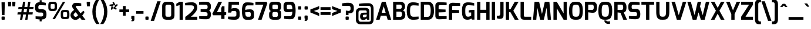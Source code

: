 SplineFontDB: 3.0
FontName: Exo-Bold
FullName: Exo Bold
FamilyName: Exo
Weight: Bold
Copyright: Copyright (c) 2011 Natanael Gama (exo@ndiscovered.com), with Reserved Font Name "Exo"
Version: 1.00
ItalicAngle: 0
UnderlinePosition: -50
UnderlineWidth: 50
Ascent: 800
Descent: 200
sfntRevision: 0x00010000
LayerCount: 2
Layer: 0 0 "Back"  1
Layer: 1 0 "Fore"  0
XUID: [1021 762 1116966003 2613444]
FSType: 8
OS2Version: 0
OS2_WeightWidthSlopeOnly: 0
OS2_UseTypoMetrics: 1
CreationTime: 1317847530
ModificationTime: 1325018964
PfmFamily: 33
TTFWeight: 700
TTFWidth: 5
LineGap: 250
VLineGap: 0
OS2TypoAscent: 0
OS2TypoAOffset: 1
OS2TypoDescent: 0
OS2TypoDOffset: 1
OS2TypoLinegap: 250
OS2WinAscent: 0
OS2WinAOffset: 1
OS2WinDescent: 0
OS2WinDOffset: 1
HheadAscent: 0
HheadAOffset: 1
HheadDescent: 0
HheadDOffset: 1
OS2Vendor: 'PfEd'
Lookup: 4 0 0 "'ordn' Ordinals lookup 21"  {"'ordn' Ordinals lookup 21-1"  } ['ordn' ('DFLT' <'dflt' > 'grek' <'dflt' > 'latn' <'dflt' > ) ]
Lookup: 1 0 0 "'smcp' Lowercase to Small Capitals lookup 16"  {"'smcp' Lowercase to Small Capitals lookup 16-1" ("smcp" ) } ['smcp' ('DFLT' <'dflt' > 'grek' <'dflt' > 'latn' <'FRA ' 'dflt' > ) ]
Lookup: 1 0 0 "'c2sc' Capitals to Small Capitals in Latin lookup 17"  {"'c2sc' Capitals to Small Capitals in Latin lookup 17 subtable" ("smcp" ) } ['c2sc' ('latn' <'dflt' > ) ]
Lookup: 4 0 0 "'dlig' Discretionary Ligatures lookup 14"  {"'dlig' Discretionary Ligatures lookup 14-1"  } ['dlig' ('DFLT' <'dflt' > 'grek' <'dflt' > 'latn' <'dflt' > ) ]
Lookup: 4 0 1 "'liga' Standard Ligatures lookup 15"  {"'liga' Standard Ligatures lookup 15-1"  } ['liga' ('DFLT' <'dflt' > 'grek' <'dflt' > 'latn' <'FRA ' 'dflt' > ) ]
Lookup: 1 0 0 "'frac' Diagonal Fractions lookup 13"  {"'frac' Diagonal Fractions lookup 13-1"  } ['frac' ('DFLT' <'dflt' > 'grek' <'dflt' > 'latn' <'FRA ' 'dflt' > ) ]
Lookup: 1 0 0 "'frac' Diagonal Fractions lookup 12"  {"'frac' Diagonal Fractions lookup 12-1"  } ['frac' ('DFLT' <'dflt' > 'grek' <'dflt' > 'latn' <'FRA ' 'dflt' > ) ]
Lookup: 4 0 0 "'frac' Diagonal Fractions lookup 11"  {"'frac' Diagonal Fractions lookup 11 subtable"  } ['frac' ('cyrl' <'dflt' > 'grek' <'dflt' > 'latn' <'FRA ' 'dflt' > ) ]
Lookup: 6 0 0 "'frac' Diagonal Fractions lookup 10"  {"'frac' Diagonal Fractions lookup 10-1"  } ['frac' ('DFLT' <'dflt' > 'grek' <'dflt' > 'latn' <'FRA ' 'dflt' > ) ]
Lookup: 1 0 0 "'lnum' Lining Figures lookup 19"  {"'lnum' Lining Figures lookup 19-1" ("oldstyle" ) } ['lnum' ('DFLT' <'dflt' > 'grek' <'dflt' > 'latn' <'FRA ' 'dflt' > ) ]
Lookup: 1 0 0 "Single Substitution lookup 18"  {"Single Substitution lookup 18-1" ("sinf" ) } ['    ' ('DFLT' <'dflt' > 'grek' <'dflt' > 'latn' <'FRA ' 'dflt' > ) ]
Lookup: 1 0 0 "'sinf' Scientific Inferiors lookup 3"  {"'sinf' Scientific Inferiors lookup 3-1"  } ['sinf' ('DFLT' <'dflt' > 'grek' <'dflt' > 'latn' <'FRA ' 'dflt' > ) ]
Lookup: 1 0 0 "'zero' Slashed Zero lookup 20"  {"'zero' Slashed Zero lookup 20-1"  } ['zero' ('DFLT' <'dflt' > 'grek' <'dflt' > 'latn' <'FRA ' 'dflt' > ) ]
Lookup: 1 0 0 "'numr' Numerators lookup 9"  {"'numr' Numerators lookup 9 subtable" ("numerator" ) } ['numr' ('DFLT' <'dflt' > 'latn' <'dflt' > ) ]
Lookup: 1 0 0 "'tnum' Tabular Numbers in Latin lookup 7"  {"'tnum' Tabular Numbers in Latin lookup 7-1" ("tnum" ) } ['tnum' ('DFLT' <'dflt' > 'latn' <'dflt' > ) ]
Lookup: 1 0 0 "'onum' Oldstyle Figures in Latin lookup 5"  {"'onum' Oldstyle Figures in Latin lookup 5-1" ("oldstyle" ) } ['onum' ('DFLT' <'dflt' > 'latn' <'dflt' > ) ]
Lookup: 3 0 0 "'salt' Access All Alternates in Latin lookup 4"  {"'salt' Access All Alternates in Latin lookup 4-1"  } ['salt' ('DFLT' <'dflt' > 'latn' <'dflt' > ) ]
Lookup: 1 0 0 "'sups' Superscript lookup 2"  {"'sups' Superscript lookup 2 subtable" ("superior" ) } ['sups' ('DFLT' <'dflt' > 'grek' <'dflt' > 'latn' <'dflt' > ) ]
Lookup: 1 0 0 "'case' Case-Sensitive Forms lookup 1"  {"'case' Case-Sensitive Forms lookup 1-1" ("alt" ) } ['case' ('DFLT' <'dflt' > 'grek' <'dflt' > 'latn' <'dflt' > ) ]
Lookup: 1 0 0 "'dnom' Denominators lookup 0"  {"'dnom' Denominators lookup 0 subtable" ("denominator" ) } ['dnom' ('DFLT' <'dflt' > 'latn' <'dflt' > ) ]
Lookup: 258 0 0 "'kern' Horizontal Kerning lookup 0"  {"'kern' Horizontal Kerning lookup 0-2" [150,0,4] "'kern' Horizontal Kerning lookup 0-1" [150,15,4] "'kern' Horizontal Kerning lookup 0-6" [150,15,0] "'kern' Horizontal Kerning lookup 0-5" [150,15,0] "'kern' Horizontal Kerning lookup 0-4" [150,0,6] "'kern' Horizontal Kerning lookup 0-3" [150,15,0] } ['kern' ('DFLT' <'dflt' > 'grek' <'dflt' > 'latn' <'FRA ' 'dflt' > ) ]
Lookup: 258 0 0 "'kern' Horizontal Kerning lookup 1"  {"'kern' Horizontal Kerning lookup 1-1" [150,0,0] } ['kern' ('DFLT' <'dflt' > 'grek' <'dflt' > 'latn' <'FRA ' 'dflt' > ) ]
MarkAttachClasses: 1
DEI: 91125
KernClass2: 27 11 "'kern' Horizontal Kerning lookup 1-1" 
 197 A Agrave Aacute Acircumflex Atilde Adieresis Aring Aogonek Abreve Amacron a.smcp aogonek.smcp amacron.smcp aacute.smcp acircumflex.smcp atilde.smcp adieresis.smcp aring.smcp agrave.smcp abreve.smcp
 22 quoteleft quotedblleft
 29 F f.smcp uni1E1E uni1E1F.smcp
 96 L Lcaron Lacute Lslash Lcommaaccent l.smcp lcommaaccent.smcp lcaron.smcp lacute.smcp lslash.smcp
 282 D O Q Eth Ograve Oacute Ocircumflex Otilde Odieresis Oslash Dcaron Ohungarumlaut Dcroat Omacron d.smcp o.smcp q.smcp dcroat.smcp omacron.smcp ocircumflex.smcp otilde.smcp odieresis.smcp oslash.smcp eth.smcp ograve.smcp oacute.smcp dcaron.smcp ohungarumlaut.smcp uni1E0A uni1E0B.smcp
 89 T Tcaron Tcommaaccent t.smcp tbar.smcp tcaron.smcp tcommaaccent.smcp uni1E6A uni1E6B.smcp
 8 V v.smcp
 78 Y Yacute y.smcp ydieresis.smcp Ygrave Ycircumflex ygrave.smcp ycircumflex.smcp
 15 X x.smcp X.salt
 100 W w.smcp Wgrave Wacute Wdieresis Wcircumflex wgrave.smcp wacute.smcp wdieresis.smcp wcircumflex.smcp
 52 K kgreenlandic Kcommaaccent k.smcp kcommaaccent.smcp
 230 U Ugrave Uacute Ucircumflex Udieresis Uring Uhungarumlaut Ubreve Uogonek Utilde Umacron u.smcp uogonek.smcp uacute.smcp ucircumflex.smcp udieresis.smcp utilde.smcp umacron.smcp ugrave.smcp uring.smcp uhungarumlaut.smcp ubreve.smcp
 49 M m.smcp uni1E40 uni1E41.smcp M.salt uni1E40.salt
 122 S Sacute Scaron Scedilla Scircumflex s.smcp scaron.smcp germandbls.smcp sacute.smcp scedilla.smcp scircumflex.smcp uni1E60
 100 P R Rcaron Rcommaaccent p.smcp r.smcp rcommaaccent.smcp racute.smcp rcaron.smcp uni1E56 uni1E57.smcp
 18 k kcommaaccent c_k
 78 v w y yacute ydieresis t_y f_y wacute ygrave wdieresis ycircumflex wcircumflex
 21 l lacute lcommaaccent
 33 f f_f uni1E1F f.salt uni1E1F.salt
 99 b o p ograve oacute ocircumflex otilde odieresis oslash thorn ohungarumlaut omacron uni1E03 uni1E57
 8 x x.salt
 44 s sacute scaron scedilla scircumflex uni1E61
 77 e ae egrave eacute ecircumflex edieresis eogonek ecaron oe emacron edotaccent
 28 r racute rcaron rcommaaccent
 55 h m n ntilde nacute ncaron hbar hcircumflex eng uni1E41
 49 g gbreve gdotaccent gcircumflex gcommaaccent.salt
 453 C G O Q Ccedilla Ograve Oacute Ocircumflex Otilde Odieresis Oslash Cacute Ccaron Ohungarumlaut OE Gbreve Cdotaccent Ccircumflex Gdotaccent Gcircumflex Gcommaaccent Omacron c.smcp g.smcp o.smcp q.smcp gcommaaccent.smcp ccaron.smcp omacron.smcp ocircumflex.smcp otilde.smcp odieresis.smcp oslash.smcp ccedilla.smcp ograve.smcp oacute.smcp cacute.smcp ohungarumlaut.smcp oe.smcp gbreve.smcp cdotaccent.smcp ccircumflex.smcp gdotaccent.smcp gcircumflex.smcp
 94 T Tcaron Tcommaaccent Tbar t.smcp tbar.smcp tcaron.smcp tcommaaccent.smcp uni1E6A uni1E6B.smcp
 56 Y y.smcp Ygrave Ycircumflex ygrave.smcp ycircumflex.smcp
 8 V v.smcp
 218 E F Egrave Eacute Ecircumflex Edieresis Eogonek Ecaron Emacron Edotaccent e.smcp f.smcp emacron.smcp eacute.smcp eogonek.smcp edieresis.smcp edotaccent.smcp egrave.smcp ecircumflex.smcp ecaron.smcp uni1E1E uni1E1F.smcp
 52 quoteright quotesinglbase quotedblright quotedblbase
 208 A Agrave Aacute Acircumflex Atilde Adieresis Aring AE Aogonek Abreve Amacron a.smcp aogonek.smcp amacron.smcp aacute.smcp acircumflex.smcp atilde.smcp adieresis.smcp aring.smcp ae.smcp agrave.smcp abreve.smcp
 21 comma period ellipsis
 100 W w.smcp Wgrave Wacute Wdieresis Wcircumflex wgrave.smcp wacute.smcp wdieresis.smcp wcircumflex.smcp
 194 U Ugrave Uacute Ucircumflex Udieresis Uring Uhungarumlaut Ubreve Uogonek Utilde Umacron u.smcp uacute.smcp ucircumflex.smcp udieresis.smcp utilde.smcp umacron.smcp uhungarumlaut.smcp ubreve.smcp
 0 {} 0 {} 0 {} 0 {} 0 {} 0 {} 0 {} 0 {} 0 {} 0 {} 0 {} 0 {} -30 {} -95 {} -140 {} -130 {} -30 {} -90 {} 0 {} 0 {} -125 {} -40 {} 0 {} 0 {} 0 {} 0 {} 0 {} 0 {} 0 {} -90 {} 0 {} 0 {} 0 {} 0 {} -10 {} 0 {} 0 {} 0 {} 0 {} 0 {} -90 {} -150 {} 0 {} 0 {} 0 {} -30 {} -120 {} -90 {} -115 {} 0 {} -100 {} 0 {} -20 {} -80 {} -35 {} 0 {} -5 {} -20 {} -50 {} -35 {} -20 {} -30 {} -45 {} -65 {} -45 {} 0 {} 0 {} -20 {} 0 {} 0 {} 0 {} -20 {} 0 {} -115 {} -80 {} 0 {} 0 {} 0 {} -40 {} 0 {} 0 {} 0 {} -40 {} 0 {} -140 {} -105 {} 0 {} 0 {} 0 {} -65 {} 0 {} 0 {} 0 {} -40 {} 0 {} -150 {} -135 {} 0 {} 0 {} 0 {} -60 {} 0 {} 0 {} 0 {} -30 {} 0 {} 0 {} 0 {} 0 {} 0 {} 0 {} -35 {} 0 {} 0 {} 0 {} -40 {} 0 {} -125 {} -105 {} 0 {} 0 {} 0 {} -60 {} 0 {} 0 {} 0 {} -30 {} 0 {} 0 {} 0 {} 0 {} 0 {} 0 {} 0 {} 0 {} 0 {} 0 {} 0 {} 0 {} -45 {} -40 {} 0 {} 0 {} 0 {} -20 {} -30 {} -60 {} -50 {} -20 {} -40 {} 0 {} -15 {} -50 {} -20 {} 0 {} 0 {} -30 {} -30 {} -10 {} 0 {} 0 {} -30 {} 0 {} -15 {} 0 {} 0 {} -20 {} 0 {} -40 {} -30 {} 0 {} 0 {} 0 {} 0 {} -35 {} 0 {} 0 {} 0 {} 0 {} 0 {} 0 {} 0 {} 0 {} 0 {} -30 {} 0 {} 0 {} 0 {} 0 {} 0 {} 0 {} 0 {} 0 {} 0 {} 0 {} -60 {} 0 {} 0 {} 0 {} 0 {} 0 {} 0 {} 0 {} 0 {} -60 {} 0 {} 0 {} 0 {} 0 {} 0 {} 0 {} 0 {} 0 {} 0 {} 0 {} 0 {} 0 {} -105 {} 0 {} 0 {} 0 {} 0 {} 0 {} 0 {} 0 {} 0 {} -40 {} 0 {} -30 {} 0 {} 0 {} 0 {} 0 {} 0 {} 0 {} 0 {} 0 {} 0 {} 0 {} -20 {} 0 {} 0 {} 0 {} 0 {} 0 {} 0 {} 0 {} 0 {} -40 {} 0 {} -30 {} 0 {} 0 {} 0 {} 0 {} 0 {} 0 {} 0 {} 0 {} -40 {} 0 {} -30 {} 0 {} 0 {} 0 {} 0 {} 0 {} 0 {} 0 {} 0 {} 0 {} 0 {} -85 {} 0 {} 0 {} 0 {} 0 {} 0 {} 0 {} 0 {} 0 {} -30 {} 0 {} 0 {} 0 {} 0 {} 0 {} 0 {} 0 {} 0 {} 0 {} 0 {} 0 {} 0 {} -40 {} 0 {} 0 {}
KernClass2: 27 18 "'kern' Horizontal Kerning lookup 0-1" 
 197 A Agrave Aacute Acircumflex Atilde Adieresis Aring Aogonek Abreve Amacron a.smcp aogonek.smcp amacron.smcp aacute.smcp acircumflex.smcp atilde.smcp adieresis.smcp aring.smcp agrave.smcp abreve.smcp
 22 quoteleft quotedblleft
 29 F f.smcp uni1E1E uni1E1F.smcp
 96 L Lcaron Lacute Lslash Lcommaaccent l.smcp lcommaaccent.smcp lcaron.smcp lacute.smcp lslash.smcp
 282 D O Q Eth Ograve Oacute Ocircumflex Otilde Odieresis Oslash Dcaron Ohungarumlaut Dcroat Omacron d.smcp o.smcp q.smcp dcroat.smcp omacron.smcp ocircumflex.smcp otilde.smcp odieresis.smcp oslash.smcp eth.smcp ograve.smcp oacute.smcp dcaron.smcp ohungarumlaut.smcp uni1E0A uni1E0B.smcp
 89 T Tcaron Tcommaaccent t.smcp tbar.smcp tcaron.smcp tcommaaccent.smcp uni1E6A uni1E6B.smcp
 8 V v.smcp
 78 Y Yacute y.smcp ydieresis.smcp Ygrave Ycircumflex ygrave.smcp ycircumflex.smcp
 15 X x.smcp X.salt
 100 W w.smcp Wgrave Wacute Wdieresis Wcircumflex wgrave.smcp wacute.smcp wdieresis.smcp wcircumflex.smcp
 52 K kgreenlandic Kcommaaccent k.smcp kcommaaccent.smcp
 230 U Ugrave Uacute Ucircumflex Udieresis Uring Uhungarumlaut Ubreve Uogonek Utilde Umacron u.smcp uogonek.smcp uacute.smcp ucircumflex.smcp udieresis.smcp utilde.smcp umacron.smcp ugrave.smcp uring.smcp uhungarumlaut.smcp ubreve.smcp
 49 M m.smcp uni1E40 uni1E41.smcp M.salt uni1E40.salt
 122 S Sacute Scaron Scedilla Scircumflex s.smcp scaron.smcp germandbls.smcp sacute.smcp scedilla.smcp scircumflex.smcp uni1E60
 100 P R Rcaron Rcommaaccent p.smcp r.smcp rcommaaccent.smcp racute.smcp rcaron.smcp uni1E56 uni1E57.smcp
 18 k kcommaaccent c_k
 78 v w y yacute ydieresis t_y f_y wacute ygrave wdieresis ycircumflex wcircumflex
 21 l lacute lcommaaccent
 33 f f_f uni1E1F f.salt uni1E1F.salt
 99 b o p ograve oacute ocircumflex otilde odieresis oslash thorn ohungarumlaut omacron uni1E03 uni1E57
 8 x x.salt
 44 s sacute scaron scedilla scircumflex uni1E61
 77 e ae egrave eacute ecircumflex edieresis eogonek ecaron oe emacron edotaccent
 28 r racute rcaron rcommaaccent
 55 h m n ntilde nacute ncaron hbar hcircumflex eng uni1E41
 49 g gbreve gdotaccent gcircumflex gcommaaccent.salt
 37 J Jcircumflex j.smcp jcircumflex.smcp
 107 S Sacute Scaron Scedilla Scircumflex s.smcp sacute.smcp scedilla.smcp scircumflex.smcp uni1E60 uni1E61.smcp
 49 M m.smcp uni1E40 uni1E41.smcp M.salt uni1E40.salt
 15 X x.smcp X.salt
 114 g g.salt gbreve gdotaccent gcircumflex gbreve.salt gdotaccent.salt gcircumflex.salt gcommaaccent gcommaaccent.salt
 15 colon semicolon
 134 hyphen equal uni00AD endash emdash minus hyphen.alt uni00AD.alt endash.alt emdash.alt hyphen.smcp uni00AD.smcp endash.smcp emdash.smcp
 8 x x.salt
 77 v w y yacute ydieresis wgrave wacute ygrave wdieresis ycircumflex wcircumflex
 278 c d e o q ccedilla egrave eacute ecircumflex edieresis ograve oacute ocircumflex otilde odieresis oslash cacute ccaron eogonek ecaron dcaron ohungarumlaut dcroat oe cdotaccent ccircumflex c_t emacron edotaccent omacron uni1E0B c_k c_h d.salt uni1E0B.salt dcroat.salt dcaron.salt
 44 s sacute scaron scedilla scircumflex uni1E61
 151 m n r u ntilde ugrave uacute ucircumflex udieresis racute nacute ncaron rcaron uring uhungarumlaut rcommaaccent eng ncommaaccent utilde umacron uni1E41
 74 f t tcaron tcommaaccent f_f f_f_i ffl t_t f_t t_y f_y tbar uni1E1F uni1E6B
 9 p uni1E57
 26 z zacute zcaron zdotaccent
 200 a agrave aacute acircumflex atilde adieresis aring ae aogonek abreve amacron a.salt agrave.salt aacute.salt atilde.salt aring.salt acircumflex.salt adieresis.salt aogonek.salt abreve.salt amacron.salt
 11 quotesingle
 0 {} 0 {} 0 {} 0 {} 0 {} 0 {} 0 {} 0 {} 0 {} 0 {} 0 {} 0 {} 0 {} 0 {} 0 {} 0 {} 0 {} 0 {} 0 {} 0 {} -30 {} 0 {} 0 {} 0 {} 0 {} 0 {} 0 {} -80 {} -20 {} -10 {} 0 {} -30 {} 0 {} 0 {} 0 {} -80 {} 0 {} -70 {} 0 {} -30 {} 0 {} -40 {} 0 {} 0 {} 0 {} 0 {} -30 {} -20 {} 0 {} 0 {} 0 {} 0 {} 0 {} 0 {} 0 {} -80 {} 0 {} -20 {} 0 {} -25 {} 0 {} 0 {} 0 {} -25 {} -30 {} -30 {} -20 {} -30 {} -20 {} -20 {} -40 {} 0 {} 0 {} 0 {} 0 {} 0 {} 0 {} 0 {} 0 {} 0 {} 0 {} -60 {} 0 {} -10 {} 0 {} -40 {} 0 {} 0 {} 0 {} -90 {} 0 {} -30 {} 0 {} -10 {} -70 {} -10 {} -20 {} 10 {} 0 {} 0 {} -5 {} 0 {} 0 {} 0 {} 0 {} 0 {} 0 {} -20 {} 0 {} -60 {} 0 {} -30 {} 0 {} -120 {} -30 {} -20 {} -95 {} -100 {} -160 {} -120 {} -110 {} -56 {} -95 {} -90 {} -120 {} 0 {} 0 {} -70 {} -20 {} -50 {} 0 {} -60 {} -30 {} 0 {} -30 {} -30 {} -95 {} -75 {} -55 {} -20 {} -40 {} -40 {} -70 {} 0 {} 0 {} -70 {} -30 {} -50 {} 0 {} -90 {} -30 {} 0 {} -55 {} -45 {} -120 {} -90 {} -50 {} -40 {} -70 {} -60 {} -100 {} 0 {} 0 {} 0 {} -20 {} 10 {} 0 {} -20 {} 0 {} -20 {} 0 {} -80 {} -45 {} -20 {} 0 {} -20 {} 0 {} 0 {} -40 {} 0 {} 0 {} -60 {} -10 {} -50 {} 0 {} -60 {} -30 {} -20 {} -30 {} -30 {} -85 {} -75 {} -55 {} -20 {} -40 {} -40 {} -70 {} 0 {} 0 {} 0 {} -10 {} 0 {} 0 {} -30 {} 0 {} 0 {} 0 {} -60 {} -70 {} -30 {} -10 {} -30 {} 0 {} -30 {} -40 {} 0 {} 0 {} -20 {} 0 {} -30 {} 0 {} 0 {} 0 {} 10 {} 0 {} 0 {} 0 {} 0 {} 0 {} 0 {} 0 {} 0 {} 0 {} 0 {} 0 {} 0 {} 0 {} 0 {} 0 {} -10 {} -20 {} 0 {} 0 {} -40 {} -30 {} -20 {} 0 {} -20 {} -10 {} 0 {} -10 {} -20 {} 0 {} 0 {} 0 {} 0 {} -30 {} 0 {} 0 {} 10 {} -40 {} -30 {} 0 {} 0 {} 0 {} -25 {} 0 {} 0 {} 0 {} -20 {} 0 {} 0 {} 0 {} 0 {} 0 {} 0 {} 0 {} 0 {} 0 {} 0 {} -20 {} 0 {} 0 {} 0 {} 0 {} 0 {} -20 {} 0 {} 0 {} 0 {} 0 {} 0 {} 0 {} -10 {} 0 {} 0 {} 0 {} 0 {} -60 {} -10 {} 0 {} 0 {} 0 {} 0 {} -30 {} 0 {} 0 {} 0 {} 0 {} 0 {} 0 {} -15 {} 0 {} 0 {} 0 {} 10 {} -45 {} 0 {} 0 {} 0 {} 0 {} 0 {} -20 {} 0 {} 0 {} 0 {} 0 {} 0 {} 0 {} 0 {} 0 {} 0 {} 0 {} -40 {} -20 {} 0 {} 0 {} -40 {} 0 {} 0 {} 0 {} -30 {} 0 {} 0 {} 0 {} 0 {} 0 {} -20 {} 0 {} 0 {} 0 {} 0 {} -20 {} 0 {} 0 {} 0 {} -10 {} 0 {} -20 {} 0 {} 0 {} 0 {} 0 {} 0 {} 0 {} 0 {} -20 {} 20 {} -55 {} -50 {} 0 {} 0 {} 0 {} 0 {} 0 {} 0 {} 0 {} -40 {} 0 {} 0 {} 0 {} 0 {} 0 {} -20 {} 0 {} 0 {} 0 {} 0 {} -60 {} -10 {} 0 {} 0 {} 0 {} 0 {} -20 {} 0 {} 0 {} 0 {} 0 {} 0 {} 0 {} 0 {} 0 {} 10 {} -10 {} -20 {} 0 {} -10 {} 0 {} -10 {} 0 {} 0 {} 0 {} 0 {} 0 {} 0 {} 0 {} 0 {} 0 {} 0 {} -10 {} 10 {} -20 {} -10 {} 0 {} 0 {} 0 {} 0 {} 0 {} 0 {} 0 {} -30 {} 0 {} 0 {} 0 {} 0 {} 0 {} 0 {} 0 {} 10 {} 0 {} 0 {} -20 {} 10 {} 0 {} 10 {} 0 {} 10 {} 0 {} 0 {} 0 {} 0 {} 0 {} 0 {} 0 {} 0 {} 0 {} 10 {} 0 {} -15 {} 0 {} 0 {} 0 {} 0 {} 0 {} 0 {} 0 {} -50 {} 0 {} 0 {} 0 {} 0 {} 0 {} 0 {} 0 {} 0 {} 0 {} 0 {} 0 {} 10 {} 0 {} 10 {} 0 {} 10 {} 0 {} 0 {}
KernClass2: 3 6 "'kern' Horizontal Kerning lookup 0-2" 
 8 P p.smcp
 29 B b.smcp uni1E02 uni1E03.smcp
 21 comma period ellipsis
 208 A Agrave Aacute Acircumflex Atilde Adieresis Aring AE Aogonek Abreve Amacron a.smcp aogonek.smcp amacron.smcp aacute.smcp acircumflex.smcp atilde.smcp adieresis.smcp aring.smcp ae.smcp agrave.smcp abreve.smcp
 37 J Jcircumflex j.smcp jcircumflex.smcp
 15 X x.smcp X.salt
 49 M m.smcp uni1E40 uni1E41.smcp M.salt uni1E40.salt
 0 {} 0 {} 0 {} 0 {} 0 {} 0 {} 0 {} -160 {} -90 {} -50 {} -50 {} -40 {} 0 {} 0 {} -30 {} 0 {} -30 {} 0 {}
KernClass2: 2 2 "'kern' Horizontal Kerning lookup 0-3" 
 303 A K M X Agrave Aacute Acircumflex Atilde Adieresis Aring Aogonek Abreve Amacron Kcommaaccent a.smcp k.smcp m.smcp x.smcp aogonek.smcp amacron.smcp aacute.smcp acircumflex.smcp atilde.smcp adieresis.smcp aring.smcp kcommaaccent.smcp agrave.smcp abreve.smcp uni1E40 uni1E41.smcp M.salt uni1E40.salt X.salt
 29 F f.smcp uni1E1E uni1E1F.smcp
 0 {} 0 {} 0 {} 0 {}
KernClass2: 3 5 "'kern' Horizontal Kerning lookup 0-4" 
 73 a agrave aacute acircumflex atilde adieresis aring aogonek abreve amacron
 123 a.salt agrave.salt aacute.salt atilde.salt aring.salt acircumflex.salt adieresis.salt aogonek.salt abreve.salt amacron.salt
 58 v w wgrave wacute ygrave wdieresis ycircumflex wcircumflex
 1 x
 1 y
 6 x.salt
 0 {} 0 {} 0 {} 0 {} 0 {} 0 {} -20 {} -5 {} -10 {} -5 {} 0 {} -15 {} -20 {} -10 {} -20 {}
KernClass2: 3 3 "'kern' Horizontal Kerning lookup 0-5" 
 47 c ccedilla cacute ccaron cdotaccent ccircumflex
 125 C Ccedilla Cacute Ccaron Cdotaccent Ccircumflex c.smcp ccaron.smcp ccedilla.smcp cacute.smcp cdotaccent.smcp ccircumflex.smcp
 322 c d e o q ccedilla egrave eacute ecircumflex edieresis ograve oacute ocircumflex otilde odieresis oslash cacute ccaron eogonek ecaron dcaron ohungarumlaut dcroat oe g.salt cdotaccent ccircumflex gbreve.salt gdotaccent.salt gcircumflex.salt c_t emacron edotaccent omacron c_k c_h d.salt uni1E0B.salt dcroat.salt dcaron.salt
 439 C G O Q Ccedilla Ograve Oacute Ocircumflex Otilde Odieresis Oslash Cacute Ccaron OE Gbreve Cdotaccent Ccircumflex Gdotaccent Gcircumflex Gcommaaccent Omacron c.smcp g.smcp o.smcp q.smcp gcommaaccent.smcp ccaron.smcp omacron.smcp ocircumflex.smcp otilde.smcp odieresis.smcp oslash.smcp ccedilla.smcp ograve.smcp oacute.smcp cacute.smcp ohungarumlaut.smcp oe.smcp gbreve.smcp cdotaccent.smcp ccircumflex.smcp gdotaccent.smcp gcircumflex.smcp
 0 {} 0 {} 0 {} 0 {} -20 {} 0 {} 0 {} -10 {} -20 {}
KernClass2: 2 2 "'kern' Horizontal Kerning lookup 0-6" 
 65 A Agrave Aacute Acircumflex Atilde Adieresis Aring Aogonek Abreve
 35 l lcaron lacute lslash lcommaaccent
 0 {} 0 {} 0 {} -15 {}
ChainSub2: coverage "'frac' Diagonal Fractions lookup 10-1"  0 0 0 1
 1 1 0
  Coverage: 149 zero.numerator one.numerator two.numerator three.numerator four.numerator five.numerator six.numerator seven.numerator eight.numerator nine.numerator
  BCoverage: 184 slash fraction zero.denominator one.denominator two.denominator three.denominator four.denominator five.denominator six.denominator seven.denominator eight.denominator nine.denominator
 1
  SeqLookup: 0 "Single Substitution lookup 18" 
EndFPST
LangName: 1033 "" "" "" "" "" "" "" "" "" "Natanael Gama" "" "" "www.ndiscovered.com" "Copyright (c) 2011, Natanael Gama (http://www.ndiscovered.com |exo(at)ndiscovered.com>),+AAoA-with Reserved Font Name Exo.+AAoACgAA-This Font Software is licensed under the SIL Open Font License, Version 1.1.+AAoA-This license is copied below, and is also available with a FAQ at:+AAoA-http://scripts.sil.org/OFL+AAoACgAK------------------------------------------------------------+AAoA-SIL OPEN FONT LICENSE Version 1.1 - 26 February 2007+AAoA------------------------------------------------------------+AAoACgAA-PREAMBLE+AAoA-The goals of the Open Font License (OFL) are to stimulate worldwide+AAoA-development of collaborative font projects, to support the font creation+AAoA-efforts of academic and linguistic communities, and to provide a free and+AAoA-open framework in which fonts may be shared and improved in partnership+AAoA-with others.+AAoACgAA-The OFL allows the licensed fonts to be used, studied, modified and+AAoA-redistributed freely as long as they are not sold by themselves. The+AAoA-fonts, including any derivative works, can be bundled, embedded, +AAoA-redistributed and/or sold with any software provided that any reserved+AAoA-names are not used by derivative works. The fonts and derivatives,+AAoA-however, cannot be released under any other type of license. The+AAoA-requirement for fonts to remain under this license does not apply+AAoA-to any document created using the fonts or their derivatives.+AAoACgAA-DEFINITIONS+AAoAIgAA-Font Software+ACIA refers to the set of files released by the Copyright+AAoA-Holder(s) under this license and clearly marked as such. This may+AAoA-include source files, build scripts and documentation.+AAoACgAi-Reserved Font Name+ACIA refers to any names specified as such after the+AAoA-copyright statement(s).+AAoACgAi-Original Version+ACIA refers to the collection of Font Software components as+AAoA-distributed by the Copyright Holder(s).+AAoACgAi-Modified Version+ACIA refers to any derivative made by adding to, deleting,+AAoA-or substituting -- in part or in whole -- any of the components of the+AAoA-Original Version, by changing formats or by porting the Font Software to a+AAoA-new environment.+AAoACgAi-Author+ACIA refers to any designer, engineer, programmer, technical+AAoA-writer or other person who contributed to the Font Software.+AAoACgAA-PERMISSION & CONDITIONS+AAoA-Permission is hereby granted, free of charge, to any person obtaining+AAoA-a copy of the Font Software, to use, study, copy, merge, embed, modify,+AAoA-redistribute, and sell modified and unmodified copies of the Font+AAoA-Software, subject to the following conditions:+AAoACgAA-1) Neither the Font Software nor any of its individual components,+AAoA-in Original or Modified Versions, may be sold by itself.+AAoACgAA-2) Original or Modified Versions of the Font Software may be bundled,+AAoA-redistributed and/or sold with any software, provided that each copy+AAoA-contains the above copyright notice and this license. These can be+AAoA-included either as stand-alone text files, human-readable headers or+AAoA-in the appropriate machine-readable metadata fields within text or+AAoA-binary files as long as those fields can be easily viewed by the user.+AAoACgAA-3) No Modified Version of the Font Software may use the Reserved Font+AAoA-Name(s) unless explicit written permission is granted by the corresponding+AAoA-Copyright Holder. This restriction only applies to the primary font name as+AAoA-presented to the users.+AAoACgAA-4) The name(s) of the Copyright Holder(s) or the Author(s) of the Font+AAoA-Software shall not be used to promote, endorse or advertise any+AAoA-Modified Version, except to acknowledge the contribution(s) of the+AAoA-Copyright Holder(s) and the Author(s) or with their explicit written+AAoA-permission.+AAoACgAA-5) The Font Software, modified or unmodified, in part or in whole,+AAoA-must be distributed entirely under this license, and must not be+AAoA-distributed under any other license. The requirement for fonts to+AAoA-remain under this license does not apply to any document created+AAoA-using the Font Software.+AAoACgAA-TERMINATION+AAoA-This license becomes null and void if any of the above conditions are+AAoA-not met.+AAoACgAA-DISCLAIMER+AAoA-THE FONT SOFTWARE IS PROVIDED +ACIA-AS IS+ACIA, WITHOUT WARRANTY OF ANY KIND,+AAoA-EXPRESS OR IMPLIED, INCLUDING BUT NOT LIMITED TO ANY WARRANTIES OF+AAoA-MERCHANTABILITY, FITNESS FOR A PARTICULAR PURPOSE AND NONINFRINGEMENT+AAoA-OF COPYRIGHT, PATENT, TRADEMARK, OR OTHER RIGHT. IN NO EVENT SHALL THE+AAoA-COPYRIGHT HOLDER BE LIABLE FOR ANY CLAIM, DAMAGES OR OTHER LIABILITY,+AAoA-INCLUDING ANY GENERAL, SPECIAL, INDIRECT, INCIDENTAL, OR CONSEQUENTIAL+AAoA-DAMAGES, WHETHER IN AN ACTION OF CONTRACT, TORT OR OTHERWISE, ARISING+AAoA-FROM, OUT OF THE USE OR INABILITY TO USE THE FONT SOFTWARE OR FROM+AAoA-OTHER DEALINGS IN THE FONT SOFTWARE." "http://scripts.sil.org/OFL" 
Encoding: ISO8859-1
Compacted: 1
UnicodeInterp: none
NameList: Adobe Glyph List
DisplaySize: -48
AntiAlias: 1
FitToEm: 1
WinInfo: 21 21 6
BeginPrivate: 0
EndPrivate
BeginChars: 793 729

StartChar: a
Encoding: 97 97 0
Width: 519
VWidth: 0
Flags: HW
LayerCount: 2
Fore
SplineSet
30.1 135.35 m 10
 30.1 185.35 l 2
 30.1 262.6 71.85 331 185.65 331 c 2
 185.65 331 341.65 330 341.65 331 c 0
 341.65 331 342.65 364 341.65 365 c 2
 341.65 421.6 315.15 430.5 270.65 430.5 c 1
 224.5 430.5 91.3 422.2 47.65 419.05 c 9
 47.65 505.5 l 17
 117.55 532.65 190.6 540.55 289.6 541 c 1
 403.95 541.45 481.65 501.95 481.65 370.5 c 2
 481.65 0 l 9
 371.1 0 l 25
 341.65 58.5 l 17
 335.8 46.95 261.25 -7.65 180.15 -6 c 1
 78 -3.25 30.1 66.3 30.1 135.35 c 10
170.1 155.2 m 2
 170.1 111.05 194 106.5 219.75 106.5 c 0
 278.3 106.5 341.65 147.6 341.65 147.6 c 9
 341.65 244.95 l 17
 213.15 235 l 1
 176.2 231.55 170.1 204.2 170.1 181 c 2
 170.1 155.2 l 2
EndSplineSet
AlternateSubs2: "'salt' Access All Alternates in Latin lookup 4-1" a.salt
Substitution2: "'smcp' Lowercase to Small Capitals lookup 16-1" a.smcp
EndChar

StartChar: z
Encoding: 122 122 1
Width: 474
VWidth: 0
Flags: HW
LayerCount: 2
Fore
SplineSet
22.85 413 m 17
 22.85 531 l 25
 451.85 531 l 25
 451.85 413 l 25
 224.5 119 l 17
 451.85 119 l 17
 452.85 118 451.85 1 451.85 1 c 25
 37.85 1 l 25
 37.85 117.9 l 25
 276.25 413 l 17
 22.85 413 l 17
EndSplineSet
Substitution2: "'smcp' Lowercase to Small Capitals lookup 16-1" z.smcp
EndChar

StartChar: e
Encoding: 101 101 2
Width: 525
VWidth: 0
Flags: HW
LayerCount: 2
Fore
SplineSet
37.9 268 m 0
 37.9 496.2 101.5 535 269.9 535 c 3
 423.5 535 494.9 517.5 494.9 341.5 c 0
 494.9 246.9 442.9 208.5 346.9 208.5 c 2
 177.9 208.5 l 1
 177.9 112.65 214.1 106.95 289.9 106.95 c 3
 370.9 106.95 409.9 106.5 484.9 117.5 c 1
 484.9 23 l 17
 409.95 -4.95 295.9 -5 212.9 -5 c 0
 77.9 -5 37.9 73.2 37.9 268 c 0
177.9 309 m 1
 310.6 309 l 2
 339.75 309 354.9 323.35 354.9 348.65 c 0
 354.9 415.7 345.35 428 278.05 428 c 3
 204.1 428 176.8 423.7 177.9 309 c 1
EndSplineSet
Substitution2: "'smcp' Lowercase to Small Capitals lookup 16-1" e.smcp
EndChar

StartChar: o
Encoding: 111 111 3
Width: 560
VWidth: 0
Flags: W
HStem: -5 112.5<202.865 358.662> 423.5 112.5<203.432 357.548>
VStem: 37.9 140<134.971 395.781> 382.4 140<132.061 397.858>
LayerCount: 2
Fore
SplineSet
37.9 258 m 3
 37.9 475 100.65 536 280.15 536 c 3
 463 536 522.4 469 522.4 258 c 3
 522.4 61 465.75 -5 280.15 -5 c 3
 96.75 -5 37.9 68 37.9 258 c 3
177.9 258 m 3
 177.9 120.6 205.75 107.5 280.15 107.5 c 3
 359 107.5 382.4 118.2 382.4 258 c 3
 382.4 406.75 363.6 423.5 280.15 423.5 c 3
 197.3 423.5 177.9 406.65 177.9 258 c 3
EndSplineSet
Substitution2: "'smcp' Lowercase to Small Capitals lookup 16-1" o.smcp
EndChar

StartChar: space
Encoding: 32 32 4
Width: 250
VWidth: 0
Flags: W
LayerCount: 2
EndChar

StartChar: c
Encoding: 99 99 5
Width: 494
VWidth: 0
Flags: HW
LayerCount: 2
Fore
SplineSet
37.9 266 m 0
 37.9 484.8 110.9 536 212.9 536 c 3
 264.9 536 369.8 532.9 457.4 504.5 c 1
 457.4 417.5 l 1
 457.4 417.5 361.85 423.5 272.85 423.5 c 3
 208.45 423.5 177.9 419.65 177.9 263.1 c 3
 177.9 127.15 200.85 107.5 272.85 107.5 c 3
 364.85 107.5 464.4 116.85 464.4 116.85 c 1
 464.4 28.95 l 17
 386.7 -10.55 295.9 -4 212.9 -5 c 0
 113.9 -5 37.9 46.75 37.9 266 c 0
EndSplineSet
Substitution2: "'smcp' Lowercase to Small Capitals lookup 16-1" c.smcp
EndChar

StartChar: d
Encoding: 100 100 6
Width: 556
VWidth: 0
Flags: HW
LayerCount: 2
Fore
SplineSet
37.9 263 m 0
 37.9 432.55 64.1 539 211.25 539 c 3
 256.25 539 323.45 526.65 372.05 504.5 c 1
 372.05 785 l 1
 511.6 785 l 1
 511.6 0 l 1
 396.45 0 l 1
 371.5 53.5 l 17
 338.35 26.8 274.3 -6 211.25 -6 c 3
 80.55 -6 37.9 97.55 37.9 263 c 0
177.9 268.5 m 0
 177.9 150.05 202.35 113.65 247.55 113.65 c 3
 300.15 113.65 341.7 127.2 371.5 146.45 c 1
 371.5 409.3 l 1
 334.95 423.45 295.95 429.25 247.55 429.25 c 1
 203.35 429.25 177.9 404 177.9 268.5 c 0
EndSplineSet
AlternateSubs2: "'salt' Access All Alternates in Latin lookup 4-1" d.salt
Substitution2: "'smcp' Lowercase to Small Capitals lookup 16-1" d.smcp
EndChar

StartChar: A
Encoding: 65 65 7
Width: 692
VWidth: 0
Flags: HW
LayerCount: 2
Fore
SplineSet
34 0 m 1
 281 732 l 1
 440.25 732 l 1
 678 0 l 1
 528.95 0 l 1
 476.95 162.2 l 1
 237.2 162.2 l 1
 184.4 0 l 1
 34 0 l 1
273.55 286.25 m 1
 443.8 286.25 l 1
 361.55 547.5 l 1
 273.55 286.25 l 1
EndSplineSet
Substitution2: "'c2sc' Capitals to Small Capitals in Latin lookup 17 subtable" a.smcp
EndChar

StartChar: p
Encoding: 112 112 8
Width: 556
VWidth: 0
Flags: HW
LayerCount: 2
Fore
SplineSet
45.7 -270 m 1
 45.7 531 l 1
 160.85 531 l 1
 185.35 477.5 l 17
 218.5 504.2 283 537 346.05 537 c 3
 476.75 537 519.4 427.4 519.4 268 c 0
 519.4 114.4 493.2 -8 346.05 -8 c 3
 301.05 -8 233.4 4.35 184.8 26.5 c 1
 184.8 -270 l 1
 45.7 -270 l 1
185.35 121.7 m 1
 221.9 107.55 261.35 101.75 309.75 101.75 c 1
 353.95 101.75 379.4 127 379.4 262.5 c 0
 379.4 380.95 354.95 417.35 309.75 417.35 c 3
 257.15 417.35 215.15 403.8 185.35 384.55 c 1
 185.35 121.7 l 1
EndSplineSet
AlternateSubs2: "'salt' Access All Alternates in Latin lookup 4-1" p.salt
Substitution2: "'smcp' Lowercase to Small Capitals lookup 16-1" p.smcp
EndChar

StartChar: b
Encoding: 98 98 9
Width: 556
VWidth: 0
Flags: HW
LayerCount: 2
Fore
SplineSet
45.7 0 m 1
 45.7 785 l 1
 184.8 785 l 1
 184.8 504.5 l 1
 233.4 526.65 301.05 539 346.05 539 c 3
 493.2 539 519.4 428.15 519.4 263 c 0
 519.4 101.95 476.75 -6 346.05 -6 c 3
 283 -6 218.95 26.8 185.8 53.5 c 9
 160.85 0 l 1
 45.7 0 l 1
185.8 146.45 m 1
 215.6 127.2 257.15 113.65 309.75 113.65 c 3
 354.95 113.65 379.4 150.05 379.4 268.5 c 0
 379.4 404 353.95 429.25 309.75 429.25 c 1
 261.35 429.25 222.35 423.45 185.8 409.3 c 1
 185.8 146.45 l 1
EndSplineSet
AlternateSubs2: "'salt' Access All Alternates in Latin lookup 4-1" b.salt
Substitution2: "'smcp' Lowercase to Small Capitals lookup 16-1" b.smcp
EndChar

StartChar: q
Encoding: 113 113 10
Width: 555
VWidth: 0
Flags: HW
LayerCount: 2
Fore
SplineSet
37.9 268 m 3
 37.9 453.6 107.35 537 232.35 537 c 3
 338.35 537 459 520.75 509.85 506.85 c 1
 509.85 -270 l 17
 369.85 -270 l 9
 369.85 29 l 1
 328.95 1.35 277.35 -10 232.35 -10 c 3
 79.35 -10 37.9 91.3 37.9 268 c 3
177.9 271.85 m 3
 177.9 171.1 178.85 100.3 258.75 100.3 c 3
 303.05 100.3 325.9 104.3 369.85 122 c 1
 369.85 430 l 2
 259.85 430 l 2
 179.8 430 177.9 333.2 177.9 271.85 c 3
EndSplineSet
Substitution2: "'smcp' Lowercase to Small Capitals lookup 16-1" q.smcp
EndChar

StartChar: n
Encoding: 110 110 11
Width: 550
VWidth: 0
Flags: HW
LayerCount: 2
Fore
SplineSet
45.7 0 m 1
 45.7 531 l 1
 158.2 531 l 1
 185.7 474.5 l 1
 231.3 507.3 273.2 540 354.2 540 c 3
 477.8 540 512.7 454.7 512.7 353.5 c 2
 512.7 0 l 9
 372.7 0 l 17
 372.7 355.7 l 2
 372.7 408.5 349.1 427.5 314.05 427.5 c 3
 257.7 427.5 226.95 413 185.7 381.5 c 1
 185.7 0 l 1
 45.7 0 l 1
EndSplineSet
AlternateSubs2: "'salt' Access All Alternates in Latin lookup 4-1" n.salt
Substitution2: "'smcp' Lowercase to Small Capitals lookup 16-1" n.smcp
EndChar

StartChar: i
Encoding: 105 105 12
Width: 227
VWidth: 0
Flags: HW
LayerCount: 2
Fore
SplineSet
37.9 609.85 m 2
 37.9 698.5 l 2
 37.9 713.5 45.9 723.5 61.9 723.5 c 2
 166.9 723.5 l 2
 181.9 723.5 189.35 712.5 189.35 698.5 c 2
 189.35 609.85 l 2
 189.35 594.85 180.9 586.85 166.9 586.85 c 2
 61.9 586.85 l 2
 47.9 586.85 37.9 595.85 37.9 609.85 c 2
42.95 0 m 1
 42.95 531 l 1
 182.95 531 l 1
 182.95 0 l 1
 42.95 0 l 1
EndSplineSet
Substitution2: "'smcp' Lowercase to Small Capitals lookup 16-1" i.smcp
EndChar

StartChar: h
Encoding: 104 104 13
Width: 550
VWidth: 0
Flags: HW
LayerCount: 2
Fore
SplineSet
45.7 0 m 1
 45.7 782.9 l 1
 185.15 782.9 l 1
 185.15 474.5 l 1
 229.1 506.2 273.2 540 354.2 540 c 3
 477.8 540 512.7 454.7 512.7 353.5 c 2
 512.7 0 l 9
 372.7 0 l 17
 372.7 355.7 l 2
 372.7 408.5 349.55 427.5 314.05 427.5 c 3
 257.7 427.5 226.95 413 185.7 381.5 c 1
 185.7 0 l 1
 45.7 0 l 1
EndSplineSet
Substitution2: "'smcp' Lowercase to Small Capitals lookup 16-1" h.smcp
EndChar

StartChar: u
Encoding: 117 117 14
Width: 550
VWidth: 0
Flags: HW
LayerCount: 2
Fore
SplineSet
37.9 177.5 m 2
 37.9 531 l 9
 177.9 531 l 17
 177.9 175.3 l 2
 177.9 122.5 201.5 103.5 236.55 103.5 c 3
 292.9 103.5 323.65 118 364.9 149.5 c 1
 364.9 531 l 1
 504.9 531 l 1
 504.9 0 l 1
 392.4 0 l 1
 364.9 56.5 l 1
 312.15 24.8 277.4 -9 196.4 -9 c 3
 72.8 -9 37.9 76.3 37.9 177.5 c 2
EndSplineSet
AlternateSubs2: "'salt' Access All Alternates in Latin lookup 4-1" u.salt
Substitution2: "'smcp' Lowercase to Small Capitals lookup 16-1" u.smcp
EndChar

StartChar: r
Encoding: 114 114 15
Width: 417
VWidth: 0
Flags: HW
LayerCount: 2
Fore
SplineSet
45.7 0 m 1
 45.7 531 l 1
 163.7 531 l 1
 185.7 464 l 1
 222.5 499.55 272 536.45 338.05 536.45 c 27
 361 536.45 383 535.55 397.2 530.1 c 1
 397.2 394.95 l 1
 383 396.3 350.55 397.65 320.45 397.65 c 27
 262.45 397.65 220.35 388.2 185.7 338.55 c 1
 185.7 0 l 1
 45.7 0 l 1
EndSplineSet
AlternateSubs2: "'salt' Access All Alternates in Latin lookup 4-1" r.salt
Substitution2: "'smcp' Lowercase to Small Capitals lookup 16-1" r.smcp
EndChar

StartChar: m
Encoding: 109 109 16
Width: 875
VWidth: 0
Flags: HW
LayerCount: 2
Fore
SplineSet
45.7 0 m 1
 45.7 531 l 1
 158.2 531 l 1
 185.7 473.6 l 1
 232.95 507.5 270.95 538.65 351.05 538.65 c 1
 418.8 538.65 466.8 512.95 488.7 470 c 1
 536.3 504.75 597.2 538.65 679.6 538.65 c 1
 796.9 538.65 838.1 459.2 838.1 351.7 c 2
 838.1 0 l 1
 698.1 0 l 1
 698.1 353.9 l 2
 698.1 403.55 674.95 426.15 639.45 426.15 c 1
 585.75 426.15 546.85 415.9 509.45 384.45 c 1
 509.45 380.05 510 357.55 510 352.6 c 2
 510 0 l 1
 370 0 l 1
 370 353.9 l 2
 370 403.55 346.4 426.15 310.9 426.15 c 1
 255.9 426.15 226.95 412.1 185.7 380.6 c 1
 185.7 0 l 1
 45.7 0 l 1
EndSplineSet
AlternateSubs2: "'salt' Access All Alternates in Latin lookup 4-1" m.salt
Substitution2: "'smcp' Lowercase to Small Capitals lookup 16-1" m.smcp
EndChar

StartChar: f
Encoding: 102 102 17
Width: 403
VWidth: 0
Flags: HW
LayerCount: 2
Fore
SplineSet
15.05 424 m 1
 15.05 514 l 1
 98.3 531 l 1
 98.3 630 l 2
 98.3 720.85 134.85 786 254.85 786 c 0
 303.85 786 345.3 779.75 388.8 762 c 1
 388.8 678.9 l 1
 387.8 678.9 293.3 679.9 293.3 679.9 c 2
 237 680.9 238.3 652.7 238.3 597 c 2
 238.3 531 l 1
 358.8 531 l 1
 358.8 424 l 1
 238.3 424 l 9
 238.3 0 l 17
 98.3 0 l 1
 98.3 424 l 1
 15.05 424 l 1
EndSplineSet
AlternateSubs2: "'salt' Access All Alternates in Latin lookup 4-1" f.salt
Substitution2: "'smcp' Lowercase to Small Capitals lookup 16-1" f.smcp
EndChar

StartChar: l
Encoding: 108 108 18
Width: 313
VWidth: 0
Flags: W
HStem: 0 86<229.157 298.7> 763 20G<45.7 185.7>
VStem: 45.7 140<124.31 783>
LayerCount: 2
Fore
SplineSet
45.7 189 m 2
 45.7 783 l 1
 185.7 783 l 1
 185.7 211 l 2
 185.7 133.9 204.3 117.2 231.7 107 c 2
 231.7 107 291.7 86 298.7 86 c 1
 298.7 0 l 1
 183.2 0 l 2
 96.3 0 45.7 48 45.7 189 c 2
EndSplineSet
Substitution2: "'smcp' Lowercase to Small Capitals lookup 16-1" l.smcp
EndChar

StartChar: j
Encoding: 106 106 19
Width: 242
VWidth: 0
Flags: HW
LayerCount: 2
Fore
SplineSet
45.7 609.85 m 2
 45.7 698.5 l 2
 45.7 713.5 53.7 723.5 69.7 723.5 c 2
 174.7 723.5 l 2
 189.7 723.5 197.7 712.5 197.7 698.5 c 2
 197.7 609.85 l 2
 197.7 594.85 188.7 586.85 174.7 586.85 c 2
 69.7 586.85 l 2
 55.7 586.85 45.7 595.85 45.7 609.85 c 2
51.75 -270 m 1
 51.75 531 l 1
 191.75 531 l 1
 191.75 -4 l 2
 192.75 -90 190.75 -191.1 154.75 -270 c 1
 51.75 -270 l 1
EndSplineSet
Substitution2: "'smcp' Lowercase to Small Capitals lookup 16-1" j.smcp
EndChar

StartChar: t
Encoding: 116 116 20
Width: 381
VWidth: 0
Flags: W
HStem: -0.1 86<283.759 353.3> 425 107<240.85 359.55>
VStem: 100.85 140<125.224 425>
LayerCount: 2
Fore
SplineSet
15.05 425 m 1
 15.05 503 l 1
 100.85 532 l 1
 124.35 680 l 1
 240.85 680 l 1
 240.85 532 l 1
 359.55 532 l 1
 359.55 425 l 1
 240.85 425 l 1
 240.85 212 l 2
 240.85 133.8 258.9 117.1 286.3 106.9 c 2
 286.3 106.9 346.3 85.9 353.3 85.9 c 1
 353.3 -0.1 l 1
 231.2 -0.1 l 2
 152.55 -0.1 100.85 49 100.85 190 c 2
 100.85 425 l 1
 15.05 425 l 1
EndSplineSet
AlternateSubs2: "'salt' Access All Alternates in Latin lookup 4-1" t.salt
Substitution2: "'smcp' Lowercase to Small Capitals lookup 16-1" t.smcp
EndChar

StartChar: s
Encoding: 115 115 21
Width: 508
VWidth: 0
Flags: W
HStem: -5 116.35<68.3338 336.69> 204.45 121.3<174.722 337.004> 420.65 115.35<171.083 440.284>
VStem: 30.1 140<328.425 419.007> 338.1 140<114.476 202.764>
LayerCount: 2
Fore
SplineSet
30.1 347 m 10
 30.1 393 l 18
 30.1 475 65.1 536 168.1 536 c 3
 270.15 536 410.65 532.7 451.65 509 c 9
 451.65 420.65 l 17
 211 420.65 l 2
 175.05 420.65 170.1 409.4 170.1 384.2 c 10
 170.1 360.2 l 18
 170.1 326.65 187.75 325.75 211 325.75 c 2
 337.1 325.75 l 2
 438.4 325.75 478.1 265.7 478.1 188.5 c 1
 478.1 134 l 2
 478.1 25 412.1 -5 348.1 -5 c 3
 247.4 -5 89 -0.45 52.1 23.9 c 9
 52.1 111.35 l 17
 303 111.35 l 18
 312.35 111.35 338.1 112.5 338.1 145 c 2
 338.1 169.8 l 2
 338.1 192.15 331.6 204.45 303 204.45 c 10
 179.1 204.45 l 2
 85.1 204.45 30.1 244 30.1 347 c 10
EndSplineSet
Substitution2: "'smcp' Lowercase to Small Capitals lookup 16-1" s.smcp
EndChar

StartChar: k
Encoding: 107 107 22
Width: 557
VWidth: 0
Flags: HW
LayerCount: 2
Fore
SplineSet
45.7 0 m 1
 45.7 782 l 1
 185.7 782 l 1
 185.7 353 l 1
 214.7 353 l 1
 365.45 531 l 1
 542.7 531 l 1
 343.55 299.5 l 1
 542.7 0 l 1
 376.45 0 l 1
 214.7 246 l 1
 185.7 246 l 1
 185.7 0 l 1
 45.7 0 l 1
EndSplineSet
Substitution2: "'smcp' Lowercase to Small Capitals lookup 16-1" k.smcp
EndChar

StartChar: g
Encoding: 103 103 23
Width: 560
VWidth: 0
Flags: HW
LayerCount: 2
Fore
SplineSet
35.35 102.35 m 0
 35.35 144.15 53.9 183.4 97.1 196.9 c 1
 53.1 224.9 38.55 291 38.55 344 c 0
 38.55 471 102.9 533 222.55 533 c 2
 545.55 533 l 1
 545.55 449.5 l 1
 486.55 431.5 l 1
 495.9 409.4 506.55 391.15 506.55 327.5 c 0
 506.55 251 474.75 149 325.05 149 c 2
 202.05 149 l 2
 186.05 149 161.6 148.85 161.6 125.6 c 0
 161.6 102.35 179.908 98.75 202.05 98.75 c 2
 365 98.75 l 2
 461.02 98.75 522.05 48.7 522.05 -58.5 c 2
 522.05 -116 l 2
 522.05 -192.5 486.55 -270 355.55 -270 c 2
 205.55 -270 l 2
 111.55 -270 40.05 -221.1 40.05 -116 c 2
 40.05 -48.6 l 1
 86.65 -0.100002 l 1
 58.65 15.5 35.35 51.7 35.35 102.35 c 0
180.6 -98.95 m 2
 180.6 -151.6 208.5 -157.5 243.5 -157.5 c 2
 326.4 -157.5 l 2
 376.6 -157.5 382.6 -132.75 382.6 -101.7 c 2
 382.6 -62.95 l 2
 382.6 -33 370.257 -14.7179 330.55 -14.3 c 2
 222.85 -14.3 l 2
 203.373 -14.3 180.6 -10.7 180.6 -10.7 c 1
 180.6 -98.95 l 2
178.55 344 m 0
 178.55 295 193.55 261.5 243.05 261.5 c 2
 299.25 261.5 l 2
 352.3 261.5 367.45 295.9 366.55 344 c 0
 365.2 399.176 347.55 420.5 298.25 420.5 c 2
 244.55 420.5 l 2
 187.85 420.5 178.55 383.6 178.55 344 c 0
EndSplineSet
AlternateSubs2: "'salt' Access All Alternates in Latin lookup 4-1" g.salt
Substitution2: "'smcp' Lowercase to Small Capitals lookup 16-1" g.smcp
EndChar

StartChar: v
Encoding: 118 118 24
Width: 564
VWidth: 0
Flags: HW
LayerCount: 2
Fore
SplineSet
15.05 531 m 25
 164.8 531 l 17
 280.75 164 l 9
 400.35 531 l 25
 549.55 531 l 25
 356.9 0 l 25
 200.4 0 l 25
 15.05 531 l 25
EndSplineSet
Substitution2: "'smcp' Lowercase to Small Capitals lookup 16-1" v.smcp
EndChar

StartChar: w
Encoding: 119 119 25
Width: 826
VWidth: 0
Flags: HW
LayerCount: 2
Fore
SplineSet
15.05 531 m 1
 164.8 531 l 1
 271.2 164 l 1
 366.3 531 l 1
 505.7 531 l 1
 468.75 387.95 l 1
 556.7 164 l 1
 661.5 531 l 1
 811.8 531 l 1
 640.15 0 l 1
 483.65 0 l 1
 404.15 192.35 l 1
 344.1 0 l 1
 184.9 0 l 1
 15.05 531 l 1
EndSplineSet
Substitution2: "'smcp' Lowercase to Small Capitals lookup 16-1" w.smcp
EndChar

StartChar: y
Encoding: 121 121 26
Width: 578
VWidth: 0
Flags: HW
LayerCount: 2
Fore
SplineSet
16.05 531 m 1
 163.05 531 l 1
 254.65 159.45 l 2
 266.05 116.75 299.65 121 308 120.45 c 9
 414.35 531 l 1
 560.05 531 l 9
 376.1 -168 l 17
 303.3 -270 l 1
 203.4 -270 l 1
 278.15 0 l 0
 204.35 0 146.05 37.2 120.2 135.3 c 2
 16.05 531 l 1
EndSplineSet
Substitution2: "'smcp' Lowercase to Small Capitals lookup 16-1" y.smcp
EndChar

StartChar: x
Encoding: 120 120 27
Width: 572
VWidth: 0
Flags: W
HStem: 0 21G<18.5 200.037 372.363 545.9> 0 21G<18.5 200.037 372.363 545.9> 511 20G<18.5 199.74 372.295 553.9>
DStem2: 18.5 0 187.5 0 0.567936 0.823073<95.9812 95.9812 457.478 645.143>
LayerCount: 2
Fore
SplineSet
18.5 0 m 1xa0
 201.7 266 l 1
 18.5 531 l 1
 187.5 531 l 1
 284.75 372.1 l 1
 384.9 531 l 1
 553.9 531 l 1
 368.15 263 l 1
 545.9 0 l 1
 384.9 0 l 1
 286.2 157.45 l 1
 187.5 0 l 1
 18.5 0 l 1xa0
EndSplineSet
AlternateSubs2: "'salt' Access All Alternates in Latin lookup 4-1" x.salt
Substitution2: "'smcp' Lowercase to Small Capitals lookup 16-1" x.smcp
EndChar

StartChar: V
Encoding: 86 86 28
Width: 685
VWidth: 0
Flags: HW
LayerCount: 2
Fore
SplineSet
34 732 m 1
 182.65 732 l 1
 345.5 184 l 1
 518.35 732 l 1
 667 732 l 1
 425.5 0 l 1
 263.5 0 l 1
 34 732 l 1
EndSplineSet
Substitution2: "'c2sc' Capitals to Small Capitals in Latin lookup 17 subtable" v.smcp
EndChar

StartChar: W
Encoding: 87 87 29
Width: 992
VWidth: 0
Flags: HW
LayerCount: 2
Fore
SplineSet
34 732 m 1
 182.65 732 l 1
 345.05 188.95 l 1
 476.55 732 l 1
 626.55 732 l 1
 575.6 543.1 l 1
 691.55 186.25 l 1
 825.75 732 l 1
 974.4 732 l 1
 772.9 0 l 1
 610.9 0 l 1
 512.4 299.75 l 1
 425.5 0 l 1
 263.5 0 l 1
 34 732 l 1
EndSplineSet
Substitution2: "'c2sc' Capitals to Small Capitals in Latin lookup 17 subtable" w.smcp
EndChar

StartChar: C
Encoding: 67 67 30
Width: 571
VWidth: 0
Flags: HW
LayerCount: 2
Fore
SplineSet
41.8 368 m 0
 41.8 602 91.75 740 290.75 740 c 0
 393.35 740 466.95 730.2 545.75 706.75 c 1
 545.75 597.15 l 17
 544.75 597.15 421.8 611 323.75 611 c 3
 221.3 611 181.8 587.55 181.8 366 c 0
 181.8 202 208.9 123 324.3 123 c 3
 429.3 123 545.75 131.1 545.75 131.1 c 1
 545.75 21.5 l 1
 480.15 1.35 395.55 -7.65 290.75 -6 c 0
 105.75 -4.35 41.8 135.95 41.8 368 c 0
EndSplineSet
Substitution2: "'c2sc' Capitals to Small Capitals in Latin lookup 17 subtable" c.smcp
EndChar

StartChar: D
Encoding: 68 68 31
Width: 662
VWidth: 0
Flags: HW
LayerCount: 2
Fore
SplineSet
60.75 0 m 1
 60.75 732 l 2
 371.8 732 l 0
 582.5 732 625.75 544.35 625.75 363 c 0
 625.75 147.5 550.5 0 371.8 0 c 0
 60.75 0 l 1
200.75 124.85 m 1
 360.8 124.85 l 2
 451.55 124.85 485.75 217.15 485.75 364 c 0
 485.75 559.85 438.85 608.5 360.8 608.5 c 2
 200.75 608.5 l 1
 200.75 124.85 l 1
EndSplineSet
Substitution2: "'c2sc' Capitals to Small Capitals in Latin lookup 17 subtable" d.smcp
EndChar

StartChar: O
Encoding: 79 79 32
Width: 671
VWidth: 0
Flags: W
HStem: -4 129<241.568 439.63> 608 129<241.217 443.428>
VStem: 49.6 140<189.498 543.018> 497.6 140<193.989 544.176>
LayerCount: 2
Fore
SplineSet
49.6 361 m 3
 49.6 704 176.05 737 344.05 737 c 3
 517.05 737 637.6 704 637.6 361 c 3
 637.6 38 524.05 -4 344.05 -4 c 3
 164.05 -4 49.6 28 49.6 361 c 3
189.6 361 m 3
 189.6 161.2 219.05 125 344.05 125 c 3
 461.55 125 497.6 163.7 497.6 361 c 3
 497.6 589.05 455.3 608 344.05 608 c 3
 235.8 608 189.6 594 189.6 361 c 3
EndSplineSet
Substitution2: "'c2sc' Capitals to Small Capitals in Latin lookup 17 subtable" o.smcp
EndChar

StartChar: S
Encoding: 83 83 33
Width: 590
VWidth: 0
Flags: HW
LayerCount: 2
Fore
SplineSet
49.6 485.75 m 10
 49.6 549 l 18
 49.6 694 135.6 736.35 247.6 738 c 0
 352.85 740.2 472.8 726.15 530.6 709.05 c 9
 530.6 599 l 17
 466.6 604.65 322.4 609 286.1 609 c 1
 224.9 610.35 189.6 606.1 189.6 538 c 10
 189.6 502.25 l 18
 189.6 444.25 211.8 431.75 268.5 431.75 c 2
 384.1 431.75 l 18
 527.55 431.75 557.15 318.65 557.15 237.75 c 2
 557.15 189 l 2
 557.15 22.8 453.6 -8 354.6 -8 c 3
 229.7 -8 147.85 -0.35 72.15 21.95 c 9
 72.15 132 l 17
 112.15 128 234.1 121 327.1 121 c 0
 369.2 121 417.15 127.95 417.15 184.05 c 2
 417.15 223.45 l 2
 417.15 265.05 404.55 291.75 351.1 291.75 c 10
 238.6 291.75 l 2
 62.1 291.75 49.6 422.1 49.6 485.75 c 10
EndSplineSet
Substitution2: "'c2sc' Capitals to Small Capitals in Latin lookup 17 subtable" s.smcp
EndChar

StartChar: G
Encoding: 71 71 34
Width: 614
VWidth: 0
Flags: HW
LayerCount: 2
Fore
SplineSet
41.8 370 m 3
 41.8 582.65 81.75 740 280.75 740 c 0
 391.6 740 456.5 733.7 562.25 707.5 c 1
 562.25 599 l 1
 556.25 599 428.15 616.5 313.75 616.5 c 3
 203.2 616.5 181.8 548.55 181.8 368 c 0
 181.8 177.9 203.55 126.65 307.3 125.75 c 0
 375.6 125.3 433.3 171.75 433.3 171.75 c 9
 433.3 303 l 25
 330.75 303 l 25
 330.75 391.5 l 17
 373.5 409.65 432.55 416.5 505.3 416.5 c 0
 526.3 416.5 549.3 415.5 573.3 413.5 c 9
 573.3 0 l 17
 472.75 0 l 0
 435.3 49 l 1
 402.8 19.2 364.3 -2.25 279.8 -5 c 1
 72.8 -13.05 41.8 161.3 41.8 370 c 3
EndSplineSet
Substitution2: "'c2sc' Capitals to Small Capitals in Latin lookup 17 subtable" g.smcp
EndChar

StartChar: Q
Encoding: 81 81 35
Width: 671
VWidth: 0
Flags: HW
LayerCount: 2
Fore
SplineSet
49.6 361 m 3
 49.6 704 173.35 737 343.15 737 c 3
 516.15 737 637.6 704 637.6 361 c 1
 637.6 38 523.15 -2.9 343.15 -4 c 1
 163.15 -4 49.6 28 49.6 361 c 3
189.6 361 m 3
 189.6 161.2 218.15 125 343.15 125 c 3
 460.65 125 497.6 163.7 497.6 361 c 3
 497.6 589.05 454.4 608 343.15 608 c 3
 234.9 608 189.6 594 189.6 361 c 3
299.95 -33 m 9
 379.45 -33 l 17
 410.65 -86.35 482.85 -77.3 541.95 -61.25 c 1
 541.95 -174.25 l 1
 441.35 -196.3 307.7 -161.05 299.95 -33 c 9
EndSplineSet
Substitution2: "'c2sc' Capitals to Small Capitals in Latin lookup 17 subtable" q.smcp
EndChar

StartChar: M
Encoding: 77 77 36
Width: 847
VWidth: 0
Flags: W
HStem: 0 21G<41.8 181.923 340.935 507.087 666.195 806.5> 0 21G<41.8 181.923 340.935 507.087 666.195 806.5> 712 20G<104.538 305.573 539.047 739.726>
DStem2: 41.8 0 180.15 0 0.0877747 0.99614<12.1436 502.609> 300.7 732 223.45 488.55 0.236726 -0.971577<218.243 514.73> 422.55 231.9 502.25 0 0.235809 0.971799<0 296.067> 737.85 732 620.4 488.55 0.0933744 -0.995631<231.42 722.294>
LayerCount: 2
Fore
SplineSet
41.8 0 m 1xa0
 106.3 732 l 1
 300.7 732 l 1
 422.55 231.9 l 1
 543.9 732 l 1
 737.85 732 l 1
 806.5 0 l 1
 668.15 0 l 1
 620.4 488.55 l 1
 502.25 0 l 1
 345.95 0 l 1
 223.45 488.55 l 1
 180.15 0 l 1
 41.8 0 l 1xa0
EndSplineSet
AlternateSubs2: "'salt' Access All Alternates in Latin lookup 4-1" M.salt
Substitution2: "'c2sc' Capitals to Small Capitals in Latin lookup 17 subtable" m.smcp
EndChar

StartChar: I
Encoding: 73 73 37
Width: 245
VWidth: 0
Flags: W
HStem: 0 21G<60.75 200.75> 0 21G<60.75 200.75> 712 20G<60.75 200.75>
VStem: 60.75 140<0 732>
LayerCount: 2
Fore
SplineSet
60.75 0 m 1xb0
 60.75 732 l 1
 200.75 732 l 1
 200.75 0 l 1
 60.75 0 l 1xb0
EndSplineSet
Substitution2: "'c2sc' Capitals to Small Capitals in Latin lookup 17 subtable" i.smcp
EndChar

StartChar: J
Encoding: 74 74 38
Width: 356
VWidth: 0
Flags: HW
LayerCount: 2
Fore
SplineSet
26.75 23.2 m 1
 28.55 132.2 l 1
 119.6 124.1 171.2 121.15 171.65 226.05 c 1
 171.65 732 l 1
 311.65 732 l 1
 311.65 165 l 2
 311.65 118 308.55 50 258.55 18 c 0
 205.55 -16 78.75 -10.8 26.75 23.2 c 1
EndSplineSet
Substitution2: "'c2sc' Capitals to Small Capitals in Latin lookup 17 subtable" j.smcp
EndChar

StartChar: H
Encoding: 72 72 39
Width: 636
VWidth: 0
Flags: HW
LayerCount: 2
Fore
SplineSet
60.75 0 m 1
 60.75 732 l 1
 200.75 732 l 1
 200.75 418.5 l 1
 451.75 418.5 l 1
 451.75 732 l 1
 591.75 732 l 1
 591.75 0 l 1
 451.75 0 l 1
 451.75 289.5 l 1
 200.75 289.5 l 1
 200.75 0 l 1
 60.75 0 l 1
EndSplineSet
Substitution2: "'c2sc' Capitals to Small Capitals in Latin lookup 17 subtable" h.smcp
EndChar

StartChar: E
Encoding: 69 69 40
Width: 567
VWidth: 0
Flags: HW
LayerCount: 2
Fore
SplineSet
58 143.9 m 2
 58 580 l 2
 58 707.025 147.965 733.35 217 732 c 0
 217 732 474.7 724.8 539.05 716 c 1
 539.05 600.25 l 1
 250 600.25 l 2
 198 600.25 198 571.25 198 544.25 c 2
 198 430.05 l 1
 493.55 419.5 l 1
 493.55 304.4 l 1
 198 294.95 l 1
 198 180.75 l 2
 198.45 127.75 231 128.75 260 128.75 c 2
 539.05 128.75 l 1
 539.05 14 l 1
 482.4 6.3 227 -3 227 -3 c 0
 161.715 -5.9 58 8.9 58 143.9 c 2
EndSplineSet
Substitution2: "'c2sc' Capitals to Small Capitals in Latin lookup 17 subtable" e.smcp
EndChar

StartChar: L
Encoding: 76 76 41
Width: 539
VWidth: 0
Flags: W
HStem: 0 129<209.517 513.75> 712 20G<60.75 200.75>
VStem: 60.75 140<137.264 732>
LayerCount: 2
Fore
SplineSet
60.75 142.5 m 2
 60.75 732 l 1
 200.75 732 l 1
 200.75 181 l 2
 200.75 128 233.75 129 262.75 129 c 2
 513.75 129 l 1
 513.75 0 l 1
 213.25 0 l 2
 133.5 0 60.75 29.5 60.75 142.5 c 2
EndSplineSet
Substitution2: "'c2sc' Capitals to Small Capitals in Latin lookup 17 subtable" l.smcp
EndChar

StartChar: F
Encoding: 70 70 42
Width: 567
VWidth: 0
Flags: HW
LayerCount: 2
Fore
SplineSet
58 0 m 17
 58 577.8 l 2
 58 697.25 140.265 733.9 217 732 c 0
 217 732 474.7 724.8 539.05 716 c 1
 539.05 600.25 l 1
 250 600.25 l 2
 198 600.25 198 571.25 198 544.25 c 2
 198 430.05 l 1
 493.55 419.5 l 1
 493.55 304.4 l 1
 198 294.95 l 1
 198 0 l 9
 58 0 l 17
EndSplineSet
Substitution2: "'c2sc' Capitals to Small Capitals in Latin lookup 17 subtable" f.smcp
EndChar

StartChar: K
Encoding: 75 75 43
Width: 628
VWidth: 0
Flags: HW
LayerCount: 2
Fore
SplineSet
60.75 0 m 1
 60.75 732 l 1
 195.25 732 l 1
 195.25 426 l 1
 254.15 426 l 1
 439.6 732 l 1
 602.75 732 l 1
 378.8 365.35 l 1
 602.75 0 l 1
 439.6 0 l 1
 254.15 302.5 l 1
 196.25 302.5 l 9
 196.25 0 l 17
 60.75 0 l 1
EndSplineSet
Substitution2: "'c2sc' Capitals to Small Capitals in Latin lookup 17 subtable" k.smcp
EndChar

StartChar: T
Encoding: 84 84 44
Width: 593
VWidth: 0
Flags: W
HStem: 0 21G<228.75 368.75> 0 21G<228.75 368.75> 603 129<31.25 228.75 368.75 572.25>
VStem: 228.75 140<0 603>
LayerCount: 2
Fore
SplineSet
31.25 603 m 1xb0
 31.25 732 l 1
 572.25 732 l 1
 572.25 603 l 1
 368.75 603 l 1
 368.75 0 l 1
 228.75 0 l 1
 228.75 603 l 1
 31.25 603 l 1xb0
EndSplineSet
Substitution2: "'c2sc' Capitals to Small Capitals in Latin lookup 17 subtable" t.smcp
EndChar

StartChar: P
Encoding: 80 80 45
Width: 602
VWidth: 0
Flags: W
HStem: 0 21G<51.2 191.2> 0 21G<51.2 191.2> 270.5 123.5<191.525 406.878> 290.5 103.5<191.2 406.878> 607.5 124.5<191.2 405.422>
VStem: 51.2 140<0 290.5 394 607.5> 428 141<415.417 582.678>
LayerCount: 2
Fore
SplineSet
51.2 0 m 1x9e
 51.2 732 l 1
 365.95 732 l 2
 457.6 732 569 703.4 569 506.25 c 0
 569 282.95 449.85 266.65 365.95 270.5 c 0xae
 325.95 272.15 196.2 287.5 191.2 290.5 c 1
 191.2 0 l 1
 51.2 0 l 1x9e
191.2 394 m 2x1e
 354.95 394 l 2x2e
 399.25 394 428 416.7 428 504.6 c 1
 427.1 591.05 389.95 607.5 354.95 607.5 c 2
 191.2 607.5 l 1
 191.2 394 l 2x1e
EndSplineSet
Substitution2: "'c2sc' Capitals to Small Capitals in Latin lookup 17 subtable" p.smcp
EndChar

StartChar: R
Encoding: 82 82 46
Width: 607
VWidth: 0
Flags: W
HStem: 0 21G<51.2 191.2 426.464 592.75> 0 21G<51.2 191.2 426.464 592.75> 291 110<191.75 252.7> 607.5 124.5<191.75 407.816>
VStem: 51.2 140<0 291 401 607.5> 429.7 141<416.525 586.536>
DStem2: 454.15 288.25 314.2 277 0.433341 -0.90123<0 251.568>
LayerCount: 2
Fore
SplineSet
51.2 0 m 1xbc
 51.2 732 l 1
 371.45 732 l 2
 485.7 732 570.7 678.55 570.7 503.75 c 0
 570.7 322.55 494.8 301.05 454.15 288.25 c 1
 592.75 0 l 1
 435.2 0 l 1
 314.2 277 l 1
 191.2 291 l 1
 191.2 0 l 1
 51.2 0 l 1xbc
191.75 401 m 1
 357.7 401 l 2
 406.45 401 429.7 415.3 429.7 503.75 c 0
 429.7 586.9 401.7 607.5 357.7 607.5 c 2
 191.75 607.5 l 1
 191.75 401 l 1
EndSplineSet
Substitution2: "'c2sc' Capitals to Small Capitals in Latin lookup 17 subtable" r.smcp
EndChar

StartChar: U
Encoding: 85 85 47
Width: 664
VWidth: 0
Flags: HW
LayerCount: 2
Fore
SplineSet
60.75 320 m 2
 60.75 732 l 1
 200.75 732 l 1
 200.75 320 l 2
 200.75 152.65 237.85 124 342.75 124 c 3
 436.25 124 478.75 158.45 478.75 320 c 2
 478.75 732 l 1
 619.75 732 l 1
 619.75 320 l 2
 619.75 -3 463.75 -5 342.75 -5 c 3
 206.75 -5 60.75 -13 60.75 320 c 2
EndSplineSet
Substitution2: "'c2sc' Capitals to Small Capitals in Latin lookup 17 subtable" u.smcp
EndChar

StartChar: B
Encoding: 66 66 48
Width: 604
VWidth: 0
Flags: HW
LayerCount: 2
Fore
SplineSet
60.75 0 m 1
 60.75 732 l 1
 362.55 732 l 2
 514.05 732 569.05 641.6 569.05 536.5 c 0
 569.05 469.1 540.35 393.2 468.8 380 c 1
 529.85 368.9 580.75 308.1 580.75 215 c 0
 580.75 78.9 519.3 0 365.3 0 c 2
 60.75 0 l 1
201.2 123.5 m 1
 359.8 123.5 l 2
 402.3 123.5 440.75 143.65 440.75 221.4 c 0
 440.75 275.05 419.05 324 359.8 324 c 9
 201.2 324 l 1
 201.2 123.5 l 1
201.2 442 m 1
 354.3 442 l 2
 404.55 442 431.25 472.65 431.25 524.95 c 0
 431.25 592.8 389.8 608.5 354.3 608.5 c 2
 201.2 608.5 l 1
 201.2 442 l 1
EndSplineSet
Substitution2: "'c2sc' Capitals to Small Capitals in Latin lookup 17 subtable" b.smcp
EndChar

StartChar: N
Encoding: 78 78 49
Width: 678
VWidth: 0
Flags: HW
LayerCount: 2
Fore
SplineSet
60.75 0 m 1
 60.75 732 l 1
 202.75 732 l 1
 493.2 259 l 1
 493.2 732 l 1
 633.2 732 l 1
 633.2 0 l 0
 493.2 0 l 1
 201.75 467.5 l 1
 201.75 0 l 1
 60.75 0 l 1
EndSplineSet
AlternateSubs2: "'salt' Access All Alternates in Latin lookup 4-1" N.salt
Substitution2: "'c2sc' Capitals to Small Capitals in Latin lookup 17 subtable" n.smcp
EndChar

StartChar: X
Encoding: 88 88 50
Width: 641
VWidth: 0
Flags: W
HStem: 0 21G<37 202.719 451.998 617.7> 0 21G<37 202.719 451.998 617.7> 712 20G<34 199.809 456.747 622.7>
DStem2: 188.7 732 34 732 0.505629 -0.862751<0 285.671 489.108 770.228> 37 0 191.7 0 0.50738 0.861722<78.4917 78.4917 562.891 849.462>
LayerCount: 2
Fore
SplineSet
34 732 m 1xa0
 188.7 732 l 1
 327.45 482.2 l 1
 468 732 l 1
 622.7 732 l 1
 402.85 366.6 l 1
 617.7 0 l 1
 463 0 l 1
 327.45 246.4 l 1
 191.7 0 l 1
 37 0 l 1
 251.5 366.6 l 1
 34 732 l 1xa0
EndSplineSet
AlternateSubs2: "'salt' Access All Alternates in Latin lookup 4-1" X.salt
Substitution2: "'c2sc' Capitals to Small Capitals in Latin lookup 17 subtable" x.smcp
EndChar

StartChar: Z
Encoding: 90 90 51
Width: 556
VWidth: 0
Flags: HW
LayerCount: 2
Fore
SplineSet
26.75 0 m 1
 26.75 129 l 1
 362.25 603 l 1
 26.75 603 l 1
 26.75 732 l 1
 530.75 732 l 1
 530.75 603 l 1
 211.75 129 l 1
 530.75 129 l 1
 530.75 0 l 1
 26.75 0 l 1
EndSplineSet
Substitution2: "'c2sc' Capitals to Small Capitals in Latin lookup 17 subtable" z.smcp
EndChar

StartChar: Y
Encoding: 89 89 52
Width: 656
VWidth: 0
Flags: HW
LayerCount: 2
Fore
SplineSet
34 732 m 1
 186.5 732 l 1
 329.3 381 l 1
 485.5 732 l 1
 638 732 l 1
 397.1 227 l 1
 397.1 0 l 1
 257.1 0 l 1
 257.1 227 l 1
 34 732 l 1
EndSplineSet
Substitution2: "'c2sc' Capitals to Small Capitals in Latin lookup 17 subtable" y.smcp
EndChar

StartChar: Agrave
Encoding: 192 192 53
Width: 692
VWidth: 0
Flags: HW
LayerCount: 2
Fore
Refer: 118 96 N 1 0 0 1 178.075 266 2
Refer: 7 65 N 1 0 0 1 0 0 3
Substitution2: "'c2sc' Capitals to Small Capitals in Latin lookup 17 subtable" agrave.smcp
EndChar

StartChar: Aacute
Encoding: 193 193 54
Width: 692
VWidth: 0
Flags: HW
LayerCount: 2
Fore
Refer: 120 180 N 1 0 0 1 300.075 266 2
Refer: 7 65 N 1 0 0 1 0 0 3
Substitution2: "'c2sc' Capitals to Small Capitals in Latin lookup 17 subtable" aacute.smcp
EndChar

StartChar: Acircumflex
Encoding: 194 194 55
Width: 692
VWidth: 0
Flags: HW
LayerCount: 2
Fore
Refer: 295 710 N 1 0 0 1 168.475 266 2
Refer: 7 65 N 1 0 0 1 0 0 3
Substitution2: "'c2sc' Capitals to Small Capitals in Latin lookup 17 subtable" acircumflex.smcp
EndChar

StartChar: Atilde
Encoding: 195 195 56
Width: 692
VWidth: 0
Flags: HW
LayerCount: 2
Fore
Refer: 296 732 N 1 0 0 1 150.975 266 2
Refer: 7 65 N 1 0 0 1 0 0 3
Substitution2: "'c2sc' Capitals to Small Capitals in Latin lookup 17 subtable" atilde.smcp
EndChar

StartChar: Adieresis
Encoding: 196 196 57
Width: 692
VWidth: 0
Flags: HW
LayerCount: 2
Fore
Refer: 119 168 N 1 0 0 1 136.475 274.25 2
Refer: 7 65 N 1 0 0 1 0 0 3
Substitution2: "'c2sc' Capitals to Small Capitals in Latin lookup 17 subtable" adieresis.smcp
EndChar

StartChar: Aring
Encoding: 197 197 58
Width: 692
VWidth: 0
Flags: HW
LayerCount: 2
Fore
Refer: 297 730 N 1 0 0 1 221.225 200.167 2
Refer: 7 65 N 1 0 0 1 0 0 3
Substitution2: "'c2sc' Capitals to Small Capitals in Latin lookup 17 subtable" aring.smcp
EndChar

StartChar: AE
Encoding: 198 198 59
Width: 954
VWidth: 0
Flags: HW
LayerCount: 2
Fore
SplineSet
22.85 0 m 1
 306 575.4 l 2
 382.95 730.95 493.35 735.85 607.15 732 c 1
 607.15 732 855.65 724.8 920 716 c 1
 920 599.8 l 1
 640.15 599.8 l 2
 589.95 599.8 589.95 572.15 589.05 545.15 c 1
 589.05 427.8 l 1
 874.5 417.25 l 1
 874.5 302.15 l 1
 589.05 292.7 l 1
 589.05 179.85 l 2
 589.05 126.85 622.05 130.1 651.05 130.1 c 2
 919.55 129.65 l 1
 919.55 13.1 l 1
 862.9 5.4 618.05 -3.9 618.05 -3.9 c 2
 549.85 -7.9 449.05 8 449.05 121 c 2
 449.05 194 l 1
 273.7 194 l 1
 177.55 0 l 1
 22.85 0 l 1
333.25 317.5 m 1
 449.05 317.5 l 1
 449.05 558.5 l 1
 333.25 317.5 l 1
EndSplineSet
EndChar

StartChar: Ccedilla
Encoding: 199 199 60
Width: 571
VWidth: 0
Flags: HW
LayerCount: 2
Fore
Refer: 121 184 S 1 0 0 1 75.6 0.45 2
Refer: 30 67 N 1 0 0 1 0 0 3
Substitution2: "'c2sc' Capitals to Small Capitals in Latin lookup 17 subtable" ccedilla.smcp
EndChar

StartChar: Eth
Encoding: 208 208 61
Width: 662
VWidth: 0
Flags: HW
LayerCount: 2
Fore
SplineSet
-4.25 340.5 m 1
 -4.25 405.5 l 1
 60.75 405.5 l 1
 60.75 731.55 l 1
 60.75 732 345.25 732 372.25 732 c 1
 582.95 732 625.75 544.35 625.75 363 c 0
 625.75 147.5 550.95 0 372.25 0 c 2
 60.75 0 l 1
 60.75 340.5 l 1
 -4.25 340.5 l 1
200.75 124.85 m 1
 361.25 124.85 l 2
 452 124.85 484.4 217.15 484.4 364 c 0
 484.4 558.05 435.7 606.25 361.25 606.25 c 2
 200.75 605.8 l 1
 200.75 405.5 l 1
 312.25 405.5 l 1
 312.25 340.5 l 1
 200.75 340.5 l 1
 200.75 124.85 l 1
EndSplineSet
Substitution2: "'c2sc' Capitals to Small Capitals in Latin lookup 17 subtable" eth.smcp
EndChar

StartChar: Egrave
Encoding: 200 200 62
Width: 567
VWidth: 0
Flags: HW
LayerCount: 2
Fore
Refer: 118 96 N 1 0 0 1 149.4 264.3 2
Refer: 40 69 N 1 0 0 1 0 0 3
Substitution2: "'c2sc' Capitals to Small Capitals in Latin lookup 17 subtable" egrave.smcp
EndChar

StartChar: Eacute
Encoding: 201 201 63
Width: 567
VWidth: 0
Flags: HW
LayerCount: 2
Fore
Refer: 120 180 N 1 0 0 1 260.4 263.75 2
Refer: 40 69 N 1 0 0 1 0 0 3
Substitution2: "'c2sc' Capitals to Small Capitals in Latin lookup 17 subtable" eacute.smcp
EndChar

StartChar: Ecircumflex
Encoding: 202 202 64
Width: 567
VWidth: 0
Flags: HW
LayerCount: 2
Fore
Refer: 295 710 S 1 0 0 1 125.5 266 2
Refer: 40 69 N 1 0 0 1 0 0 3
Substitution2: "'c2sc' Capitals to Small Capitals in Latin lookup 17 subtable" ecircumflex.smcp
EndChar

StartChar: Edieresis
Encoding: 203 203 65
Width: 567
VWidth: 0
Flags: HW
LayerCount: 2
Fore
Refer: 119 168 N 1 0 0 1 88.45 272 2
Refer: 40 69 N 1 0 0 1 0 0 3
Substitution2: "'c2sc' Capitals to Small Capitals in Latin lookup 17 subtable" edieresis.smcp
EndChar

StartChar: Igrave
Encoding: 204 204 66
Width: 245
VWidth: 0
Flags: HW
LayerCount: 2
Fore
Refer: 118 96 N 1 0 0 1 -51.8 266 2
Refer: 37 73 N 1 0 0 1 0 0 3
Substitution2: "'c2sc' Capitals to Small Capitals in Latin lookup 17 subtable" igrave.smcp
EndChar

StartChar: Iacute
Encoding: 205 205 67
Width: 245
VWidth: 0
Flags: HW
LayerCount: 2
Fore
Refer: 120 180 N 1 0 0 1 70.2 266 2
Refer: 37 73 N 1 0 0 1 0 0 3
Substitution2: "'c2sc' Capitals to Small Capitals in Latin lookup 17 subtable" iacute.smcp
EndChar

StartChar: Icircumflex
Encoding: 206 206 68
Width: 245
VWidth: 0
Flags: HW
LayerCount: 2
Fore
Refer: 295 710 N 1 0 0 1 -61.4 266 2
Refer: 37 73 N 1 0 0 1 0 0 3
Substitution2: "'c2sc' Capitals to Small Capitals in Latin lookup 17 subtable" icircumflex.smcp
EndChar

StartChar: Idieresis
Encoding: 207 207 69
Width: 245
VWidth: 0
Flags: HW
LayerCount: 2
Fore
Refer: 119 168 N 1 0 0 1 -93.4 274.25 2
Refer: 37 73 N 1 0 0 1 0 0 3
Substitution2: "'c2sc' Capitals to Small Capitals in Latin lookup 17 subtable" idieresis.smcp
EndChar

StartChar: Ntilde
Encoding: 209 209 70
Width: 678
VWidth: 0
Flags: HW
LayerCount: 2
Fore
Refer: 296 732 N 1 0 0 1 137.325 266 2
Refer: 49 78 N 1 0 0 1 0 0 3
AlternateSubs2: "'salt' Access All Alternates in Latin lookup 4-1" Ntilde.salt
Substitution2: "'c2sc' Capitals to Small Capitals in Latin lookup 17 subtable" ntilde.smcp
EndChar

StartChar: Ograve
Encoding: 210 210 71
Width: 671
VWidth: 0
Flags: HW
LayerCount: 2
Fore
Refer: 118 96 N 1 0 0 1 161.5 266 2
Refer: 32 79 N 1 0 0 1 0 0 3
Substitution2: "'c2sc' Capitals to Small Capitals in Latin lookup 17 subtable" ograve.smcp
EndChar

StartChar: Oacute
Encoding: 211 211 72
Width: 671
VWidth: 0
Flags: HW
LayerCount: 2
Fore
Refer: 120 180 N 1 0 0 1 283.5 266 2
Refer: 32 79 N 1 0 0 1 0 0 3
Substitution2: "'c2sc' Capitals to Small Capitals in Latin lookup 17 subtable" oacute.smcp
EndChar

StartChar: Ocircumflex
Encoding: 212 212 73
Width: 671
VWidth: 0
Flags: HW
LayerCount: 2
Fore
Refer: 295 710 N 1 0 0 1 151.9 266 2
Refer: 32 79 N 1 0 0 1 0 0 3
Substitution2: "'c2sc' Capitals to Small Capitals in Latin lookup 17 subtable" ocircumflex.smcp
EndChar

StartChar: Otilde
Encoding: 213 213 74
Width: 671
VWidth: 0
Flags: HW
LayerCount: 2
Fore
Refer: 296 732 N 1 0 0 1 134.4 266 2
Refer: 32 79 N 1 0 0 1 0 0 3
Substitution2: "'c2sc' Capitals to Small Capitals in Latin lookup 17 subtable" otilde.smcp
EndChar

StartChar: Odieresis
Encoding: 214 214 75
Width: 671
VWidth: 0
Flags: HW
LayerCount: 2
Fore
Refer: 119 168 N 1 0 0 1 119.9 274.25 2
Refer: 32 79 N 1 0 0 1 0 0 3
Substitution2: "'c2sc' Capitals to Small Capitals in Latin lookup 17 subtable" odieresis.smcp
EndChar

StartChar: Oslash
Encoding: 216 216 76
Width: 679
VWidth: 0
Flags: HW
LayerCount: 2
Fore
SplineSet
54.55 361 m 0
 54.55 704 178.75 737 348.55 737 c 0
 420 737 482.65 731.45 531.3 700.55 c 1
 552.85 732 l 1
 627.6 732 l 1
 577 658.5 l 1
 618.45 603.95 642.55 513.05 642.55 361 c 0
 642.55 38 528.55 -4 348.55 -4 c 0
 269.35 -4 202.95 2 153.2 37.3 c 1
 127.35 0 l 1
 52.6 0 l 1
 109.7 83.1 l 1
 74 136.65 54.55 222.45 54.55 361 c 0
194.55 361 m 0
 194.55 298.1 198.6 255.4 209.05 225.05 c 1
 451.7 586.85 l 1
 427.6 605.8 393.25 608 348.55 608 c 0
 240.3 608 194.55 594 194.55 361 c 0
235.9 156.1 m 1
 259.55 132.1 294.55 125 348.55 125 c 0
 466.05 125 502.55 163.7 502.55 361 c 0
 502.55 439.3 497.05 490.95 484.5 526.15 c 1
 235.9 156.1 l 1
EndSplineSet
Substitution2: "'c2sc' Capitals to Small Capitals in Latin lookup 17 subtable" oslash.smcp
EndChar

StartChar: Ugrave
Encoding: 217 217 77
Width: 664
VWidth: 0
Flags: HW
LayerCount: 2
Fore
Refer: 118 96 N 1 0 0 1 157.7 266 2
Refer: 47 85 N 1 0 0 1 0 0 3
Substitution2: "'c2sc' Capitals to Small Capitals in Latin lookup 17 subtable" ugrave.smcp
EndChar

StartChar: Uacute
Encoding: 218 218 78
Width: 664
VWidth: 0
Flags: HW
LayerCount: 2
Fore
Refer: 120 180 N 1 0 0 1 279.7 266 2
Refer: 47 85 N 1 0 0 1 0 0 3
Substitution2: "'c2sc' Capitals to Small Capitals in Latin lookup 17 subtable" uacute.smcp
EndChar

StartChar: Ucircumflex
Encoding: 219 219 79
Width: 664
VWidth: 0
Flags: HW
LayerCount: 2
Fore
Refer: 295 710 N 1 0 0 1 148.1 266 2
Refer: 47 85 N 1 0 0 1 0 0 3
Substitution2: "'c2sc' Capitals to Small Capitals in Latin lookup 17 subtable" ucircumflex.smcp
EndChar

StartChar: Udieresis
Encoding: 220 220 80
Width: 664
VWidth: 0
Flags: HW
LayerCount: 2
Fore
Refer: 119 168 N 1 0 0 1 116.1 274.25 2
Refer: 47 85 N 1 0 0 1 0 0 3
Substitution2: "'c2sc' Capitals to Small Capitals in Latin lookup 17 subtable" udieresis.smcp
EndChar

StartChar: Yacute
Encoding: 221 221 81
Width: 656
VWidth: 0
Flags: HW
LayerCount: 2
Fore
Refer: 120 180 N 1 0 0 1 275.45 266 2
Refer: 52 89 N 1 0 0 1 0 0 3
Substitution2: "'c2sc' Capitals to Small Capitals in Latin lookup 17 subtable" yacute.smcp
EndChar

StartChar: agrave
Encoding: 224 224 82
Width: 519
VWidth: 0
Flags: HW
LayerCount: 2
Fore
Refer: 118 96 N 1 0 0 1 84.775 70 2
Refer: 0 97 N 1 0 0 1 0 0 3
AlternateSubs2: "'salt' Access All Alternates in Latin lookup 4-1" agrave.salt
Substitution2: "'smcp' Lowercase to Small Capitals lookup 16-1" agrave.smcp
EndChar

StartChar: aacute
Encoding: 225 225 83
Width: 519
VWidth: 0
Flags: HW
LayerCount: 2
Fore
Refer: 120 180 N 1 0 0 1 204.525 70 2
Refer: 0 97 N 1 0 0 1 0 0 3
AlternateSubs2: "'salt' Access All Alternates in Latin lookup 4-1" aacute.salt
Substitution2: "'smcp' Lowercase to Small Capitals lookup 16-1" aacute.smcp
EndChar

StartChar: acircumflex
Encoding: 226 226 84
Width: 519
VWidth: 0
Flags: HW
LayerCount: 2
Fore
Refer: 295 710 S 1 0 0 1 73.6 70 2
Refer: 0 97 N 1 0 0 1 0 0 3
AlternateSubs2: "'salt' Access All Alternates in Latin lookup 4-1" acircumflex.salt
Substitution2: "'smcp' Lowercase to Small Capitals lookup 16-1" acircumflex.smcp
EndChar

StartChar: atilde
Encoding: 227 227 85
Width: 519
VWidth: 0
Flags: HW
LayerCount: 2
Fore
Refer: 296 732 S 1 0 0 1 53.85 70 2
Refer: 0 97 N 1 0 0 1 0 0 3
AlternateSubs2: "'salt' Access All Alternates in Latin lookup 4-1" atilde.salt
Substitution2: "'smcp' Lowercase to Small Capitals lookup 16-1" atilde.smcp
EndChar

StartChar: adieresis
Encoding: 228 228 86
Width: 519
VWidth: 0
Flags: HW
LayerCount: 2
Fore
Refer: 119 168 S 1 0 0 1 40.8566 78.2573 2
Refer: 0 97 N 1 0 0 1 0 0 3
AlternateSubs2: "'salt' Access All Alternates in Latin lookup 4-1" adieresis.salt
Substitution2: "'smcp' Lowercase to Small Capitals lookup 16-1" adieresis.smcp
EndChar

StartChar: aring
Encoding: 229 229 87
Width: 519
VWidth: 0
Flags: HW
LayerCount: 2
Fore
Refer: 297 730 S 1 0 0 1 127.225 57.5 2
Refer: 0 97 N 1 0 0 1 0 0 3
AlternateSubs2: "'salt' Access All Alternates in Latin lookup 4-1" aring.salt
Substitution2: "'smcp' Lowercase to Small Capitals lookup 16-1" aring.smcp
EndChar

StartChar: ae
Encoding: 230 230 88
Width: 842
VWidth: 0
Flags: HW
LayerCount: 2
Fore
SplineSet
30.1 138.05 m 2
 30.1 173.1 l 2
 30.1 250.35 71.85 318.75 185.65 318.75 c 2
 185.65 318.75 341.65 317.75 341.65 318.75 c 2
 341.65 318.75 342.65 366.7 341.65 367.7 c 1
 341.65 424.3 315.15 433.2 270.65 433.2 c 0
 216.25 433.2 92.65 424.35 47.65 421.2 c 1
 47.65 508.2 l 1
 115.3 536.25 190.6 543.25 289.6 543.7 c 1
 344.25 543.05 399.6 530.55 429.25 501.1 c 1
 470.1 531.9 519.55 537.7 587.3 537.7 c 1
 740.9 537.7 812.85 516.9 812.85 350.8 c 0
 812.85 256.2 760.3 223.3 664.3 223.3 c 2
 495.85 223.3 l 1
 495.85 127.45 532.05 109.65 607.85 109.65 c 0
 688.85 109.65 727.85 109.2 802.85 120.2 c 1
 802.85 25.7 l 1
 727.9 -2.25 613.85 -2.3 530.85 -2.3 c 0
 454.3 -2.3 416.7 22.95 385.65 66.6 c 1
 374.85 44.05 256.3 -4.4 180.15 -3.3 c 0
 78 -0.55 30.1 69 30.1 138.05 c 2
170.1 155.15 m 2
 170.1 111 194 109.2 219.75 109.2 c 0
 278.3 109.2 341.65 150.3 341.65 150.3 c 1
 341.65 235.4 l 1
 213.15 225.45 l 2
 176.2 222 170.1 194.65 170.1 171.45 c 2
 170.1 155.15 l 2
495.85 318.3 m 1
 628 318.3 l 2
 657.15 318.3 672.85 332.65 672.85 357.95 c 0
 672.85 425 662.75 430.7 595.45 430.7 c 0
 521.5 430.7 494.75 433 495.85 318.3 c 1
EndSplineSet
Substitution2: "'smcp' Lowercase to Small Capitals lookup 16-1" ae.smcp
EndChar

StartChar: ccedilla
Encoding: 231 231 89
Width: 494
VWidth: 0
Flags: HW
LayerCount: 2
Fore
SplineSet
37.9 266 m 0
 37.9 484.8 110.9 536.9 212.9 536.9 c 3
 264.9 536.9 369.8 532.9 457.4 504.5 c 1
 457.4 417.5 l 1
 457.4 417.5 361.85 424.4 272.85 424.4 c 3
 208.45 424.4 177.9 419.65 177.9 263.1 c 3
 177.9 127.15 200.85 106.6 272.85 106.6 c 3
 364.85 106.6 464.4 115.95 464.4 115.95 c 1
 464.4 28.05 l 17
 386.7 -11.45 295.9 -4.9 212.9 -5.9 c 0
 113.9 -5.9 37.9 46.75 37.9 266 c 0
157.95 -118.95 m 25
 202.15 -103.95 l 17
 230.15 -91.95 231.95 -75.55 231.95 -37.55 c 1
 326.45 -37.55 l 17
 326.45 -139.55 301.05 -179.05 214.45 -179.05 c 2
 157.95 -179.05 l 9
 157.95 -118.95 l 25
EndSplineSet
Substitution2: "'smcp' Lowercase to Small Capitals lookup 16-1" ccedilla.smcp
EndChar

StartChar: egrave
Encoding: 232 232 90
Width: 525
VWidth: 0
Flags: HW
LayerCount: 2
Fore
Refer: 118 96 N 1 0 0 1 91.2 65 2
Refer: 2 101 N 1 0 0 1 0 0 3
Substitution2: "'smcp' Lowercase to Small Capitals lookup 16-1" egrave.smcp
EndChar

StartChar: eacute
Encoding: 233 233 91
Width: 525
VWidth: 0
Flags: HW
LayerCount: 2
Fore
Refer: 120 180 N 1 0 0 1 208.7 65 2
Refer: 2 101 N 1 0 0 1 0 0 3
Substitution2: "'smcp' Lowercase to Small Capitals lookup 16-1" eacute.smcp
EndChar

StartChar: ecircumflex
Encoding: 234 234 92
Width: 525
VWidth: 0
Flags: HW
LayerCount: 2
Fore
Refer: 295 710 N 1 0 0 1 74.15 65 2
Refer: 2 101 N 1 0 0 1 0 0 3
Substitution2: "'smcp' Lowercase to Small Capitals lookup 16-1" ecircumflex.smcp
EndChar

StartChar: edieresis
Encoding: 235 235 93
Width: 525
VWidth: 0
Flags: HW
LayerCount: 2
Fore
Refer: 119 168 N 1 0 0 1 40.8 73.25 2
Refer: 2 101 N 1 0 0 1 0 0 3
Substitution2: "'smcp' Lowercase to Small Capitals lookup 16-1" edieresis.smcp
EndChar

StartChar: igrave
Encoding: 236 236 94
Width: 230
VWidth: 0
Flags: HW
LayerCount: 2
Fore
Refer: 118 96 N 1 0 0 1 -66.85 65 2
Refer: 300 305 N 1 0 0 1 0 0 3
Substitution2: "'smcp' Lowercase to Small Capitals lookup 16-1" igrave.smcp
EndChar

StartChar: iacute
Encoding: 237 237 95
Width: 230
VWidth: 0
Flags: HW
LayerCount: 2
Fore
Refer: 120 180 N 1 0 0 1 55.15 65 2
Refer: 300 305 N 1 0 0 1 0 0 3
Substitution2: "'smcp' Lowercase to Small Capitals lookup 16-1" iacute.smcp
EndChar

StartChar: icircumflex
Encoding: 238 238 96
Width: 230
VWidth: 0
Flags: HW
LayerCount: 2
Fore
Refer: 295 710 N 1 0 0 1 -76.45 65 2
Refer: 300 305 N 1 0 0 1 0 0 3
Substitution2: "'smcp' Lowercase to Small Capitals lookup 16-1" icircumflex.smcp
EndChar

StartChar: idieresis
Encoding: 239 239 97
Width: 230
VWidth: 0
Flags: HW
LayerCount: 2
Fore
Refer: 119 168 N 1 0 0 1 -108.45 73.25 2
Refer: 300 305 N 1 0 0 1 0 0 3
Substitution2: "'smcp' Lowercase to Small Capitals lookup 16-1" idieresis.smcp
EndChar

StartChar: eth
Encoding: 240 240 98
Width: 540
VWidth: 0
Flags: HW
LayerCount: 2
Fore
SplineSet
30.1 264 m 0
 30.1 434 81.9 531 216.9 531 c 2
 272.9 531 l 2
 278.9 531 331.1 531 348.4 521.5 c 1
 337.15 559.25 318.55 592.85 290.9 618.3 c 1
 177.25 564.7 l 1
 148.85 622.5 l 1
 221 655.5 l 1
 183.5 668.6 138.45 669.95 95.4 668.5 c 1
 95.4 783 l 1
 210.5 783 290.9 762.9 351.15 722.9 c 1
 443.85 766.05 l 1
 472.7 708.25 l 1
 405.35 677.2 l 1
 495.45 575.1 510.1 412.25 510.1 264 c 0
 510.1 65 429.4 0 322.4 0 c 2
 216.9 0 l 2
 79.9 0 30.1 85 30.1 264 c 0
170.1 264 m 0
 170.1 143.85 190.8 131 240 131 c 2
 300.4 131 l 2
 360.65 131 370.1 166.9 370.1 264 c 0
 370.1 379.9 360.2 402 300.4 402 c 2
 240 402 l 2
 191.6 402 170.1 380.7 170.1 264 c 0
EndSplineSet
Substitution2: "'smcp' Lowercase to Small Capitals lookup 16-1" eth.smcp
EndChar

StartChar: ograve
Encoding: 242 242 99
Width: 560
VWidth: 0
Flags: HW
LayerCount: 2
Fore
Refer: 118 96 N 1 0 0 1 102.1 65 2
Refer: 3 111 N 1 0 0 1 0 0 3
Substitution2: "'smcp' Lowercase to Small Capitals lookup 16-1" ograve.smcp
EndChar

StartChar: oacute
Encoding: 243 243 100
Width: 560
VWidth: 0
Flags: HW
LayerCount: 2
Fore
Refer: 120 180 N 1 0 0 1 219.6 65 2
Refer: 3 111 N 1 0 0 1 0 0 3
Substitution2: "'smcp' Lowercase to Small Capitals lookup 16-1" oacute.smcp
EndChar

StartChar: ocircumflex
Encoding: 244 244 101
Width: 560
VWidth: 0
Flags: HW
LayerCount: 2
Fore
Refer: 295 710 N 1 0 0 1 90.25 65 2
Refer: 3 111 N 1 0 0 1 0 0 3
Substitution2: "'smcp' Lowercase to Small Capitals lookup 16-1" ocircumflex.smcp
EndChar

StartChar: otilde
Encoding: 245 245 102
Width: 560
VWidth: 0
Flags: HW
LayerCount: 2
Fore
Refer: 296 732 N 1 0 0 1 74.55 65 2
Refer: 3 111 N 1 0 0 1 0 0 3
Substitution2: "'smcp' Lowercase to Small Capitals lookup 16-1" otilde.smcp
EndChar

StartChar: odieresis
Encoding: 246 246 103
Width: 560
VWidth: 0
Flags: HW
LayerCount: 2
Fore
Refer: 119 168 N 1 0 0 1 56.45 73.25 2
Refer: 3 111 N 1 0 0 1 0 0 3
Substitution2: "'smcp' Lowercase to Small Capitals lookup 16-1" odieresis.smcp
EndChar

StartChar: ntilde
Encoding: 241 241 104
Width: 550
VWidth: 0
Flags: HW
LayerCount: 2
Fore
Refer: 296 732 N 1 0 0 1 69.55 69 2
Refer: 11 110 N 1 0 0 1 0 0 3
AlternateSubs2: "'salt' Access All Alternates in Latin lookup 4-1" ntilde.salt
Substitution2: "'smcp' Lowercase to Small Capitals lookup 16-1" ntilde.smcp
EndChar

StartChar: oslash
Encoding: 248 248 105
Width: 581
VWidth: 0
Flags: HW
LayerCount: 2
Fore
SplineSet
48.9 258 m 0
 48.9 475 111.65 536 291.15 536 c 0
 356.1 536 405.4 527.9 442.05 507.7 c 1
 460.9 531 l 1
 537.9 531 l 1
 487.35 468.1 l 1
 520.5 424.55 533.4 357.3 533.4 258 c 0
 533.4 61 476.75 -5 291.15 -5 c 0
 223.05 -5 171.85 5 134.75 27 c 1
 113.1 0 l 1
 38.35 0 l 1
 91.7 67.05 l 1
 60.9 109.05 48.9 171.4 48.9 258 c 0
188.9 258 m 0
 188.9 229.45 192.05 209.45 197.9 195.75 c 1
 360.65 407.1 l 1
 346 420.4 323.9 423.5 291.15 423.5 c 0
 208.3 423.5 188.9 406.65 188.9 258 c 0
217.15 127.6 m 1
 232.7 110.05 257.05 107.5 291.15 107.5 c 0
 370 107.5 393.4 118.2 393.4 258 c 0
 393.4 297.95 390.25 323.95 382.6 341.3 c 1
 217.15 127.6 l 1
EndSplineSet
Substitution2: "'smcp' Lowercase to Small Capitals lookup 16-1" oslash.smcp
EndChar

StartChar: thorn
Encoding: 254 254 106
Width: 556
VWidth: 0
Flags: HW
LayerCount: 2
Fore
SplineSet
52.95 -270 m 1
 52.95 782 l 1
 192.95 782 l 1
 192.95 473.2 l 17
 226.1 499.9 289.7 534.5 352.75 534.5 c 3
 479.4 534.5 526.1 429.4 526.1 263.7 c 0
 526.1 111 501.25 -12.75 352.75 -12.75 c 3
 307.75 -12.75 241 -0.85 192.95 23.5 c 1
 192.95 -270 l 1
 52.95 -270 l 1
192.95 116.5 m 1
 235.35 100.1 278.85 98.35 316.45 97 c 1
 359.3 97 386.1 122.7 386.1 259.1 c 0
 386.1 375.3 360.3 414.85 316.45 414.85 c 1
 270.15 413.05 226.35 400.4 192.95 380.25 c 1
 192.95 116.5 l 1
EndSplineSet
Substitution2: "'smcp' Lowercase to Small Capitals lookup 16-1" thorn.smcp
EndChar

StartChar: ugrave
Encoding: 249 249 107
Width: 550
VWidth: 0
Flags: HW
LayerCount: 2
Fore
Refer: 118 96 N 1 0 0 1 93.35 65 2
Refer: 14 117 N 1 0 0 1 0 0 3
AlternateSubs2: "'salt' Access All Alternates in Latin lookup 4-1" ugrave.salt
Substitution2: "'smcp' Lowercase to Small Capitals lookup 16-1" ugrave.smcp
EndChar

StartChar: uacute
Encoding: 250 250 108
Width: 550
VWidth: 0
Flags: HW
LayerCount: 2
Fore
Refer: 120 180 N 1 0 0 1 210.85 65 2
Refer: 14 117 N 1 0 0 1 0 0 3
AlternateSubs2: "'salt' Access All Alternates in Latin lookup 4-1" uacute.salt
Substitution2: "'smcp' Lowercase to Small Capitals lookup 16-1" uacute.smcp
EndChar

StartChar: ucircumflex
Encoding: 251 251 109
Width: 550
VWidth: 0
Flags: HW
LayerCount: 2
Fore
Refer: 295 710 N 1 0 0 1 79.25 65 2
Refer: 14 117 N 1 0 0 1 0 0 3
AlternateSubs2: "'salt' Access All Alternates in Latin lookup 4-1" ucircumflex.salt
Substitution2: "'smcp' Lowercase to Small Capitals lookup 16-1" ucircumflex.smcp
EndChar

StartChar: udieresis
Encoding: 252 252 110
Width: 550
VWidth: 0
Flags: HW
LayerCount: 2
Fore
Refer: 119 168 N 1 0 0 1 47.25 73.25 2
Refer: 14 117 N 1 0 0 1 0 0 3
AlternateSubs2: "'salt' Access All Alternates in Latin lookup 4-1" udieresis.salt
Substitution2: "'smcp' Lowercase to Small Capitals lookup 16-1" udieresis.smcp
EndChar

StartChar: yacute
Encoding: 253 253 111
Width: 578
VWidth: 0
Flags: HW
LayerCount: 2
Fore
Refer: 120 180 N 1 0 0 1 227.5 65 2
Refer: 26 121 N 1 0 0 1 0 0 3
Substitution2: "'smcp' Lowercase to Small Capitals lookup 16-1" yacute.smcp
EndChar

StartChar: ydieresis
Encoding: 255 255 112
Width: 578
VWidth: 0
Flags: HW
LayerCount: 2
Fore
Refer: 119 168 N 1 0 0 1 63.9 73.25 2
Refer: 26 121 N 1 0 0 1 0 0 3
Substitution2: "'smcp' Lowercase to Small Capitals lookup 16-1" ydieresis.smcp
EndChar

StartChar: Thorn
Encoding: 222 222 113
Width: 546
VWidth: 0
Flags: HW
LayerCount: 2
Fore
SplineSet
45.7 0 m 1
 45.7 243 45.7 486 45.7 729 c 1
 185.7 729 l 1
 185.7 588 l 1
 333.2 588 l 2
 412.2 587.55 509.2 554 509.2 375 c 0
 509.2 171 407.2 150.65 333.2 149 c 0
 284.05 147.9 266.95 145.65 185.7 168 c 1
 185.7 0 l 1
 45.7 0 l 1
185.7 272.5 m 2
 289.2 272.5 l 2
 341.2 272.05 368.2 284.15 368.2 374.25 c 1
 367.3 461.25 326.95 464.05 289.2 464.05 c 1
 185.7 464.05 l 1
 185.7 272.5 l 2
EndSplineSet
Substitution2: "'c2sc' Capitals to Small Capitals in Latin lookup 17 subtable" thorn.smcp
EndChar

StartChar: uni00B5
Encoding: 181 181 114
Width: 588
VWidth: 0
Flags: HW
LayerCount: 2
Fore
SplineSet
68.55 177.5 m 1
 68.55 531 l 1
 208.55 531 l 1
 208.55 175.3 l 2
 208.55 122.5 232.15 103.5 267.2 103.5 c 0
 323.55 103.5 354.3 118 395.55 149.5 c 1
 395.55 531 l 1
 535.55 531 l 1
 535.55 0 l 1
 423.05 0 l 1
 395.55 56.5 l 1
 353.8 31.4 319.05 5.85 268.85 -0.75 c 0
 247.15 -3.5 227.05 -1.65 208.55 3.9 c 1
 208.55 -270 l 1
 68.55 -270 l 1
 68.55 177.5 l 1
EndSplineSet
EndChar

StartChar: germandbls
Encoding: 223 223 115
Width: 572
VWidth: 0
Flags: HW
LayerCount: 2
Fore
SplineSet
45.7 0 m 1
 45.7 566 l 2
 45.7 682 125.6 780.85 285.2 780.85 c 3
 572.5 780.85 572.25 554.1 470.4 442.35 c 1
 430.45 400.3 398.2 383.6 398.2 348 c 3
 398.2 294.2 557.7 301.5 557.7 173.5 c 2
 557.7 143 l 2
 558.15 22.45 469.3 -8 388.7 -8 c 3
 320.7 -8 275.7 3.15 240.45 11 c 9
 240.45 110.05 l 17
 276.05 107.85 316 104.5 354.2 104.5 c 3
 384.85 104.5 416.8 120.6 417.7 160.6 c 2
 417.7 185.05 l 1
 417.7 252.15 263.7 229.15 263.7 349.65 c 3
 263.7 413.65 288.55 440.2 352.25 492.2 c 0
 382.05 518.4 393.45 544.35 393.45 575.7 c 3
 393.45 640.7 343.1 653.5 290.7 653.5 c 3
 221.05 653.5 185.7 617.5 185.7 516.5 c 2
 185.7 0 l 1
 45.7 0 l 1
EndSplineSet
Substitution2: "'smcp' Lowercase to Small Capitals lookup 16-1" germandbls.smcp
EndChar

StartChar: asciitilde
Encoding: 126 126 116
Width: 419
VWidth: 0
Flags: HW
LayerCount: 2
Fore
SplineSet
37.9 586.3 m 17
 69.65 620.95 103.55 657.6 158.2 657.6 c 27
 202.2 657.6 224.2 622.6 264.2 622.6 c 1
 303.75 621.5 333.4 642.75 357.2 662.6 c 9
 381.4 603 l 17
 357.15 573.6 319.95 531 268.05 531 c 3
 224.15 531 194.2 566 155.2 566 c 3
 116.2 566 95.45 550.5 62.2 531 c 9
 37.9 586.3 l 17
EndSplineSet
EndChar

StartChar: asciicircum
Encoding: 94 94 117
Width: 384
VWidth: 0
Flags: HW
LayerCount: 2
Fore
SplineSet
37.9 531 m 1
 145.55 666.5 l 1
 249.55 666.5 l 1
 346.4 531 l 1
 253.4 531 l 1
 194.95 591 l 1
 131.9 531 l 1
 37.9 531 l 1
145.55 666.5 m 1
249.55 666.5 m 1
EndSplineSet
EndChar

StartChar: grave
Encoding: 96 96 118
Width: 243
VWidth: 0
Flags: HW
LayerCount: 2
Fore
SplineSet
15.05 669.5 m 25
 137.55 669.5 l 25
 228.05 531 l 25
 137.05 531 l 25
 15.05 669.5 l 25
EndSplineSet
Substitution2: "'smcp' Lowercase to Small Capitals lookup 16-1" grave.smcp
EndChar

StartChar: dieresis
Encoding: 168 168 119
Width: 448
VWidth: 0
Flags: HW
LayerCount: 2
Fore
SplineSet
37.9 582 m 0
 37.9 614.4 64.75 640.25 97.15 640.25 c 0
 129.55 640.25 155.4 614.4 155.4 582 c 0
 155.4 549.6 129.55 522.75 97.15 522.75 c 0
 64.75 522.75 37.9 549.6 37.9 582 c 0
292.9 582 m 0
 292.9 614.4 319.75 640.25 352.15 640.25 c 0
 384.55 640.25 410.4 614.4 410.4 582 c 0
 410.4 549.6 384.55 522.75 352.15 522.75 c 0
 319.75 522.75 292.9 549.6 292.9 582 c 0
EndSplineSet
Substitution2: "'smcp' Lowercase to Small Capitals lookup 16-1" dieresis.smcp
EndChar

StartChar: acute
Encoding: 180 180 120
Width: 243
VWidth: 0
Flags: HW
LayerCount: 2
Fore
SplineSet
15.05 531 m 25
 105.55 669.5 l 25
 228.05 669.5 l 25
 106.05 531 l 25
 15.05 531 l 25
EndSplineSet
Substitution2: "'smcp' Lowercase to Small Capitals lookup 16-1" acute.smcp
EndChar

StartChar: cedilla
Encoding: 184 184 121
Width: 244
VWidth: 0
Flags: HW
LayerCount: 2
Fore
SplineSet
37.9 -118.4 m 25
 82.1 -103.4 l 17
 110.1 -91.4 111.9 -75 111.9 -37 c 1
 206.4 -37 l 17
 206.4 -139 181 -178.5 94.4 -178.5 c 2
 37.9 -178.5 l 9
 37.9 -118.4 l 25
EndSplineSet
EndChar

StartChar: exclam
Encoding: 33 33 122
Width: 273
VWidth: 0
Flags: HW
LayerCount: 2
Fore
SplineSet
66.6 23 m 2
 66.6 113 l 2
 66.6 128 74.6 138 90.6 138 c 2
 178.6 138 l 2
 193.6 138 201.6 127 201.6 113 c 2
 201.6 23 l 2
 201.6 8 192.6 0 178.6 0 c 2
 90.6 0 l 2
 76.6 0 66.6 9 66.6 23 c 2
64.9 731 m 1
 206.15 731 l 1
 191.45 196 l 1
 77.4 196 l 1
 64.9 731 l 1
EndSplineSet
Substitution2: "'smcp' Lowercase to Small Capitals lookup 16-1" exclam.smcp
EndChar

StartChar: degree
Encoding: 176 176 123
Width: 278
VWidth: 0
Flags: HW
LayerCount: 2
Fore
SplineSet
37.9 632 m 0
 37.9 689 83.9 735 139.9 735 c 0
 195.9 735 240.9 689 240.9 632 c 0
 240.9 575 195.9 530 139.9 530 c 0
 83.9 530 37.9 575 37.9 632 c 0
95.35 632 m 27
 95.35 607.5 115.4 588.45 139.9 588.45 c 27
 164.4 588.45 183.45 607.5 183.45 632 c 27
 183.45 656.5 164.4 676.55 139.9 676.55 c 27
 115.4 676.55 95.35 656.5 95.35 632 c 27
EndSplineSet
Substitution2: "'smcp' Lowercase to Small Capitals lookup 16-1" degree.smcp
EndChar

StartChar: period
Encoding: 46 46 124
Width: 263
VWidth: 0
Flags: W
HStem: 0 138<64.7965 199.52>
VStem: 64.65 135<0.104492 137.884>
LayerCount: 2
Fore
SplineSet
64.65 23 m 2
 64.65 113 l 2
 64.65 128 72.65 138 88.65 138 c 2
 174.65 138 l 2
 192.65 138 199.65 129 199.65 113 c 2
 199.65 23 l 2
 199.65 5 188.65 0 174.65 0 c 2
 88.65 0 l 2
 74.65 0 64.65 9 64.65 23 c 2
EndSplineSet
EndChar

StartChar: periodcentered
Encoding: 183 183 125
Width: 263
VWidth: 0
Flags: HW
LayerCount: 2
Fore
SplineSet
64.65 339.7 m 2
 64.65 429.7 l 2
 64.65 444.7 72.65 454.7 88.65 454.7 c 2
 174.65 454.7 l 2
 192.65 454.7 199.65 445.7 199.65 429.7 c 2
 199.65 339.7 l 2
 199.65 321.7 188.65 316.7 174.65 316.7 c 2
 88.65 316.7 l 2
 74.65 316.7 64.65 325.7 64.65 339.7 c 2
EndSplineSet
Substitution2: "'smcp' Lowercase to Small Capitals lookup 16-1" periodcentered.smcp
EndChar

StartChar: comma
Encoding: 44 44 126
Width: 261
VWidth: 0
Flags: HW
LayerCount: 2
Fore
SplineSet
64.65 25 m 2
 64.65 112 l 2
 64.65 130 73.65 139 89.65 139 c 2
 173.65 139 l 2
 191.65 139 197.65 127 197.65 112 c 2
 197.65 -11 l 2
 197.65 -121.95 69.65 -88 69.65 -88 c 1
 69.65 -39.5 l 0
 99.65 -40.5 100.65 -24.45 100.65 -14 c 2
 100.65 0 l 1
 89.65 0 l 2
 75.65 0 64.65 8 64.65 25 c 2
EndSplineSet
EndChar

StartChar: bullet
Encoding: 256 8226 127
Width: 309
VWidth: 0
Flags: HW
LayerCount: 2
Fore
SplineSet
64.65 321.75 m 2
 64.65 440.25 l 2
 64.65 461.25 75.65 475.25 97.65 475.25 c 2
 210.15 475.25 l 2
 235.15 475.25 245.15 462.25 245.15 440.25 c 2
 245.15 321.75 l 2
 245.15 297.75 230.15 289.75 210.15 289.75 c 2
 97.65 289.75 l 2
 77.65 289.75 64.65 301.75 64.65 321.75 c 2
EndSplineSet
Substitution2: "'smcp' Lowercase to Small Capitals lookup 16-1" bullet.smcp
EndChar

StartChar: quoteleft
Encoding: 257 8216 128
Width: 259
VWidth: 0
Flags: HW
LayerCount: 2
Fore
SplineSet
60.75 516.3 m 2
 60.75 648.85 l 2
 60.75 768.25 192.8 740 192.8 740 c 1
 192.8 684.65 l 0
 161.45 685.1 160.45 663.2 160.45 652.3 c 2
 160.45 631.45 l 1
 171.9 631.45 l 2
 186.35 631.45 198.25 623.45 198.25 605.55 c 2
 198.25 516.3 l 2
 198.25 497.4 188.8 487.95 171.9 487.95 c 2
 85.65 487.95 l 2
 66.75 487.95 60.75 500.85 60.75 516.3 c 2
EndSplineSet
Substitution2: "'smcp' Lowercase to Small Capitals lookup 16-1" quoteleft.smcp
EndChar

StartChar: quoteright
Encoding: 258 8217 129
Width: 259
VWidth: 0
Flags: HW
LayerCount: 2
Fore
SplineSet
60.75 625.5 m 2
 60.75 714.75 l 2
 60.75 733.65 70.2 743.1 87.1 743.1 c 2
 173.35 743.1 l 2
 192.25 743.1 198.25 730.2 198.25 714.75 c 2
 198.25 582.2 l 2
 198.25 462.8 66.2 490.6 66.2 490.6 c 1
 66.2 545.95 l 0
 97.55 545.5 98.55 567.85 98.55 578.75 c 2
 98.55 599.15 l 1
 87.1 599.15 l 2
 72.65 599.15 60.75 607.6 60.75 625.5 c 2
EndSplineSet
Substitution2: "'smcp' Lowercase to Small Capitals lookup 16-1" quoteright.smcp
EndChar

StartChar: quotesinglbase
Encoding: 259 8218 130
Width: 259
VWidth: 0
Flags: HW
LayerCount: 2
Fore
SplineSet
60.75 25.9 m 2
 60.75 115.15 l 2
 60.75 134.05 70.2 143.5 87.1 143.5 c 2
 173.35 143.5 l 2
 192.25 143.5 198.25 130.6 198.25 115.15 c 2
 198.25 -17.4 l 2
 198.25 -137.25 66.2 -109 66.2 -109 c 1
 66.2 -53.65 l 0
 97.55 -54.1 98.55 -31.75 98.55 -20.85 c 2
 98.55 -0.45 l 1
 87.1 -0.45 l 2
 72.65 -0.45 60.75 8 60.75 25.9 c 2
EndSplineSet
Substitution2: "'smcp' Lowercase to Small Capitals lookup 16-1" quotesinglbase.smcp
EndChar

StartChar: quotedblleft
Encoding: 260 8220 131
Width: 425
VWidth: 0
Flags: HW
LayerCount: 2
Fore
SplineSet
233.35 515.2 m 2
 233.35 647.75 l 2
 233.35 767.15 365.85 738.9 365.85 738.9 c 1
 365.85 683.55 l 0
 334.5 684 333.05 662.1 333.05 651.2 c 2
 333.05 630.8 l 1
 344.95 630.8 l 2
 359.4 630.8 370.85 622.35 370.85 604.45 c 2
 370.85 515.2 l 2
 370.85 496.3 361.85 486.85 344.95 486.85 c 2
 258.7 486.85 l 2
 239.8 486.85 233.35 499.75 233.35 515.2 c 2
55.4 515.2 m 2
 55.4 647.75 l 2
 55.4 767.15 187.45 738.9 187.45 738.9 c 1
 187.45 683.55 l 0
 156.1 684 155.1 662.1 155.1 651.2 c 2
 155.1 630.8 l 1
 166.55 630.8 l 2
 181 630.8 192.9 622.35 192.9 604.45 c 2
 192.9 515.2 l 2
 192.9 496.3 183.45 486.85 166.55 486.85 c 2
 80.3 486.85 l 2
 61.4 486.85 55.4 499.75 55.4 515.2 c 2
EndSplineSet
Substitution2: "'smcp' Lowercase to Small Capitals lookup 16-1" quotedblleft.smcp
EndChar

StartChar: quotedblright
Encoding: 261 8221 132
Width: 425
VWidth: 0
Flags: HW
LayerCount: 2
Fore
SplineSet
55.4 624.4 m 2
 55.4 713.65 l 2
 55.4 732.55 64.4 742 81.3 742 c 2
 167.55 742 l 2
 186.45 742 192.9 729.1 192.9 713.65 c 2
 192.9 581.1 l 2
 192.9 461.7 60.4 489.5 60.4 489.5 c 1
 60.4 544.85 l 0
 91.75 544.4 92.75 566.75 92.75 577.65 c 2
 92.75 598.05 l 1
 81.3 598.05 l 2
 66.85 598.05 55.4 606.5 55.4 624.4 c 2
233.35 624.4 m 2
 233.35 713.65 l 2
 233.35 732.55 242.8 742 259.7 742 c 2
 345.95 742 l 2
 364.85 742 370.85 729.1 370.85 713.65 c 2
 370.85 581.1 l 2
 370.85 461.7 238.8 489.5 238.8 489.5 c 1
 238.8 544.85 l 0
 270.15 544.4 271.15 566.75 271.15 577.65 c 2
 271.15 598.05 l 1
 259.7 598.05 l 2
 245.25 598.05 233.35 606.5 233.35 624.4 c 2
EndSplineSet
Substitution2: "'smcp' Lowercase to Small Capitals lookup 16-1" quotedblright.smcp
EndChar

StartChar: quotedblbase
Encoding: 262 8222 133
Width: 425
VWidth: 0
Flags: HW
LayerCount: 2
Fore
SplineSet
55.4 25.9 m 2
 55.4 115.15 l 2
 55.4 134.05 64.4 143.5 81.3 143.5 c 2
 167.55 143.5 l 2
 186.45 143.5 192.9 130.6 192.9 115.15 c 2
 192.9 -17.4 l 2
 192.9 -137.25 60.4 -109 60.4 -109 c 1
 60.4 -53.65 l 0
 91.75 -54.1 92.75 -31.75 92.75 -20.85 c 2
 92.75 -0.45 l 1
 81.3 -0.45 l 2
 66.85 -0.45 55.4 8 55.4 25.9 c 2
233.35 25.9 m 2
 233.35 115.15 l 2
 233.35 134.05 242.8 143.5 259.7 143.5 c 2
 345.95 143.5 l 2
 364.85 143.5 370.85 130.6 370.85 115.15 c 2
 370.85 -17.4 l 2
 370.85 -137.25 238.8 -109 238.8 -109 c 1
 238.8 -53.65 l 0
 270.15 -54.1 271.15 -31.75 271.15 -20.85 c 2
 271.15 -0.45 l 1
 259.7 -0.45 l 2
 245.25 -0.45 233.35 8 233.35 25.9 c 2
EndSplineSet
Substitution2: "'smcp' Lowercase to Small Capitals lookup 16-1" quotedblbase.smcp
EndChar

StartChar: colon
Encoding: 58 58 134
Width: 263
VWidth: 0
Flags: HW
LayerCount: 2
Fore
SplineSet
64.65 23 m 2
 64.65 113 l 2
 64.65 128 72.65 138 88.65 138 c 2
 174.65 138 l 2
 192.65 138 199.65 129 199.65 113 c 2
 199.65 23 l 2
 199.65 5 188.65 0 174.65 0 c 2
 88.65 0 l 2
 74.65 0 64.65 9 64.65 23 c 2
64.65 416.45 m 2
 64.65 506.45 l 2
 64.65 521.45 72.65 531.45 88.65 531.45 c 2
 174.65 531.45 l 2
 192.65 531.45 199.65 522.45 199.65 506.45 c 2
 199.65 416.45 l 2
 199.65 398.45 188.65 393.45 174.65 393.45 c 2
 88.65 393.45 l 2
 74.65 393.45 64.65 402.45 64.65 416.45 c 2
EndSplineSet
EndChar

StartChar: semicolon
Encoding: 59 59 135
Width: 264
VWidth: 0
Flags: HW
LayerCount: 2
Fore
SplineSet
64.65 25 m 2
 64.65 112 l 2
 64.65 128.2 74.1 139 89.65 139 c 2
 173.65 139 l 2
 190.3 139 197.65 127 197.65 112 c 2
 197.65 -11 l 2
 197.65 -121.95 69.65 -88 69.65 -88 c 1
 69.65 -39.5 l 0
 99.65 -40.5 100.65 -24.45 100.65 -14 c 2
 100.65 0 l 1
 89.65 0 l 2
 75.65 0 64.65 10.25 64.65 25 c 2
65.55 416.9 m 2
 65.55 506.9 l 2
 65.55 521.9 73.55 531.9 89.55 531.9 c 2
 175.55 531.9 l 2
 193.55 531.9 200.55 522.9 200.55 506.9 c 2
 200.55 416.9 l 2
 200.55 398.9 189.55 393.9 175.55 393.9 c 2
 89.55 393.9 l 2
 75.55 393.9 65.55 402.9 65.55 416.9 c 2
EndSplineSet
EndChar

StartChar: quotedbl
Encoding: 34 34 136
Width: 444
VWidth: 0
Flags: HW
LayerCount: 2
Fore
SplineSet
64.65 665 m 1
 64.65 732 l 1
 199.6 732 l 1
 199.6 665 l 1
 189.6 531 l 1
 76.2 531 l 1
 64.65 665 l 1
245.3 665 m 1
 245.3 732 l 1
 380.25 732 l 1
 380.25 665 l 1
 370.25 531 l 1
 255.75 531 l 1
 245.3 665 l 1
EndSplineSet
Substitution2: "'smcp' Lowercase to Small Capitals lookup 16-1" quotedbl.smcp
EndChar

StartChar: exclamdown.alt
Encoding: 263 -1 137
Width: 273
VWidth: 0
Flags: HW
LayerCount: 2
Fore
SplineSet
69.9 618 m 2
 69.9 708 l 2
 69.9 723 78.9 731 92.9 731 c 2
 180.9 731 l 2
 194.9 731 204.9 722 204.9 708 c 2
 204.9 618 l 2
 204.9 603 196.9 593 180.9 593 c 2
 92.9 593 l 2
 77.9 593 69.9 604 69.9 618 c 2
65.35 0 m 1
 80.05 535 l 1
 194.1 535 l 1
 206.6 0 l 1
 65.35 0 l 1
EndSplineSet
EndChar

StartChar: zero
Encoding: 48 48 138
Width: 630
VWidth: 0
Flags: W
HStem: 0 129<210.916 420.711> 603 129<211.646 419.381>
VStem: 52.95 140<146.369 585.381> 437.95 140<146.6 588.704>
LayerCount: 2
Fore
SplineSet
52.95 178.5 m 10
 52.95 548 l 2
 52.95 668.1 125.55 732 237.05 732 c 2
 401.05 732 l 2
 535.7 732 577.95 649.4 577.95 553.5 c 26
 577.95 178.5 l 18
 577.95 59.5 511.05 0 400.5 0 c 2
 236.5 0 l 2
 124.05 0 52.95 58.5 52.95 178.5 c 10
192.95 201.05 m 2
 192.95 140.1 234.7 129 268.4 129 c 10
 365.3 129 l 18
 412.25 129 437.95 146.5 437.95 200.5 c 2
 437.95 531.5 l 2
 437.95 577.5 417.85 603 369.7 603 c 2
 264.55 603 l 2
 204.45 603 192.95 560.25 192.95 531.5 c 2
 192.95 201.05 l 2
EndSplineSet
Substitution2: "'dnom' Denominators lookup 0 subtable" zero.denominator
Substitution2: "'sups' Superscript lookup 2 subtable" zerosuperior
Substitution2: "'onum' Oldstyle Figures in Latin lookup 5-1" zero.oldstyle
Substitution2: "'tnum' Tabular Numbers in Latin lookup 7-1" zero.tnum
Substitution2: "'numr' Numerators lookup 9 subtable" zero.numerator
Substitution2: "'zero' Slashed Zero lookup 20-1" uni0338
Substitution2: "'sinf' Scientific Inferiors lookup 3-1" zeroinferior
Substitution2: "'frac' Diagonal Fractions lookup 13-1" zero.numerator
Substitution2: "'smcp' Lowercase to Small Capitals lookup 16-1" zero.smcp
EndChar

StartChar: one
Encoding: 49 49 139
Width: 371
VWidth: 0
Flags: W
HStem: 0 21G<170.6 310.6> 0 21G<170.6 310.6> 712 20G<137.497 310.6>
VStem: 170.6 140<0 593>
LayerCount: 2
Fore
SplineSet
30.1 557.7 m 1xb0
 30.1 649.2 l 1
 171.7 732 l 1
 310.6 732 l 1
 310.6 0 l 1
 170.6 0 l 1
 170.6 593 l 1
 30.1 557.7 l 1xb0
EndSplineSet
Substitution2: "'dnom' Denominators lookup 0 subtable" one.denominator
Substitution2: "'sups' Superscript lookup 2 subtable" onesuperior
Substitution2: "'onum' Oldstyle Figures in Latin lookup 5-1" one.oldstyle
Substitution2: "'tnum' Tabular Numbers in Latin lookup 7-1" one.tnum
Substitution2: "'numr' Numerators lookup 9 subtable" one.numerator
Substitution2: "'sinf' Scientific Inferiors lookup 3-1" oneinferior
Substitution2: "'frac' Diagonal Fractions lookup 13-1" one.numerator
Substitution2: "'smcp' Lowercase to Small Capitals lookup 16-1" one.smcp
EndChar

StartChar: two
Encoding: 50 50 140
Width: 588
VWidth: 0
Flags: HW
LayerCount: 2
Fore
SplineSet
30.1 612 m 2
 30.1 716.5 l 1
 121.1 732.25 204.95 742 334.1 742 c 3
 485.15 742 550.85 638.4 550.85 515.5 c 3
 550.85 351.4 341.2 181.85 274.7 129 c 9
 550.85 129 l 25
 550.85 0 l 25
 37.65 0 l 25
 37.65 123 l 17
 131.25 186 410.4 398.8 410.4 514.75 c 1
 410.4 581.15 375.6 612 289.65 612 c 2
 30.1 612 l 2
EndSplineSet
Substitution2: "'dnom' Denominators lookup 0 subtable" two.denominator
Substitution2: "'sups' Superscript lookup 2 subtable" twosuperior
Substitution2: "'onum' Oldstyle Figures in Latin lookup 5-1" two.oldstyle
Substitution2: "'tnum' Tabular Numbers in Latin lookup 7-1" two.tnum
Substitution2: "'numr' Numerators lookup 9 subtable" two.numerator
Substitution2: "'sinf' Scientific Inferiors lookup 3-1" twoinferior
Substitution2: "'frac' Diagonal Fractions lookup 13-1" two.numerator
Substitution2: "'smcp' Lowercase to Small Capitals lookup 16-1" two.smcp
EndChar

StartChar: three
Encoding: 51 51 141
Width: 583
VWidth: 0
Flags: W
HStem: -7 130<49.8432 372.175> 21 102<29.85 130.972> 298.5 130<150.55 366.45> 305.5 113<90.85 230.15> 605 129<52.7777 366.509> 605 101<22.85 123.112>
VStem: 388.35 138.9<140.873 275.449 446.937 582.304>
LayerCount: 2
Fore
SplineSet
22.85 605 m 1x06
 22.85 706 l 1x06
 110.85 737 229.35 736 346.35 734 c 0
 456.35 732 527.25 664.85 527.25 558 c 2
 527.25 505.5 l 2
 527.25 432.5 502.9 383.3 451.35 364 c 1
 504.45 341.3 527.25 290.5 527.25 214.5 c 2
 527.25 172 l 2
 527.25 56.4 461.35 -7 339.35 -7 c 0x8a
 225.35 -7 116.85 -10 28.85 21 c 1
 29.85 123 l 1x42
 283.85 123 l 2
 350.6 123 386.35 127.6 386.35 191.25 c 2
 386.35 222.75 l 2
 386.35 283.15 349.35 295.95 289.85 298.5 c 2xa2
 90.85 305.5 l 2
 90.85 418.5 l 1x12
 289.85 428.5 l 2
 358.85 431.5 388.35 447.25 388.35 500 c 2
 388.35 536 l 2
 388.35 593.3 341.85 605 289.85 605 c 2x2a
 22.85 605 l 1x06
EndSplineSet
Substitution2: "'dnom' Denominators lookup 0 subtable" three.denominator
Substitution2: "'sups' Superscript lookup 2 subtable" threesuperior
Substitution2: "'onum' Oldstyle Figures in Latin lookup 5-1" three.oldstyle
Substitution2: "'tnum' Tabular Numbers in Latin lookup 7-1" three.tnum
Substitution2: "'numr' Numerators lookup 9 subtable" three.numerator
Substitution2: "'sinf' Scientific Inferiors lookup 3-1" threeinferior
Substitution2: "'frac' Diagonal Fractions lookup 13-1" three.numerator
Substitution2: "'smcp' Lowercase to Small Capitals lookup 16-1" three.smcp
EndChar

StartChar: four
Encoding: 52 52 142
Width: 620
VWidth: 0
Flags: W
HStem: 159.5 133<210.9 392.05> 516 20G<415.331 532.05> 712 20G<265.294 429.55>
VStem: 392.05 140<2 159.5 292.5 459.35>
DStem2: 15.05 224 210.9 292.5 0.456299 0.889827<150.319 570.898>
LayerCount: 2
Fore
SplineSet
15.05 224 m 1
 275.55 732 l 1
 429.55 732 l 1
 210.9 292.5 l 1
 392.05 292.5 l 1
 392.05 459.35 l 1
 423.55 536 l 1
 532.05 536 l 1
 532.05 292.5 l 1
 605.55 292.5 l 1
 605.55 184 l 1
 532.05 159.5 l 1
 532.05 2 l 1
 392.05 2 l 1
 392.05 159.5 l 1
 49.05 159.5 l 1
 15.05 224 l 1
EndSplineSet
Substitution2: "'dnom' Denominators lookup 0 subtable" four.denominator
Substitution2: "'sups' Superscript lookup 2 subtable" foursuperior
Substitution2: "'onum' Oldstyle Figures in Latin lookup 5-1" four.oldstyle
Substitution2: "'tnum' Tabular Numbers in Latin lookup 7-1" four.tnum
Substitution2: "'numr' Numerators lookup 9 subtable" four.numerator
Substitution2: "'sinf' Scientific Inferiors lookup 3-1" fourinferior
Substitution2: "'frac' Diagonal Fractions lookup 13-1" four.numerator
Substitution2: "'smcp' Lowercase to Small Capitals lookup 16-1" four.smcp
EndChar

StartChar: five
Encoding: 53 53 143
Width: 596
VWidth: 0
Flags: W
HStem: -4 134<70.1755 398.767> 20 110<57.85 237.485> 339 123.5<212.183 397.362> 603 129<215.85 525.85>
VStem: 412.8 140<146.57 325.656>
LayerCount: 2
Fore
SplineSet
57.85 20 m 1x78
 57.85 130 l 1x78
 339.85 130 l 2
 405 130 412.8 170.2 412.8 201 c 2
 412.8 267.55 l 2
 412.8 300.55 406.85 339 345.9 339 c 2
 252.4 339 l 2
 217.25 339 191.3 321.85 191.3 280.5 c 1
 59.3 280.5 l 1
 81.3 732 l 17
 525.85 732 l 1
 525.85 603 l 1
 215.85 603 l 25
 208.25 438 l 1
 228.85 454.45 255.75 460.15 277.3 462.5 c 1
 315.9 466.75 365.5 463.05 386.6 462.5 c 0
 503.5 457 552.8 381.95 552.8 280 c 2
 552.8 177 l 2
 552.8 40 449.15 -4 367.35 -4 c 3xb8
 243.35 -4 191.85 -3 57.85 20 c 1x78
EndSplineSet
Substitution2: "'dnom' Denominators lookup 0 subtable" five.denominator
Substitution2: "'sups' Superscript lookup 2 subtable" fivesuperior
Substitution2: "'onum' Oldstyle Figures in Latin lookup 5-1" five.oldstyle
Substitution2: "'tnum' Tabular Numbers in Latin lookup 7-1" five.tnum
Substitution2: "'numr' Numerators lookup 9 subtable" five.numerator
Substitution2: "'sinf' Scientific Inferiors lookup 3-1" fiveinferior
Substitution2: "'frac' Diagonal Fractions lookup 13-1" five.numerator
Substitution2: "'smcp' Lowercase to Small Capitals lookup 16-1" five.smcp
EndChar

StartChar: six
Encoding: 54 54 144
Width: 608
VWidth: 0
Flags: W
HStem: -1 129<229.366 415.495> 321 123.5<192.351 411.275> 321 102.5<189.6 388.384> 609 106.15<346.948 540.1>
VStem: 49.6 140<174.007 321 423.5 557.873> 424.55 139.55<137.347 312.308>
LayerCount: 2
Fore
SplineSet
49.6 384 m 0xdc
 49.6 649 135.3 727.55 221.6 735.25 c 0
 322.05 744.05 446.2 732 540.1 715.15 c 1
 540.1 609 l 1
 289.6 609 l 2
 198.6 609 190.5 501.45 189.6 423.5 c 1xbc
 248.2 438.45 312.6 444.5 392.1 444.5 c 1
 533.6 444.5 564.1 368.55 564.1 273.5 c 2
 564.1 164.5 l 2
 564.1 42.6 492.7 -1 386.6 -1 c 2
 243.65 -1 l 2
 127.5 -0.55 49.6 69 49.6 384 c 0xdc
189.6 321 m 1
 189.6 220.4 199.65 128 284.9 128 c 2
 361.3 128 l 2
 402.4 128 424.55 137.45 424.55 189.75 c 2
 424.55 257 l 2
 424.55 308.1 405.1 321 364.05 321 c 2xdc
 189.6 321 l 1
EndSplineSet
Substitution2: "'dnom' Denominators lookup 0 subtable" six.denominator
Substitution2: "'sups' Superscript lookup 2 subtable" sixsuperior
Substitution2: "'onum' Oldstyle Figures in Latin lookup 5-1" six.oldstyle
Substitution2: "'tnum' Tabular Numbers in Latin lookup 7-1" six.tnum
Substitution2: "'numr' Numerators lookup 9 subtable" six.numerator
Substitution2: "'sinf' Scientific Inferiors lookup 3-1" sixinferior
Substitution2: "'frac' Diagonal Fractions lookup 13-1" six.numerator
Substitution2: "'smcp' Lowercase to Small Capitals lookup 16-1" six.smcp
EndChar

StartChar: seven
Encoding: 55 55 145
Width: 554
VWidth: 0
Flags: W
HStem: 0 21G<133.85 294.097> 0 21G<133.85 294.097> 603 129<22.85 358.85>
DStem2: 133.85 0 286.75 0 0.344812 0.938672<52.7218 643.602>
LayerCount: 2
Fore
SplineSet
22.85 603 m 1xa0
 22.85 732 l 1
 493.95 732 l 1
 531.95 667.5 l 1
 286.75 0 l 1
 133.85 0 l 1
 358.85 603 l 1
 22.85 603 l 1xa0
EndSplineSet
Substitution2: "'dnom' Denominators lookup 0 subtable" seven.denominator
Substitution2: "'sups' Superscript lookup 2 subtable" sevensuperior
Substitution2: "'onum' Oldstyle Figures in Latin lookup 5-1" seven.oldstyle
Substitution2: "'tnum' Tabular Numbers in Latin lookup 7-1" seven.tnum
Substitution2: "'numr' Numerators lookup 9 subtable" seven.numerator
Substitution2: "'sinf' Scientific Inferiors lookup 3-1" seveninferior
Substitution2: "'frac' Diagonal Fractions lookup 13-1" seven.numerator
Substitution2: "'smcp' Lowercase to Small Capitals lookup 16-1" seven.smcp
EndChar

StartChar: percent
Encoding: 37 37 146
Width: 962
VWidth: 0
Flags: HW
LayerCount: 2
Fore
SplineSet
32.1 479.5 m 2
 32.1 601.5 l 2
 32.1 686.5 65.6 732 166.6 732 c 2
 267.6 732 l 2
 365.6 732 400.1 686.5 400.1 601.5 c 2
 400.1 479.5 l 18
 400.1 394.5 366.6 349 265.6 349 c 2
 164.6 349 l 2
 66.6 349 32.1 394.5 32.1 479.5 c 2
130.1 496 m 2
 130.1 461.85 139.05 447 178.35 447 c 2
 251.85 447 l 2
 296.65 447 302.1 463.65 302.1 496 c 10
 302.1 585 l 2
 302.1 625.2 288.75 634 253.85 634 c 2
 180.35 634 l 2
 142.15 634 130.1 623.95 130.1 585 c 2
 130.1 496 l 2
207.75 0 m 1
 654.55 732 l 1
 754.7 732 l 1
 311.75 0 l 1
 207.75 0 l 1
562.6 133.05 m 2
 562.6 255.05 l 2
 562.6 340.05 595.55 385.55 696.55 385.55 c 2
 798.1 385.55 l 2
 896.1 385.55 930.6 340.05 930.6 255.05 c 2
 930.6 133.05 l 18
 930.6 48.05 897.1 2.55 796.1 2.55 c 2
 694.55 2.55 l 2
 596.55 2.55 562.6 48.05 562.6 133.05 c 2
660.6 149.55 m 2
 660.6 115.4 669.55 100.55 708.85 100.55 c 2
 781.8 100.55 l 2
 826.6 100.55 832.6 117.2 832.6 149.55 c 10
 832.6 238.55 l 2
 832.6 278.75 818.7 287.55 783.8 287.55 c 2
 710.85 287.55 l 2
 672.65 287.55 660.6 277.5 660.6 238.55 c 2
 660.6 149.55 l 2
EndSplineSet
Substitution2: "'smcp' Lowercase to Small Capitals lookup 16-1" percent.smcp
EndChar

StartChar: nine
Encoding: 57 57 147
Width: 608
VWidth: 0
Flags: W
HStem: 19.1 106.15<69.7 246.105> 289.75 123.5<198.525 417.449> 310.75 102.5<221.416 420.2> 606.25 129<194.305 380.434>
VStem: 45.7 139.55<421.942 596.903> 420.2 140<176.377 310.75 413.25 560.243>
LayerCount: 2
Fore
SplineSet
45.7 460.75 m 2xdc
 45.7 569.75 l 2
 45.7 691.65 117.1 735.25 223.2 735.25 c 2
 366.15 735.25 l 2
 482.3 734.8 560.2 665.25 560.2 350.25 c 0
 560.2 85.25 474.5 6.7 388.2 -1 c 0
 287.75 -9.8 160 0 69.7 19.1 c 1
 69.7 125.25 l 1
 320.2 125.25 l 2
 411.2 125.25 419.3 232.8 420.2 310.75 c 1xbc
 361.6 295.8 297.2 289.75 217.7 289.75 c 1
 76.2 289.75 45.7 365.7 45.7 460.75 c 2xdc
185.25 477.25 m 2
 185.25 426.15 204.7 413.25 245.75 413.25 c 2xdc
 420.2 413.25 l 1
 420.2 513.85 410.15 606.25 324.9 606.25 c 2
 248.5 606.25 l 2
 207.4 606.25 185.25 596.8 185.25 544.5 c 2
 185.25 477.25 l 2
EndSplineSet
Substitution2: "'dnom' Denominators lookup 0 subtable" nine.denominator
Substitution2: "'sups' Superscript lookup 2 subtable" ninesuperior
Substitution2: "'onum' Oldstyle Figures in Latin lookup 5-1" nine.oldstyle
Substitution2: "'tnum' Tabular Numbers in Latin lookup 7-1" nine.tnum
Substitution2: "'numr' Numerators lookup 9 subtable" nine.numerator
Substitution2: "'sinf' Scientific Inferiors lookup 3-1" nineinferior
Substitution2: "'frac' Diagonal Fractions lookup 13-1" nine.numerator
Substitution2: "'smcp' Lowercase to Small Capitals lookup 16-1" nine.smcp
EndChar

StartChar: eight
Encoding: 56 56 148
Width: 624
VWidth: 0
Flags: W
HStem: 0 123.5<211.774 417.361> 315 117<208.092 416.603> 613.5 123.5<210.82 415.923>
VStem: 56.85 140<135.616 302.533 443.342 599.991> 428.35 140<138.572 302.782 442.546 601.954>
LayerCount: 2
Fore
SplineSet
56.85 167.75 m 2
 56.85 241 l 2
 56.85 301.8 87 342.7 135.8 353.5 c 1
 66.3 383.75 56.85 441.6 56.85 499 c 2
 56.85 564 l 2
 56.85 701.3 140.85 737 243.85 737 c 2
 395.35 737 l 2
 508.4 737 568.35 689.2 568.35 563.45 c 2
 568.35 510 l 2
 568.8 485.25 561.5 405.7 493.35 394 c 1
 555.6 382.35 568.8 299.95 568.35 256.95 c 2
 568.35 171.05 l 2
 568.35 22.9 476.5 0 394.35 0 c 2
 243.85 0 l 2
 61.95 0 56.85 114.1 56.85 167.75 c 2
196.85 183.45 m 2
 196.85 142.15 216.5 123.5 268.6 123.5 c 2
 362.45 123.5 l 2
 406 123.5 428.35 144.2 428.35 183.45 c 2
 428.35 252.7 l 2
 428.35 292.65 406.15 315 364.9 315 c 2
 263.65 315 l 2
 219.85 315 196.85 295.45 196.85 252.7 c 2
 196.85 183.45 l 2
196.85 494 m 2
 196.85 442.4 229.65 432 263.65 432 c 2
 363.8 432 l 2
 420.85 432 428.35 461.3 428.35 494 c 2
 428.35 541.1 l 2
 428.35 600.8 402.65 613.5 362.9 613.5 c 2
 268.6 613.5 l 2
 223.3 613.5 196.85 606.9 196.85 541.1 c 2
 196.85 494 l 2
EndSplineSet
Substitution2: "'dnom' Denominators lookup 0 subtable" eight.denominator
Substitution2: "'sups' Superscript lookup 2 subtable" eightsuperior
Substitution2: "'onum' Oldstyle Figures in Latin lookup 5-1" eight.oldstyle
Substitution2: "'tnum' Tabular Numbers in Latin lookup 7-1" eight.tnum
Substitution2: "'numr' Numerators lookup 9 subtable" eight.numerator
Substitution2: "'sinf' Scientific Inferiors lookup 3-1" eightinferior
Substitution2: "'frac' Diagonal Fractions lookup 13-1" eight.numerator
Substitution2: "'smcp' Lowercase to Small Capitals lookup 16-1" eight.smcp
EndChar

StartChar: quotesingle
Encoding: 39 39 149
Width: 224
VWidth: 0
Flags: HW
LayerCount: 2
Fore
SplineSet
41.8 665 m 1
 41.8 732 l 1
 182.8 732 l 1
 182.8 665 l 1
 172.8 531 l 1
 52.8 531 l 1
 41.8 665 l 1
EndSplineSet
Substitution2: "'smcp' Lowercase to Small Capitals lookup 16-1" quotesingle.smcp
EndChar

StartChar: onesuperior
Encoding: 185 185 150
Width: 270
VWidth: 122
Flags: HW
LayerCount: 2
Fore
SplineSet
12.15 738.95 m 1
 12.15 805 l 1
 114.3 860 l 1
 221.4 860 l 1
 221.4 377.95 l 1
 113.2 377.95 l 1
 113.2 761.85 l 1
 12.15 738.95 l 1
EndSplineSet
EndChar

StartChar: twosuperior
Encoding: 178 178 151
Width: 400
VWidth: 122
Flags: HW
LayerCount: 2
Fore
SplineSet
23.75 766.6 m 2
 22.85 766.6 23.3 848.15 23.75 847.7 c 1
 84.8 858.45 135.3 866.55 222.7 866.55 c 3
 326.75 866.55 368.65 805.25 368.65 721.2 c 3
 368.65 616.55 240.6 513.45 196.4 477.9 c 9
 368.2 477.9 l 25
 368.2 377.95 l 25
 27.3 377.95 l 25
 27.3 473.35 l 17
 87.15 515.25 259.1 634.9 259.1 709.95 c 1
 259.1 753.6 238.35 766.6 182.55 766.6 c 2
 23.75 766.6 l 2
EndSplineSet
EndChar

StartChar: threesuperior
Encoding: 179 179 152
Width: 408
VWidth: 122
Flags: HW
LayerCount: 2
Fore
SplineSet
22.85 762.05 m 1
 22.85 841.35 l 1
 82.05 863 157.25 862.65 236.55 861.55 c 0
 318.05 861 363.6 811.15 363.6 740.7 c 2
 363.6 710.65 l 2
 363.6 662.55 343.9 630.45 306.9 617.7 c 1
 344.9 602.9 363.6 568.85 363.6 518.75 c 2
 363.6 495.7 l 2
 363.6 419.2 322.85 373.4 231.55 373.4 c 0
 154.25 373.4 86.05 371.4 26.85 393.05 c 1
 27.85 472.9 l 1
 42.25 472.9 187.25 473.35 187.25 473.35 c 2
 240.15 473.35 255.4 481 255.4 512.9 c 2
 255.4 525.45 l 2
 255.4 559.95 230.65 568.7 191.25 569.7 c 2
 67.95 574.7 l 2
 67.95 661.3 l 1
 191.25 668.3 l 2
 236.8 669.75 256.95 679.65 256.95 709.75 c 2
 256.95 721.85 l 2
 256.95 753.95 230.75 762.05 191.25 762.05 c 2
 22.85 762.05 l 1
EndSplineSet
EndChar

StartChar: ordmasculine
Encoding: 186 186 153
Width: 394
VWidth: 0
Flags: HW
LayerCount: 2
Fore
SplineSet
22.85 550 m 1
 22.85 693.1 66.25 735.9 197.65 735.9 c 3
 329.6 735.9 372.1 690.9 372.1 550 c 1
 372.1 420.35 331.8 374.1 197.65 374.1 c 3
 65.15 374.1 22.85 423.1 22.85 550 c 1
36.05 263.85 m 1
 36.05 332.85 l 1
 358.45 332.85 l 1
 358.45 263.85 l 1
 36.05 263.85 l 1
131.05 550.55 m 1
 131.05 467.15 151.7 461.4 197.65 461.4 c 3
 246.5 461.4 263 464.6 263.9 550.55 c 1
 264.8 641.65 248.15 648.6 197.65 648.6 c 3
 146.35 648.6 131.05 640.9 131.05 550.55 c 1
EndSplineSet
Ligature2: "'ordn' Ordinals lookup 21-1" o
Substitution2: "'smcp' Lowercase to Small Capitals lookup 16-1" ordmasculine.smcp
EndChar

StartChar: ordfeminine
Encoding: 170 170 154
Width: 366
VWidth: 0
Flags: HW
LayerCount: 2
Fore
SplineSet
22.85 262.5 m 1
 22.85 331.5 l 1
 343.9 331.5 l 1
 343.9 262.5 l 1
 22.85 262.5 l 1
22.85 466.3 m 10
 22.85 501.3 l 2
 22.85 552 53.15 596.25 133.85 596.25 c 2
 133.85 596.25 234.8 595.25 234.8 596.25 c 0
 234.8 596.25 235.8 611.85 234.8 612.85 c 2
 234.8 648.2 216.2 653.5 183.7 653.5 c 1
 114.85 653.5 67.7 646.75 34.85 645.4 c 9
 34.85 711.6 l 17
 85.9 728.95 128.8 738 199.4 738.45 c 1
 285.05 738.9 343 712.3 343 625 c 2
 343 378 l 9
 261.2 378 l 25
 235.25 422.6 l 17
 231.05 413.8 183.5 372.9 130 374 c 1
 58.75 375.65 22.85 420.4 22.85 466.3 c 10
124.45 484.8 m 2
 124.45 458.1 140.8 454.7 159.65 454.7 c 0
 203.15 454.7 234.8 480.1 234.8 480.1 c 9
 234.8 538.6 l 17
 154.7 532.45 l 1
 128.2 530 124.45 513.65 124.45 499.15 c 2
 124.45 484.8 l 2
EndSplineSet
Ligature2: "'ordn' Ordinals lookup 21-1" a
Substitution2: "'smcp' Lowercase to Small Capitals lookup 16-1" ordfeminine.smcp
EndChar

StartChar: slash
Encoding: 47 47 155
Width: 456
VWidth: 0
Flags: HW
LayerCount: 2
Fore
SplineSet
15.05 -72 m 1
 296.05 770 l 1
 441.05 770 l 1
 160.05 -72 l 1
 15.05 -72 l 1
EndSplineSet
Substitution2: "'numr' Numerators lookup 9 subtable" fraction
Substitution2: "'frac' Diagonal Fractions lookup 12-1" fraction
EndChar

StartChar: backslash
Encoding: 92 92 156
Width: 456
VWidth: 0
Flags: HW
LayerCount: 2
Fore
SplineSet
15.05 770 m 1
 160.05 770 l 1
 441.05 -72 l 1
 296.05 -72 l 1
 15.05 770 l 1
EndSplineSet
EndChar

StartChar: bar
Encoding: 124 124 157
Width: 247
VWidth: 0
Flags: HW
LayerCount: 2
Fore
SplineSet
65.1 -72 m 1
 65.1 770 l 1
 183.1 770 l 1
 183.1 -72 l 1
 65.1 -72 l 1
EndSplineSet
EndChar

StartChar: underscore
Encoding: 95 95 158
Width: 674
VWidth: 0
Flags: HW
LayerCount: 2
Fore
SplineSet
20 -1 m 1
 20 117 l 1
 654 117 l 1
 654 -1 l 1
 20 -1 l 1
EndSplineSet
EndChar

StartChar: hyphen
Encoding: 45 45 159
Width: 354
VWidth: 0
Flags: HW
LayerCount: 2
Fore
SplineSet
20 231 m 1
 20 349 l 1
 334 349 l 1
 334 231 l 1
 20 231 l 1
EndSplineSet
Substitution2: "'case' Case-Sensitive Forms lookup 1-1" hyphen.alt
Substitution2: "'c2sc' Capitals to Small Capitals in Latin lookup 17 subtable" hyphen.smcp
Substitution2: "'smcp' Lowercase to Small Capitals lookup 16-1" hyphen.smcp
EndChar

StartChar: numbersign
Encoding: 35 35 160
Width: 721
VWidth: 0
Flags: HW
LayerCount: 2
Fore
SplineSet
15.05 210 m 1
 29.65 306 l 1
 182.05 306 l 1
 202.55 427 l 1
 49.05 427 l 1
 64.65 523 l 1
 220.45 523 l 1
 257.45 732 l 1
 353.45 732 l 1
 316.45 523 l 1
 439.55 523 l 1
 475.55 732 l 1
 571.55 732 l 1
 535.55 523 l 1
 707.05 523 l 1
 692.55 427 l 1
 520.5 427 l 1
 500 305 l 1
 672.05 305 l 1
 658.55 209 l 1
 479.9 209 l 1
 442.9 0 l 1
 346.9 0 l 1
 383.9 209 l 1
 260.25 210 l 1
 223.25 0 l 1
 127.25 0 l 1
 164.25 210 l 1
 15.05 210 l 1
278.05 306 m 1
 404 305 l 1
 424.5 427 l 1
 298.55 427 l 1
 278.05 306 l 1
EndSplineSet
Substitution2: "'smcp' Lowercase to Small Capitals lookup 16-1" numbersign.smcp
EndChar

StartChar: dollar
Encoding: 36 36 161
Width: 570
VWidth: 0
Flags: HW
LayerCount: 2
Fore
SplineSet
41.8 485.75 m 2
 41.8 549 l 1
 42.7 691.65 128.75 734.9 237.95 738 c 1
 237.95 824 l 1
 323.45 824 l 1
 323.45 736.65 l 1
 391.95 732.75 454.65 721.3 501.8 709.05 c 1
 501.8 599.9 l 1
 444.1 603.75 314.6 609.45 278.3 609.45 c 1
 217.1 610.8 181.8 603.85 181.8 538 c 2
 181.8 502.25 l 1
 181.8 449.2 209.4 431.75 261.6 431.75 c 2
 355.3 431.75 l 2
 501 431.75 528.8 318.65 528.8 237.75 c 2
 528.8 189 l 2
 528.8 27.35 424.95 -9.6 323.45 -8 c 1
 323.45 -90 l 1
 237.95 -90 l 1
 237.95 -5.75 l 1
 161.2 -2.05 119.4 6.3 64.8 21.95 c 1
 64.8 129.75 l 1
 104.8 127.55 205.3 121 298.3 121 c 0
 340.4 121 388.8 130.2 388.8 184.05 c 2
 388.8 223.45 l 2
 388.8 265.05 375.75 291.75 322.3 291.75 c 2
 230.8 291.75 l 2
 60.15 291.75 41.8 424.35 41.8 485.75 c 2
EndSplineSet
Substitution2: "'smcp' Lowercase to Small Capitals lookup 16-1" dollar.smcp
EndChar

StartChar: zerosuperior
Encoding: 264 8304 162
Width: 464
VWidth: 122
Flags: HW
LayerCount: 2
Fore
SplineSet
45.7 497.4 m 2
 45.7 735.9 l 2
 45.7 821 93.9 859.1 175.9 859.1 c 2
 294 859.1 l 2
 389.1 859.1 419.1 807.3 419.1 739.2 c 10
 419.1 497.4 l 2
 419.1 410.75 370.65 377.5 294 377.5 c 2
 175.35 377.5 l 2
 96.55 377.5 45.7 408.4 45.7 497.4 c 2
154.35 520.1 m 2
 154.35 483.95 171.6 477.45 201.35 477.45 c 10
 265.8 477.45 l 18
 300.85 477.45 311.35 486.2 311.35 519.55 c 2
 311.35 717.05 l 2
 311.35 747.65 300.05 759.15 268.55 759.15 c 2
 198.6 759.15 l 2
 154.2 759.15 154.35 735.4 154.35 717.05 c 2
 154.35 520.1 l 2
EndSplineSet
EndChar

StartChar: foursuperior
Encoding: 265 8308 163
Width: 430
VWidth: 122
Flags: HW
LayerCount: 2
Fore
SplineSet
12.15 522.5 m 1
 183.3 859.1 l 1
 293.9 859.1 l 1
 152.5 578.9 l 1
 262.85 578.9 l 1
 262.85 681.2 l 1
 287 730.85 l 1
 371.05 730.85 l 1
 371.05 578.9 l 1
 419.6 578.9 l 1
 419.6 493.9 l 1
 371.05 485.85 l 1
 371.05 379.05 l 1
 262.85 379.05 l 1
 262.85 475.95 l 1
 34.7 475.95 l 1
 12.15 522.5 l 1
EndSplineSet
EndChar

StartChar: fivesuperior
Encoding: 266 8309 164
Width: 416
VWidth: 122
Flags: HW
LayerCount: 2
Fore
SplineSet
41.8 390.25 m 1
 41.8 476.1 l 1
 233.55 476.1 l 2
 274.6 476.1 277.95 495.35 277.95 515.7 c 2
 277.95 549.15 l 2
 277.95 568.4 275.55 591.9 237.4 591.9 c 1
 169.7 591.9 l 2
 146.9 591.9 133.95 581.75 133.95 557.2 c 1
 42.35 557.2 l 1
 57.35 859.1 l 17
 367.2 859.1 l 1
 367.2 759.15 l 1
 152.2 759.15 l 25
 147.5 670.65 l 1
 177.5 694.15 236.35 689.65 270.55 687.45 c 0
 351.4 683.6 386.15 631.85 386.15 560.3 c 2
 386.15 496.3 l 2
 386.15 408.25 325.3 374.05 259.55 374.05 c 1
 175.25 374.05 132.65 374.15 41.8 390.25 c 1
EndSplineSet
EndChar

StartChar: sixsuperior
Encoding: 267 8310 165
Width: 438
VWidth: 121
Flags: HW
LayerCount: 2
Fore
SplineSet
41.25 631.25 m 0
 42.15 817.25 101.25 856.15 165.35 862.9 c 1
 235.65 871.75 327.65 860.55 390.7 849.8 c 1
 390.7 766.25 l 1
 214 766.25 l 2
 151.7 766.25 149.9 706.2 149.45 660.55 c 1
 187.95 670.95 233.35 675.65 285.75 675.65 c 1
 385.85 675.65 407.8 622.9 407.8 559.25 c 2
 407.8 492.3 l 2
 407.8 410.95 358.3 377.95 284.1 377.95 c 2
 180.4 377.95 l 2
 99.05 377.95 40.35 419.9 41.25 631.25 c 0
149.45 580.1 m 1
 149.45 536.65 155.85 477.9 208.75 477.9 c 2
 262.5 477.9 l 2
 289.45 477.9 299.6 486.85 299.6 512.95 c 2
 299.6 545.9 l 2
 299.6 573.65 291.95 580.1 264.7 580.1 c 2
 149.45 580.1 l 1
EndSplineSet
EndChar

StartChar: sevensuperior
Encoding: 268 8311 166
Width: 397
VWidth: 122
Flags: HW
LayerCount: 2
Fore
SplineSet
11.15 760.05 m 1
 11.15 860 l 1
 358.2 860 l 1
 385.65 813.6 l 1
 202.55 377.95 l 1
 84.15 377.95 l 1
 245.25 760.05 l 1
 11.15 760.05 l 1
EndSplineSet
EndChar

StartChar: eightsuperior
Encoding: 269 8312 167
Width: 463
VWidth: 122
Flags: HW
LayerCount: 2
Fore
SplineSet
50.05 489.3 m 2
 50.05 534.65 l 2
 50.05 574.4 70.8 602.5 105.6 609.4 c 1
 55.9 629.45 50.05 667.6 50.05 705.45 c 2
 50.05 747.1 l 2
 50.05 840.2 109.5 863.55 180.9 863.55 c 2
 292.55 863.55 l 2
 371.35 863.55 414.3 833.1 414.3 748.2 c 2
 414.3 714.25 l 2
 414.75 698.05 410 646.5 361.9 638.7 c 1
 406.25 631.05 414.3 575.3 414.3 546.75 c 2
 414.3 492.6 l 2
 414.3 394.3 357.15 377.05 293.9 377.05 c 2
 177.75 377.05 l 2
 59.9 377.05 50.05 441.9 50.05 489.3 c 2
158.25 506.5 m 2
 158.25 482.2 167.15 473.05 198.25 473.05 c 2
 267.9 473.05 l 2
 296.45 473.05 306.1 483.5 306.1 506.5 c 2
 306.1 540.55 l 2
 306.1 564.9 296.25 577.15 268.9 577.15 c 2
 197.35 577.15 l 2
 168.45 577.15 158.25 566.25 158.25 540.55 c 2
 158.25 506.5 l 2
158.25 705.6 m 2
 158.25 675.35 174.8 668.75 197.35 668.75 c 2
 266.55 668.75 l 2
 303.65 668.75 306.1 687 306.1 705.6 c 2
 306.1 728.25 l 2
 306.1 763.05 290.2 768 264.3 768 c 2
 201.4 768 l 2
 170.15 768 158.25 761.6 158.25 728.25 c 2
 158.25 705.6 l 2
EndSplineSet
EndChar

StartChar: ninesuperior
Encoding: 270 8313 168
Width: 438
VWidth: 122
Flags: HW
LayerCount: 2
Fore
SplineSet
34 682.7 m 2
 34 750.2 l 2
 34 832.65 84.05 866.2 158.25 866.2 c 2
 261.4 866.2 l 2
 342.75 866.2 401.45 823.15 400.55 608.5 c 0
 399.65 419.75 342.35 381.3 276.9 373.55 c 0
 207.05 364.7 119.55 373.2 51.1 386.65 c 1
 51.1 470.75 l 1
 227.35 470.75 l 2
 289.65 470.75 291.9 531.9 292.35 579.75 c 1
 253.85 569.35 209 564.65 156.6 564.65 c 1
 56.5 564.65 34 617.95 34 682.7 c 2
142.2 696.6 m 2
 142.2 667.75 150.4 660.75 177.65 660.75 c 2
 292.35 660.75 l 1
 292.35 706.95 287.3 766.25 234.4 766.25 c 2
 179.3 766.25 l 2
 152.35 766.25 142.2 756.75 142.2 729.55 c 2
 142.2 696.6 l 2
EndSplineSet
EndChar

StartChar: zeroinferior
Encoding: 271 8320 169
Width: 464
VWidth: 0
Flags: HW
LayerCount: 2
Fore
SplineSet
45.7 -80.1 m 2
 45.7 158.4 l 2
 45.7 243.5 93.9 281.6 175.9 281.6 c 2
 294 281.6 l 2
 389.1 281.6 419.1 229.8 419.1 161.7 c 10
 419.1 -80.1 l 2
 419.1 -166.75 370.65 -200 294 -200 c 2
 175.35 -200 l 2
 96.55 -200 45.7 -169.1 45.7 -80.1 c 2
154.35 -57.4 m 2
 154.35 -93.55 171.6 -100.05 201.35 -100.05 c 10
 265.8 -100.05 l 18
 300.85 -100.05 311.35 -91.3 311.35 -57.95 c 2
 311.35 139.55 l 2
 311.35 170.15 300.05 181.65 268.55 181.65 c 2
 198.6 181.65 l 2
 154.2 181.65 154.35 157.9 154.35 139.55 c 2
 154.35 -57.4 l 2
EndSplineSet
EndChar

StartChar: oneinferior
Encoding: 272 8321 170
Width: 270
VWidth: 0
Flags: HW
LayerCount: 2
Fore
SplineSet
12.15 161.45 m 1
 12.15 227.5 l 1
 114.3 282.5 l 1
 221.4 282.5 l 1
 221.4 -199.55 l 1
 113.2 -199.55 l 1
 113.2 184.35 l 1
 12.15 161.45 l 1
EndSplineSet
EndChar

StartChar: twoinferior
Encoding: 273 8322 171
Width: 403
VWidth: 0
Flags: HW
LayerCount: 2
Fore
SplineSet
23.75 189.1 m 2
 22.85 189.1 23.3 270.65 23.75 270.2 c 1
 85.35 280.95 135.85 289.05 224.35 289.05 c 3
 329.5 289.05 371.95 227.75 371.95 143.7 c 3
 371.95 39.05 241.7 -64.05 196.95 -99.6 c 9
 371.5 -99.6 l 25
 371.5 -199.55 l 25
 27.3 -199.55 l 25
 27.3 -104.15 l 17
 87.7 -62.25 262.4 57.4 262.4 133 c 1
 262.4 176.1 241.65 189.1 184.75 189.1 c 2
 23.75 189.1 l 2
EndSplineSet
EndChar

StartChar: threeinferior
Encoding: 274 8323 172
Width: 412
VWidth: 0
Flags: HW
LayerCount: 2
Fore
SplineSet
22.85 184.55 m 1
 22.85 263.85 l 1
 82.6 285.5 158.9 285.15 238.75 284.05 c 0
 320.8 283.5 366.9 234.2 366.9 163.2 c 2
 366.9 133.15 l 2
 366.9 85.05 347.2 52.95 310.2 40.2 c 1
 348.2 25.4 366.9 -8.65 366.9 -58.75 c 2
 366.9 -81.8 l 2
 366.9 -157.75 326.15 -204.1 233.75 -204.1 c 0
 155.9 -204.1 87.15 -206.1 26.85 -184.45 c 1
 27.85 -104.6 l 1
 42.25 -104.6 189.45 -104.15 189.45 -104.15 c 2
 242.9 -104.15 258.7 -96.5 258.7 -64.6 c 2
 258.7 -52.05 l 2
 258.7 -17.55 233.4 -8.8 193.45 -7.8 c 2
 67.95 -2.8 l 2
 67.95 83.25 l 1
 193.45 90.8 l 2
 240.1 92.25 260.25 102.15 260.25 132.25 c 2
 260.25 144.35 l 2
 260.25 176.45 233.5 184.55 193.45 184.55 c 2
 22.85 184.55 l 1
EndSplineSet
EndChar

StartChar: fourinferior
Encoding: 275 8324 173
Width: 434
VWidth: 0
Flags: HW
LayerCount: 2
Fore
SplineSet
12.15 -55 m 1
 183.3 281.6 l 1
 297.2 281.6 l 1
 158 1.4 l 1
 266.15 1.4 l 1
 266.15 103.7 l 1
 290.3 153.35 l 1
 374.35 153.35 l 1
 374.35 1.4 l 1
 422.9 1.4 l 1
 422.9 -83.6 l 1
 374.35 -91.65 l 1
 374.35 -198.45 l 1
 266.15 -198.45 l 1
 266.15 -101.55 l 1
 34.7 -101.55 l 1
 12.15 -55 l 1
EndSplineSet
EndChar

StartChar: fiveinferior
Encoding: 276 8325 174
Width: 418
VWidth: 0
Flags: HW
LayerCount: 2
Fore
SplineSet
42.35 -13.7 m 1
 57.35 281.6 l 17
 369.4 281.6 l 1
 369.4 181.65 l 1
 153.3 181.65 l 25
 148.05 93.15 l 1
 178.05 116.65 237.45 112.15 272.2 109.95 c 0
 353.6 106.1 388.35 54.35 388.35 -17.2 c 2
 388.35 -81.2 l 2
 388.35 -169.25 326.95 -203.45 260.65 -203.45 c 1
 175.8 -203.45 133.2 -203.35 41.8 -187.25 c 1
 41.8 -101.4 l 1
 235.2 -101.4 l 2
 276.25 -101.4 280.15 -82.15 280.15 -61.8 c 2
 280.15 -28.35 l 2
 280.15 -9.1 277.75 14.4 239.6 14.4 c 1
 171.35 14.4 l 2
 148.55 14.4 135.05 6.45 135.05 -13.7 c 1
 42.35 -13.7 l 1
EndSplineSet
EndChar

StartChar: sixinferior
Encoding: 277 8326 175
Width: 438
VWidth: 0
Flags: HW
LayerCount: 2
Fore
SplineSet
41.25 53.75 m 0
 42.15 239.75 101.25 278.65 165.35 285.4 c 0
 235.2 293.8 324.95 284.85 390.7 272.3 c 1
 390.7 188.75 l 1
 214 188.75 l 2
 151.7 188.75 149.9 128.7 149.45 83.05 c 1
 187.95 93.45 232.8 98.15 285.75 98.15 c 1
 385.85 98.15 407.8 45.4 407.8 -18.25 c 2
 407.8 -85.2 l 2
 407.8 -166.55 358.3 -199.55 284.1 -199.55 c 2
 180.4 -199.55 l 2
 99.05 -199.55 40.35 -157.6 41.25 53.75 c 0
149.45 2.6 m 1
 149.45 -40.85 155.85 -99.6 208.75 -99.6 c 2
 262.5 -99.6 l 2
 289.45 -99.6 299.6 -90.65 299.6 -64.55 c 2
 299.6 -31.6 l 2
 299.6 -3.85 291.95 2.6 264.7 2.6 c 2
 149.45 2.6 l 1
EndSplineSet
EndChar

StartChar: seveninferior
Encoding: 278 8327 176
Width: 397
VWidth: 0
Flags: HW
LayerCount: 2
Fore
SplineSet
11.15 182.55 m 1
 11.15 282.5 l 1
 358.2 282.5 l 1
 385.65 236.1 l 1
 202.55 -199.55 l 1
 84.15 -199.55 l 1
 245.25 182.55 l 1
 11.15 182.55 l 1
EndSplineSet
EndChar

StartChar: eightinferior
Encoding: 279 8328 177
Width: 463
VWidth: 0
Flags: HW
LayerCount: 2
Fore
SplineSet
50.05 -42.85 m 2
 50.05 -3.1 70.25 25 105.6 31.9 c 1
 55.9 51.95 50.05 90.1 50.05 127.95 c 2
 50.05 169.6 l 2
 50.05 262.7 109.5 286.05 180.9 286.05 c 2
 292.55 286.05 l 2
 371.35 286.05 414.3 255.6 414.3 170.7 c 2
 414.3 136.75 l 2
 414.75 120.55 409.45 69 361.9 61.2 c 1
 405.7 53.55 414.3 -2.2 414.3 -30.75 c 2
 414.3 -84.9 l 2
 414.3 -183.2 357.15 -200.45 293.9 -200.45 c 2
 177.75 -200.45 l 2
 59.9 -200.45 50.05 -135.6 50.05 -88.2 c 2
 50.05 -42.85 l 2
158.25 -36.95 m 2
 158.25 -71 l 2
 158.25 -95.3 167.15 -104.45 198.25 -104.45 c 2
 267.9 -104.45 l 2
 296.45 -104.45 306.1 -94 306.1 -71 c 2
 306.1 -36.95 l 2
 306.1 -12.6 296.25 -0.35 268.9 -0.35 c 2
 197.35 -0.35 l 2
 168.45 -0.35 158.25 -11.25 158.25 -36.95 c 2
158.25 128.1 m 2
 158.25 97.85 174.8 91.25 197.35 91.25 c 2
 266.55 91.25 l 2
 303.65 91.25 306.1 109.5 306.1 128.1 c 2
 306.1 150.75 l 2
 306.1 185.55 290.2 190.5 264.3 190.5 c 2
 201.4 190.5 l 2
 170.15 190.5 158.25 184.1 158.25 150.75 c 2
 158.25 128.1 l 2
EndSplineSet
EndChar

StartChar: nineinferior
Encoding: 280 8329 178
Width: 438
VWidth: 0
Flags: HW
LayerCount: 2
Fore
SplineSet
34 105.2 m 2
 34 172.7 l 2
 34 255.15 84.05 288.7 158.25 288.7 c 2
 261.4 288.7 l 2
 342.75 288.7 401.45 246.2 400.55 32.1 c 0
 399.65 -155.55 342.35 -194.55 276.9 -202.3 c 0
 207.05 -211.15 118.2 -202.2 51.1 -190.85 c 1
 51.1 -106.75 l 1
 227.35 -106.75 l 2
 289.65 -106.75 291.9 -45.6 292.35 2.25 c 1
 253.85 -8.15 209 -12.85 156.6 -12.85 c 1
 56.5 -12.85 34 40.45 34 105.2 c 2
142.2 119.1 m 2
 142.2 90.25 150.4 83.25 177.65 83.25 c 2
 292.35 83.25 l 1
 292.35 129.45 287.3 188.75 234.4 188.75 c 2
 179.3 188.75 l 2
 152.35 188.75 142.2 179.25 142.2 152.05 c 2
 142.2 119.1 l 2
EndSplineSet
EndChar

StartChar: zero.oldstyle
Encoding: 281 -1 179
Width: 630
VWidth: 0
Flags: W
HStem: 0 129<210.916 420.711> 503.1 129<211.646 419.381>
VStem: 52.95 140<146.369 485.481> 437.95 140<146.6 489.45>
LayerCount: 2
Fore
SplineSet
52.95 178.5 m 10
 52.95 448.1 l 2
 52.95 568.2 125.55 632.1 237.05 632.1 c 2
 401.05 632.1 l 2
 535.7 632.1 577.95 551.75 577.95 453.6 c 26
 577.95 178.5 l 18
 577.95 59.5 511.05 0 400.5 0 c 2
 236.5 0 l 2
 124.05 0 52.95 58.5 52.95 178.5 c 10
192.95 201.05 m 2
 192.95 140.1 234.7 129 268.4 129 c 10
 365.3 129 l 18
 412.25 129 437.95 146.5 437.95 200.5 c 2
 437.95 431.6 l 2
 437.95 477.6 417.85 503.1 369.7 503.1 c 2
 264.55 503.1 l 2
 204.45 503.1 192.95 460.35 192.95 431.6 c 2
 192.95 201.05 l 2
EndSplineSet
Substitution2: "'tnum' Tabular Numbers in Latin lookup 7-1" zero.tosf
Substitution2: "'lnum' Lining Figures lookup 19-1" zero
EndChar

StartChar: one.oldstyle
Encoding: 282 -1 180
Width: 367
VWidth: 0
Flags: W
HStem: 0 21G<163.35 303.35> 0 21G<163.35 303.35>
VStem: 163.35 140<0 492.45>
LayerCount: 2
Fore
SplineSet
22.85 457.15 m 1xa0
 22.85 548.65 l 1
 164.45 632 l 1
 303.35 632 l 1
 303.35 0 l 1
 163.35 0 l 1
 163.35 492.45 l 1
 22.85 457.15 l 1xa0
EndSplineSet
Substitution2: "'tnum' Tabular Numbers in Latin lookup 7-1" one.tosf
Substitution2: "'lnum' Lining Figures lookup 19-1" one
EndChar

StartChar: two.oldstyle
Encoding: 283 -1 181
Width: 589
VWidth: 0
Flags: HW
LayerCount: 2
Fore
SplineSet
31.1 510.65 m 2
 31.1 614.7 l 1
 120.3 630.9 203.7 642.45 334.65 640.2 c 1
 483.45 640.2 551.4 573.9 551.4 446.05 c 3
 551.4 293.2 343.25 161.2 286.35 129 c 9
 549.15 129 l 25
 549.15 0 l 25
 37.65 0 l 25
 37.65 123 l 17
 142.65 181.35 410.95 326.9 410.95 434.3 c 1
 410.95 493 375.6 512 289.65 510.65 c 1
 31.1 510.65 l 2
EndSplineSet
Substitution2: "'tnum' Tabular Numbers in Latin lookup 7-1" two.tosf
Substitution2: "'lnum' Lining Figures lookup 19-1" two
EndChar

StartChar: three.oldstyle
Encoding: 284 -1 182
Width: 598
VWidth: 0
Flags: W
HStem: -102 130<64.8932 387.225> -74 102<44.9 146.022> 203.5 130<165.6 381.5> 210.5 113<105.9 245.2> 510 129<67.8277 381.559> 510 101<37.9 138.162>
VStem: 403.4 138.9<45.8731 180.449 351.937 487.304>
LayerCount: 2
Fore
SplineSet
37.9 510 m 1x06
 37.9 611 l 1x06
 125.9 642 244.4 641 361.4 639 c 0
 471.4 637 542.3 569.85 542.3 463 c 2
 542.3 410.5 l 2
 542.3 337.5 517.95 288.3 466.4 269 c 1
 519.5 246.3 542.3 195.5 542.3 119.5 c 2
 542.3 77 l 2
 542.3 -38.6 476.4 -102 354.4 -102 c 0x8a
 240.4 -102 131.9 -105 43.9 -74 c 1
 44.9 28 l 1x42
 298.9 28 l 2
 365.65 28 401.4 34.85 401.4 96.25 c 2
 401.4 127.75 l 2
 401.4 188.15 364.4 200.95 304.9 203.5 c 2xa2
 105.9 210.5 l 2
 105.9 323.5 l 1x12
 304.9 333.5 l 2
 373.9 336.5 403.4 352.25 403.4 405 c 2
 403.4 441 l 2
 403.4 498.3 356.9 510 304.9 510 c 2x2a
 37.9 510 l 1x06
EndSplineSet
Substitution2: "'tnum' Tabular Numbers in Latin lookup 7-1" three.tosf
Substitution2: "'lnum' Lining Figures lookup 19-1" three
EndChar

StartChar: four.oldstyle
Encoding: 285 -1 183
Width: 620
VWidth: 0
Flags: W
HStem: 59.5 133<210.9 392.05>
VStem: 392.05 140<-98 59.5 192.5 359.35>
DStem2: 15.05 124 210.9 192.5 0.456299 0.889827<150.319 570.898>
LayerCount: 2
Fore
SplineSet
15.05 124 m 1
 275.55 632 l 1
 429.55 632 l 1
 210.9 192.5 l 1
 392.05 192.5 l 1
 392.05 359.35 l 1
 423.55 436 l 1
 532.05 436 l 1
 532.05 192.5 l 1
 605.55 192.5 l 1
 605.55 84 l 1
 532.05 59.5 l 1
 532.05 -98 l 1
 392.05 -98 l 1
 392.05 59.5 l 1
 49.05 59.5 l 1
 15.05 124 l 1
EndSplineSet
Substitution2: "'tnum' Tabular Numbers in Latin lookup 7-1" four.tosf
Substitution2: "'lnum' Lining Figures lookup 19-1" four
EndChar

StartChar: five.oldstyle
Encoding: 286 -1 184
Width: 610
VWidth: 0
Flags: W
HStem: -104 134<80.1751 408.767> -80 110<67.8496 247.484> 239 123.5<222.183 407.362> 503 129<225.85 535.85>
VStem: 422.8 140<46.5701 225.656>
LayerCount: 2
Fore
SplineSet
67.8496 30 m 1x78
 349.85 30 l 2
 415 30 422.8 70.2002 422.8 101 c 2
 422.8 167.55 l 2
 422.8 200.55 416.85 239 355.9 239 c 2
 262.4 239 l 2
 227.25 239 201.3 221.85 201.3 180.5 c 1
 69.2998 180.5 l 1
 91.2998 632 l 17
 535.85 632 l 1
 535.85 503 l 1
 225.85 503 l 25
 218.25 338 l 1
 238.85 354.45 265.75 360.15 287.3 362.5 c 0
 325.9 366.75 375.5 363.05 396.6 362.5 c 0
 513.5 357 562.8 281.95 562.8 180 c 2
 562.8 77 l 2
 562.8 -60 459.15 -104 377.35 -104 c 3xb8
 253.35 -104 201.85 -103 67.8496 -80 c 1
 67.8496 30 l 1x78
EndSplineSet
Substitution2: "'tnum' Tabular Numbers in Latin lookup 7-1" five.tosf
Substitution2: "'lnum' Lining Figures lookup 19-1" five
EndChar

StartChar: six.oldstyle
Encoding: 287 -1 185
Width: 608
VWidth: 0
Flags: W
HStem: -1 129<229.366 415.495> 321 123.5<192.351 411.275> 321 102.5<189.6 388.384> 609 106.15<346.948 540.1>
VStem: 49.6 140<174.007 321 423.5 557.873> 424.55 139.55<137.347 312.308>
LayerCount: 2
Fore
SplineSet
49.6 384 m 0xdc
 49.6 649 135.3 727.55 221.6 735.25 c 0
 322.05 744.05 446.2 732 540.1 715.15 c 1
 540.1 609 l 1
 289.6 609 l 2
 198.6 609 190.5 501.45 189.6 423.5 c 1xbc
 248.2 438.45 312.6 444.5 392.1 444.5 c 1
 533.6 444.5 564.1 368.55 564.1 273.5 c 2
 564.1 164.5 l 2
 564.1 42.6 492.7 -1 386.6 -1 c 2
 243.65 -1 l 2
 127.5 -0.55 49.6 69 49.6 384 c 0xdc
189.6 321 m 1
 189.6 220.4 199.65 128 284.9 128 c 2
 361.3 128 l 2
 402.4 128 424.55 137.45 424.55 189.75 c 2
 424.55 257 l 2
 424.55 308.1 405.1 321 364.05 321 c 2xdc
 189.6 321 l 1
EndSplineSet
Substitution2: "'tnum' Tabular Numbers in Latin lookup 7-1" six.tosf
Substitution2: "'lnum' Lining Figures lookup 19-1" six
EndChar

StartChar: seven.oldstyle
Encoding: 288 -1 186
Width: 554
VWidth: 0
Flags: W
HStem: 503 129<22.85 358.85>
DStem2: 133.85 -100 286.75 -100 0.344812 0.938672<52.7218 643.602>
LayerCount: 2
Fore
SplineSet
22.85 503 m 1
 22.85 632 l 1
 493.95 632 l 1
 531.95 567.5 l 1
 286.75 -100 l 1
 133.85 -100 l 1
 358.85 503 l 1
 22.85 503 l 1
EndSplineSet
Substitution2: "'tnum' Tabular Numbers in Latin lookup 7-1" seven.tosf
Substitution2: "'lnum' Lining Figures lookup 19-1" seven
EndChar

StartChar: eight.oldstyle
Encoding: 289 -1 187
Width: 624
VWidth: 0
Flags: W
HStem: 0 123.5<211.774 417.361> 315 117<208.092 416.603> 613.5 123.5<210.82 415.923>
VStem: 56.85 140<135.616 302.533 443.342 599.991> 428.35 140<138.572 302.782 442.546 601.954>
LayerCount: 2
Fore
SplineSet
56.85 167.75 m 2
 56.85 241 l 2
 56.85 301.8 87 342.7 135.8 353.5 c 1
 66.3 383.75 56.85 441.6 56.85 499 c 2
 56.85 564 l 2
 56.85 701.3 140.85 737 243.85 737 c 2
 395.35 737 l 2
 508.4 737 568.35 689.2 568.35 563.45 c 2
 568.35 510 l 2
 568.8 485.25 561.5 405.7 493.35 394 c 1
 555.6 382.35 568.8 299.95 568.35 256.95 c 2
 568.35 171.05 l 2
 568.35 22.9 476.5 0 394.35 0 c 2
 243.85 0 l 2
 61.95 0 56.85 114.1 56.85 167.75 c 2
196.85 183.45 m 2
 196.85 142.15 216.5 123.5 268.6 123.5 c 2
 362.45 123.5 l 2
 406 123.5 428.35 144.2 428.35 183.45 c 2
 428.35 252.7 l 2
 428.35 292.65 406.15 315 364.9 315 c 2
 263.65 315 l 2
 219.85 315 196.85 295.45 196.85 252.7 c 2
 196.85 183.45 l 2
196.85 494 m 2
 196.85 442.4 229.65 432 263.65 432 c 2
 363.8 432 l 2
 420.85 432 428.35 461.3 428.35 494 c 2
 428.35 541.1 l 2
 428.35 600.8 402.65 613.5 362.9 613.5 c 2
 268.6 613.5 l 2
 223.3 613.5 196.85 606.9 196.85 541.1 c 2
 196.85 494 l 2
EndSplineSet
Substitution2: "'tnum' Tabular Numbers in Latin lookup 7-1" eight.tosf
Substitution2: "'lnum' Lining Figures lookup 19-1" eight
EndChar

StartChar: nine.oldstyle
Encoding: 290 -1 188
Width: 608
VWidth: 0
Flags: W
HStem: -83.6 106.15<69.7 247.559> 187.05 123.5<198.525 417.449> 208.05 102.5<221.416 420.2> 503.55 129<194.305 380.434>
VStem: 45.7 139.55<319.242 494.203> 420.2 140<73.6774 208.05 310.55 457.543>
LayerCount: 2
Fore
SplineSet
45.7 358.05 m 2xdc
 45.7 467.05 l 2
 45.7 588.95 117.1 632.55 223.2 632.55 c 2
 366.15 632.55 l 2
 482.3 632.1 560.2 562.55 560.2 247.55 c 0
 560.2 -17.45 474.5 -96 388.2 -103.7 c 0
 287.75 -112.5 164.5 -102.7 69.7 -83.6 c 1
 69.7 22.55 l 1
 320.2 22.55 l 2
 411.2 22.55 419.3 130.1 420.2 208.05 c 1xbc
 361.6 193.1 297.2 187.05 217.7 187.05 c 1
 76.2 187.05 45.7 263 45.7 358.05 c 2xdc
185.25 374.55 m 2
 185.25 323.45 204.7 310.55 245.75 310.55 c 2xdc
 420.2 310.55 l 1
 420.2 411.15 410.15 503.55 324.9 503.55 c 2
 248.5 503.55 l 2
 207.4 503.55 185.25 494.1 185.25 441.8 c 2
 185.25 374.55 l 2
EndSplineSet
Substitution2: "'tnum' Tabular Numbers in Latin lookup 7-1" nine.tosf
Substitution2: "'lnum' Lining Figures lookup 19-1" nine
EndChar

StartChar: ampersand
Encoding: 38 38 189
Width: 679
VWidth: 0
Flags: HW
LayerCount: 2
Fore
SplineSet
65.35 82 m 1
 -5.8 181.4 23.7 294.2 109.6 369.3 c 2
 179.1 429.65 l 1
 127.65 503.65 l 1
 48.65 610.65 127.65 718.6 207 730 c 0
 326.3 747.05 412 727 484 710 c 1
 484 608.3 l 1
 319.5 608.3 l 2
 243.4 608.3 234.45 578.75 284.2 510.5 c 2
 452.65 279.4 l 1
 574.35 393.45 l 1
 623.2 334.25 l 1
 563.4 226.7 l 1
 525.7 182.8 l 1
 662.5 0 l 1
 497.5 0 l 1
 427.05 96.15 l 1
 361.65 37.95 l 2
 293.3 -22.75 139.65 -27.8 65.35 82 c 1
180.05 161.6 m 0
 206.85 128.2 256.85 105.6 299.3 147.25 c 2
 349.6 195.85 l 1
 248.6 329.6 l 1
 197 284.4 l 18
 143.4 238.2 152.75 196.4 180.05 161.6 c 0
EndSplineSet
AlternateSubs2: "'salt' Access All Alternates in Latin lookup 4-1" ampersand.salt
Substitution2: "'smcp' Lowercase to Small Capitals lookup 16-1" ampersand.smcp
EndChar

StartChar: asterisk
Encoding: 42 42 190
Width: 427
VWidth: 0
Flags: HW
LayerCount: 2
Fore
SplineSet
37.9 566 m 1
 37.9 622.5 l 1
 176.9 646 l 1
 181.9 561 l 1
 37.9 566 l 1
94.9 416.2 m 1
 119.45 552.85 l 1
 201.9 532 l 1
 148.4 399.25 l 1
 94.9 416.2 l 1
165.55 719.75 m 1
 219.95 739.05 l 1
 287.25 616.65 l 1
 208.25 584 l 1
 165.55 719.75 l 1
190.4 466.65 m 1
 236.9 538 l 1
 349.1 448.1 l 1
 316.55 402.9 l 1
 190.4 466.65 l 1
239.45 571 m 1
 358.9 649.75 l 1
 390 602.65 l 1
 293.5 505.65 l 1
 239.45 571 l 1
EndSplineSet
Substitution2: "'smcp' Lowercase to Small Capitals lookup 16-1" asterisk.smcp
EndChar

StartChar: Euro
Encoding: 291 8364 191
Width: 617
VWidth: 0
Flags: HW
LayerCount: 2
Fore
SplineSet
15.05 249.5 m 1
 15.05 318.5 l 1
 92.05 325.5 l 1
 92.05 393.5 l 1
 15.05 401.5 l 1
 15.05 466.5 l 1
 92.05 475.5 l 1
 92.05 547.5 93.05 740 337.05 740 c 3
 389.05 740 519.75 727.95 598.55 704.5 c 1
 598.55 601.5 l 2
 598.55 601.5 452.05 616.5 370.05 616.5 c 3
 236.45 616.5 232.05 565 232.05 475.5 c 1
 466.05 468.5 l 1
 466.05 400.5 l 1
 232.05 393.5 l 1
 232.05 325.5 l 1
 466.05 318.5 l 1
 466.05 249.5 l 1
 466.05 249.5 229.05 244.5 232.05 242.5 c 1
 232.05 132.15 295.85 112 370.05 112 c 27
 461 112 602.55 134.5 602.55 134.5 c 1
 602.55 34.5 l 1
 528.7 2.7 442.05 -6 337.05 -6 c 3
 260.05 -6 92.05 16.5 92.05 242.5 c 1
 15.05 249.5 l 1
EndSplineSet
Substitution2: "'smcp' Lowercase to Small Capitals lookup 16-1" Euro.smcp
EndChar

StartChar: parenleft
Encoding: 40 40 192
Width: 377
VWidth: 60
Flags: HW
LayerCount: 2
Fore
SplineSet
56.85 326 m 0
 56.85 650.6 232.35 860 232.35 860 c 1
 362.85 860 l 1
 362.85 860 196.85 607.9 196.85 326 c 3
 196.85 17.2 362.85 -210 362.85 -210 c 1
 232.35 -210 l 1
 232.35 -210 56.85 -34.55 56.85 326 c 0
EndSplineSet
Substitution2: "'case' Case-Sensitive Forms lookup 1-1" parenleft.alt
Substitution2: "'c2sc' Capitals to Small Capitals in Latin lookup 17 subtable" parenleft.smcp
Substitution2: "'smcp' Lowercase to Small Capitals lookup 16-1" parenleft.smcp
EndChar

StartChar: parenright
Encoding: 41 41 193
Width: 377
VWidth: 60
Flags: HW
LayerCount: 2
Fore
SplineSet
15.05 -210 m 1
 15.05 -210 181.05 17.2 181.05 326 c 3
 181.05 607.9 15.05 860 15.05 860 c 1
 145.55 860 l 1
 145.55 860 321.05 650.6 321.05 326 c 0
 321.05 -34.55 145.55 -210 145.55 -210 c 1
 15.05 -210 l 1
EndSplineSet
Substitution2: "'case' Case-Sensitive Forms lookup 1-1" parenright.alt
Substitution2: "'c2sc' Capitals to Small Capitals in Latin lookup 17 subtable" parenright.smcp
Substitution2: "'smcp' Lowercase to Small Capitals lookup 16-1" parenright.smcp
EndChar

StartChar: plus
Encoding: 43 43 194
Width: 483
VWidth: 0
Flags: HW
LayerCount: 2
Fore
SplineSet
33.5 297 m 1
 33.5 415 l 1
 181.5 415 l 1
 181.5 564 l 1
 299.5 564 l 1
 299.5 415 l 1
 449.5 415 l 1
 449.5 297 l 1
 299.5 297 l 1
 299.5 148 l 1
 181.5 148 l 1
 181.5 297 l 1
 33.5 297 l 1
EndSplineSet
EndChar

StartChar: endash
Encoding: 292 8211 195
Width: 513
VWidth: 0
Flags: HW
LayerCount: 2
Fore
SplineSet
20 228 m 1
 20 347 l 1
 493 347 l 1
 493 228 l 1
 20 228 l 1
EndSplineSet
Substitution2: "'case' Case-Sensitive Forms lookup 1-1" endash.alt
Substitution2: "'c2sc' Capitals to Small Capitals in Latin lookup 17 subtable" endash.smcp
Substitution2: "'smcp' Lowercase to Small Capitals lookup 16-1" endash.smcp
EndChar

StartChar: emdash
Encoding: 293 8212 196
Width: 736
VWidth: 0
Flags: HW
LayerCount: 2
Fore
SplineSet
20 230 m 1
 20 349 l 1
 716 349 l 1
 716 230 l 1
 20 230 l 1
EndSplineSet
Substitution2: "'case' Case-Sensitive Forms lookup 1-1" emdash.alt
Substitution2: "'c2sc' Capitals to Small Capitals in Latin lookup 17 subtable" emdash.smcp
Substitution2: "'smcp' Lowercase to Small Capitals lookup 16-1" emdash.smcp
EndChar

StartChar: less
Encoding: 60 60 197
Width: 450
VWidth: 0
Flags: HW
LayerCount: 2
Fore
SplineSet
37.9 287.6 m 1
 37.9 417.1 l 1
 412.9 561.5 l 1
 412.9 432 l 1
 186.95 353.45 l 1
 412.9 264.9 l 1
 412.9 134.5 l 1
 37.9 287.6 l 1
EndSplineSet
EndChar

StartChar: equal
Encoding: 61 61 198
Width: 467
VWidth: 0
Flags: HW
LayerCount: 2
Fore
SplineSet
20 184.5 m 1
 20 302.5 l 1
 447 302.5 l 1
 447 184.5 l 1
 20 184.5 l 1
20 399 m 1
 20 517 l 1
 447 517 l 1
 447 399 l 1
 20 399 l 1
EndSplineSet
EndChar

StartChar: greater
Encoding: 62 62 199
Width: 450
VWidth: 0
Flags: HW
LayerCount: 2
Fore
SplineSet
37.9 134.5 m 1
 37.9 264.9 l 1
 263.85 353.45 l 1
 37.9 432 l 1
 37.9 561.5 l 1
 412.9 417.1 l 1
 412.9 287.6 l 1
 37.9 134.5 l 1
EndSplineSet
EndChar

StartChar: multiply
Encoding: 215 215 200
Width: 461
VWidth: 0
Flags: HW
LayerCount: 2
Fore
SplineSet
42.8 250.4 m 1
 147.85 355 l 1
 42.8 460.6 l 1
 125.6 544.4 l 1
 231.2 438.8 l 1
 337.25 544.95 l 1
 420.6 461.6 l 1
 314.55 355 l 1
 420.15 250.4 l 1
 336.8 166.6 l 1
 231.2 271.65 l 1
 126.6 167.05 l 1
 42.8 250.4 l 1
EndSplineSet
EndChar

StartChar: divide
Encoding: 247 247 201
Width: 497
VWidth: 0
Flags: HW
LayerCount: 2
Fore
SplineSet
37.9 294 m 1
 37.9 412 l 1
 459.95 412 l 1
 459.95 294 l 1
 37.9 294 l 1
186.15 154.85 m 2
 186.15 221.5 l 2
 186.15 236.5 194.15 246.5 210.15 246.5 c 2
 283.8 246.5 l 2
 300.45 246.5 307.9 236.6 307.9 221.5 c 2
 307.9 154.85 l 2
 307.9 138.2 297.8 131.85 283.8 131.85 c 2
 210.15 131.85 l 2
 196.15 131.85 186.15 140.85 186.15 154.85 c 2
186.15 478.05 m 2
 186.15 544.7 l 2
 186.15 559.7 194.15 569.7 210.15 569.7 c 2
 283.8 569.7 l 2
 300.45 569.7 307.9 559.8 307.9 544.7 c 2
 307.9 478.05 l 2
 307.9 461.4 297.8 455.05 283.8 455.05 c 2
 210.15 455.05 l 2
 196.15 455.05 186.15 464.05 186.15 478.05 c 2
EndSplineSet
EndChar

StartChar: question
Encoding: 63 63 202
Width: 542
VWidth: 0
Flags: HW
LayerCount: 2
Fore
SplineSet
15.05 609 m 2
 15.05 713.5 l 1
 108.25 732 182.05 744 297.05 739 c 1
 449.05 739 512.55 641 512.55 543 c 2
 512.55 469.5 l 2
 512.55 334.5 438.1 272.25 286.05 285 c 1
 286.05 195 l 1
 172.55 195 l 1
 172.55 390 l 1
 287.05 390 l 0
 336.05 392 373.55 412.4 373.55 471.7 c 2
 373.55 525.4 l 2
 373.55 584.7 339.05 609 264.05 609 c 2
 15.05 609 l 2
161.75 23 m 2
 161.75 113 l 2
 161.75 128 169.75 138 185.75 138 c 2
 272.65 138 l 2
 289.3 138 296.75 128.1 296.75 113 c 2
 296.75 23 l 2
 296.75 6.35 286.65 0 272.65 0 c 2
 185.75 0 l 2
 171.75 0 161.75 9 161.75 23 c 2
EndSplineSet
Substitution2: "'smcp' Lowercase to Small Capitals lookup 16-1" question.smcp
EndChar

StartChar: bracketleft
Encoding: 91 91 203
Width: 333
VWidth: 60
Flags: HW
LayerCount: 2
Fore
SplineSet
64.65 -10.5 m 2
 64.65 653.5 l 2
 64.65 753.1 102.75 842 233.65 842 c 2
 319.15 842 l 1
 319.15 724 l 1
 266.65 724 l 2
 228.65 724 204.65 697 204.65 637 c 2
 204.65 -5 l 2
 204.65 -65 228.65 -92 266.65 -92 c 2
 319.15 -92 l 1
 319.15 -210 l 1
 233.65 -210 l 2
 86.25 -210 64.65 -91.4 64.65 -10.5 c 2
EndSplineSet
EndChar

StartChar: bracketright
Encoding: 93 93 204
Width: 333
VWidth: 60
Flags: HW
LayerCount: 2
Fore
SplineSet
15.05 -92 m 1
 67.55 -92 l 2
 105.55 -92 129.55 -65 129.55 -5 c 2
 129.55 637 l 2
 129.55 697 105.55 724 67.55 724 c 2
 15.05 724 l 1
 15.05 842 l 1
 100.55 842 l 2
 231.45 842 269.55 753.1 269.55 653.5 c 2
 269.55 -10.5 l 2
 269.55 -91.4 247.95 -210 100.55 -210 c 2
 15.05 -210 l 1
 15.05 -92 l 1
EndSplineSet
EndChar

StartChar: braceleft
Encoding: 123 123 205
Width: 321
VWidth: 60
Flags: HW
LayerCount: 2
Fore
SplineSet
15.05 280.75 m 1
 15.05 386.25 l 1
 48.05 389.25 88.55 395.4 88.55 439.25 c 2
 88.55 656 l 2
 88.55 765.2 156 842 306.05 842 c 1
 306.05 724 l 1
 254.6 724 228.55 703 228.55 612 c 2
 228.55 431 l 2
 228.55 368.7 189.9 340.8 132.55 334 c 1
 189.9 323.7 227.55 290.25 227.55 240 c 2
 227.55 0.5 l 2
 227.55 -64.5 249.25 -99.3 306.05 -97.5 c 1
 306.05 -210 l 1
 142.2 -210 87.55 -141.3 87.55 -38 c 2
 87.55 227.75 l 2
 87.55 265.35 55.05 283.75 15.05 280.75 c 1
EndSplineSet
EndChar

StartChar: braceright
Encoding: 125 125 206
Width: 321
VWidth: 60
Flags: HW
LayerCount: 2
Fore
SplineSet
15.05 -97.5 m 1
 71.85 -99.3 93.55 -64.5 93.55 0.5 c 2
 93.55 240 l 2
 93.55 290.25 131.2 323.7 188.55 334 c 1
 131.2 340.8 92.55 368.7 92.55 431 c 2
 92.55 612 l 2
 92.55 703 66.5 724 15.05 724 c 1
 15.05 842 l 1
 165.1 842 232.55 765.2 232.55 656 c 2
 232.55 439.25 l 2
 232.55 395.4 273.05 389.25 306.05 386.25 c 1
 306.05 280.75 l 1
 266.05 283.75 233.55 265.35 233.55 227.75 c 2
 233.55 -38 l 2
 233.55 -141.3 178.9 -210 15.05 -210 c 1
 15.05 -97.5 l 1
EndSplineSet
EndChar

StartChar: at
Encoding: 64 64 207
Width: 868
VWidth: 0
Flags: HW
LayerCount: 2
Fore
SplineSet
49.6 11 m 2
 49.6 315 l 2
 49.6 400.5 84.6 512 256.1 512 c 10
 448 512 l 17
 532.75 512 623 491.9 623 355.5 c 1
 623 0 l 9
 532.9 0 l 25
 513.4 58.5 l 17
 511.4 58.5 449.5 -9 358.5 -9 c 1
 273.5 -9.9 230.05 56.5 230.5 124.5 c 10
 230.5 166.5 l 2
 230.5 256.4 283.65 305 376 305 c 0
 426.95 305 511.4 304 511.4 305 c 0
 511.4 305 512.4 347.45 511.4 348 c 2
 511.4 391.35 490.75 399.5 449.4 399.5 c 2
 256.1 399.5 l 2
 208.1 399.5 162.1 389.5 162.1 309.5 c 2
 162.1 22 l 2
 162.1 -68 216.1 -86.5 256.1 -86.5 c 10
 588.6 -86.5 l 2
 670.6 -86.5 691.6 -46 691.6 22 c 2
 691.6 479 l 2
 691.6 556 649.6 595.75 588.6 595.75 c 2
 184.6 595.75 l 9
 184.6 681.25 l 17
 232.6 691.25 363.1 709.25 489.1 708.25 c 0
 588.6 708.25 l 2
 699.55 707.35 804.1 647.45 804.1 479 c 10
 804.1 22 l 2
 804.1 -125.5 737.05 -200 594.1 -200 c 2
 256.1 -200 l 2
 143.1 -200 49.6 -140.75 49.6 11 c 2
348.5 142.05 m 2
 348.5 121.05 365.5 103.05 395.2 103.5 c 1
 437.7 103.05 481.75 119.2 511.4 146.5 c 9
 511.4 225.5 l 17
 392 215 l 2
 362.45 212.1 348.05 197.85 348.5 168.9 c 2
 347.95 167.9 347.95 143.05 348.5 142.05 c 2
EndSplineSet
Substitution2: "'case' Case-Sensitive Forms lookup 1-1" at.alt
Substitution2: "'smcp' Lowercase to Small Capitals lookup 16-1" at.smcp
EndChar

StartChar: breve
Encoding: 294 728 208
Width: 304
VWidth: 0
Flags: HW
LayerCount: 2
Fore
SplineSet
37.9 644 m 1
 95.9 644 l 1
 95.9 609.95 119.45 588 151.9 588 c 0
 189.9 588 209.9 609.7 209.9 644 c 1
 267.9 644 l 1
 267.9 572.4 215.7 530 151.9 530 c 0
 89.2 530 37.9 574.2 37.9 644 c 1
EndSplineSet
EndChar

StartChar: ogonek
Encoding: 295 731 209
Width: 209
VWidth: 0
Flags: HW
LayerCount: 2
Fore
SplineSet
107.8 0 m 1
 163.3 0 l 1
 83.6 -59.75 116.45 -112.4 171.8 -110 c 9
 171.8 -186.5 l 0
 65.6 -212.4 -34.5 -71.7 107.8 0 c 1
EndSplineSet
EndChar

StartChar: caron
Encoding: 296 711 210
Width: 384
VWidth: 0
Flags: HW
LayerCount: 2
Fore
SplineSet
37.9 666.5 m 1
 131.35 666.5 l 1
 194.3 606.5 l 1
 252.85 666.5 l 1
 346.4 666.5 l 1
 244.6 531 l 1
 140.6 531 l 1
 37.9 666.5 l 1
140.6 531 m 1
244.6 531 m 1
EndSplineSet
Substitution2: "'smcp' Lowercase to Small Capitals lookup 16-1" caron.smcp
EndChar

StartChar: hungarumlaut
Encoding: 297 733 211
Width: 401
VWidth: 0
Flags: HW
LayerCount: 2
Fore
SplineSet
15.05 531 m 25
 105.55 669.5 l 25
 228.05 669.5 l 25
 106.05 531 l 25
 15.05 531 l 25
170.95 531 m 25
 261.45 669.5 l 25
 383.95 669.5 l 25
 261.95 531 l 25
 170.95 531 l 25
EndSplineSet
EndChar

StartChar: dotaccent
Encoding: 298 729 212
Width: 194
VWidth: 0
Flags: HW
LayerCount: 2
Fore
SplineSet
37.9 545 m 2
 37.9 621 l 2
 37.9 636 45.9 646 61.9 646 c 2
 133.9 646 l 2
 148.9 646 156.9 635 156.9 621 c 2
 156.9 545 l 2
 156.9 530 147.9 522 133.9 522 c 2
 61.9 522 l 2
 47.9 522 37.9 531 37.9 545 c 2
EndSplineSet
EndChar

StartChar: Aogonek
Encoding: 299 260 213
Width: 692
VWidth: 0
Flags: HW
LayerCount: 2
Fore
Refer: 209 731 N 1 0 0 1 471.4 0.843706 2
Refer: 7 65 N 1 0 0 1 0 0 2
Substitution2: "'c2sc' Capitals to Small Capitals in Latin lookup 17 subtable" aogonek.smcp
EndChar

StartChar: Lcaron
Encoding: 300 317 214
Width: 539
VWidth: 0
Flags: HW
LayerCount: 2
Fore
SplineSet
60.75 142.5 m 2
 60.75 732 l 1
 200.75 732 l 1
 200.75 181 l 2
 200.75 128 233.75 129 262.75 129 c 2
 513.75 129 l 1
 513.75 0 l 1
 213.25 0 l 2
 133.496 0 60.75 29.5 60.75 142.5 c 2
262.9 705 m 1
 262.9 772 l 1
 358.9 772 l 1
 358.9 705 l 1
 348.9 571 l 1
 273.9 571 l 1
 262.9 705 l 1
EndSplineSet
Substitution2: "'c2sc' Capitals to Small Capitals in Latin lookup 17 subtable" lcaron.smcp
EndChar

StartChar: Sacute
Encoding: 301 346 215
Width: 590
VWidth: 0
Flags: HW
LayerCount: 2
Fore
Refer: 120 180 N 1 0 0 1 245.956 267.467 2
Refer: 33 83 N 1 0 0 1 0 0 3
Substitution2: "'c2sc' Capitals to Small Capitals in Latin lookup 17 subtable" sacute.smcp
EndChar

StartChar: Scaron
Encoding: 302 352 216
Width: 590
VWidth: 0
Flags: HW
LayerCount: 2
Fore
Refer: 210 711 N 1 0 0 1 117.531 267.467 2
Refer: 33 83 N 1 0 0 1 0 0 3
Substitution2: "'c2sc' Capitals to Small Capitals in Latin lookup 17 subtable" scaron.smcp
EndChar

StartChar: Scedilla
Encoding: 303 350 217
Width: 590
VWidth: 0
Flags: HW
LayerCount: 2
Fore
Refer: 121 184 S 1 0 0 1 158.1 -6.9 2
Refer: 33 83 N 1 0 0 1 0 0 3
Substitution2: "'c2sc' Capitals to Small Capitals in Latin lookup 17 subtable" scedilla.smcp
EndChar

StartChar: Tcaron
Encoding: 304 356 218
Width: 593
VWidth: 0
Flags: HW
LayerCount: 2
Fore
Refer: 210 711 N 1 0 0 1 105.1 266 2
Refer: 44 84 N 1 0 0 1 0 0 3
Substitution2: "'c2sc' Capitals to Small Capitals in Latin lookup 17 subtable" tcaron.smcp
EndChar

StartChar: Zacute
Encoding: 305 377 219
Width: 556
VWidth: 0
Flags: HW
LayerCount: 2
Fore
Refer: 120 180 N 1 0 0 1 218.2 266 2
Refer: 51 90 N 1 0 0 1 0 0 3
Substitution2: "'c2sc' Capitals to Small Capitals in Latin lookup 17 subtable" zacute.smcp
EndChar

StartChar: Zcaron
Encoding: 306 381 220
Width: 556
VWidth: 0
Flags: HW
LayerCount: 2
Fore
Refer: 210 711 N 1 0 0 1 86.6 266 2
Refer: 51 90 N 1 0 0 1 0 0 3
Substitution2: "'c2sc' Capitals to Small Capitals in Latin lookup 17 subtable" zcaron.smcp
EndChar

StartChar: Zdotaccent
Encoding: 307 379 221
Width: 556
VWidth: 0
Flags: HW
LayerCount: 2
Fore
Refer: 212 729 N 1 0 0 1 181.35 275 2
Refer: 51 90 N 1 0 0 1 0 0 3
Substitution2: "'c2sc' Capitals to Small Capitals in Latin lookup 17 subtable" zdotaccent.smcp
EndChar

StartChar: aogonek
Encoding: 308 261 222
Width: 519
VWidth: 0
Flags: HW
LayerCount: 2
Fore
Refer: 209 731 N 1 0 0 1 293.66 0.209812 2
Refer: 0 97 N 1 0 0 1 0 0 2
AlternateSubs2: "'salt' Access All Alternates in Latin lookup 4-1" aogonek.salt
Substitution2: "'smcp' Lowercase to Small Capitals lookup 16-1" aogonek.smcp
EndChar

StartChar: lcaron
Encoding: 309 318 223
Width: 358
VWidth: 0
Flags: HW
LayerCount: 2
Fore
SplineSet
45.7 189 m 2
 45.7 783 l 1
 185.7 783 l 1
 185.7 211 l 2
 185.7 133.9 200.25 119 231.7 107 c 2
 231.7 107 291.7 86 298.7 86 c 1
 298.7 0 l 1
 183.2 0 l 2
 88.65 0 45.7 48 45.7 189 c 2
250.7 714.55 m 1
 250.7 781.55 l 1
 346.7 781.55 l 1
 346.7 714.55 l 1
 336.7 580.55 l 1
 261.7 580.55 l 1
 250.7 714.55 l 1
EndSplineSet
Substitution2: "'smcp' Lowercase to Small Capitals lookup 16-1" lcaron.smcp
EndChar

StartChar: sacute
Encoding: 310 347 224
Width: 508
VWidth: 0
Flags: HW
LayerCount: 2
Fore
Refer: 120 180 N 1 0 0 1 195.55 67.25 2
Refer: 21 115 N 1 0 0 1 0 0 3
Substitution2: "'smcp' Lowercase to Small Capitals lookup 16-1" sacute.smcp
EndChar

StartChar: scaron
Encoding: 311 353 225
Width: 508
VWidth: 0
Flags: HW
LayerCount: 2
Fore
Refer: 210 711 S 1 0 0 1 67.7 67.25 2
Refer: 21 115 N 1 0 0 1 0 0 3
Substitution2: "'smcp' Lowercase to Small Capitals lookup 16-1" scaron.smcp
EndChar

StartChar: scedilla
Encoding: 312 351 226
Width: 508
VWidth: 0
Flags: HW
LayerCount: 2
Fore
Refer: 121 184 N 1 0 0 1 44.55 -0.9 2
Refer: 21 115 N 1 0 0 1 0 0 3
Substitution2: "'smcp' Lowercase to Small Capitals lookup 16-1" scedilla.smcp
EndChar

StartChar: tcaron
Encoding: 313 357 227
Width: 413
VWidth: 0
Flags: HW
LayerCount: 2
Fore
SplineSet
15.05 425 m 1
 15.05 503 l 1
 100.85 532 l 1
 124.35 680 l 1
 240.85 680 l 1
 240.85 532 l 1
 359.55 532 l 1
 359.55 425 l 1
 240.85 425 l 1
 240.85 212 l 2
 240.85 133.8 258.9 117.1 286.3 106.9 c 2
 286.3 106.9 346.3 85.9 353.3 85.9 c 1
 353.3 -0.1 l 1
 231.2 -0.1 l 2
 152.55 -0.1 100.85 49 100.85 190 c 2
 100.85 425 l 1
 15.05 425 l 1
294.5 800.55 m 1
 390.95 800.55 l 1
 390.95 733.55 l 1
 380.5 599.55 l 1
 305.5 599.55 l 1
 294.95 733.55 l 1
 294.5 800.55 l 1
EndSplineSet
AlternateSubs2: "'salt' Access All Alternates in Latin lookup 4-1" tcaron.salt
Substitution2: "'smcp' Lowercase to Small Capitals lookup 16-1" tcaron.smcp
EndChar

StartChar: zacute
Encoding: 314 378 228
Width: 474
VWidth: 0
Flags: HW
LayerCount: 2
Fore
Refer: 120 180 N 1 0 0 1 176.8 65 2
Refer: 1 122 N 1 0 0 1 0 0 3
Substitution2: "'smcp' Lowercase to Small Capitals lookup 16-1" zacute.smcp
EndChar

StartChar: zcaron
Encoding: 315 382 229
Width: 474
VWidth: 0
Flags: HW
LayerCount: 2
Fore
Refer: 210 711 N 1 0 0 1 45.2 65 2
Refer: 1 122 N 1 0 0 1 0 0 3
Substitution2: "'smcp' Lowercase to Small Capitals lookup 16-1" zcaron.smcp
EndChar

StartChar: zdotaccent
Encoding: 316 380 230
Width: 474
VWidth: 0
Flags: HW
LayerCount: 2
Fore
Refer: 212 729 N 1 0 0 1 139.95 74 2
Refer: 1 122 N 1 0 0 1 0 0 3
Substitution2: "'smcp' Lowercase to Small Capitals lookup 16-1" zdotaccent.smcp
EndChar

StartChar: Racute
Encoding: 317 340 231
Width: 607
VWidth: 0
Flags: HW
LayerCount: 2
Fore
Refer: 120 180 N 1 0 0 1 243.7 263.75 2
Refer: 46 82 N 1 0 0 1 0 0 3
Substitution2: "'c2sc' Capitals to Small Capitals in Latin lookup 17 subtable" racute.smcp
EndChar

StartChar: Abreve
Encoding: 318 258 232
Width: 692
VWidth: 0
Flags: HW
LayerCount: 2
Fore
Refer: 208 728 N 1 0 0 1 207.725 267 2
Refer: 7 65 N 1 0 0 1 0 0 3
Substitution2: "'c2sc' Capitals to Small Capitals in Latin lookup 17 subtable" abreve.smcp
EndChar

StartChar: Lacute
Encoding: 319 313 233
Width: 539
VWidth: 0
Flags: HW
LayerCount: 2
Fore
Refer: 120 180 N 1 0 0 1 70.2 266 2
Refer: 41 76 N 1 0 0 1 0 0 3
Substitution2: "'c2sc' Capitals to Small Capitals in Latin lookup 17 subtable" lacute.smcp
EndChar

StartChar: Cacute
Encoding: 320 262 234
Width: 571
VWidth: 0
Flags: HW
LayerCount: 2
Fore
Refer: 120 180 N 1 0 0 1 271.2 269 2
Refer: 30 67 N 1 0 0 1 0 0 3
Substitution2: "'c2sc' Capitals to Small Capitals in Latin lookup 17 subtable" cacute.smcp
EndChar

StartChar: Ccaron
Encoding: 321 268 235
Width: 571
VWidth: 0
Flags: HW
LayerCount: 2
Fore
Refer: 210 711 S 1 0 0 1 146.25 269 2
Refer: 30 67 N 1 0 0 1 0 0 3
Substitution2: "'c2sc' Capitals to Small Capitals in Latin lookup 17 subtable" ccaron.smcp
EndChar

StartChar: Eogonek
Encoding: 322 280 236
Width: 567
VWidth: 0
Flags: HW
LayerCount: 2
Fore
Refer: 209 731 N 1 0 0 1 375.675 14.3236 2
Refer: 40 69 N 1 0 0 1 0 0 2
Substitution2: "'c2sc' Capitals to Small Capitals in Latin lookup 17 subtable" eogonek.smcp
EndChar

StartChar: Ecaron
Encoding: 323 282 237
Width: 567
VWidth: 0
Flags: HW
LayerCount: 2
Fore
Refer: 210 711 N 1 0 0 1 127.25 263.75 2
Refer: 40 69 N 1 0 0 1 0 0 3
Substitution2: "'c2sc' Capitals to Small Capitals in Latin lookup 17 subtable" ecaron.smcp
EndChar

StartChar: Dcaron
Encoding: 324 270 238
Width: 662
VWidth: 0
Flags: HW
LayerCount: 2
Fore
Refer: 210 711 N 1 0 0 1 125.85 263.75 2
Refer: 31 68 N 1 0 0 1 0 0 3
Substitution2: "'c2sc' Capitals to Small Capitals in Latin lookup 17 subtable" dcaron.smcp
EndChar

StartChar: Nacute
Encoding: 325 323 239
Width: 678
VWidth: 0
Flags: HW
LayerCount: 2
Fore
Refer: 120 180 N 1 0 0 1 290.925 266 2
Refer: 49 78 N 1 0 0 1 0 0 3
AlternateSubs2: "'salt' Access All Alternates in Latin lookup 4-1" Nacute.salt
Substitution2: "'c2sc' Capitals to Small Capitals in Latin lookup 17 subtable" nacute.smcp
EndChar

StartChar: Ncaron
Encoding: 326 327 240
Width: 678
VWidth: 0
Flags: HW
LayerCount: 2
Fore
Refer: 210 711 N 1 0 0 1 159.325 266 2
Refer: 49 78 N 1 0 0 1 0 0 3
AlternateSubs2: "'salt' Access All Alternates in Latin lookup 4-1" Ncaron.salt
Substitution2: "'c2sc' Capitals to Small Capitals in Latin lookup 17 subtable" ncaron.smcp
EndChar

StartChar: Ohungarumlaut
Encoding: 327 336 241
Width: 671
VWidth: 0
Flags: HW
LayerCount: 2
Fore
Refer: 211 733 N 1 0 0 1 205.55 266 2
Refer: 32 79 N 1 0 0 1 0 0 3
Substitution2: "'c2sc' Capitals to Small Capitals in Latin lookup 17 subtable" ohungarumlaut.smcp
EndChar

StartChar: Rcaron
Encoding: 328 344 242
Width: 607
VWidth: 0
Flags: HW
LayerCount: 2
Fore
Refer: 210 711 N 1 0 0 1 113 266 2
Refer: 46 82 N 1 0 0 1 0 0 3
Substitution2: "'c2sc' Capitals to Small Capitals in Latin lookup 17 subtable" rcaron.smcp
EndChar

StartChar: Uring
Encoding: 329 366 243
Width: 664
VWidth: 0
Flags: HW
LayerCount: 2
Fore
Refer: 297 730 N 1 0 0 1 200.85 267 2
Refer: 47 85 N 1 0 0 1 0 0 3
Substitution2: "'c2sc' Capitals to Small Capitals in Latin lookup 17 subtable" uring.smcp
EndChar

StartChar: Uhungarumlaut
Encoding: 330 368 244
Width: 664
VWidth: 0
Flags: HW
LayerCount: 2
Fore
Refer: 211 733 N 1 0 0 1 201.75 266 2
Refer: 47 85 N 1 0 0 1 0 0 3
Substitution2: "'c2sc' Capitals to Small Capitals in Latin lookup 17 subtable" uhungarumlaut.smcp
EndChar

StartChar: Tcommaaccent
Encoding: 331 354 245
Width: 593
VWidth: 0
Flags: HW
LayerCount: 2
Fore
Refer: 121 184 N 1 0 0 1 56.7 -5.4 2
Refer: 44 84 N 1 0 0 1 0 0 3
Substitution2: "'c2sc' Capitals to Small Capitals in Latin lookup 17 subtable" tcommaaccent.smcp
EndChar

StartChar: racute
Encoding: 332 341 246
Width: 417
VWidth: 0
Flags: HW
LayerCount: 2
Fore
Refer: 120 180 N 1 0 0 1 169.675 65.9 2
Refer: 15 114 N 1 0 0 1 0 0 3
AlternateSubs2: "'salt' Access All Alternates in Latin lookup 4-1" racute.salt
Substitution2: "'smcp' Lowercase to Small Capitals lookup 16-1" racute.smcp
EndChar

StartChar: abreve
Encoding: 333 259 247
Width: 519
VWidth: 0
Flags: HW
LayerCount: 2
Fore
Refer: 208 728 N 1 0 0 1 117.35 71 2
Refer: 0 97 N 1 0 0 1 0 0 3
Substitution2: "'smcp' Lowercase to Small Capitals lookup 16-1" abreve.smcp
EndChar

StartChar: lacute
Encoding: 334 314 248
Width: 313
VWidth: 0
Flags: HW
LayerCount: 2
Fore
Refer: 120 180 N 1 0 0 1 69.325 312 2
Refer: 18 108 N 1 0 0 1 0 0 3
Substitution2: "'smcp' Lowercase to Small Capitals lookup 16-1" lacute.smcp
EndChar

StartChar: cacute
Encoding: 335 263 249
Width: 494
VWidth: 0
Flags: HW
LayerCount: 2
Fore
Refer: 120 180 N 1 0 0 1 213.823 66.0058 2
Refer: 5 99 N 1 0 0 1 0 0 3
Substitution2: "'smcp' Lowercase to Small Capitals lookup 16-1" cacute.smcp
EndChar

StartChar: ccaron
Encoding: 336 269 250
Width: 494
VWidth: 0
Flags: HW
LayerCount: 2
Fore
Refer: 210 711 N 1 0 0 1 78.6983 66.0058 2
Refer: 5 99 N 1 0 0 1 0 0 3
Substitution2: "'smcp' Lowercase to Small Capitals lookup 16-1" ccaron.smcp
EndChar

StartChar: eogonek
Encoding: 337 281 251
Width: 525
VWidth: 0
Flags: HW
LayerCount: 2
Fore
Refer: 209 731 S 1 0 0 1 321.6 23 2
Refer: 2 101 N 1 0 0 1 0 0 3
Substitution2: "'smcp' Lowercase to Small Capitals lookup 16-1" eogonek.smcp
EndChar

StartChar: ecaron
Encoding: 338 283 252
Width: 525
VWidth: 0
Flags: HW
LayerCount: 2
Fore
Refer: 210 711 N 1 0 0 1 83.3 62.75 2
Refer: 2 101 N 1 0 0 1 0 0 3
Substitution2: "'smcp' Lowercase to Small Capitals lookup 16-1" ecaron.smcp
EndChar

StartChar: dcaron
Encoding: 339 271 253
Width: 607
VWidth: 0
Flags: HW
LayerCount: 2
Fore
SplineSet
37.9 263 m 0
 37.9 432.55 64.1 539 211.25 539 c 3
 256.25 539 323.45 526.65 372.05 504.5 c 1
 372.05 785 l 1
 511.6 785 l 1
 511.6 0 l 1
 396.45 0 l 1
 372.05 53.5 l 17
 338.9 26.8 274.3 -6 211.25 -6 c 3
 80.55 -6 37.9 97.55 37.9 263 c 0
177.9 268.5 m 0
 177.9 150.05 202.35 113.65 247.55 113.65 c 3
 300.15 113.65 342.25 127.2 372.05 146.45 c 1
 372.05 409.3 l 1
 335.5 423.45 295.95 429.25 247.55 429.25 c 1
 203.35 429.25 177.9 404 177.9 268.5 c 0
562.45 781.1 m 1
 658.9 781.1 l 1
 658.9 714.1 l 1
 648.45 580.1 l 1
 572.9 580.1 l 1
 562.9 714.1 l 1
 562.45 781.1 l 1
EndSplineSet
AlternateSubs2: "'salt' Access All Alternates in Latin lookup 4-1" dcaron.salt
Substitution2: "'smcp' Lowercase to Small Capitals lookup 16-1" dcaron.smcp
EndChar

StartChar: nacute
Encoding: 340 324 254
Width: 550
VWidth: 0
Flags: HW
LayerCount: 2
Fore
Refer: 120 180 N 1 0 0 1 217.075 69 2
Refer: 11 110 N 1 0 0 1 0 0 3
AlternateSubs2: "'salt' Access All Alternates in Latin lookup 4-1" nacute.salt
Substitution2: "'smcp' Lowercase to Small Capitals lookup 16-1" nacute.smcp
EndChar

StartChar: ncaron
Encoding: 341 328 255
Width: 550
VWidth: 0
Flags: HW
LayerCount: 2
Fore
Refer: 210 711 N 1 0 0 1 92 69 2
Refer: 11 110 N 1 0 0 1 0 0 3
AlternateSubs2: "'salt' Access All Alternates in Latin lookup 4-1" ncaron.salt
Substitution2: "'smcp' Lowercase to Small Capitals lookup 16-1" ncaron.smcp
EndChar

StartChar: ohungarumlaut
Encoding: 342 337 256
Width: 560
VWidth: 0
Flags: HW
LayerCount: 2
Fore
Refer: 211 733 N 1 0 0 1 141.65 65 2
Refer: 3 111 N 1 0 0 1 0 0 3
Substitution2: "'smcp' Lowercase to Small Capitals lookup 16-1" ohungarumlaut.smcp
EndChar

StartChar: rcaron
Encoding: 343 345 257
Width: 417
VWidth: 0
Flags: HW
LayerCount: 2
Fore
Refer: 210 711 N 1 0 0 1 29.3 65.45 2
Refer: 15 114 N 1 0 0 1 0 0 3
AlternateSubs2: "'salt' Access All Alternates in Latin lookup 4-1" rcaron.salt
Substitution2: "'smcp' Lowercase to Small Capitals lookup 16-1" rcaron.smcp
EndChar

StartChar: uring
Encoding: 344 367 258
Width: 550
VWidth: 0
Flags: HW
LayerCount: 2
Fore
Refer: 297 730 N 1 0 0 1 132 66 2
Refer: 14 117 N 1 0 0 1 0 0 3
AlternateSubs2: "'salt' Access All Alternates in Latin lookup 4-1" uring.salt
Substitution2: "'smcp' Lowercase to Small Capitals lookup 16-1" uring.smcp
EndChar

StartChar: uhungarumlaut
Encoding: 345 369 259
Width: 550
VWidth: 0
Flags: HW
LayerCount: 2
Fore
Refer: 211 733 N 1 0 0 1 132.9 65 2
Refer: 14 117 N 1 0 0 1 0 0 3
AlternateSubs2: "'salt' Access All Alternates in Latin lookup 4-1" uhungarumlaut.salt
Substitution2: "'smcp' Lowercase to Small Capitals lookup 16-1" uhungarumlaut.smcp
EndChar

StartChar: tcommaaccent
Encoding: 346 355 260
Width: 381
VWidth: 0
Flags: HW
LayerCount: 2
Fore
Refer: 121 184 S 1 0 0 1 18.9 -6.3 2
Refer: 20 116 N 1 0 0 1 0 0 3
AlternateSubs2: "'salt' Access All Alternates in Latin lookup 4-1" tcommaaccent.salt
Substitution2: "'smcp' Lowercase to Small Capitals lookup 16-1" tcommaaccent.smcp
EndChar

StartChar: Lslash
Encoding: 347 321 261
Width: 570
VWidth: 0
Flags: HW
LayerCount: 2
Fore
SplineSet
14.05 305.15 m 1
 14.05 377.15 l 1
 92.1 410.4 l 1
 92.1 732 l 1
 232.1 732 l 1
 232.1 470.45 l 1
 344.6 518.35 l 1
 344.15 446.8 l 1
 232.1 398.45 l 1
 232.1 181 l 2
 232.1 128 265.1 129 294.1 129 c 2
 545.1 129 l 1
 545.1 0 l 1
 244.6 0 l 2
 164.846 0 92.1 29.5 92.1 142.5 c 2
 92.1 338.4 l 1
 14.05 305.15 l 1
EndSplineSet
Substitution2: "'c2sc' Capitals to Small Capitals in Latin lookup 17 subtable" lslash.smcp
EndChar

StartChar: uni00AD
Encoding: 173 173 262
Width: 354
VWidth: 0
Flags: HW
LayerCount: 2
Fore
SplineSet
20 231 m 1
 20 349 l 1
 334 349 l 1
 334 231 l 1
 20 231 l 1
EndSplineSet
Substitution2: "'case' Case-Sensitive Forms lookup 1-1" uni00AD.alt
Substitution2: "'c2sc' Capitals to Small Capitals in Latin lookup 17 subtable" uni00AD.smcp
Substitution2: "'smcp' Lowercase to Small Capitals lookup 16-1" uni00AD.smcp
EndChar

StartChar: lslash
Encoding: 348 322 263
Width: 357
VWidth: 0
Flags: HW
LayerCount: 2
Fore
SplineSet
10.55 350.3 m 1
 10.55 422.3 l 1
 85.6 454.1 l 1
 85.6 783 l 1
 225.6 783 l 1
 225.6 513.6 l 1
 341.1 563.5 l 1
 340.65 491.95 l 1
 225.6 442.05 l 1
 225.6 211 l 2
 225.6 133.9 244.2 117.2 271.6 107 c 1
 271.6 107 331.6 86 338.6 86 c 1
 338.6 0 l 1
 223.1 0 l 2
 136.2 0 85.6 48 85.6 189 c 2
 85.6 382.55 l 1
 10.55 350.3 l 1
EndSplineSet
Substitution2: "'smcp' Lowercase to Small Capitals lookup 16-1" lslash.smcp
EndChar

StartChar: Dcroat
Encoding: 349 272 264
Width: 662
VWidth: 0
Flags: HW
LayerCount: 2
Fore
Refer: 61 208 N 1 0 0 1 0 0 3
Substitution2: "'c2sc' Capitals to Small Capitals in Latin lookup 17 subtable" dcroat.smcp
EndChar

StartChar: dcroat
Encoding: 350 273 265
Width: 563
VWidth: 0
Flags: HW
LayerCount: 2
Fore
SplineSet
34.6 263 m 0
 34.6 432.55 60.8 539 207.95 539 c 0
 252.95 539 320.15 526.65 368.75 504.5 c 1
 368.75 605 l 1
 262.15 605 l 1
 262.15 670 l 1
 368.75 670 l 1
 368.75 785 l 1
 508.3 785 l 1
 508.3 670 l 1
 573.7 670 l 1
 573.7 605 l 1
 508.3 605 l 1
 508.3 0 l 1
 393.15 0 l 1
 368.75 53.5 l 1
 335.6 26.8 271 -6 207.95 -6 c 0
 77.25 -6 34.6 97.55 34.6 263 c 0
174.6 268.5 m 0
 174.6 150.05 199.05 113.65 244.25 113.65 c 0
 296.85 113.65 338.95 127.2 368.75 146.45 c 1
 368.75 409.3 l 1
 332.2 423.45 292.65 429.25 244.25 429.25 c 0
 200.05 429.25 174.6 404 174.6 268.5 c 0
EndSplineSet
AlternateSubs2: "'salt' Access All Alternates in Latin lookup 4-1" dcroat.salt
Substitution2: "'smcp' Lowercase to Small Capitals lookup 16-1" dcroat.smcp
EndChar

StartChar: questiondown.alt
Encoding: 351 -1 266
Width: 542
VWidth: 0
Flags: HW
LayerCount: 2
Fore
SplineSet
30.1 188.9 m 2
 30.1 262.4 l 2
 30.1 397.4 105.1 459.65 257.15 446.9 c 1
 257.15 448.25 258.05 534.2 257.15 536.9 c 1
 370.1 536.9 l 1
 370.1 341.9 l 1
 344 342.35 281.7 342.8 255.6 341.9 c 0
 206.6 339.9 169.65 319.5 169.65 260.2 c 2
 169.65 206.5 l 2
 169.65 147.2 203.6 122.45 278.6 122.45 c 2
 528.15 122.9 l 2
 528.15 18.4 l 1
 434.95 -0.1 361.15 -12.1 246.15 -7.1 c 1
 94.15 -7.1 30.1 90.9 30.1 188.9 c 2
247.8 618.9 m 2
 247.8 708.9 l 2
 247.8 725.55 257.35 731.9 271.35 731.9 c 2
 358.8 731.9 l 2
 372.8 731.9 382.8 722.9 382.8 708.9 c 2
 382.8 618.9 l 2
 382.8 603.9 374.8 593.9 358.8 593.9 c 2
 271.35 593.9 l 2
 254.7 593.9 247.8 603.8 247.8 618.9 c 2
EndSplineSet
EndChar

StartChar: at.alt
Encoding: 352 -1 267
Width: 869
VWidth: 0
Flags: HW
LayerCount: 2
Fore
SplineSet
49.6 418.3 m 2
 49.6 503.8 85.05 615.3 256.55 615.3 c 10
 448.45 615.3 l 17
 533.2 615.3 623.45 595.2 623.45 458.8 c 1
 623.45 103.3 l 9
 533.35 103.3 l 25
 513.85 161.8 l 17
 511.85 161.8 449.95 94.3 358.95 94.3 c 1
 273.95 93.4 230.5 159.8 230.95 227.8 c 10
 230.95 269.8 l 2
 230.95 359.7 284.1 408.3 376.45 408.3 c 0
 427.4 408.3 511.85 407.3 511.85 408.3 c 0
 511.85 408.3 512.85 450.75 511.85 451.3 c 2
 511.85 494.65 491.2 502.8 449.85 502.8 c 2
 256.55 502.8 l 2
 208.55 502.8 162.55 492.8 162.55 412.8 c 2
 162.55 125.3 l 2
 162.55 35.3 216.55 16.8 256.55 16.8 c 10
 589.05 16.8 l 2
 671.05 16.8 692.05 57.3 692.05 125.3 c 2
 692.05 582.3 l 2
 692.05 659.3 650.05 699.05 589.05 699.05 c 2
 185.05 699.05 l 9
 185.05 784.55 l 17
 233.05 794.55 363.55 812.55 489.55 811.55 c 0
 589.05 811.1 l 2
 700 810.2 804.55 750.75 804.55 582.3 c 10
 804.55 125.3 l 2
 804.55 -22.2 737.5 -96.7 594.55 -96.7 c 2
 256.55 -96.7 l 2
 143.55 -96.7 50.05 -37.45 50.05 114.3 c 2
 49.6 418.3 l 2
348.95 245.35 m 2
 348.95 224.35 365.95 206.35 395.65 206.8 c 1
 438.15 206.35 482.2 222.5 511.85 249.8 c 9
 511.85 328.8 l 17
 392.45 318.3 l 2
 362.9 315.4 348.5 301.15 348.95 272.2 c 2
 348.4 271.2 348.4 246.35 348.95 245.35 c 2
EndSplineSet
EndChar

StartChar: questiondown
Encoding: 191 191 268
Width: 543
VWidth: 0
Flags: HW
LayerCount: 2
Fore
SplineSet
30.1 3.85 m 1
 29.2 130.75 103.65 199.3 255.7 186.55 c 1
 255.7 187.9 256.6 273.85 255.7 276.55 c 1
 370.1 276.55 l 1
 370.55 81.55 l 1
 344.45 82 281.7 82.45 255.6 81.55 c 0
 206.6 79.55 177.2 51.05 175.4 -1.5 c 1
 175.4 -1.5 174.95 -45.75 174.95 -54.75 c 1
 174.95 -101.9 205.85 -139.25 278.6 -137.9 c 1
 301.1 -137.9 528.5 -137.45 528.5 -137.45 c 2
 527.15 -137.45 528.5 -242.4 527.6 -241.95 c 1
 434.4 -260.45 360.6 -272.45 245.6 -267.45 c 1
 85.95 -267.9 30.1 -161.8 30.1 -70.1 c 2
 30.1 3.85 l 1
246.35 359.9 m 1
 246.35 447.2 l 2
 246.35 463.4 257.8 471.1 270.9 471.55 c 1
 355.1 471.55 l 1
 369.1 471.1 379.1 462.55 379.1 448.55 c 2
 379.1 359.9 l 2
 378.65 345.35 371.1 335.35 356.45 334.9 c 1
 269.1 334.9 l 1
 253.35 336.7 246.8 345.7 246.35 359.9 c 1
EndSplineSet
Substitution2: "'case' Case-Sensitive Forms lookup 1-1" questiondown.alt
Substitution2: "'smcp' Lowercase to Small Capitals lookup 16-1" questiondown.smcp
EndChar

StartChar: oe
Encoding: 353 339 269
Width: 868
VWidth: 0
Flags: HW
LayerCount: 2
Fore
SplineSet
37.9 258 m 0
 37.9 475 100.65 536 280.15 536 c 0
 356.8 536 410.65 523.15 446.75 490.85 c 1
 481.75 526.75 535.85 535 613.5 535 c 0
 767.1 535 838.5 517.5 838.5 341.5 c 0
 838.5 246.9 786.5 208.5 690.5 208.5 c 2
 521.95 208.5 l 1
 520.15 118.05 556.8 106.95 633.5 106.95 c 0
 714.5 106.95 753.5 106.5 828.5 117.5 c 1
 828.5 23 l 1
 753.55 -4.95 639.5 -5 556.5 -5 c 0
 504.2 -5 468 7.4 443.1 35.7 c 1
 407.55 6.85 354.8 -5 280.15 -5 c 0
 96.75 -5 37.9 68 37.9 258 c 0
177.9 258 m 0
 177.9 120.6 205.75 107.5 280.15 107.5 c 0
 374.15 107.5 381.5 133.95 381.5 268 c 0
 381.5 398.65 365.75 423.5 280.15 423.5 c 0
 197.3 423.5 177.9 406.65 177.9 258 c 0
521.95 309 m 1
 654.2 309 l 2
 683.35 309 698.5 323.35 698.5 348.65 c 0
 698.5 415.7 688.95 428 621.65 428 c 0
 547.25 428 518.15 419.2 521.95 309 c 1
EndSplineSet
Substitution2: "'smcp' Lowercase to Small Capitals lookup 16-1" oe.smcp
EndChar

StartChar: OE
Encoding: 354 338 270
Width: 1008
VWidth: 0
Flags: HW
LayerCount: 2
Fore
SplineSet
189.6 361 m 0
 189.6 161.2 218.6 125 343.6 125 c 0
 461.1 125 497.05 163.7 497.05 361 c 0
 497.05 589.05 454.85 608 343.6 608 c 0
 235.35 608 189.6 594 189.6 361 c 0
49.6 361 m 0
 49.6 704 175.6 737 343.6 737 c 0
 422.2 737 488.85 729.75 537.85 687.2 c 1
 565.1 722.15 610 734.45 656.05 732 c 2
 656.05 732 903.2 724.8 967.55 716 c 1
 967.55 600.25 l 1
 689.05 600.25 l 2
 637.05 600.25 637.05 571.25 637.05 544.25 c 2
 637.05 430.05 l 1
 922.05 419.5 l 1
 922.05 304.4 l 1
 637.05 294.95 l 1
 637.05 180.75 l 2
 637.5 127.75 670.05 128.75 699.05 128.75 c 2
 967.55 128.75 l 1
 967.55 14 l 1
 910.9 6.3 666.05 -3 666.05 -3 c 2
 622.4 -5.45 566.3 -0.4 533.65 42.35 c 1
 486.2 4.15 422.1 -4 343.6 -4 c 0
 163.6 -4 49.6 28 49.6 361 c 0
EndSplineSet
EndChar

StartChar: Ydieresis
Encoding: 355 376 271
Width: 656
VWidth: 0
Flags: HW
LayerCount: 2
Fore
Refer: 119 168 N 1 0 0 1 111.85 274.25 2
Refer: 52 89 N 1 0 0 1 0 0 3
Substitution2: "'c2sc' Capitals to Small Capitals in Latin lookup 17 subtable" ydieresis.smcp
EndChar

StartChar: guillemotright
Encoding: 187 187 272
Width: 580
VWidth: 0
Flags: HW
LayerCount: 2
Fore
SplineSet
37.9 223.3 m 1
 170.95 354 l 1
 40.7 481.35 l 1
 117.45 557 l 1
 323.45 354 l 1
 112.45 146 l 1
 37.9 223.3 l 1
257.45 223.3 m 1
 390.5 354 l 1
 260.25 481.35 l 1
 337 557 l 1
 543 354 l 1
 332 146 l 1
 257.45 223.3 l 1
EndSplineSet
EndChar

StartChar: cent
Encoding: 162 162 273
Width: 487
VWidth: 0
Flags: HW
LayerCount: 2
Fore
SplineSet
30.1 266 m 0
 30.1 487.95 104.55 539.15 212.85 536.9 c 1
 212.85 634 l 1
 299.25 634 l 1
 299.25 533.55 l 1
 347.05 528.65 401.75 519.65 450.15 504.5 c 1
 450.15 417.5 l 1
 450.15 417.5 354.05 424.4 265.05 424.4 c 0
 200.65 424.4 170.1 419.65 170.1 263.1 c 0
 170.1 127.15 193.05 106.6 265.05 106.6 c 0
 357.05 106.6 456.6 115.95 456.6 115.95 c 1
 456.6 28.05 l 1
 406.55 3.25 352.25 -3.75 297.05 -5.1 c 1
 297.05 -95.45 l 1
 210.65 -95.45 l 1
 210.65 -5.9 l 1
 106 -5.7 30.1 44.35 30.1 266 c 0
EndSplineSet
EndChar

StartChar: sterling
Encoding: 163 163 274
Width: 582
VWidth: 0
Flags: HW
LayerCount: 2
Fore
SplineSet
37.9 0 m 1
 37.9 108.5 l 1
 104.4 129 l 1
 104.4 313.5 l 1
 37.9 313.5 l 1
 37.9 386 l 1
 104.4 408.5 l 1
 104.4 483 l 2
 104.4 704.15 203.05 732 359.9 732 c 3
 416.9 732 544.9 716 544.9 716 c 1
 544.9 604 l 1
 356.4 604 l 2
 269.6 604 244.4 598.8 244.4 495.1 c 2
 244.4 408.5 l 1
 465.9 391.5 l 1
 465.9 313.5 l 1
 244.4 313.5 l 1
 244.4 129 l 1
 543.9 129 l 1
 543.9 0 l 1
 37.9 0 l 1
EndSplineSet
Substitution2: "'smcp' Lowercase to Small Capitals lookup 16-1" sterling.smcp
EndChar

StartChar: yen
Encoding: 165 165 275
Width: 634
VWidth: 0
Flags: HW
LayerCount: 2
Fore
SplineSet
15.05 732 m 1
 167.55 732 l 1
 310.35 401.7 l 1
 465.2 732 l 1
 619.05 732 l 1
 414.35 337.5 l 1
 524.95 337.5 l 1
 524.95 256.5 l 1
 378.15 256.5 l 1
 378.15 220.25 l 1
 524.95 220.25 l 1
 524.95 139.25 l 1
 378.15 139.25 l 1
 378.15 0 l 1
 238.15 0 l 1
 238.15 139.25 l 1
 97.95 139.25 l 1
 97.95 220.25 l 1
 238.15 220.25 l 1
 238.15 256.5 l 1
 97.95 256.5 l 1
 97.95 337.5 l 1
 204.15 337.5 l 1
 15.05 732 l 1
EndSplineSet
Substitution2: "'smcp' Lowercase to Small Capitals lookup 16-1" yen.smcp
EndChar

StartChar: section
Encoding: 167 167 276
Width: 541
VWidth: 0
Flags: HW
LayerCount: 2
Fore
SplineSet
42.8 336.5 m 2
 42.8 371 l 2
 42.8 411.1 43 467.3 103.3 486 c 1
 47.85 509.75 41.8 557.2 41.8 590 c 2
 41.8 638 l 2
 41.8 736 96.8 784 182.8 784 c 3
 258.75 784 408.9 776.15 462.3 765 c 1
 462.3 666 l 1
 221.3 666 l 2
 194.45 666 182.25 656 181.8 630.3 c 2
 181.8 595.5 l 2
 181.8 573.45 196.4 560.6 222.4 560.6 c 2
 345.3 560.6 l 2
 458.3 560.6 500.75 518.05 500.3 434.7 c 2
 500.3 400.2 l 2
 500.3 366.15 496.1 307.3 441.8 292.5 c 1
 493 284.3 499.3 227 499.3 194 c 2
 499.3 137.5 l 2
 499.3 16.4 425.3 -8 361.3 -8 c 3
 278.2 -8 128.35 -0.7 78.8 11 c 1
 78.8 110 l 1
 316.2 110 l 2
 343.6 110 359.4 114.55 359.85 141.35 c 2
 359.85 180.8 l 2
 359.85 207.4 347.9 213.5 318.35 213.5 c 2
 193.8 213.5 l 2
 102.8 213.5 42.8 237.8 42.8 336.5 c 2
181.8 366.2 m 2
 181.8 330 198.05 326 226.8 326 c 2
 312.85 326 l 2
 356.45 326 359.85 339.2 359.85 367.2 c 2
 360.85 368.2 359.85 405 359.85 405 c 2
 359.85 431.75 357.85 448 312.85 448 c 2
 226.8 448 l 2
 187.65 448 181.8 436.05 181.8 403 c 2
 181.8 366.2 l 2
EndSplineSet
EndChar

StartChar: g.salt
Encoding: 356 -1 277
Width: 555
VWidth: 0
Flags: HW
LayerCount: 2
Fore
SplineSet
37.9 276.8 m 3
 37.9 456.35 107.35 540.3 232.35 540.3 c 3
 338.35 540.3 459 524.05 509.85 510.15 c 1
 509.85 -60 l 2
 509.85 -196.1 428 -285.05 301.35 -272 c 2
 59.85 -248 l 1
 59.85 -155 l 1
 284.85 -155 l 2
 337.85 -155 369.85 -124 369.85 -60 c 2
 369.85 37.25 l 1
 328.95 10.15 277.35 -1.2 232.35 -1.2 c 3
 79.35 -1.2 37.9 100.1 37.9 276.8 c 3
177.9 280.65 m 3
 177.9 179.9 178.85 109.1 258.75 109.1 c 3
 303.05 109.1 325.9 113.1 369.85 130.8 c 1
 369.85 433.3 l 2
 259.85 433.3 l 2
 179.8 433.3 177.9 342 177.9 280.65 c 3
EndSplineSet
EndChar

StartChar: guillemotleft
Encoding: 171 171 278
Width: 580
VWidth: 0
Flags: HW
LayerCount: 2
Fore
SplineSet
37.9 354 m 1
 243.9 557 l 1
 320.65 481.35 l 1
 190.4 354 l 1
 323.45 223.3 l 1
 248.9 146 l 1
 37.9 354 l 1
257.45 354 m 1
 463.45 557 l 1
 540.2 481.35 l 1
 409.95 354 l 1
 543 223.3 l 1
 468.45 146 l 1
 257.45 354 l 1
EndSplineSet
EndChar

StartChar: paragraph
Encoding: 182 182 279
Width: 577
VWidth: 0
Flags: HW
LayerCount: 2
Fore
SplineSet
30.1 499 m 2
 30.1 592 l 2
 30.1 687 99.75 732 186.1 732 c 2
 562.65 732 l 1
 562.65 628.5 l 1
 509.6 628.5 l 1
 509.6 0 l 1
 408.1 0 l 1
 408.1 630.5 l 1
 341.6 630.5 l 1
 341.6 -270 l 1
 240.1 -270 l 1
 240.1 372 l 1
 234.1 370 218.95 354.55 186.1 355 c 1
 77.05 355 30.1 421 30.1 499 c 2
131.6 510.9 m 2
 131.6 461.55 163.6 456.5 191.6 456.5 c 10
 240.1 456.5 l 25
 240.1 630.5 l 25
 191.6 630.5 l 2
 140.35 630.5 131.6 608.1 131.6 572.4 c 10
 131.6 510.9 l 2
EndSplineSet
EndChar

StartChar: macron
Encoding: 175 175 280
Width: 367
VWidth: 0
Flags: HW
LayerCount: 2
Fore
SplineSet
37.9 531 m 1
 37.9 610.5 l 1
 329.9 610.5 l 1
 329.9 531 l 1
 37.9 531 l 1
EndSplineSet
Substitution2: "'smcp' Lowercase to Small Capitals lookup 16-1" macron.smcp
EndChar

StartChar: copyright
Encoding: 169 169 281
Width: 800
VWidth: 0
Flags: HW
LayerCount: 2
Fore
SplineSet
41.8 368 m 0
 41.8 548.6 83.95 732 296.3 732 c 2
 527.8 732 l 2
 727.65 732 759.3 542.05 759.3 368 c 0
 759.3 138.7 678.8 0 527.8 0 c 2
 296.3 0 l 2
 107.35 0 41.8 186.15 41.8 368 c 0
133.3 368 m 0
 133.3 216.2 182.3 86.45 296.3 86 c 2
 522.3 86 l 2
 606.9 86.45 667.8 164 667.8 368 c 0
 667.8 488 658.8 646 527.8 646 c 2
 296.3 646 l 2
 207.3 646 133.3 595.15 133.3 368 c 0
223.3 365 m 3
 223.3 526 281.35 583 367.3 583 c 3
 408.3 583 493.7 575.6 550.8 559 c 1
 550.8 485 l 1
 487.8 494 422.3 497 389.3 497 c 3
 335.3 497 314.8 461.5 314.8 362 c 3
 314.8 278 333.85 233 393.15 233 c 27
 457.45 233 519.05 242.35 556.8 249 c 1
 556.8 175 l 17
 499.4 151.5 439.25 147 372.25 147 c 3
 293.25 147 223.3 188 223.3 365 c 3
EndSplineSet
EndChar

StartChar: registered
Encoding: 174 174 282
Width: 800
VWidth: 0
Flags: HW
LayerCount: 2
Fore
SplineSet
41.8 368 m 0
 41.8 548.6 83.95 732 296.3 732 c 2
 527.8 732 l 2
 727.65 732 759.3 542.05 759.3 368 c 0
 759.3 138.7 678.8 0 527.8 0 c 2
 296.3 0 l 2
 107.35 0 41.8 186.15 41.8 368 c 0
133.3 368 m 0
 133.3 216.2 182.3 86.45 296.3 86 c 2
 522.3 86 l 2
 606.9 86.45 667.8 164 667.8 368 c 0
 667.8 488 658.8 646 527.8 646 c 2
 296.3 646 l 2
 207.3 646 133.3 595.15 133.3 368 c 0
247.8 153 m 1
 247.8 580 l 1
 430.3 580 l 2
 496.3 580 564.3 555.25 564.3 446.5 c 3
 564.3 351.95 525.95 327.45 485.9 315.5 c 1
 573.05 153 l 1
 474.1 153 l 1
 390.8 312 l 1
 339.3 324 l 1
 339.3 153 l 1
 247.8 153 l 1
339.3 390 m 1
 414.3 390 l 2
 466.3 390 472.8 398.05 472.8 445.5 c 3
 472.8 491.45 450.75 494 414.3 494 c 2
 339.3 494 l 1
 339.3 390 l 1
EndSplineSet
EndChar

StartChar: plusminus
Encoding: 177 177 283
Width: 500
VWidth: 0
Flags: HW
LayerCount: 2
Fore
SplineSet
42.8 70.5 m 1
 42.8 188.5 l 1
 458.8 188.5 l 1
 458.8 70.5 l 1
 42.8 70.5 l 1
42.8 381.5 m 1
 42.8 499.5 l 1
 190.8 499.5 l 1
 190.8 648.5 l 1
 308.8 648.5 l 1
 308.8 499.5 l 1
 458.8 499.5 l 1
 458.8 381.5 l 1
 308.8 381.5 l 1
 308.8 232.5 l 1
 190.8 232.5 l 1
 190.8 381.5 l 1
 42.8 381.5 l 1
EndSplineSet
EndChar

StartChar: logicalnot
Encoding: 172 172 284
Width: 494
VWidth: 0
Flags: HW
LayerCount: 2
Fore
SplineSet
33.5 239.5 m 1
 33.5 352 l 1
 460.5 352 l 1
 460.5 295 460.5 216 460.5 159 c 1
 348 159 l 1
 348 239.5 l 1
 33.5 239.5 l 1
EndSplineSet
EndChar

StartChar: guilsinglleft
Encoding: 357 8249 285
Width: 356
VWidth: 0
Flags: HW
LayerCount: 2
Fore
SplineSet
37.9 354 m 1
 243.9 557 l 1
 320.65 481.35 l 1
 190.4 354 l 1
 323.45 223.3 l 1
 248.9 146 l 1
 37.9 354 l 1
EndSplineSet
EndChar

StartChar: guilsinglright
Encoding: 358 8250 286
Width: 356
VWidth: 0
Flags: HW
LayerCount: 2
Fore
SplineSet
37.9 223.3 m 1
 170.95 354 l 1
 40.7 481.35 l 1
 117.45 557 l 1
 323.45 354 l 1
 112.45 146 l 1
 37.9 223.3 l 1
EndSplineSet
EndChar

StartChar: perthousand
Encoding: 359 8240 287
Width: 1379
VWidth: 0
Flags: HW
LayerCount: 2
Fore
SplineSet
32.1 479.5 m 2
 32.1 601.5 l 2
 32.1 686.5 65.6 732 166.6 732 c 2
 267.6 732 l 2
 365.6 732 400.1 686.5 400.1 601.5 c 2
 400.1 479.5 l 18
 400.1 394.5 366.6 349 265.6 349 c 2
 164.6 349 l 2
 66.6 349 32.1 394.5 32.1 479.5 c 2
130.1 496 m 2
 130.1 461.85 139.05 447 178.35 447 c 2
 251.85 447 l 2
 296.65 447 302.1 463.65 302.1 496 c 10
 302.1 585 l 2
 302.1 625.2 288.75 634 253.85 634 c 2
 180.35 634 l 2
 142.15 634 130.1 623.95 130.1 585 c 2
 130.1 496 l 2
207.75 0 m 1
 654.55 732 l 1
 754.7 732 l 1
 311.75 0 l 1
 207.75 0 l 1
562.6 133.05 m 2
 562.6 255.05 l 2
 562.6 340.05 595.55 385.55 696.55 385.55 c 2
 798.1 385.55 l 2
 896.1 385.55 930.6 340.05 930.6 255.05 c 2
 930.6 133.05 l 18
 930.6 48.05 897.1 2.55 796.1 2.55 c 2
 694.55 2.55 l 2
 596.55 2.55 562.6 48.05 562.6 133.05 c 2
660.6 149.55 m 2
 660.6 115.4 669.55 100.55 708.85 100.55 c 2
 781.8 100.55 l 2
 826.6 100.55 832.6 117.2 832.6 149.55 c 10
 832.6 238.55 l 2
 832.6 278.75 818.7 287.55 783.8 287.55 c 2
 710.85 287.55 l 2
 672.65 287.55 660.6 277.5 660.6 238.55 c 2
 660.6 149.55 l 2
979.8 133.05 m 2
 979.8 255.05 l 2
 979.8 340.05 1013.3 385.55 1114.3 385.55 c 2
 1215.3 385.55 l 2
 1313.3 385.55 1347.8 340.05 1347.8 255.05 c 2
 1347.8 133.05 l 18
 1347.8 48.05 1314.3 2.55 1213.3 2.55 c 2
 1112.3 2.55 l 2
 1014.3 2.55 979.8 48.05 979.8 133.05 c 2
1077.8 149.55 m 2
 1077.8 115.4 1086.75 100.55 1126.05 100.55 c 2
 1199.55 100.55 l 2
 1244.35 100.55 1249.8 117.2 1249.8 149.55 c 10
 1249.8 238.55 l 2
 1249.8 278.75 1236.45 287.55 1201.55 287.55 c 2
 1128.05 287.55 l 2
 1089.85 287.55 1077.8 277.5 1077.8 238.55 c 2
 1077.8 149.55 l 2
EndSplineSet
Substitution2: "'smcp' Lowercase to Small Capitals lookup 16-1" perthousand.smcp
EndChar

StartChar: dagger
Encoding: 360 8224 288
Width: 440
VWidth: 0
Flags: HW
LayerCount: 2
Fore
SplineSet
15.05 453.25 m 1
 15.05 561.75 l 1
 148.05 574.5 l 1
 158.8 770 l 1
 282.3 770 l 1
 293.05 574.5 l 1
 425.05 561.75 l 1
 425.05 453.25 l 1
 293.05 440.5 l 1
 281.3 -72 l 1
 157.8 -72 l 1
 148.05 440.5 l 1
 15.05 453.25 l 1
EndSplineSet
EndChar

StartChar: daggerdbl
Encoding: 361 8225 289
Width: 455
VWidth: 0
Flags: HW
LayerCount: 2
Fore
SplineSet
15.05 146.5 m 1
 15.05 255 l 1
 150.15 269.95 l 1
 148.05 440.5 l 1
 15.05 453.25 l 1
 15.05 561.75 l 1
 148.05 574.5 l 1
 159.25 770 l 1
 282.3 770 l 1
 293.05 574.5 l 1
 425.05 561.75 l 1
 425.05 453.25 l 1
 293.05 440.5 l 1
 290.05 269.4 l 1
 425.05 255 l 1
 425.05 146.5 l 1
 285.85 132.65 l 1
 281.3 -72 l 1
 157.8 -72 l 1
 153.8 131.55 l 1
 15.05 146.5 l 1
EndSplineSet
EndChar

StartChar: trademark
Encoding: 362 8482 290
Width: 705
VWidth: 0
Flags: HW
LayerCount: 2
Fore
SplineSet
15.05 651.5 m 1
 15.05 732 l 1
 296.05 732 l 1
 296.05 651.5 l 1
 201.8 651.5 l 1
 201.8 383 l 1
 110.3 383 l 1
 110.3 651.5 l 1
 15.05 651.5 l 1
313.05 383 m 1
 351.05 732 l 1
 445.95 732 l 1
 505.95 526.9 l 1
 554.05 732 l 1
 652.05 732 l 1
 694.05 383 l 1
 602.55 383 l 1
 583.9 567.4 l 1
 546.6 383 l 1
 466.1 383 l 1
 419.55 566.75 l 1
 404.55 383 l 1
 313.05 383 l 1
EndSplineSet
EndChar

StartChar: notequal
Encoding: 363 8800 291
Width: 457
VWidth: 0
Flags: HW
LayerCount: 2
Fore
SplineSet
15.05 184.5 m 1
 15.05 304.75 l 1
 165.35 304.75 l 1
 219.9 396.75 l 1
 15.05 396.75 l 1
 15.05 517 l 1
 289.9 517 l 1
 328.75 582.65 l 1
 400.75 582.65 l 1
 361.9 517 l 1
 442.05 517 l 1
 442.05 396.75 l 1
 291.9 396.75 l 1
 237.35 304.75 l 1
 442.05 304.75 l 1
 442.05 184.5 l 1
 167.9 184.5 l 1
 123.05 107.85 l 1
 51.05 107.85 l 1
 95.9 184.5 l 1
 15.05 184.5 l 1
EndSplineSet
EndChar

StartChar: infinity
Encoding: 364 8734 292
Width: 761
VWidth: 0
Flags: HW
LayerCount: 2
Fore
SplineSet
37.9 341 m 3
 37.9 428 65.9 514 203.9 514 c 3
 279.9 514 335.75 478 378.7 418.9 c 1
 416.7 481.3 481.9 514 557.9 514 c 3
 695.9 514 723.9 428 723.9 341 c 3
 723.9 249 684.9 169 557.9 169 c 3
 488.6 169 428.85 188 377.15 264.9 c 1
 330.95 188 277.9 169 203.9 169 c 3
 76.9 169 37.9 249 37.9 341 c 3
144.35 341 m 3
 144.35 300.85 155.5 269.95 211.05 269.95 c 3
 260.8 269.95 292.8 305.75 316.45 341 c 1
 293.25 377.25 251.2 413.05 211.05 413.05 c 3
 147.7 413.05 144.35 381.15 144.35 341 c 3
443.15 340.45 m 1
 466.8 305.2 499.9 269.95 549.65 269.95 c 3
 602.3 269.95 617.45 300.85 617.45 341 c 3
 617.45 381.15 611.55 413.05 549.65 413.05 c 3
 504 413.05 466.35 376.7 443.15 340.45 c 1
EndSplineSet
EndChar

StartChar: lessequal
Encoding: 365 8804 293
Width: 450
VWidth: 0
Flags: HW
LayerCount: 2
Fore
SplineSet
37.9 81.45 m 1
 37.9 188.45 l 1
 412.8 188.45 l 1
 412.8 81.45 l 1
 37.9 81.45 l 1
37.9 367.6 m 1
 37.9 497.1 l 1
 412.9 630.5 l 1
 412.9 501 l 1
 186.95 433.45 l 1
 412.9 355.9 l 1
 412.9 225.5 l 1
 37.9 367.6 l 1
EndSplineSet
EndChar

StartChar: greaterequal
Encoding: 366 8805 294
Width: 450
VWidth: 0
Flags: HW
LayerCount: 2
Fore
SplineSet
37.9 81.45 m 1
 37.9 188.45 l 1
 413.35 188.45 l 1
 413.35 81.45 l 1
 37.9 81.45 l 1
38.35 225.5 m 1
 38.35 355.9 l 1
 264.3 433.45 l 1
 38.35 501 l 1
 38.35 630.5 l 1
 413.35 497.1 l 1
 413.35 367.6 l 1
 38.35 225.5 l 1
EndSplineSet
EndChar

StartChar: circumflex
Encoding: 367 710 295
Width: 384
VWidth: 0
Flags: HW
LayerCount: 2
Fore
SplineSet
37.9 531 m 1
 145.55 666.5 l 1
 249.55 666.5 l 1
 346.4 531 l 1
 253.4 531 l 1
 194.5 591 l 1
 131.9 531 l 1
 37.9 531 l 1
145.55 666.5 m 1
249.55 666.5 m 1
EndSplineSet
Substitution2: "'smcp' Lowercase to Small Capitals lookup 16-1" circumflex.smcp
EndChar

StartChar: tilde
Encoding: 368 732 296
Width: 419
VWidth: 0
Flags: HW
LayerCount: 2
Fore
SplineSet
37.9 586.3 m 17
 69.65 620.95 109.4 655.8 158.65 655.8 c 1
 205.35 654.45 230.5 621.25 265.1 620.8 c 1
 297.9 619.25 330.7 638.7 357.2 659 c 9
 381.4 599.4 l 17
 354.45 570 315 530.55 268.05 531.45 c 1
 219.2 532.8 193.75 566.45 156.1 566 c 1
 114.85 565.55 95.9 550.5 62.2 531 c 9
 37.9 586.3 l 17
EndSplineSet
Substitution2: "'smcp' Lowercase to Small Capitals lookup 16-1" tilde.smcp
EndChar

StartChar: ring
Encoding: 369 730 297
Width: 278
VWidth: 0
Flags: HW
LayerCount: 2
Fore
SplineSet
37.9 632 m 0
 37.9 689 83.9 735 139.9 735 c 0
 195.9 735 240.9 689 240.9 632 c 0
 240.9 575 195.9 530 139.9 530 c 0
 83.9 530 37.9 575 37.9 632 c 0
96.45 632 m 27
 96.45 608.05 115.95 589.55 139.9 589.55 c 27
 163.85 589.55 182.35 608.05 182.35 632 c 27
 182.35 655.95 163.85 675.45 139.9 675.45 c 27
 115.95 675.45 96.45 655.95 96.45 632 c 27
EndSplineSet
Substitution2: "'smcp' Lowercase to Small Capitals lookup 16-1" ring.smcp
EndChar

StartChar: ellipsis
Encoding: 370 8230 298
Width: 807
VWidth: 0
Flags: HW
LayerCount: 2
Fore
Refer: 124 46 N 1 0 0 1 231.6 0 2
Refer: 124 46 N 1 0 0 1 258.8 0 2
Refer: 124 46 N 1 0 0 1 286 0 2
EndChar

StartChar: fraction
Encoding: 371 8260 299
Width: 322
VWidth: 0
Flags: HW
LayerCount: 2
Fore
SplineSet
-68.55 0 m 1
 289.35 752.9 l 1
 390.65 752.9 l 1
 32.75 0 l 1
 -68.55 0 l 1
EndSplineSet
EndChar

StartChar: dotlessi
Encoding: 372 305 300
Width: 230
VWidth: 0
Flags: HW
LayerCount: 2
Fore
SplineSet
45.7 0 m 1
 45.7 531 l 1
 185.7 531 l 1
 185.7 0 l 1
 45.7 0 l 1
EndSplineSet
EndChar

StartChar: fi
Encoding: 373 64257 301
Width: 627
VWidth: 0
Flags: HW
LayerCount: 2
Fore
SplineSet
15.05 424 m 1
 15.05 514 l 1
 98.75 531 l 1
 98.75 570.8 l 2
 98.75 690.45 181.8 783.8 316.1 786 c 0
 365.1 786.55 505.6 775.25 549.1 757.5 c 1
 549.1 674.4 l 1
 548.1 674.4 365.55 679.9 365.55 679.9 c 2
 309.25 681.7 238.75 664.5 238.75 565.3 c 2
 238.75 531 l 1
 586 521 l 1
 586 0 l 1
 445.55 0 l 1
 445.55 424 l 1
 238.75 424 l 1
 238.75 0 l 1
 98.75 0 l 1
 98.75 424 l 1
 15.05 424 l 1
EndSplineSet
Ligature2: "'liga' Standard Ligatures lookup 15-1" f i
EndChar

StartChar: fl
Encoding: 374 64258 302
Width: 721
VWidth: 0
Flags: HW
LayerCount: 2
Fore
SplineSet
15.05 424 m 1
 15.05 514 l 1
 99.2 531 l 1
 99.2 576.3 l 2
 99.2 726.65 175.75 786 295.75 786 c 1
 593.9 784.35 l 1
 593.9 211 l 2
 593.9 133.9 608.45 119 639.9 107 c 1
 639.9 107 699.9 86 706.9 86 c 1
 706.9 0 l 1
 591.4 0 l 2
 496.85 0 453.9 48 453.9 189 c 2
 453.9 679.35 l 1
 429.15 679.35 323.2 679.9 323.2 679.9 c 2
 266.9 679.9 239.2 659 239.2 576.3 c 2
 239.2 531 l 1
 358.8 531 l 1
 358.8 424 l 1
 238.3 424 l 1
 238.3 0 l 1
 98.3 0 l 1
 98.3 424 l 1
 15.05 424 l 1
EndSplineSet
Ligature2: "'liga' Standard Ligatures lookup 15-1" f l
EndChar

StartChar: exclamdown
Encoding: 161 161 303
Width: 276
VWidth: 0
Flags: HW
LayerCount: 2
Fore
SplineSet
69.8 350.9 m 2
 69.8 438 l 2
 69.8 452 79.8 460 93.8 461 c 1
 178.55 461 l 1
 190.55 460 202.55 449 202.55 435 c 2
 202.55 351.35 l 1
 202.1 338.8 197.55 324.35 180.1 324.35 c 1
 93.8 324.35 l 1
 79.45 324.35 69.8 333.7 69.8 350.9 c 2
65.45 -270 m 1
 79.15 263.2 l 1
 193.75 263.2 l 1
 207.8 -270 l 1
 65.45 -270 l 1
EndSplineSet
Substitution2: "'case' Case-Sensitive Forms lookup 1-1" exclamdown.alt
Substitution2: "'smcp' Lowercase to Small Capitals lookup 16-1" exclamdown.smcp
EndChar

StartChar: ampersand.salt
Encoding: 375 -1 304
Width: 979
VWidth: 0
Flags: HW
LayerCount: 2
Fore
SplineSet
33.55 319.55 m 2
 33.55 405.25 l 2
 33.55 570.3 118.8 601.85 283.05 602.95 c 1
 713.05 602.95 l 1
 731.05 727.3 l 1
 853.05 727.3 l 1
 853.05 600.95 l 1
 964.05 600.95 l 1
 964.05 506.6 l 1
 853.05 487.15 l 1
 853.05 218.35 l 2
 853.05 41.85 723.05 -1.1 592.55 -1.1 c 2
 428.55 -1.1 l 0
 320.85 -0.55 224.05 37.6 224.05 162.25 c 1
 125.55 162.25 33.55 194.85 33.55 319.55 c 2
173.55 324.5 m 2
 173.55 285.45 193.05 271.1 224.05 271.1 c 1
 224.05 393.3 294.8 436 414.05 436 c 2
 488.05 436 l 2
 578.75 436 663.55 412.4 663.55 289.15 c 0
 663.55 172.8 589.7 165.65 486.4 165.65 c 2
 364.05 165.65 l 1
 364.5 120.35 392.6 116.6 431.3 115.25 c 1
 592.55 115.25 l 2
 675.55 115.25 713.05 151.65 713.05 220 c 2
 713.05 486.6 l 1
 288.55 486.6 l 0
 191.55 486.6 173.55 471.4 173.55 405.25 c 2
 173.55 324.5 l 2
364.05 270 m 1
 485.3 270 l 2
 513.5 270 523.55 271.3 523.55 301.25 c 0
 523.55 326.95 515.9 331.2 485.3 331.2 c 2
 419.55 331.2 l 2
 384.2 331.2 364.05 329.85 364.05 270 c 1
EndSplineSet
EndChar

StartChar: a.superior
Encoding: 376 -1 305
Width: 373
VWidth: -55
Flags: HW
LayerCount: 2
Fore
SplineSet
23.3 466.3 m 10
 23.3 501.3 l 2
 23.3 552 53.6 596.25 134.3 596.25 c 2
 134.3 596.25 235.25 595.7 235.25 596.7 c 0
 235.25 596.7 236.25 611.85 235.25 612.85 c 2
 235.25 648.75 216.65 653.5 184.15 653.5 c 1
 137.3 653.5 69.05 647.65 35.3 645.4 c 9
 35.3 711.6 l 17
 87.7 732.55 129.7 737.1 199.85 738.45 c 1
 285.5 738.9 343.45 712.3 343.45 625 c 2
 343.45 378 l 9
 261.65 378 l 25
 235.7 422.6 l 17
 231.5 413.8 183.95 372.9 130.45 374 c 1
 59.2 375.65 23.3 420.4 23.3 466.3 c 10
124.9 484.8 m 2
 124.9 459.2 140.7 454.7 159.55 454.7 c 0
 203.05 454.7 235.25 481.45 235.25 481.45 c 9
 235.25 539.95 l 17
 155.15 532.45 l 1
 129.2 530 124.9 513.65 124.9 499.15 c 2
 124.9 484.8 l 2
EndSplineSet
EndChar

StartChar: b.superior
Encoding: 377 -1 306
Width: 402
VWidth: -55
Flags: HW
LayerCount: 2
Fore
SplineSet
28.65 378 m 1
 28.65 901.45 l 1
 136.85 901.45 l 1
 136.85 716.7 l 1
 172.75 733.4 214.7 742.85 247.6 742.85 c 3
 356.1 742.85 375.2 668.1 375.2 556.2 c 0
 375.2 446.7 343.4 374 247.6 374 c 3
 201.55 374 161.8 398.55 137.4 418.6 c 9
 115.4 378 l 1
 28.65 378 l 1
137.4 487 m 1
 159.7 475.2 178.75 466.8 216.85 466.8 c 3
 249.35 466.8 267 486.95 267 560.05 c 0
 267 644.25 248.35 657.2 215.75 657.2 c 1
 180.85 657.2 164.65 652.85 137.4 643.5 c 1
 137.4 487 l 1
EndSplineSet
Ligature2: "'ordn' Ordinals lookup 21-1" b
EndChar

StartChar: c.superior
Encoding: 378 -1 307
Width: 353
VWidth: -55
Flags: HW
LayerCount: 2
Fore
SplineSet
23.3 555 m 0
 23.3 700.65 75.65 735.9 149.9 735.9 c 3
 187.8 735.9 259.45 733.15 322.9 711.6 c 1
 322.9 644.15 l 1
 322.9 644.15 261.3 648.6 198.7 648.6 c 3
 153.7 648.6 131.5 650.45 131.5 553.55 c 3
 131.5 476.9 148 461.4 198.7 461.4 c 3
 263.3 461.4 327.9 466.75 327.9 466.75 c 1
 327.9 399.95 l 17
 271.3 370.3 209.7 375.1 149.9 374.1 c 0
 78.1 374.1 23.3 408.9 23.3 555 c 0
EndSplineSet
Ligature2: "'ordn' Ordinals lookup 21-1" c
EndChar

StartChar: d.superior
Encoding: 379 -1 308
Width: 400
VWidth: -55
Flags: HW
LayerCount: 2
Fore
SplineSet
23.3 556.65 m 0
 23.3 671.3 41.95 743.3 150.45 743.3 c 3
 183.35 743.3 225.75 733.85 261.65 717.15 c 1
 261.65 902.35 l 1
 368.95 902.35 l 1
 368.95 378 l 1
 282.2 378 l 1
 260.65 418.6 l 17
 236.25 398.55 196.5 374 150.45 374 c 3
 54.65 374 23.3 444.4 23.3 556.65 c 0
131.5 560.5 m 0
 131.5 487.4 149.15 466.8 181.65 466.8 c 3
 219.75 466.8 238.35 475.2 260.65 487 c 1
 260.65 643.95 l 1
 233.4 653.75 217.1 657.65 181.65 657.65 c 1
 149.6 657.65 131.5 644.7 131.5 560.5 c 0
EndSplineSet
Ligature2: "'ordn' Ordinals lookup 21-1" d
EndChar

StartChar: e.superior
Encoding: 380 -1 309
Width: 389
VWidth: -55
Flags: HW
LayerCount: 2
Fore
SplineSet
23.3 556.45 m 0
 23.3 683.65 56.05 734.9 190.7 734.9 c 1
 301.35 734.9 362.95 722.6 362.95 603.15 c 0
 362.95 538.15 321.65 512.1 253 512.1 c 2
 131.5 512.1 l 1
 131.5 467.5 141 460.85 198.15 460.85 c 3
 257.8 460.85 300.05 459.95 354.95 465.75 c 1
 354.95 396 l 17
 298.9 375.15 215.1 374.1 153.65 374.1 c 0
 58.25 374.1 23.3 423.65 23.3 556.45 c 0
131.5 590.6 m 1
 223.15 590.6 l 2
 244.05 590.6 254.75 598.4 254.75 611.8 c 0
 254.75 644 244.85 651.45 196.2 651.45 c 1
 148.4 651.45 130.4 641.7 131.5 590.6 c 1
EndSplineSet
Ligature2: "'ordn' Ordinals lookup 21-1" e
EndChar

StartChar: f.superior
Encoding: 381 -1 310
Width: 313
VWidth: -55
Flags: HW
LayerCount: 2
Fore
SplineSet
19.95 650.55 m 1
 19.95 721 l 1
 80.1 725.95 l 1
 80.1 794.15 l 2
 80.1 857.65 108.65 902.45 196.45 902.45 c 0
 232.35 902.45 262.25 897.65 294.3 884.9 c 1
 294.3 819.35 l 1
 293.3 819.35 227.4 820.8 227.4 820.8 c 2
 188.75 821.8 188.3 804.4 188.3 771.75 c 2
 188.3 734 l 1
 271.1 734 l 1
 271.1 650.55 l 1
 187.4 650.55 l 9
 187.4 378 l 17
 79.2 378 l 1
 79.2 650.55 l 1
 19.95 650.55 l 1
EndSplineSet
Ligature2: "'ordn' Ordinals lookup 21-1" f
EndChar

StartChar: g.superior
Encoding: 382 -1 311
Width: 418
VWidth: 0
Flags: H
LayerCount: 2
Fore
SplineSet
27.15 293.75 m 2
 27.15 340.15 l 1
 66.8 371.5 l 1
 36.8 383.85 24.2 405.8 24.2 440.3 c 0
 24.2 462.3 35.2 498.95 70.2 502.95 c 1
 34.2 521.95 26.3 570.3 26.3 606.3 c 0
 26.3 698.9 82 735.3 155 735.3 c 2
 395.35 735.3 l 1
 395.35 675.3 l 1
 355.35 656.05 l 1
 365.1 644.2 368.65 612.3 368.65 587.05 c 3
 368.65 532.4 340.35 468.3 243.35 468.3 c 2
 150.15 468.3 l 2
 139.15 468.3 121.85 468.6 121.85 451.7 c 0
 121.85 433.7 135.7 434 150.7 432.55 c 2
 271.85 420.5 l 2
 346.25 413.5 379.2 379.55 379.2 306.3 c 2
 379.2 298.3 l 2
 379.2 257.85 369.95 189.3 263.35 189.3 c 2
 149.9 189.3 l 2
 83.15 189.3 27.15 218.35 27.15 293.75 c 2
134.9 314.85 m 2
 134.9 282.65 149.4 276.15 176.4 276.15 c 2
 236.85 276.15 l 2
 260.9 276.15 271.9 282.8 271.9 308.75 c 2
 271.9 313.75 l 2
 271.9 336.95 258.35 343.55 230.05 346.9 c 2
 161.15 354.75 l 26
 134.9 357.2 l 1
 134.9 314.85 l 2
134.95 605.75 m 0
 134.5 572.75 145.6 551.3 181.5 551.3 c 2
 219 551.3 l 2
 257.95 551.3 261.65 580.3 261.65 606.3 c 0
 261.65 638.9 243.75 653.3 218.45 653.3 c 1
 181.65 653.3 l 1
 149.85 653.3 135.4 639.15 134.95 605.75 c 0
EndSplineSet
Ligature2: "'ordn' Ordinals lookup 21-1" g
EndChar

StartChar: h.superior
Encoding: 383 -1 312
Width: 404
VWidth: -55
Flags: HW
LayerCount: 2
Fore
SplineSet
28.65 378 m 1
 28.65 899.9 l 1
 136.3 899.9 l 1
 136.3 691.6 l 1
 168 714.3 198.7 741.2 258.6 741.2 c 3
 349.6 741.2 375 684 375 615.65 c 2
 375 378 l 9
 266.8 378 l 17
 266.8 606.3 l 2
 266.8 640.5 249 653.35 224.55 653.35 c 3
 187.05 653.35 167.35 644.65 136.85 624.5 c 1
 136.85 378 l 1
 28.65 378 l 1
EndSplineSet
Ligature2: "'ordn' Ordinals lookup 21-1" h
EndChar

StartChar: i.superior
Encoding: 384 -1 313
Width: 168
VWidth: -55
Flags: HW
LayerCount: 2
Fore
SplineSet
25.75 780.6 m 2
 25.75 848.35 l 2
 25.75 859.35 31.75 867.35 43.75 867.35 c 2
 123.9 867.35 l 2
 134.9 867.35 140.9 859.35 140.9 848.35 c 2
 140.9 780.6 l 2
 140.9 769.6 134.9 763.6 123.9 763.6 c 2
 43.75 763.6 l 2
 32.75 763.6 25.75 769.6 25.75 780.6 c 2
28.55 378 m 1
 28.55 734 l 1
 136.75 734 l 1
 136.75 378 l 1
 28.55 378 l 1
EndSplineSet
Ligature2: "'ordn' Ordinals lookup 21-1" i
EndChar

StartChar: j.superior
Encoding: 385 -1 314
Width: 169
VWidth: -55
Flags: HW
LayerCount: 2
Fore
SplineSet
26.75 783.5 m 2
 26.75 851.25 l 2
 26.75 862.25 32.75 870.25 44.75 870.25 c 2
 124.9 870.25 l 2
 135.9 870.25 141.9 862.25 141.9 851.25 c 2
 141.9 783.5 l 2
 141.9 772.5 135.9 766.05 124.9 766.05 c 2
 44.75 766.05 l 2
 33.75 766.05 26.75 772.5 26.75 783.5 c 2
29.65 195.45 m 1
 29.65 732.45 l 1
 138.75 732.45 l 1
 138.75 374.45 l 2
 139.75 316.45 137.4 251.95 111.5 195.45 c 1
 29.65 195.45 l 1
EndSplineSet
Ligature2: "'ordn' Ordinals lookup 21-1" j
EndChar

StartChar: k.superior
Encoding: 386 -1 315
Width: 409
VWidth: -55
Flags: HW
LayerCount: 2
Fore
SplineSet
28.65 378 m 1
 28.65 899 l 1
 136.85 899 l 1
 136.85 612.15 l 1
 155.7 612.15 l 1
 261.45 730 l 1
 388.95 730 l 1
 244.15 575.45 l 1
 388.05 378 l 1
 268 378 l 1
 158.85 536.95 l 1
 136.85 536.95 l 1
 136.85 378 l 1
 28.65 378 l 1
EndSplineSet
Ligature2: "'ordn' Ordinals lookup 21-1" k
EndChar

StartChar: l.superior
Encoding: 387 -1 316
Width: 235
VWidth: -55
Flags: HW
LayerCount: 2
Fore
SplineSet
28.2 504 m 2
 28.2 900 l 1
 136.4 900 l 1
 136.4 526.85 l 2
 136.4 476.45 144.95 466.55 167.6 458.55 c 2
 167.6 458.55 209.55 444.55 214.55 444.55 c 1
 214.55 378 l 1
 129.4 378 l 2
 59.5 378 28.2 410 28.2 504 c 2
EndSplineSet
Ligature2: "'ordn' Ordinals lookup 21-1" l
EndChar

StartChar: m.superior
Encoding: 388 -1 317
Width: 644
VWidth: -55
Flags: HW
LayerCount: 2
Fore
SplineSet
28.65 378 m 1
 28.65 731.45 l 1
 114.55 731.45 l 1
 134.1 687.95 l 1
 168 712.85 195.5 737.1 254.15 737.1 c 1
 304.8 737.1 340.55 717.3 356.45 685.25 c 1
 390.5 712.85 437.15 737.1 498.1 737.1 c 1
 582.8 737.1 615.4 684.5 615.4 612.65 c 2
 615.4 378 l 1
 507.2 378 l 1
 507.2 603.3 l 2
 507.2 635.25 489.85 649.8 465.4 649.8 c 1
 428.1 649.8 402.8 643 375.35 623.15 c 1
 375.35 620.4 375.35 606.85 375.35 603.55 c 2
 375.35 378 l 1
 267.15 378 l 1
 267.15 603.3 l 2
 267.15 635.25 248.9 649.8 224.45 649.8 c 1
 186.5 649.8 166.8 641.1 136.3 620.95 c 1
 136.3 378 l 1
 28.65 378 l 1
EndSplineSet
Ligature2: "'ordn' Ordinals lookup 21-1" m
EndChar

StartChar: n.superior
Encoding: 389 -1 318
Width: 404
VWidth: -55
Flags: HW
LayerCount: 2
Fore
SplineSet
28.65 378 m 1
 28.65 731.45 l 1
 113.3 731.45 l 1
 134.2 689.3 l 1
 168.65 714.2 197.05 738.45 257.5 738.45 c 3
 349.6 738.45 375 681.8 375 614 c 2
 375 378 l 9
 266.8 378 l 17
 266.8 605.1 l 2
 266.8 639.3 249.45 651.6 225 651.6 c 3
 187.05 651.6 167.35 642.45 136.85 622.3 c 1
 136.85 378 l 1
 28.65 378 l 1
EndSplineSet
Ligature2: "'ordn' Ordinals lookup 21-1" n
EndChar

StartChar: o.superior
Encoding: 390 -1 319
Width: 400
VWidth: -55
Flags: HW
LayerCount: 2
Fore
SplineSet
23.3 550 m 1
 23.3 682.75 66.25 735 198.55 735 c 1
 330.05 735 372.55 681 372.55 550 c 1
 372.55 428.45 332.25 375 198.55 375 c 1
 65.6 375 23.3 430.3 23.3 550 c 1
131.5 550.55 m 1
 131.5 472.1 150.35 462.3 198.55 462.3 c 1
 246.5 462.3 264.35 469.1 264.35 550.55 c 1
 264.35 634 250.85 647.7 197.65 647.7 c 1
 145 647.7 131.5 630.55 131.5 550.55 c 1
EndSplineSet
EndChar

StartChar: p.superior
Encoding: 391 -1 320
Width: 401
VWidth: -55
Flags: HW
LayerCount: 2
Fore
SplineSet
28.65 192.35 m 1
 28.65 736.2 l 1
 115.4 736.2 l 1
 136.05 695.5 l 17
 159.55 715.55 203.8 740.65 248.5 740.65 c 3
 341.15 740.65 373.85 665.4 373.85 556 c 0
 373.85 450.8 353.4 367.35 248.5 367.35 c 3
 216.5 367.35 170.05 376.8 135.5 393.5 c 1
 135.5 192.35 l 1
 28.65 192.35 l 1
136.05 465.6 m 1
 161.05 456.35 183.55 451.9 216.2 451.9 c 1
 247 451.9 265.65 466.5 265.65 552.15 c 0
 265.65 626.8 248 647.3 217.3 647.3 c 3
 181.45 647.3 156.55 637.9 136.05 625.55 c 1
 136.05 465.6 l 1
EndSplineSet
Ligature2: "'ordn' Ordinals lookup 21-1" p
EndChar

StartChar: q.superior
Encoding: 392 -1 321
Width: 401
VWidth: -55
Flags: HW
LayerCount: 2
Fore
SplineSet
23.3 556 m 3
 23.3 683.2 74.9 740.1 167.8 740.1 c 3
 246.7 740.1 332.45 728.3 369.65 717.6 c 1
 369.65 192.35 l 17
 261.45 192.35 l 9
 261.45 395.35 l 1
 231.05 374.25 200.15 365.35 166.7 365.35 c 3
 53.9 365.35 23.3 441.55 23.3 556 c 3
131.5 558.2 m 3
 131.5 497.75 132.25 451.55 190.2 451.55 c 3
 222.55 451.55 229.15 454 261.45 465.25 c 1
 261.45 656.1 l 2
 190.75 656.1 l 2
 133.3 656.1 131.5 597 131.5 558.2 c 3
EndSplineSet
Ligature2: "'ordn' Ordinals lookup 21-1" q
EndChar

StartChar: r.superior
Encoding: 393 -1 322
Width: 312
VWidth: -55
Flags: HW
LayerCount: 2
Fore
SplineSet
28.65 378 m 1
 28.65 731.45 l 1
 120.4 731.45 l 1
 134.1 681 l 1
 161.4 707.55 195.1 735.45 242 735.45 c 27
 259.05 735.45 275.25 734.55 285.35 730.55 c 1
 285.35 626.55 l 1
 275.25 627.45 253 628.35 231.55 628.35 c 27
 191.05 628.35 162.95 622.5 136.85 591.9 c 1
 136.85 378 l 1
 28.65 378 l 1
EndSplineSet
Ligature2: "'ordn' Ordinals lookup 21-1" r
EndChar

StartChar: s.superior
Encoding: 394 -1 323
Width: 367
VWidth: -55
Flags: W
HStem: 371.4 90.5<41.4476 239.75> 517.05 75.2<124.9 239.75> 648.1 90.05<124.902 319.363> 648.1 68.8<127.771 321.45>
VStem: 23.3 101.6<594.698 646.932> 239.75 101.05<463.719 516.92>
LayerCount: 2
Fore
SplineSet
23.3 612.7 m 10xec
 23.3 644.4 l 18
 23.3 698.65 47.75 738.15 118.85 738.15 c 3xec
 180.7 738.15 277.75 730.8 321.45 716.9 c 9
 321.45 648.1 l 17xdc
 152.5 648.1 l 2
 128.2 648.1 124.9 640.9 124.9 625.95 c 10
 124.9 612.95 l 18
 124.9 592.7 137.3 592.25 152.95 592.25 c 2
 245.65 592.25 l 2
 314 592.25 340.8 553.9 340.8 505.85 c 1
 340.8 467.2 l 2
 340.8 392.1 295.25 371.4 251.25 371.4 c 3
 200.75 371.4 63 377.25 40.3 394 c 9
 40.3 461.9 l 17
 214.4 461.9 l 18
 221.55 461.9 239.75 459.25 239.75 482.8 c 2
 239.75 495.7 l 2
 239.75 510 234.5 517.05 214.4 517.05 c 10
 125.65 517.05 l 2
 61 517.05 23.3 545 23.3 612.7 c 10xec
EndSplineSet
Ligature2: "'ordn' Ordinals lookup 21-1" s
EndChar

StartChar: t.superior
Encoding: 395 -1 324
Width: 297
VWidth: -55
Flags: W
HStem: 378.45 67.45<200.988 263.85> 651.1 83.45<189.4 272.25> 651.1 61.2<20.4 47.2517>
VStem: 81.2 108.2<463.466 651.1> 99.95 89.45<792.822 831.35>
LayerCount: 2
Fore
SplineSet
20.4 651.1 m 1xb0
 20.4 712.3 l 1
 81.2 728.15 l 1xb0
 99.95 831.35 l 1
 189.4 831.35 l 1
 189.4 734.55 l 1xc8
 272.25 734.55 l 1
 272.25 651.1 l 1
 189.4 651.1 l 1xd0
 189.4 523.2 l 2
 189.4 471.2 197.05 465.45 220.6 458.45 c 2
 220.6 458.45 260.65 445.9 263.85 445.9 c 1
 263.85 378.45 l 1
 177.9 378.45 l 2
 114.05 378.45 81.2 411 81.2 501.9 c 2
 81.2 651.1 l 1
 20.4 651.1 l 1xb0
EndSplineSet
Ligature2: "'ordn' Ordinals lookup 21-1" t
EndChar

StartChar: u.superior
Encoding: 396 -1 325
Width: 401
VWidth: -55
Flags: HW
LayerCount: 2
Fore
SplineSet
27.2 498.15 m 2
 27.2 731.45 l 9
 135.4 731.45 l 17
 135.4 504.35 l 2
 135.4 471.95 153.2 458.3 177.2 458.3 c 3
 213.8 458.3 231.25 466.1 261.75 485.7 c 1
 261.75 731.45 l 1
 369.95 731.45 l 1
 369.95 378 l 1
 284.85 378 l 1
 261.75 422.35 l 1
 226.75 391.4 203.95 371 144.05 371 c 3
 53.05 371 27.2 430.35 27.2 498.15 c 2
EndSplineSet
Ligature2: "'ordn' Ordinals lookup 21-1" u
EndChar

StartChar: v.superior
Encoding: 397 -1 326
Width: 412
VWidth: -55
Flags: HW
LayerCount: 2
Fore
SplineSet
18.95 731.45 m 25
 125.8 731.45 l 17
 205.95 498.5 l 9
 285.95 731.45 l 25
 392.35 731.45 l 25
 257.35 378 l 25
 152.45 378 l 25
 18.95 731.45 l 25
EndSplineSet
Ligature2: "'ordn' Ordinals lookup 21-1" v
EndChar

StartChar: w.superior
Encoding: 398 -1 327
Width: 602
VWidth: -55
Flags: HW
LayerCount: 2
Fore
SplineSet
18.95 731.45 m 1
 125.8 731.45 l 1
 205.95 498.5 l 1
 278.8 731.45 l 1
 379.15 731.45 l 1
 346.5 633.9 l 1
 399.05 498.5 l 1
 474.65 731.45 l 1
 581.6 731.45 l 1
 449.9 378 l 1
 348.85 378 l 1
 298.85 501 l 1
 253.5 378 l 1
 152.45 378 l 1
 18.95 731.45 l 1
EndSplineSet
Ligature2: "'ordn' Ordinals lookup 21-1" w
EndChar

StartChar: x.superior
Encoding: 399 -1 328
Width: 413
VWidth: -55
Flags: HW
LayerCount: 2
Fore
SplineSet
19.95 378 m 1
 147.75 557 l 1
 19.95 731.45 l 1
 138.4 731.45 l 1
 206.3 630.65 l 1
 272.05 731.45 l 1
 391.95 731.45 l 1
 264.75 555.9 l 1
 390 378 l 1
 273.85 378 l 1
 206.75 484.25 l 1
 138.85 378 l 1
 19.95 378 l 1
EndSplineSet
Ligature2: "'ordn' Ordinals lookup 21-1" x
EndChar

StartChar: y.superior
Encoding: 400 -1 329
Width: 435
VWidth: -55
Flags: HW
LayerCount: 2
Fore
SplineSet
18.95 732.45 m 1
 123.25 732.45 l 1
 193.95 488.45 l 2
 199.3 469.7 210.15 461.1 225.2 460.55 c 9
 306.05 732.45 l 1
 415.3 732.45 l 9
 279.6 263.45 l 17
 223.35 195.45 l 1
 145.8 195.45 l 1
 201.2 375.45 l 1
 144.45 376.8 114.4 416.85 101.85 462.9 c 2
 18.95 732.45 l 1
EndSplineSet
Ligature2: "'ordn' Ordinals lookup 21-1" y
EndChar

StartChar: z.superior
Encoding: 401 -1 330
Width: 365
VWidth: -55
Flags: HW
LayerCount: 2
Fore
SplineSet
23.3 644.15 m 17
 23.3 731.45 l 25
 337.15 731.45 l 25
 337.15 646.85 l 25
 175.4 466.3 l 17
 336.7 466.3 l 17
 337.7 465.3 336.7 379 336.7 379 c 25
 33.75 379 l 25
 33.75 465.75 l 25
 202.3 644.15 l 17
 23.3 644.15 l 17
EndSplineSet
Ligature2: "'ordn' Ordinals lookup 21-1" z
EndChar

StartChar: zero.tnum
Encoding: 402 -1 331
Width: 613
VWidth: 0
Flags: W
HStem: 0 129<202.756 412.566> 603 129<202.946 415.978>
VStem: 44.25 140<146.369 585.381> 430.25 140<146.6 588.704>
LayerCount: 2
Fore
SplineSet
44.25 178.5 m 10
 44.25 548 l 2
 44.25 668.1 116.85 732 228.35 732 c 2
 392.35 732 l 2
 527 732 570.25 649.4 570.25 553.5 c 26
 570.25 178.5 l 18
 570.25 59.5 502.9 0 392.35 0 c 2
 228.35 0 l 2
 115.9 0 44.25 58.5 44.25 178.5 c 10
184.25 201.05 m 2
 184.25 140.1 226.55 129 260.25 129 c 10
 357.15 129 l 18
 404.1 129 430.25 146.5 430.25 200.5 c 2
 430.25 531.5 l 2
 430.25 577.5 409.7 603 361.55 603 c 2
 255.85 603 l 2
 195.75 603 184.25 560.25 184.25 531.5 c 2
 184.25 201.05 l 2
EndSplineSet
Substitution2: "'onum' Oldstyle Figures in Latin lookup 5-1" zero.tosf
Substitution2: "'lnum' Lining Figures lookup 19-1" zero
EndChar

StartChar: one.tnum
Encoding: 403 -1 332
Width: 613
VWidth: 0
Flags: W
HStem: 0 118<110.3 258.1 398.55 542.3> 712 20G<224.049 398.55>
VStem: 258.1 140.45<118 593>
LayerCount: 2
Fore
SplineSet
111.3 556.35 m 1
 111.3 647.85 l 1
 259.2 732 l 1
 398.55 732 l 1
 398.55 118 l 1
 542.3 118 l 1
 542.3 0 l 1
 459.8 0 192.8 0 110.3 0 c 1
 110.3 118 l 1
 258.1 118 l 1
 258.1 593 l 1
 111.3 556.35 l 1
EndSplineSet
Substitution2: "'onum' Oldstyle Figures in Latin lookup 5-1" one.tosf
Substitution2: "'lnum' Lining Figures lookup 19-1" one
EndChar

StartChar: two.tnum
Encoding: 404 -1 333
Width: 613
VWidth: 0
Flags: W
HStem: 0 129<287.4 563.55> 612 130<64.0222 387.049> 612 104.5<42.8 222.677>
VStem: 423.1 140.45<454.096 581.96>
LayerCount: 2
Fore
SplineSet
42.8 612 m 2xb0
 42.8 716.5 l 1xb0
 133.8 732.25 217.65 742 346.8 742 c 3
 497.85 742 563.55 638.4 563.55 515.5 c 3
 563.55 351.4 353.9 181.85 287.4 129 c 9
 563.55 129 l 25
 563.55 0 l 25
 49.25 0 l 25
 49.25 123 l 17
 142.85 186 423.1 398.8 423.1 514.75 c 1
 423.1 581.15 387.2 612 301.25 612 c 2xd0
 42.8 612 l 2xb0
EndSplineSet
Substitution2: "'onum' Oldstyle Figures in Latin lookup 5-1" two.tosf
Substitution2: "'lnum' Lining Figures lookup 19-1" two
EndChar

StartChar: three.tnum
Encoding: 405 -1 334
Width: 613
VWidth: 0
Flags: W
HStem: -7 130<77.0354 398.925> 21 102<56.6 158.039> 298.5 130<177.615 393.2> 305.5 113<118.05 257.035> 605 129<79.9777 393.704> 605 101<50.05 150.312>
VStem: 415.1 138.9<140.873 275.449 446.937 582.304>
LayerCount: 2
Fore
SplineSet
50.05 605 m 1x06
 50.05 706 l 1x06
 138.05 737 256.55 736 373.55 734 c 0
 483.55 732 554 664.85 554 558 c 2
 554 505.5 l 2
 554 432.5 529.65 383.3 478.1 364 c 1
 531.2 341.3 554 290.5 554 214.5 c 2
 554 172 l 2
 554 56.4 488.1 -7 366.1 -7 c 0x8a
 252.1 -7 144.05 -10 56.05 21 c 1
 56.6 123 l 1x42
 310.6 123 l 2
 377.35 123 413.1 127.6 413.1 191.25 c 2
 413.1 222.75 l 2
 413.1 283.15 376.1 295.95 316.6 298.5 c 2xa2
 118.05 305.5 l 2
 118.05 418.5 l 1x12
 316.6 428.5 l 2
 385.6 431.5 415.1 447.25 415.1 500 c 2
 415.1 536 l 2
 415.1 593.3 368.6 605 316.6 605 c 2x2a
 50.05 605 l 1x06
EndSplineSet
Substitution2: "'onum' Oldstyle Figures in Latin lookup 5-1" three.tosf
Substitution2: "'lnum' Lining Figures lookup 19-1" three
EndChar

StartChar: four.tnum
Encoding: 406 -1 335
Width: 613
VWidth: 0
Flags: W
HStem: 159.5 133<217.7 398.85> 516 20G<421.798 538.85> 712 20G<272.076 436.35>
VStem: 398.85 140<2 159.5 292.5 459.35>
DStem2: 21.4 224 217.7 292.5 0.456923 0.889506<150.625 571.103>
LayerCount: 2
Fore
SplineSet
21.4 224 m 1
 282.35 732 l 1
 436.35 732 l 1
 217.7 292.5 l 1
 398.85 292.5 l 1
 398.85 459.35 l 1
 429.9 536 l 1
 538.85 536 l 1
 538.85 292.5 l 1
 612.35 292.5 l 1
 612.35 184 l 1
 538.85 159.5 l 1
 538.85 2 l 1
 398.85 2 l 1
 398.85 159.5 l 1
 55.4 159.5 l 1
 21.4 224 l 1
EndSplineSet
Substitution2: "'onum' Oldstyle Figures in Latin lookup 5-1" four.tosf
Substitution2: "'lnum' Lining Figures lookup 19-1" four
EndChar

StartChar: five.tnum
Encoding: 407 -1 336
Width: 613
VWidth: 0
Flags: W
HStem: -4 134<80.1751 408.767> 20 110<67.8496 247.484> 339 123.05<221.843 407.362> 603 129<225.85 535.85>
VStem: 422.8 140<146.57 325.656>
LayerCount: 2
Fore
SplineSet
67.8496 20 m 5x78
 67.8496 130 l 5x78
 349.85 130 l 6
 415 130 422.8 170.2 422.8 201 c 6
 422.8 267.55 l 6
 422.8 300.55 416.85 339 355.9 339 c 6
 262.4 339 l 6
 227.25 339 201.3 321.85 201.3 280.5 c 5
 69.2998 280.5 l 5
 91.2998 732 l 21
 535.85 732 l 5
 535.85 603 l 5
 225.85 603 l 29
 218.25 438 l 5
 238.85 454.45 264.85 459.7 286.4 462.05 c 4
 325 466.3 375.5 463.05 396.6 462.5 c 4
 513.5 457 562.8 381.95 562.8 280 c 6
 562.8 177 l 6
 562.8 40 459.15 -4 377.35 -4 c 7xb8
 253.35 -4 201.85 -3 67.8496 20 c 5x78
EndSplineSet
Substitution2: "'onum' Oldstyle Figures in Latin lookup 5-1" five.tosf
Substitution2: "'lnum' Lining Figures lookup 19-1" five
EndChar

StartChar: six.tnum
Encoding: 408 -1 337
Width: 613
VWidth: 0
Flags: W
HStem: -1 129<225.916 412.045> 321 123.5<188.901 407.825> 321 102.5<186.15 384.934> 609 106.15<342.996 536.65>
VStem: 46.15 140<174.007 321 423.5 557.873> 421.1 139.55<137.347 312.308>
LayerCount: 2
Fore
SplineSet
46.15 384 m 0xdc
 46.15 649 131.85 727.55 218.15 735.25 c 0
 318.6 744.05 440.95 732 536.65 715.15 c 1
 536.65 609 l 1
 286.15 609 l 2
 195.15 609 187.05 501.45 186.15 423.5 c 1xbc
 244.75 438.45 309.15 444.5 388.65 444.5 c 1
 530.15 444.5 560.65 368.55 560.65 273.5 c 2
 560.65 164.5 l 2
 560.65 42.6 489.25 -1 383.15 -1 c 2
 240.2 -1 l 2
 124.05 -0.55 46.15 69 46.15 384 c 0xdc
186.15 321 m 1
 186.15 220.4 196.2 128 281.45 128 c 2
 357.85 128 l 2
 398.95 128 421.1 137.45 421.1 189.75 c 2
 421.1 257 l 2
 421.1 308.1 401.65 321 360.6 321 c 2xdc
 186.15 321 l 1
EndSplineSet
Substitution2: "'onum' Oldstyle Figures in Latin lookup 5-1" six.tosf
Substitution2: "'lnum' Lining Figures lookup 19-1" six
EndChar

StartChar: seven.tnum
Encoding: 409 -1 338
Width: 613
VWidth: 0
Flags: W
HStem: 0 21G<162.05 322.297> 0 21G<162.05 322.297> 603 129<51.05 387.05>
DStem2: 162.05 0 314.95 0 0.344812 0.938672<52.7218 643.602>
LayerCount: 2
Fore
SplineSet
51.05 603 m 1xa0
 51.05 732 l 1
 522.15 732 l 1
 560.15 667.5 l 1
 314.95 0 l 1
 162.05 0 l 1
 387.05 603 l 1
 51.05 603 l 1xa0
EndSplineSet
Substitution2: "'onum' Oldstyle Figures in Latin lookup 5-1" seven.tosf
Substitution2: "'lnum' Lining Figures lookup 19-1" seven
EndChar

StartChar: eight.tnum
Encoding: 410 -1 339
Width: 613
VWidth: 0
Flags: W
HStem: 0 123.5<206.424 412.011> 315 117<202.742 411.253> 613.5 123.5<205.47 410.573>
VStem: 51.5 140<135.616 302.533 443.342 599.991> 423 140<138.572 302.782 442.546 601.954>
LayerCount: 2
Fore
SplineSet
51.5 167.75 m 2
 51.5 241 l 2
 51.5 301.8 81.65 342.7 130.45 353.5 c 1
 60.95 383.75 51.5 441.6 51.5 499 c 2
 51.5 564 l 2
 51.5 701.3 135.5 737 238.5 737 c 2
 390 737 l 2
 503.05 737 563 689.2 563 563.45 c 2
 563 510 l 2
 563.45 485.25 556.15 405.7 488 394 c 1
 550.25 382.35 563.45 299.95 563 256.95 c 2
 563 171.05 l 2
 563 22.9 471.15 0 389 0 c 2
 238.5 0 l 2
 56.6 0 51.5 114.1 51.5 167.75 c 2
191.5 183.45 m 2
 191.5 142.15 211.15 123.5 263.25 123.5 c 2
 357.1 123.5 l 2
 400.65 123.5 423 144.2 423 183.45 c 2
 423 252.7 l 2
 423 292.65 400.8 315 359.55 315 c 2
 258.3 315 l 2
 214.5 315 191.5 295.45 191.5 252.7 c 2
 191.5 183.45 l 2
191.5 494 m 2
 191.5 442.4 224.3 432 258.3 432 c 2
 358.45 432 l 2
 415.5 432 423 461.3 423 494 c 2
 423 541.1 l 2
 423 600.8 397.3 613.5 357.55 613.5 c 2
 263.25 613.5 l 2
 217.95 613.5 191.5 606.9 191.5 541.1 c 2
 191.5 494 l 2
EndSplineSet
Substitution2: "'onum' Oldstyle Figures in Latin lookup 5-1" eight.tosf
Substitution2: "'lnum' Lining Figures lookup 19-1" eight
EndChar

StartChar: nine.tnum
Encoding: 411 -1 340
Width: 613
VWidth: 0
Flags: W
HStem: 19.1 106.15<70.15 248.59> 289.75 123.5<198.975 417.899> 310.75 102.5<221.866 420.65> 606.25 129<194.755 380.884>
VStem: 46.15 139.55<421.942 596.903> 420.65 140<176.377 310.75 413.25 560.243>
LayerCount: 2
Fore
SplineSet
46.15 460.75 m 2xdc
 46.15 569.75 l 2
 46.15 691.65 117.55 735.25 223.65 735.25 c 2
 366.6 735.25 l 2
 482.75 734.8 560.65 665.25 560.65 350.25 c 0
 560.65 85.25 474.95 6.7 388.65 -1 c 0
 288.2 -9.8 166.75 0 70.15 19.1 c 1
 70.15 125.25 l 1
 320.65 125.25 l 2
 411.65 125.25 419.75 232.8 420.65 310.75 c 1xbc
 362.05 295.8 297.65 289.75 218.15 289.75 c 1
 76.65 289.75 46.15 365.7 46.15 460.75 c 2xdc
185.7 477.25 m 2
 185.7 426.15 205.15 413.25 246.2 413.25 c 2xdc
 420.65 413.25 l 1
 420.65 513.85 410.6 606.25 325.35 606.25 c 2
 248.95 606.25 l 2
 207.85 606.25 185.7 596.8 185.7 544.5 c 2
 185.7 477.25 l 2
EndSplineSet
Substitution2: "'onum' Oldstyle Figures in Latin lookup 5-1" nine.tosf
Substitution2: "'lnum' Lining Figures lookup 19-1" nine
EndChar

StartChar: zero.tosf
Encoding: 412 -1 341
Width: 613
VWidth: 0
Flags: W
HStem: 0 129<202.756 412.566> 503.1 129<202.946 415.978>
VStem: 44.25 140<146.369 485.481> 430.25 140<146.6 489.45>
LayerCount: 2
Fore
SplineSet
44.25 178.5 m 10
 44.25 448.1 l 2
 44.25 568.2 116.85 632.1 228.35 632.1 c 2
 392.35 632.1 l 2
 527 632.1 570.25 551.75 570.25 453.6 c 26
 570.25 178.5 l 18
 570.25 59.5 502.9 0 392.35 0 c 2
 228.35 0 l 2
 115.9 0 44.25 58.5 44.25 178.5 c 10
184.25 201.05 m 2
 184.25 140.1 226.55 129 260.25 129 c 10
 357.15 129 l 18
 404.1 129 430.25 146.5 430.25 200.5 c 2
 430.25 431.6 l 2
 430.25 477.6 409.7 503.1 361.55 503.1 c 2
 255.85 503.1 l 2
 195.75 503.1 184.25 460.35 184.25 431.6 c 2
 184.25 201.05 l 2
EndSplineSet
Substitution2: "'lnum' Lining Figures lookup 19-1" zero
EndChar

StartChar: one.tosf
Encoding: 413 -1 342
Width: 613
VWidth: 0
Flags: W
HStem: 0 118<130.75 274.05 414.05 553.75>
VStem: 274.05 140<118 492.45>
LayerCount: 2
Fore
SplineSet
133.55 457.15 m 5
 133.55 548.65 l 5
 275.15 632 l 5
 414.05 632 l 5
 414.05 118 l 5
 553.75 118 l 5
 553.75 0 l 5
 130.75 0 l 5
 130.75 118 l 5
 274.05 118 l 5
 274.05 492.45 l 5
 133.55 457.15 l 5
EndSplineSet
Substitution2: "'lnum' Lining Figures lookup 19-1" one
EndChar

StartChar: two.tosf
Encoding: 414 -1 343
Width: 613
VWidth: 0
Flags: W
HStem: 0 129<298.05 560.85> 510.65 129.55<63.6255 398.385> 510.65 104.05<42.8 201.999>
VStem: 422.65 138.2<376.204 487.977>
LayerCount: 2
Fore
SplineSet
42.8 510.65 m 2xb0
 42.8 614.7 l 1xb0
 132 630.9 215.4 642.45 346.35 640.2 c 1
 495.15 640.2 563.1 573.9 563.1 446.05 c 3
 563.1 293.2 354.95 161.2 298.05 129 c 9
 560.85 129 l 25
 560.85 0 l 25
 48.8 0 l 25
 48.8 123 l 17
 153.8 181.35 422.65 326.9 422.65 434.3 c 1
 422.65 493 386.75 512 300.8 510.65 c 1xd0
 42.8 510.65 l 2xb0
EndSplineSet
Substitution2: "'lnum' Lining Figures lookup 19-1" two
EndChar

StartChar: three.tosf
Encoding: 415 -1 344
Width: 613
VWidth: 0
Flags: W
HStem: -102.45 130<77.0354 398.925> -74.45 102<56.6 158.039> 203.05 130<177.615 393.2> 210.05 113<118.05 257.035> 509.55 129<79.9777 393.704> 509.55 101<50.05 150.312>
VStem: 415.1 138.9<45.4231 179.999 351.487 486.854>
LayerCount: 2
Fore
SplineSet
50.05 509.55 m 1x06
 50.05 610.55 l 1x06
 138.05 641.55 256.55 640.55 373.55 638.55 c 0
 483.55 636.55 554 569.4 554 462.55 c 2
 554 410.05 l 2
 554 337.05 529.65 287.85 478.1 268.55 c 1
 531.2 245.85 554 195.05 554 119.05 c 2
 554 76.55 l 2
 554 -39.05 488.1 -102.45 366.1 -102.45 c 0x8a
 252.1 -102.45 144.05 -105.45 56.05 -74.45 c 1
 56.6 27.55 l 1
 310.6 27.55 l 2
 377.35 27.55 413.1 32.15 413.1 95.8 c 2
 413.1 127.3 l 2
 413.1 187.7 376.1 200.5 316.6 203.05 c 2x62
 118.05 210.05 l 2
 118.05 323.05 l 1x12
 316.6 333.05 l 2
 385.6 336.05 415.1 351.8 415.1 404.55 c 2
 415.1 440.55 l 2
 415.1 497.85 368.6 509.55 316.6 509.55 c 2x2a
 50.05 509.55 l 1x06
EndSplineSet
Substitution2: "'lnum' Lining Figures lookup 19-1" three
EndChar

StartChar: four.tosf
Encoding: 416 -1 345
Width: 613
VWidth: 0
Flags: W
HStem: 59.5 133<217.7 398.85>
VStem: 398.85 140<-98 59.5 192.5 359.35>
DStem2: 21.4 124 217.7 192.5 0.456923 0.889506<150.625 571.103>
LayerCount: 2
Fore
SplineSet
21.4 124 m 1
 282.35 632 l 1
 436.35 632 l 1
 217.7 192.5 l 1
 398.85 192.5 l 1
 398.85 359.35 l 1
 429.9 436 l 1
 538.85 436 l 1
 538.85 192.5 l 1
 612.35 192.5 l 1
 612.35 84 l 1
 538.85 59.5 l 1
 538.85 -98 l 1
 398.85 -98 l 1
 398.85 59.5 l 1
 55.4 59.5 l 1
 21.4 124 l 1
EndSplineSet
Substitution2: "'lnum' Lining Figures lookup 19-1" four
EndChar

StartChar: five.tosf
Encoding: 417 -1 346
Width: 613
VWidth: 0
Flags: W
HStem: -104 134<80.1751 408.767> -80 110<67.8496 247.484> 239 123.5<222.183 407.362> 503 129<225.85 535.85>
VStem: 422.8 140<46.5701 225.656>
LayerCount: 2
Fore
SplineSet
67.8496 30 m 5x78
 349.85 30 l 6
 415 30 422.8 70.2002 422.8 101 c 6
 422.8 167.55 l 6
 422.8 200.55 416.85 239 355.9 239 c 6
 262.4 239 l 6
 227.25 239 201.3 221.85 201.3 180.5 c 5
 69.2998 180.5 l 5
 91.2998 632 l 21
 535.85 632 l 5
 535.85 503 l 5
 225.85 503 l 29
 218.25 338 l 5
 238.85 354.45 265.75 360.15 287.3 362.5 c 4
 325.9 366.75 375.5 363.05 396.6 362.5 c 4
 513.5 357 562.8 281.95 562.8 180 c 6
 562.8 77 l 6
 562.8 -60 459.15 -104 377.35 -104 c 7xb8
 253.35 -104 201.85 -103 67.8496 -80 c 5
 67.8496 30 l 5x78
EndSplineSet
Substitution2: "'lnum' Lining Figures lookup 19-1" five
EndChar

StartChar: six.tosf
Encoding: 418 -1 347
Width: 613
VWidth: 0
Flags: W
HStem: -1 129<225.916 412.045> 321 123.5<188.901 407.825> 321 102.5<186.15 384.934> 609 106.15<342.996 536.65>
VStem: 46.15 140<174.007 321 423.5 557.873> 421.1 139.55<137.347 312.308>
LayerCount: 2
Fore
SplineSet
46.15 384 m 0xdc
 46.15 649 131.85 727.55 218.15 735.25 c 0
 318.6 744.05 440.95 732 536.65 715.15 c 1
 536.65 609 l 1
 286.15 609 l 2
 195.15 609 187.05 501.45 186.15 423.5 c 1xbc
 244.75 438.45 309.15 444.5 388.65 444.5 c 1
 530.15 444.5 560.65 368.55 560.65 273.5 c 2
 560.65 164.5 l 2
 560.65 42.6 489.25 -1 383.15 -1 c 2
 240.2 -1 l 2
 124.05 -0.55 46.15 69 46.15 384 c 0xdc
186.15 321 m 1
 186.15 220.4 196.2 128 281.45 128 c 2
 357.85 128 l 2
 398.95 128 421.1 137.45 421.1 189.75 c 2
 421.1 257 l 2
 421.1 308.1 401.65 321 360.6 321 c 2xdc
 186.15 321 l 1
EndSplineSet
Substitution2: "'lnum' Lining Figures lookup 19-1" six
EndChar

StartChar: seven.tosf
Encoding: 419 -1 348
Width: 613
VWidth: 0
Flags: W
HStem: 503 129<51.05 387.05>
DStem2: 162.05 -100 314.95 -100 0.344812 0.938672<52.7218 643.602>
LayerCount: 2
Fore
SplineSet
51.05 503 m 1
 51.05 632 l 1
 522.15 632 l 1
 560.15 567.5 l 1
 314.95 -100 l 1
 162.05 -100 l 1
 387.05 503 l 1
 51.05 503 l 1
EndSplineSet
Substitution2: "'lnum' Lining Figures lookup 19-1" seven
EndChar

StartChar: eight.tosf
Encoding: 420 -1 349
Width: 613
VWidth: 0
Flags: W
HStem: 0 123.5<206.424 412.011> 315 117<202.742 411.253> 613.5 123.5<205.47 410.573>
VStem: 51.5 140<135.616 302.533 443.342 599.991> 423 140<138.572 302.782 442.546 601.954>
LayerCount: 2
Fore
SplineSet
51.5 167.75 m 2
 51.5 241 l 2
 51.5 301.8 81.65 342.7 130.45 353.5 c 1
 60.95 383.75 51.5 441.6 51.5 499 c 2
 51.5 564 l 2
 51.5 701.3 135.5 737 238.5 737 c 2
 390 737 l 2
 503.05 737 563 689.2 563 563.45 c 2
 563 510 l 2
 563.45 485.25 556.15 405.7 488 394 c 1
 550.25 382.35 563.45 299.95 563 256.95 c 2
 563 171.05 l 2
 563 22.9 471.15 0 389 0 c 2
 238.5 0 l 2
 56.6 0 51.5 114.1 51.5 167.75 c 2
191.5 183.45 m 2
 191.5 142.15 211.15 123.5 263.25 123.5 c 2
 357.1 123.5 l 2
 400.65 123.5 423 144.2 423 183.45 c 2
 423 252.7 l 2
 423 292.65 400.8 315 359.55 315 c 2
 258.3 315 l 2
 214.5 315 191.5 295.45 191.5 252.7 c 2
 191.5 183.45 l 2
191.5 494 m 2
 191.5 442.4 224.3 432 258.3 432 c 2
 358.45 432 l 2
 415.5 432 423 461.3 423 494 c 2
 423 541.1 l 2
 423 600.8 397.3 613.5 357.55 613.5 c 2
 263.25 613.5 l 2
 217.95 613.5 191.5 606.9 191.5 541.1 c 2
 191.5 494 l 2
EndSplineSet
Substitution2: "'lnum' Lining Figures lookup 19-1" eight
EndChar

StartChar: nine.tosf
Encoding: 421 -1 350
Width: 613
VWidth: 0
Flags: HW
LayerCount: 2
Fore
SplineSet
46.15 358.05 m 2
 46.15 467.05 l 2
 46.15 588.95 117.55 632.55 223.65 632.55 c 2
 366.6 632.55 l 2
 482.75 632.1 560.65 562.55 560.65 247.55 c 0
 560.65 -17.45 474.95 -96 388.65 -103.7 c 0
 288.2 -112.5 164.95 -102.7 70.15 -83.6 c 1
 70.15 22.55 l 1
 320.65 22.55 l 2
 411.65 22.55 419.75 130.1 420.65 208.05 c 1
 362.05 193.1 297.65 187.05 218.15 187.05 c 1
 76.65 187.05 46.15 263 46.15 358.05 c 2
185.7 374.55 m 2
 185.7 323.45 205.15 310.55 246.2 310.55 c 2
 420.65 310.55 l 1
 420.65 411.15 410.6 503.55 325.35 503.55 c 2
 248.95 503.55 l 2
 207.85 503.55 185.7 494.1 185.7 441.8 c 2
 185.7 374.55 l 2
EndSplineSet
Substitution2: "'lnum' Lining Figures lookup 19-1" nine
EndChar

StartChar: partialdiff
Encoding: 422 8706 351
Width: 634
VWidth: 0
Flags: HW
LayerCount: 2
Fore
SplineSet
43.25 227 m 1
 43.25 378 134.15 465 283 465 c 3
 334 465 394.35 452.25 431.25 408 c 1
 426.3 558.1 384.9 611 292 611 c 3
 216.7 611 142.75 583 105.75 560 c 1
 82.75 662 l 1
 149.75 706 210 740 295 740 c 3
 490 740 572.25 603 572.25 387 c 0
 572.25 170.2 494.6 -5 294 -5 c 3
 162.55 -5 43.25 69 43.25 227 c 1
182.15 230 m 3
 182.15 158.2 236.75 122.35 297.5 122.35 c 3
 397.55 122.35 421.9 260.15 422.35 310.85 c 1
 399.35 323.8 356.8 337.65 306.1 337.65 c 3
 215.65 337.65 182.15 291.75 182.15 230 c 3
EndSplineSet
EndChar

StartChar: summation
Encoding: 423 8721 352
Width: 571
VWidth: 0
Flags: HW
LayerCount: 2
Fore
SplineSet
30.1 -68 m 1
 244.1 270 l 1
 30.1 603 l 1
 30.1 732 l 1
 556.1 732 l 1
 556.1 603 l 9
 202.15 603 l 17
 414.6 270 l 9
 202.15 -68 l 25
 556.1 -68 l 17
 556.1 -200 l 1
 30.1 -200 l 1
 30.1 -68 l 1
EndSplineSet
EndChar

StartChar: product
Encoding: 424 8719 353
Width: 650
VWidth: 0
Flags: HW
LayerCount: 2
Fore
SplineSet
15.05 603 m 1
 15.05 732 l 1
 635.55 732 l 1
 635.55 603 l 1
 559.55 603 l 1
 559.55 0 l 1
 419.55 0 l 1
 419.55 603 l 1
 230.05 603 l 1
 230.05 0 l 1
 90.05 0 l 1
 90.05 603 l 1
 15.05 603 l 1
EndSplineSet
EndChar

StartChar: pi
Encoding: 425 960 354
Width: 645
VWidth: 0
Flags: HW
LayerCount: 2
Fore
SplineSet
15.05 402 m 1
 15.05 531 l 1
 581.55 531 l 1
 581.55 402 l 1
 491.05 402 l 1
 491.05 188 l 2
 491.05 122.25 511.85 108.5 560.05 108.5 c 2
 629.55 108.5 l 1
 629.55 26 l 1
 604.55 9 564.45 -5 505.05 -5 c 3
 407.05 -5 351.05 50.5 351.05 182.5 c 2
 351.05 402 l 1
 230.05 402 l 1
 230.05 0 l 1
 90.05 0 l 1
 90.05 402 l 1
 15.05 402 l 1
EndSplineSet
EndChar

StartChar: integral
Encoding: 426 8747 355
Width: 442
VWidth: 0
Flags: HW
LayerCount: 2
Fore
SplineSet
15.05 -91.5 m 1
 77.55 -91.5 l 1
 147.55 -91.5 150.1 4.95 150.55 88 c 9
 150.55 506 l 18
 150.55 669.95 189.05 800 306.05 800 c 3
 384.1 800 409.05 782 427.05 775 c 1
 427.05 687.5 l 1
 366.55 687.5 l 1
 297.55 687.5 291 598.4 290.55 506 c 1
 290.55 88 l 2
 290.55 -85.85 258.05 -204 138.05 -204 c 3
 79.45 -204 36.05 -193 15.05 -179 c 1
 15.05 -91.5 l 1
EndSplineSet
EndChar

StartChar: Omega
Encoding: 427 937 356
Width: 763
VWidth: 0
Flags: HW
LayerCount: 2
Fore
SplineSet
49.05 393.5 m 0
 49.05 547.5 120.3 739 382.3 739 c 3
 630.3 739 709.55 570.5 709.55 388.5 c 3
 709.55 271.5 688.05 196.3 608.55 126.5 c 1
 714.55 116.5 l 1
 714.55 0 l 1
 464.55 0 l 1
 464.55 127.5 l 1
 559.25 200.6 569.55 276.2 569.55 385 c 3
 569.55 486 538.3 610 382.3 610 c 3
 220.8 610 189.05 485.1 189.05 380 c 3
 189.05 272.75 196.35 213.8 297.05 127.5 c 1
 297.05 0 l 1
 55.05 0 l 1
 55.05 117.5 l 1
 166.05 127.5 l 1
 65.6 193.55 49.05 281.5 49.05 393.5 c 0
EndSplineSet
EndChar

StartChar: radical
Encoding: 428 8730 357
Width: 659
VWidth: 0
Flags: HW
LayerCount: 2
Fore
SplineSet
15.05 240 m 1
 15.05 369 l 1
 179.4 369 l 1
 263.75 191 l 1
 493.85 800 l 1
 644.3 800 l 1
 342.8 0 l 1
 206.05 0 l 1
 83.25 240 l 1
 15.05 240 l 1
EndSplineSet
EndChar

StartChar: florin
Encoding: 429 402 358
Width: 593
VWidth: 0
Flags: HW
LayerCount: 2
Fore
SplineSet
15.05 -179 m 1
 28.65 -91.5 l 1
 91.15 -91.5 l 2
 161.15 -91.5 180.3 4.95 193.1 88 c 2
 237.8 375 l 1
 151.2 375 l 1
 168.6 482.45 l 1
 255.2 482.45 l 1
 259.1 506 l 2
 285.2 669.95 344.05 800 461.05 800 c 1
 533.7 800 566 779.75 578.05 775 c 1
 565 687.5 l 1
 504.5 687.5 l 1
 435.05 687.5 415.8 598.4 400.45 506 c 2
 396.55 482 l 1
 512.25 482 l 1
 494.85 375 l 1
 379.15 375 l 1
 334.45 88 l 2
 307.25 -85.85 259.45 -204 134.05 -204 c 1
 76.35 -204 28.2 -188.5 15.05 -179 c 1
EndSplineSet
EndChar

StartChar: approxequal
Encoding: 430 8776 359
Width: 509
VWidth: 0
Flags: HW
LayerCount: 2
Fore
SplineSet
37.9 259.9 m 17
 74.05 292.35 120.9 330.9 184.9 330.9 c 27
 244.9 330.9 273.9 293.9 333.9 293.9 c 27
 380.9 293.9 403.75 309.95 446.9 332.9 c 9
 471.65 270.55 l 17
 434.85 236.95 393 196.9 331.9 196.9 c 3
 280.15 196.9 242.9 234.9 182.9 234.9 c 27
 131.9 234.9 106.9 211.9 58.9 196.9 c 25
 37.9 259.9 l 17
37.9 440.75 m 17
 74.05 473.2 120.9 511.75 184.9 511.75 c 27
 244.9 511.75 273.9 474.75 333.9 474.75 c 27
 380.9 474.75 403.75 490.8 446.9 513.75 c 9
 471.65 451.4 l 17
 434.85 417.8 393 377.75 331.9 377.75 c 3
 280.15 377.75 242.9 415.75 182.9 415.75 c 27
 131.9 415.75 106.9 392.75 58.9 377.75 c 25
 37.9 440.75 l 17
EndSplineSet
EndChar

StartChar: uni2206
Encoding: 431 8710 360
Width: 714
VWidth: 0
Flags: HW
LayerCount: 2
Fore
SplineSet
15.05 0 m 1
 326.05 732 l 1
 400.05 732 l 1
 699.05 0 l 1
 15.05 0 l 1
206.7 123.5 m 1
 536.7 123.5 l 1
 372.85 522.35 l 1
 206.7 123.5 l 1
EndSplineSet
EndChar

StartChar: lozenge
Encoding: 432 9674 361
Width: 512
VWidth: 0
Flags: HW
LayerCount: 2
Fore
SplineSet
15.05 373 m 1
 222.05 732 l 1
 296.05 732 l 1
 497.05 373 l 1
 296.05 0 l 1
 222.05 0 l 1
 15.05 373 l 1
153.55 373 m 1
 259.05 180.5 l 1
 359.55 373 l 1
 259.05 556.5 l 1
 153.55 373 l 1
EndSplineSet
EndChar

StartChar: onequarter
Encoding: 188 188 362
Width: 931
VWidth: 0
Flags: HW
LayerCount: 2
Fore
SplineSet
12.15 616.45 m 1
 12.15 682.5 l 1
 114.3 737.5 l 1
 221.4 737.5 l 1
 221.4 255.45 l 1
 113.2 255.45 l 1
 113.2 639.35 l 1
 12.15 616.45 l 1
175.45 0 m 1
 588.35 752.9 l 1
 689.65 752.9 l 1
 276.75 0 l 1
 175.45 0 l 1
504.8 144.65 m 1
 676.4 481.15 l 1
 790.3 481.15 l 1
 651.1 200.5 l 1
 758.8 200.5 l 1
 758.8 302.8 l 1
 782.95 352.45 l 1
 867 352.45 l 1
 867 200.5 l 1
 915.55 200.5 l 1
 915.55 115.5 l 1
 867 97.55 l 1
 867 0.65 l 1
 758.8 0.65 l 1
 758.8 97.55 l 1
 527.35 97.55 l 1
 504.8 144.65 l 1
EndSplineSet
Ligature2: "'frac' Diagonal Fractions lookup 11 subtable" one slash four
Ligature2: "'frac' Diagonal Fractions lookup 11 subtable" one fraction four
EndChar

StartChar: brokenbar
Encoding: 166 166 363
Width: 248
VWidth: 0
Flags: HW
LayerCount: 2
Fore
SplineSet
65.1 -72 m 1
 65.1 256 l 1
 183.1 256 l 1
 183.1 -72 l 1
 65.1 -72 l 1
65.1 429 m 1
 65.1 770 l 1
 183.1 770 l 1
 183.1 429 l 1
 65.1 429 l 1
EndSplineSet
EndChar

StartChar: currency
Encoding: 164 164 364
Width: 446
VWidth: 0
Flags: HW
LayerCount: 2
Fore
SplineSet
38.9 438 m 1
 87.15 486.65 l 1
 132.55 441.9 l 1
 158 459.8 189.45 470.25 222.35 470.25 c 0
 255.95 470.25 286.65 459.45 312 441.75 c 1
 358.35 489.3 l 1
 407.65 442.15 l 1
 359 392.4 l 1
 372.9 368.95 380.8 341.05 380.8 311.7 c 0
 380.8 276.7 370.25 244.25 351.7 217.8 c 1
 400.3 170.3 l 1
 352.8 120.1 l 1
 299.95 171.3 l 1
 277.25 157.35 250.75 149.2 222.35 149.2 c 0
 191 149.2 161.55 159.1 137.1 175.45 c 1
 90.65 127.35 l 1
 41.55 177.05 l 1
 89.3 224.9 l 1
 73.7 250.15 64.35 279.65 64.35 311.7 c 0
 64.35 341.3 72.15 368.55 86.3 391.8 c 1
 38.9 438 l 1
141.8 310.8 m 0
 141.8 265.45 177 227.55 222.35 227.55 c 0
 267.7 227.55 303.35 265.45 303.35 310.8 c 0
 303.35 355.7 267.25 391.9 222.35 391.9 c 0
 177.9 391.9 141.8 355.25 141.8 310.8 c 0
EndSplineSet
EndChar

StartChar: onehalf
Encoding: 189 189 365
Width: 991
VWidth: 0
Flags: HW
LayerCount: 2
Fore
SplineSet
12.15 616.45 m 1
 12.15 682.5 l 1
 114.3 737.5 l 1
 221.4 737.5 l 1
 221.4 255.45 l 1
 113.2 255.45 l 1
 113.2 639.35 l 1
 12.15 616.45 l 1
167.7 0 m 1
 580.6 752.9 l 1
 681.9 752.9 l 1
 269 0 l 1
 167.7 0 l 1
612.3 388.65 m 2
 611.4 388.65 611.85 470.2 612.3 469.75 c 1
 673.9 480.5 724.4 488.6 812.9 488.6 c 3
 918.05 488.6 960.5 427.3 960.5 343.25 c 3
 960.5 238.6 830.25 135.5 785.5 99.95 c 9
 960.05 99.95 l 25
 960.05 0 l 25
 615.85 0 l 25
 615.85 95.95 l 17
 676.25 138.95 850.95 261.9 850.95 338.6 c 1
 850.95 376.2 830.2 388.65 773.3 388.65 c 2
 612.3 388.65 l 2
EndSplineSet
Ligature2: "'frac' Diagonal Fractions lookup 11 subtable" one slash two
Ligature2: "'frac' Diagonal Fractions lookup 11 subtable" one fraction two
EndChar

StartChar: threequarters
Encoding: 190 190 366
Width: 1044
VWidth: 0
Flags: HW
LayerCount: 2
Fore
SplineSet
22.85 640.1 m 1
 22.85 719.4 l 1
 82.6 741.05 158.9 740.15 238.75 739.05 c 0
 320.8 738.5 366.9 688.65 366.9 618.2 c 2
 366.9 588.15 l 2
 366.9 540.05 347.2 507.95 310.2 495.2 c 1
 348.2 480.4 366.9 446.35 366.9 396.25 c 2
 366.9 373.2 l 2
 366.9 297.25 326.15 250.9 233.75 250.9 c 0
 155.9 250.9 87.15 248.9 26.85 270.55 c 1
 27.85 350.4 l 1
 42.25 350.4 189.45 350.85 189.45 350.85 c 2
 242.9 350.85 258.7 358.5 258.7 390.4 c 2
 258.7 402.95 l 2
 258.7 437.45 233.4 446.2 193.45 447.2 c 2
 67.95 452.2 l 2
 67.95 538.25 l 1
 193.45 545.8 l 2
 240.1 547.25 260.25 557.15 260.25 587.25 c 2
 260.25 599.9 l 2
 260.25 632 233.5 640.1 193.45 640.1 c 2
 22.85 640.1 l 1
277.75 0 m 1
 690.65 752.9 l 1
 791.95 752.9 l 1
 379.05 0 l 1
 277.75 0 l 1
595.3 145.1 m 1
 766.45 481.15 l 1
 878.55 481.15 l 1
 739.35 199.15 l 1
 851.1 199.15 l 1
 851.1 303.25 l 1
 873.45 352.9 l 1
 957.5 352.9 l 1
 957.5 199.15 l 1
 1006.05 199.15 l 1
 1006.05 115.95 l 1
 957.5 98 l 1
 957.5 1.1 l 1
 851.1 1.1 l 1
 851.1 98 l 1
 617.85 98 l 1
 595.3 145.1 l 1
EndSplineSet
Ligature2: "'frac' Diagonal Fractions lookup 11 subtable" three slash four
Ligature2: "'frac' Diagonal Fractions lookup 11 subtable" three fraction four
EndChar

StartChar: cdotaccent
Encoding: 433 267 367
Width: 494
VWidth: 0
Flags: HW
LayerCount: 2
Fore
Refer: 212 729 S 1 0 0 1 186.75 75.8 2
Refer: 5 99 N 1 0 0 1 0 0 3
Substitution2: "'smcp' Lowercase to Small Capitals lookup 16-1" cdotaccent.smcp
EndChar

StartChar: ccircumflex
Encoding: 434 265 368
Width: 494
VWidth: 0
Flags: HW
LayerCount: 2
Fore
Refer: 295 710 S 1 0 0 1 77.65 65.9 2
Refer: 5 99 N 1 0 0 1 0 0 3
Substitution2: "'smcp' Lowercase to Small Capitals lookup 16-1" ccircumflex.smcp
EndChar

StartChar: Hbar
Encoding: 435 294 369
Width: 686
VWidth: 0
Flags: HW
LayerCount: 2
Fore
SplineSet
14.6 516 m 1
 14.6 581 l 1
 77.8 581 l 1
 77.8 732 l 1
 217.8 732 l 1
 217.8 581 l 1
 468.8 581 l 1
 468.8 732 l 1
 608.8 732 l 1
 608.8 581 l 1
 671.1 581 l 1
 671.1 516 l 1
 608.8 516 l 1
 608.8 0 l 1
 468.8 0 l 1
 468.8 289.5 l 1
 217.8 289.5 l 1
 217.8 0 l 1
 77.8 0 l 1
 77.8 516 l 1
 14.6 516 l 1
217.8 418.5 m 1
 468.8 418.5 l 1
 468.8 516 l 1
 217.8 516 l 1
 217.8 418.5 l 1
EndSplineSet
Substitution2: "'c2sc' Capitals to Small Capitals in Latin lookup 17 subtable" hbar.smcp
EndChar

StartChar: Hcircumflex
Encoding: 436 292 370
Width: 636
VWidth: 0
Flags: HW
LayerCount: 2
Fore
Refer: 295 710 N 1 0 0 1 134.1 266 2
Refer: 39 72 N 1 0 0 1 0 0 3
Substitution2: "'c2sc' Capitals to Small Capitals in Latin lookup 17 subtable" hcircumflex.smcp
EndChar

StartChar: Idotaccent
Encoding: 437 304 371
Width: 245
VWidth: 0
Flags: HW
LayerCount: 2
Fore
Refer: 212 729 N 1 0 0 1 33.35 275 2
Refer: 37 73 N 1 0 0 1 0 0 3
Substitution2: "'smcp' Lowercase to Small Capitals lookup 16-1" Idotaccent.smcp
EndChar

StartChar: Gbreve
Encoding: 438 286 372
Width: 614
VWidth: 0
Flags: HW
LayerCount: 2
Fore
Refer: 208 728 S 1 0 0 1 173.75 270 2
Refer: 34 71 N 1 0 0 1 0 0 3
Substitution2: "'c2sc' Capitals to Small Capitals in Latin lookup 17 subtable" gbreve.smcp
EndChar

StartChar: Jcircumflex
Encoding: 439 308 373
Width: 356
VWidth: 0
Flags: HW
LayerCount: 2
Fore
Refer: 295 710 N 1 0 0 1 49.5 266 2
Refer: 38 74 N 1 0 0 1 0 0 3
Substitution2: "'c2sc' Capitals to Small Capitals in Latin lookup 17 subtable" jcircumflex.smcp
EndChar

StartChar: hbar
Encoding: 440 295 374
Width: 564
VWidth: 0
Flags: HW
LayerCount: 2
Fore
SplineSet
-7.65 604.5 m 1
 -7.65 669.5 l 1
 60 669.5 l 1
 60 782.9 l 1
 200.8 782.9 l 1
 200.8 669.5 l 1
 313.35 669.5 l 1
 313.35 604.5 l 1
 200.8 604.5 l 1
 200.8 474.5 l 1
 253.55 506.2 298.3 540.45 372.55 540 c 1
 494.8 541.8 527 455.6 527 354.4 c 2
 527 0 l 1
 385.65 0 l 1
 385.65 355.25 l 1
 384.3 404.9 368.35 428.4 324.75 428.4 c 1
 280.55 427.05 242.6 413 201.35 381.5 c 1
 201.35 0 l 1
 60 0 l 1
 60 604.5 l 1
 -7.65 604.5 l 1
EndSplineSet
Substitution2: "'smcp' Lowercase to Small Capitals lookup 16-1" hbar.smcp
EndChar

StartChar: hcircumflex
Encoding: 441 293 375
Width: 550
VWidth: 0
Flags: HW
LayerCount: 2
Fore
Refer: 295 710 N 1 0 0 1 -116.4 311.9 2
Refer: 13 104 N 1 0 0 1 -42.35 0 3
Substitution2: "'smcp' Lowercase to Small Capitals lookup 16-1" hcircumflex.smcp
EndChar

StartChar: jcircumflex
Encoding: 442 309 376
Width: 242
VWidth: 0
Flags: HW
LayerCount: 2
Fore
SplineSet
-30.1 596.25 m 1
 77.55 745.25 l 1
 181 745.25 l 1
 278.4 596.25 l 1
 189.8 596.25 l 1
 125.4 665.25 l 1
 59.4 596.25 l 1
 -30.1 596.25 l 1
54.15 -270 m 1
 54.15 531 l 1
 196.4 531 l 1
 196.4 -4 l 1
 197.4 -90 194.05 -185.7 159.4 -270 c 1
 54.15 -270 l 1
77.55 745.25 m 1
181 745.25 m 1
EndSplineSet
Substitution2: "'smcp' Lowercase to Small Capitals lookup 16-1" jcircumflex.smcp
EndChar

StartChar: Cdotaccent
Encoding: 443 266 377
Width: 571
VWidth: 0
Flags: HW
LayerCount: 2
Fore
Refer: 212 729 S 1 0 0 1 233.4 278.9 2
Refer: 30 67 N 1 0 0 1 0 0 3
Substitution2: "'c2sc' Capitals to Small Capitals in Latin lookup 17 subtable" cdotaccent.smcp
EndChar

StartChar: Ccircumflex
Encoding: 444 264 378
Width: 571
VWidth: 0
Flags: HW
LayerCount: 2
Fore
Refer: 295 710 N 1 0 0 1 138.5 269 2
Refer: 30 67 N 1 0 0 1 0 0 3
Substitution2: "'c2sc' Capitals to Small Capitals in Latin lookup 17 subtable" ccircumflex.smcp
EndChar

StartChar: Gdotaccent
Encoding: 445 288 379
Width: 614
VWidth: 0
Flags: HW
LayerCount: 2
Fore
Refer: 212 729 N 1 0 0 1 228.45 278 2
Refer: 34 71 N 1 0 0 1 0 0 3
Substitution2: "'c2sc' Capitals to Small Capitals in Latin lookup 17 subtable" gdotaccent.smcp
EndChar

StartChar: Gcircumflex
Encoding: 446 284 380
Width: 614
VWidth: 0
Flags: HW
LayerCount: 2
Fore
Refer: 295 710 N 1 0 0 1 141.65 269 2
Refer: 34 71 N 1 0 0 1 0 0 3
Substitution2: "'c2sc' Capitals to Small Capitals in Latin lookup 17 subtable" gcircumflex.smcp
EndChar

StartChar: Ubreve
Encoding: 447 364 381
Width: 664
VWidth: 0
Flags: HW
LayerCount: 2
Fore
Refer: 208 728 N 1 0 0 1 187.35 267 2
Refer: 47 85 N 1 0 0 1 0 0 3
Substitution2: "'c2sc' Capitals to Small Capitals in Latin lookup 17 subtable" ubreve.smcp
EndChar

StartChar: Scircumflex
Encoding: 448 348 382
Width: 590
VWidth: 0
Flags: HW
LayerCount: 2
Fore
Refer: 295 710 N 1 0 0 1 117.281 267.467 2
Refer: 33 83 N 1 0 0 1 0 0 3
Substitution2: "'c2sc' Capitals to Small Capitals in Latin lookup 17 subtable" scircumflex.smcp
EndChar

StartChar: ubreve
Encoding: 449 365 383
Width: 550
VWidth: 0
Flags: HW
LayerCount: 2
Fore
Refer: 208 728 N 1 0 0 1 122.1 66 2
Refer: 14 117 N 1 0 0 1 0 0 3
AlternateSubs2: "'salt' Access All Alternates in Latin lookup 4-1" ubreve.salt
Substitution2: "'smcp' Lowercase to Small Capitals lookup 16-1" ubreve.smcp
EndChar

StartChar: scircumflex
Encoding: 450 349 384
Width: 508
VWidth: 0
Flags: HW
LayerCount: 2
Fore
Refer: 295 710 N 1 0 0 1 63.0938 65.0293 2
Refer: 21 115 N 1 0 0 1 0 0 3
Substitution2: "'smcp' Lowercase to Small Capitals lookup 16-1" scircumflex.smcp
EndChar

StartChar: gbreve
Encoding: 451 287 385
Width: 560
VWidth: 0
Flags: HW
LayerCount: 2
Fore
Refer: 208 728 N 1 0 0 1 125.5 66.45 2
Refer: 23 103 N 1 0 0 1 0 0 3
AlternateSubs2: "'salt' Access All Alternates in Latin lookup 4-1" gbreve.salt
Substitution2: "'smcp' Lowercase to Small Capitals lookup 16-1" gbreve.smcp
EndChar

StartChar: gdotaccent
Encoding: 452 289 386
Width: 560
VWidth: 0
Flags: HW
LayerCount: 2
Fore
Refer: 212 729 N 1 0 0 1 183.4 75.35 2
Refer: 23 103 N 1 0 0 1 0 0 3
AlternateSubs2: "'salt' Access All Alternates in Latin lookup 4-1" gdotaccent.salt
Substitution2: "'smcp' Lowercase to Small Capitals lookup 16-1" gdotaccent.smcp
EndChar

StartChar: gcircumflex
Encoding: 453 285 387
Width: 560
VWidth: 0
Flags: HW
LayerCount: 2
Fore
Refer: 295 710 N 1 0 0 1 85.6 65.45 2
Refer: 23 103 N 1 0 0 1 0 0 3
AlternateSubs2: "'salt' Access All Alternates in Latin lookup 4-1" gcircumflex.salt
Substitution2: "'smcp' Lowercase to Small Capitals lookup 16-1" gcircumflex.smcp
EndChar

StartChar: gbreve.salt
Encoding: 454 -1 388
Width: 555
VWidth: 0
Flags: HW
LayerCount: 2
Fore
Refer: 208 728 N 1 0 0 1 137.25 68.5 2
Refer: 277 -1 N 1 0 0 1 0 0 3
EndChar

StartChar: gdotaccent.salt
Encoding: 455 -1 389
Width: 555
VWidth: 0
Flags: HW
LayerCount: 2
Fore
Refer: 212 729 N 1 0 0 1 191.975 77.4 2
Refer: 277 -1 N 1 0 0 1 0 0 3
EndChar

StartChar: gcircumflex.salt
Encoding: 456 -1 390
Width: 555
VWidth: 0
Flags: HW
LayerCount: 2
Fore
Refer: 295 710 N 1 0 0 1 99.05 67.5 2
Refer: 277 -1 N 1 0 0 1 0 0 3
EndChar

StartChar: f_f
Encoding: 457 64256 391
Width: 795
VWidth: 0
Flags: HW
LayerCount: 2
Fore
SplineSet
15.05 424 m 1
 15.05 514 l 1
 114.05 531 l 1
 114.05 620 l 2
 114.05 683.9 139.05 776 259.05 776 c 0
 308.05 776 356.1 768.65 399.05 752 c 1
 399.05 668.35 l 1
 398.05 668.35 309.05 669.35 309.05 669.35 c 2
 255.5 670.35 254.05 638.85 254.05 590.85 c 2
 254.05 531 l 1
 490.2 531 l 1
 490.2 630 l 2
 490.2 720.85 526.75 786 646.75 786 c 0
 695.75 786 737.2 779.75 780.7 762 c 1
 780.7 678.9 l 1
 779.7 678.9 685.2 679.9 685.2 679.9 c 2
 628.9 680.9 630.2 652.7 630.2 597 c 2
 630.2 531 l 1
 749.8 531 l 1
 749.8 424 l 1
 629.3 424 l 1
 629.3 0 l 1
 489.3 0 l 1
 489.3 424 l 1
 252.05 424 l 1
 252.05 0 l 1
 112.05 0 l 1
 112.05 424 l 1
 15.05 424 l 1
EndSplineSet
Ligature2: "'dlig' Discretionary Ligatures lookup 14-1" f f
EndChar

StartChar: f_f_i
Encoding: 458 64259 392
Width: 1007
VWidth: 0
Flags: HW
LayerCount: 2
Fore
SplineSet
15.05 424 m 1
 15.05 514 l 1
 114.05 531 l 1
 114.05 620 l 2
 114.05 683.9 139.05 776 259.05 776 c 0
 308.05 776 356.1 768.65 399.05 752 c 1
 399.05 668.35 l 1
 398.05 668.35 309.05 669.35 309.05 669.35 c 2
 255.5 670.35 255.6 638.85 253.5 590.85 c 2
 252.6 531 l 1
 476.25 531 l 1
 476.25 570.8 l 2
 476.25 690.45 558.85 783.8 693.15 786 c 0
 742.15 786.55 882.2 775.25 925.7 757.5 c 1
 925.7 674.4 l 1
 924.7 674.4 742.6 679.9 742.6 679.9 c 2
 686.3 681.7 616.25 664.5 616.25 565.3 c 2
 616.25 531 l 1
 962.6 521 l 1
 962.6 0 l 1
 822.15 0 l 1
 822.15 424 l 1
 615.35 424 l 1
 615.35 0 l 1
 475.35 0 l 1
 475.35 424 l 1
 252.6 424 l 1
 252.6 0 l 1
 112.05 0 l 1
 112.05 424 l 1
 15.05 424 l 1
EndSplineSet
Ligature2: "'dlig' Discretionary Ligatures lookup 14-1" f f i
EndChar

StartChar: ffl
Encoding: 459 64260 393
Width: 1101
VWidth: 0
Flags: HW
LayerCount: 2
Fore
SplineSet
15.05 424 m 1
 15.05 514 l 1
 114.05 531 l 1
 114.05 620 l 2
 114.05 683.9 139.05 776 259.05 776 c 0
 308.05 776 356.1 768.65 399.05 752 c 1
 399.05 668.35 l 1
 398.05 668.35 309.05 669.35 309.05 669.35 c 2
 255.5 670.35 254.5 638.85 253.5 590.85 c 2
 252.6 531 l 1
 479 531 l 1
 479 576.3 l 2
 479 726.65 555.55 785.1 675.55 785.1 c 1
 973.7 783.45 l 1
 973.7 211 l 2
 973.7 133.9 988.25 119 1019.7 107 c 1
 1019.7 107 1079.7 86 1086.7 86 c 1
 1086.7 0 l 1
 971.2 0 l 2
 876.65 0 833.7 48 833.7 189 c 2
 833.7 679.35 l 1
 808.95 679.35 703 679.9 703 679.9 c 2
 646.7 679.9 619 659 619 576.3 c 2
 619 531 l 1
 738.6 531 l 1
 738.6 424 l 1
 618.1 424 l 1
 618.1 0 l 1
 478.1 0 l 1
 478.1 424 l 1
 252.6 424 l 1
 252.6 0 l 1
 112.05 0 l 1
 112.05 424 l 1
 15.05 424 l 1
EndSplineSet
Ligature2: "'dlig' Discretionary Ligatures lookup 14-1" f f l
EndChar

StartChar: c_t
Encoding: 460 -1 394
Width: 855
VWidth: 0
Flags: HW
LayerCount: 2
Fore
SplineSet
30.1 261 m 0
 30.1 493 109.15 533 211.15 533 c 0
 582.6 531.9 l 1
 606.1 679.45 l 1
 722.6 679.45 l 1
 722.6 531.45 l 1
 841.3 531.45 l 1
 841.3 423.55 l 1
 722.6 423.55 l 1
 722.6 211.45 l 2
 722.6 127.85 736.6 117.45 768.95 106.35 c 2
 768.95 106.35 826.7 86.7 831 86.7 c 1
 831 -0.65 l 1
 713.4 -0.65 l 2
 626.65 -0.65 582.6 48.9 582.6 189.45 c 2
 582.6 423.55 l 1
 271.65 423 l 3
 211.65 423 170.1 425.65 170.1 257 c 3
 170.1 117.75 195.25 105.5 267.25 105.5 c 3
 359.25 105.5 458.8 114.85 458.8 114.85 c 1
 458.8 26.95 l 17
 380 -0.45 315.6 -6.55 206.75 -7 c 0
 106.1 -7 30.1 28 30.1 261 c 0
EndSplineSet
Ligature2: "'dlig' Discretionary Ligatures lookup 14-1" c t
EndChar

StartChar: s_t
Encoding: 461 64262 395
Width: 887
VWidth: 0
Flags: HW
LayerCount: 2
Fore
SplineSet
30.1 344.3 m 10
 30.1 391.2 l 18
 30.1 473.2 70.6 531.45 173.6 531.45 c 1
 610.2 531.45 l 1
 633.7 679.45 l 1
 750.2 679.45 l 1
 750.2 531.45 l 1
 868.9 531.45 l 1
 868.9 425.35 l 1
 750.2 425.35 l 1
 750.2 211.45 l 2
 750.65 127.85 764.2 117.45 796.55 106.35 c 2
 796.55 106.35 854.3 86.7 858.6 86.7 c 1
 858.6 -0.65 l 1
 741 -0.65 l 2
 654.25 -0.65 610.2 48.9 610.2 189.45 c 2
 610.2 419.3 l 1
 211 418.85 l 1
 175.05 418.85 170.1 407.6 170.1 382.4 c 10
 170.1 357.5 l 18
 170.1 323.95 187.75 323.05 211 323.05 c 2
 337.1 323.05 l 2
 438.4 323.05 478.1 263 478.1 185.8 c 1
 478.1 134 l 2
 478.1 25 412.1 -5 348.1 -5 c 3
 274.9 -5 89 -0.45 52.1 23.9 c 9
 52.1 111.35 l 17
 303 111.35 l 18
 312.35 111.35 338.1 112.5 338.1 145 c 2
 338.1 167.1 l 2
 338.1 189.45 331.6 201.75 303 201.75 c 10
 179.1 201.75 l 2
 85.1 201.75 30.1 241.3 30.1 344.3 c 10
EndSplineSet
Ligature2: "'dlig' Discretionary Ligatures lookup 14-1" s t
EndChar

StartChar: t_t
Encoding: 462 -1 396
Width: 755
VWidth: 0
Flags: HW
LayerCount: 2
Fore
SplineSet
15.05 425 m 1
 15.05 503 l 1
 100.85 532 l 1
 124.35 680 l 1
 240.85 680 l 1
 240.85 532 l 1
 481.85 532 l 1
 505.35 680 l 1
 621.85 680 l 1
 621.85 532 l 1
 740.55 532 l 1
 740.55 425 l 1
 621.85 425 l 1
 621.85 212 l 1
 622.3 128.4 636.4 118.45 668.75 106.9 c 1
 668.75 106.9 726.5 87.25 730.8 87.25 c 1
 730.8 -0.1 l 1
 613.2 -0.1 l 2
 526.45 -0.1 481.85 49.45 481.85 190 c 2
 481.85 425 l 1
 240.85 425 l 1
 240.85 212 l 1
 241.3 128.4 254.85 118.45 287.2 106.9 c 1
 287.2 106.9 344.95 87.25 349.25 87.25 c 1
 349.25 -0.1 l 1
 231.65 -0.1 l 2
 144.9 -0.1 100.85 49.45 100.85 190 c 2
 100.85 425 l 1
 15.05 425 l 1
EndSplineSet
Ligature2: "'dlig' Discretionary Ligatures lookup 14-1" t t
EndChar

StartChar: f_t
Encoding: 463 -1 397
Width: 760
VWidth: 0
Flags: HW
LayerCount: 2
Fore
SplineSet
15.05 424 m 1
 15.05 514 l 1
 99.2 531 l 1
 99.2 630 l 2
 99.2 720.85 135.75 786 255.75 786 c 0
 304.75 786 346.2 779.75 389.7 762 c 1
 389.7 678.9 l 1
 388.7 678.9 294.2 679.9 294.2 679.9 c 2
 237.9 680.9 239.2 652.7 239.2 597 c 2
 239.2 532 l 1
 487.3 532 l 1
 510.8 680 l 1
 627.3 680 l 1
 627.3 532 l 1
 746 532 l 1
 746 425 l 1
 627.3 425 l 1
 627.3 212 l 1
 627.75 128.4 641.3 118.45 673.65 106.9 c 1
 673.65 106.9 731.4 87.25 735.7 87.25 c 1
 735.7 -0.1 l 1
 618.1 -0.1 l 2
 531.35 -0.1 487.3 49.45 487.3 190 c 2
 487.3 425 l 1
 238.3 425 l 1
 238.3 0 l 1
 98.3 0 l 1
 98.3 424 l 1
 15.05 424 l 1
EndSplineSet
Ligature2: "'dlig' Discretionary Ligatures lookup 14-1" f t
EndChar

StartChar: t_y
Encoding: 464 -1 398
Width: 962
VWidth: 0
Flags: HW
LayerCount: 2
Fore
SplineSet
15.05 425 m 1
 15.05 503 l 1
 100.85 532 l 1
 124.35 680 l 1
 240.85 680 l 1
 240.85 532 l 1
 385.4 532 l 1
 504.05 532 548 489.7 570.3 404.95 c 2
 641.4 159.45 l 2
 652.35 120.8 686.4 121 694.75 120.45 c 9
 801.65 531 l 1
 947.8 531 l 9
 764.3 -168 l 17
 690.6 -270 l 1
 588.9 -270 l 1
 667.25 0 l 0
 591.65 0 534.15 40.8 506.95 135.3 c 2
 439.55 352.35 l 2
 425 407.3 402.8 425 344.15 425 c 1
 240.85 425 l 1
 240.85 212 l 2
 241.3 128.4 254.85 118 287.2 106.9 c 2
 287.2 106.9 344.95 87.25 349.25 87.25 c 1
 349.25 -0.1 l 1
 231.65 -0.1 l 2
 144.9 -0.1 100.85 49.45 100.85 190 c 2
 100.85 425 l 1
 15.05 425 l 1
EndSplineSet
Ligature2: "'dlig' Discretionary Ligatures lookup 14-1" t y
EndChar

StartChar: f_y
Encoding: 465 -1 399
Width: 981
VWidth: 0
Flags: HW
LayerCount: 2
Fore
SplineSet
15.05 424 m 1
 15.05 514 l 1
 99.2 531 l 1
 99.2 630 l 2
 99.2 720.85 135.75 786 255.75 786 c 0
 304.75 786 346.2 775.25 389.7 757.5 c 1
 389.7 674.4 l 1
 388.7 674.4 294.2 679.9 294.2 679.9 c 2
 237.9 683.15 239.2 652.7 239.2 597 c 2
 239.2 531 l 1
 398.1 531 l 1
 519.5 531.55 564.35 489.25 587.55 404.95 c 2
 660.9 159.9 l 2
 671.85 121.25 705.9 121.45 714.25 120.9 c 9
 820.7 531.45 l 1
 966.85 531.45 l 9
 783.35 -167.55 l 17
 709.65 -269.55 l 1
 607.95 -269.55 l 1
 686.3 0.45 l 0
 611.25 0.45 552.75 41.25 526 135.75 c 2
 456.8 352.35 l 2
 441.8 407.3 418.25 424.55 359.05 424 c 1
 238.3 424 l 1
 238.3 0 l 1
 98.3 0 l 1
 98.3 424 l 1
 15.05 424 l 1
EndSplineSet
Ligature2: "'dlig' Discretionary Ligatures lookup 14-1" f y
EndChar

StartChar: kgreenlandic
Encoding: 466 312 400
Width: 569
VWidth: 0
Flags: HW
LayerCount: 2
Fore
SplineSet
45.7 0 m 1
 45.7 531 l 1
 186.25 531 l 1
 186.25 316.5 l 1
 236.7 316.5 l 1
 386.2 531 l 1
 554.1 531 l 1
 363.1 264 l 1
 534.6 0 l 1
 371.2 0 l 1
 233.7 209.5 l 1
 186.7 209.5 l 9
 186.25 0 l 17
 45.7 0 l 1
EndSplineSet
EndChar

StartChar: Rcommaaccent
Encoding: 467 342 401
Width: 607
VWidth: 0
Flags: HW
LayerCount: 2
Fore
Refer: 126 44 N 0.9 0 0 0.9 180.75 -193.05 2
Refer: 46 82 N 1 0 0 1 0 0 3
Substitution2: "'c2sc' Capitals to Small Capitals in Latin lookup 17 subtable" rcommaaccent.smcp
EndChar

StartChar: Itilde
Encoding: 468 296 402
Width: 245
VWidth: 0
Flags: HW
LayerCount: 2
Fore
Refer: 296 732 N 1 0 0 1 -78.9 266 2
Refer: 37 73 N 1 0 0 1 0 0 3
Substitution2: "'c2sc' Capitals to Small Capitals in Latin lookup 17 subtable" itilde.smcp
EndChar

StartChar: Lcommaaccent
Encoding: 469 315 403
Width: 539
VWidth: 0
Flags: HW
LayerCount: 2
Fore
Refer: 126 44 N 0.9 0 0 0.9 175.9 -194.15 2
Refer: 41 76 N 1 0 0 1 0 0 3
Substitution2: "'c2sc' Capitals to Small Capitals in Latin lookup 17 subtable" lcommaaccent.smcp
EndChar

StartChar: Emacron
Encoding: 470 274 404
Width: 567
VWidth: 0
Flags: HW
LayerCount: 2
Fore
Refer: 280 175 N 1 0 0 1 127.95 265.1 2
Refer: 40 69 N 1 0 0 1 0 0 3
Substitution2: "'c2sc' Capitals to Small Capitals in Latin lookup 17 subtable" emacron.smcp
EndChar

StartChar: Gcommaaccent
Encoding: 471 290 405
Width: 614
VWidth: 0
Flags: HW
LayerCount: 2
Fore
Refer: 126 44 N 0.9 0 0 0.9 195.05 -201.9 2
Refer: 34 71 N 1 0 0 1 0 0 3
Substitution2: "'c2sc' Capitals to Small Capitals in Latin lookup 17 subtable" gcommaaccent.smcp
EndChar

StartChar: Tbar
Encoding: 472 358 406
Width: 584
VWidth: 0
Flags: HW
LayerCount: 2
Fore
SplineSet
21.8 603 m 1
 21.8 732 l 1
 562.8 732 l 1
 562.8 603 l 1
 359.3 603 l 1
 359.3 433 l 1
 457.3 433 l 1
 457.3 368 l 1
 359.3 368 l 1
 359.3 0 l 1
 219.3 0 l 1
 219.3 368 l 1
 121.3 368 l 1
 121.3 433 l 1
 219.3 433 l 1
 219.3 603 l 1
 21.8 603 l 1
EndSplineSet
Substitution2: "'c2sc' Capitals to Small Capitals in Latin lookup 17 subtable" tbar.smcp
EndChar

StartChar: rcommaaccent
Encoding: 473 343 407
Width: 417
VWidth: 0
Flags: HW
LayerCount: 2
Fore
Refer: 126 44 S 0.9 0 0 0.9 -10.25 -196.9 2
Refer: 15 114 N 1 0 0 1 -4.4 0 3
AlternateSubs2: "'salt' Access All Alternates in Latin lookup 4-1" rcommaaccent.salt
Substitution2: "'smcp' Lowercase to Small Capitals lookup 16-1" rcommaaccent.smcp
EndChar

StartChar: itilde
Encoding: 474 297 408
Width: 230
VWidth: 0
Flags: HW
LayerCount: 2
Fore
Refer: 296 732 N 1 0 0 1 -93.95 65 2
Refer: 300 305 N 1 0 0 1 0 0 3
Substitution2: "'smcp' Lowercase to Small Capitals lookup 16-1" itilde.smcp
EndChar

StartChar: lcommaaccent
Encoding: 475 316 409
Width: 313
VWidth: 0
Flags: HW
LayerCount: 2
Fore
Refer: 126 44 N 0.9 0 0 0.9 53.6 -194.7 2
Refer: 18 108 N 1 0 0 1 0 0 3
Substitution2: "'smcp' Lowercase to Small Capitals lookup 16-1" lcommaaccent.smcp
EndChar

StartChar: emacron
Encoding: 476 275 410
Width: 525
VWidth: 0
Flags: HW
LayerCount: 2
Fore
Refer: 280 175 N 1 0 0 1 88.35 64.55 2
Refer: 2 101 N 1 0 0 1 0 0 3
Substitution2: "'smcp' Lowercase to Small Capitals lookup 16-1" emacron.smcp
EndChar

StartChar: gcommaaccent
Encoding: 477 291 411
Width: 560
VWidth: 0
Flags: HW
LayerCount: 2
Fore
SplineSet
215.79 617.301 m 2
 215.79 728.001 l 2
 215.79 827.855 330.99 797.301 330.99 797.301 c 1
 330.99 753.651 l 0
 303.99 754.55 303.09 740.105 303.09 730.7 c 2
 303.09 718.1 l 1
 312.99 718.1 l 2
 325.59 718.1 335.49 710.9 335.49 695.6 c 2
 335.49 617.301 l 2
 335.49 601.101 327.39 593 312.99 593 c 2
 237.39 593 l 2
 221.19 593 215.79 603.801 215.79 617.301 c 2
35.35 101.9 m 0
 35.35 147 53.35 186.7 97.1 196.9 c 1
 53.1 224.9 38.55 291 38.55 344 c 0
 38.55 471 102.9 533 222.55 533 c 2
 545.55 533 l 1
 545.55 449.5 l 1
 486.55 431.5 l 1
 495.9 409.4 506.55 391.15 506.55 327.5 c 0
 506.55 251 474.75 149 325.05 149 c 2
 202.05 149 l 2
 186.05 149 161.6 148.5 161.6 124.7 c 0
 161.6 101.45 180.05 100.3 202.05 97.85 c 2
 362.2 79.45 l 2
 458.65 69 522.05 34.5 522.05 -83 c 2
 522.05 -116 l 2
 522.05 -192.5 486.55 -270 355.55 -270 c 2
 205.55 -270 l 2
 111.55 -270 40.05 -221.1 40.05 -116 c 2
 40.05 -42.55 l 1
 92.15 4.85 l 1
 64.15 20.45 35.35 51.25 35.35 101.9 c 0
180.6 -98.95 m 2
 180.6 -151.6 208.5 -157.5 243.5 -157.5 c 2
 326.4 -157.5 l 2
 376.6 -157.5 382.6 -132.75 382.6 -101.7 c 2
 382.6 -81.95 l 2
 382.6 -52 358.7 -37.7 321.55 -33.45 c 2
 227.35 -21.9 l 2
 212.85 -20 180.6 -16.2 180.6 -16.2 c 1
 180.6 -98.95 l 2
178.55 344 m 0
 178.55 295 193.55 256 243.05 256 c 2
 299.25 256 l 2
 352.3 256 367.45 297 366.55 344 c 0
 365.2 404.65 347.55 426 298.25 426 c 2
 244.55 426 l 2
 187.85 426 178.55 383.6 178.55 344 c 0
EndSplineSet
AlternateSubs2: "'salt' Access All Alternates in Latin lookup 4-1" gcommaaccent.salt
Substitution2: "'smcp' Lowercase to Small Capitals lookup 16-1" gcommaaccent.smcp
EndChar

StartChar: gcommaaccent.salt
Encoding: 478 -1 412
Width: 555
VWidth: 0
Flags: HW
LayerCount: 2
Fore
SplineSet
228.49 617.301 m 2
 228.49 728.001 l 2
 228.49 827.855 343.69 797.301 343.69 797.301 c 1
 343.69 753.651 l 0
 316.69 754.55 315.79 740.105 315.79 730.7 c 2
 315.79 718.1 l 1
 325.69 718.1 l 2
 338.29 718.1 348.19 710.9 348.19 695.6 c 2
 348.19 617.301 l 2
 348.19 601.101 340.09 593 325.69 593 c 2
 250.09 593 l 2
 233.89 593 228.49 603.801 228.49 617.301 c 2
37.9 276.8 m 3
 37.9 456.35 107.35 540.3 232.35 540.3 c 3
 338.35 540.3 459 524.05 509.85 510.15 c 1
 509.85 -60 l 2
 509.85 -196.1 428 -285.05 301.35 -272 c 2
 59.85 -248 l 1
 59.85 -155 l 1
 284.85 -155 l 2
 337.85 -155 369.85 -124 369.85 -60 c 2
 369.85 37.25 l 1
 328.95 10.15 277.35 -1.2 232.35 -1.2 c 3
 79.35 -1.2 37.9 100.1 37.9 276.8 c 3
177.9 280.65 m 3
 177.9 179.9 178.85 109.1 258.75 109.1 c 3
 303.05 109.1 325.9 113.1 369.85 130.8 c 1
 369.85 433.3 l 2
 259.85 433.3 l 2
 179.8 433.3 177.9 342 177.9 280.65 c 3
EndSplineSet
EndChar

StartChar: tbar
Encoding: 479 359 413
Width: 374
VWidth: 0
Flags: HW
LayerCount: 2
Fore
SplineSet
15.05 425 m 1
 15.05 503 l 1
 100.85 532 l 1
 124.35 680 l 1
 240.85 680 l 1
 240.85 532 l 1
 359.55 532 l 1
 359.55 425 l 1
 240.85 425 l 1
 240.85 322 l 1
 323.3 322 l 1
 323.3 257 l 1
 240.85 257 l 1
 240.85 212 l 1
 241.3 128.4 254.85 118.45 287.2 106.9 c 1
 287.2 106.9 344.95 87.25 349.25 87.25 c 1
 349.25 -0.1 l 1
 231.65 -0.1 l 2
 144.9 -0.1 100.85 49.45 100.85 190 c 2
 100.85 257 l 1
 30.3 257 l 1
 30.3 322 l 1
 100.85 322 l 1
 100.85 425 l 1
 15.05 425 l 1
EndSplineSet
AlternateSubs2: "'salt' Access All Alternates in Latin lookup 4-1" tbar.salt
Substitution2: "'smcp' Lowercase to Small Capitals lookup 16-1" tbar.smcp
EndChar

StartChar: Eng
Encoding: 480 330 414
Width: 677
VWidth: 0
Flags: HW
LayerCount: 2
Fore
SplineSet
60.75 0 m 1
 60.75 732 l 1
 202.75 732 l 1
 492.3 263.5 l 1
 492.3 732 l 1
 632.3 732 l 1
 632.3 0 l 1
 632.3 -73 l 1
 632.3 -247.55 498.9 -264.15 379.8 -257 c 1
 379.8 -156 l 1
 433.95 -148.25 492.3 -150.4 492.3 -64.5 c 1
 492.3 0 l 1
 202.2 467.5 l 1
 201.3 0 l 1
 60.75 0 l 1
EndSplineSet
Substitution2: "'c2sc' Capitals to Small Capitals in Latin lookup 17 subtable" eng.smcp
EndChar

StartChar: eng
Encoding: 481 331 415
Width: 557
VWidth: 0
Flags: HW
LayerCount: 2
Fore
SplineSet
45.7 0 m 1
 45.7 531 l 1
 158.2 531 l 1
 185.7 474.5 l 1
 238.45 506.2 273.2 540 354.2 540 c 3
 477.8 540 512.7 454.7 512.7 353.5 c 2
 512.7 0 l 1
 511.7 -68 l 1
 508.1 -226.55 381.15 -260.1 315.7 -268 c 1
 280.2 -191.5 l 1
 328.9 -172.9 370.7 -156 372.7 -72 c 1
 372.7 0 l 1
 372.7 355.7 l 2
 372.7 408.5 349.1 427.5 314.05 427.5 c 3
 257.7 427.5 226.95 413 185.7 381.5 c 1
 185.7 0 l 1
 45.7 0 l 1
EndSplineSet
Substitution2: "'smcp' Lowercase to Small Capitals lookup 16-1" eng.smcp
EndChar

StartChar: Amacron
Encoding: 482 256 416
Width: 692
VWidth: 0
Flags: HW
LayerCount: 2
Fore
Refer: 280 175 N 1 0 0 1 176.725 266 2
Refer: 7 65 N 1 0 0 1 0 0 3
Substitution2: "'c2sc' Capitals to Small Capitals in Latin lookup 17 subtable" amacron.smcp
EndChar

StartChar: Iogonek
Encoding: 483 302 417
Width: 245
VWidth: 0
Flags: HW
LayerCount: 2
Fore
Refer: 209 731 S 1 0 0 1 1.825 0.293708 2
Refer: 37 73 N 1 0 0 1 0 0 3
Substitution2: "'c2sc' Capitals to Small Capitals in Latin lookup 17 subtable" iogonek.smcp
EndChar

StartChar: Edotaccent
Encoding: 484 278 418
Width: 567
VWidth: 0
Flags: HW
LayerCount: 2
Fore
Refer: 212 729 N 1 0 0 1 227.5 273.65 2
Refer: 40 69 N 1 0 0 1 0 0 3
Substitution2: "'c2sc' Capitals to Small Capitals in Latin lookup 17 subtable" edotaccent.smcp
EndChar

StartChar: Imacron
Encoding: 485 298 419
Width: 245
VWidth: 0
Flags: HW
LayerCount: 2
Fore
Refer: 280 175 N 1 0 0 1 -53.15 266 2
Refer: 37 73 N 1 0 0 1 0 0 3
Substitution2: "'c2sc' Capitals to Small Capitals in Latin lookup 17 subtable" imacron.smcp
EndChar

StartChar: Ncommaaccent
Encoding: 486 325 420
Width: 678
VWidth: 0
Flags: HW
LayerCount: 2
Fore
Refer: 126 44 S 0.9 0 0 0.9 225.25 -196.9 2
Refer: 49 78 N 1 0 0 1 0 0 3
AlternateSubs2: "'salt' Access All Alternates in Latin lookup 4-1" Ncommaaccent.salt
Substitution2: "'c2sc' Capitals to Small Capitals in Latin lookup 17 subtable" ncommaaccent.smcp
EndChar

StartChar: Omacron
Encoding: 487 332 421
Width: 671
VWidth: 0
Flags: HW
LayerCount: 2
Fore
Refer: 280 175 N 1 0 0 1 160.15 266 2
Refer: 32 79 N 1 0 0 1 0 0 3
Substitution2: "'c2sc' Capitals to Small Capitals in Latin lookup 17 subtable" omacron.smcp
EndChar

StartChar: Kcommaaccent
Encoding: 488 310 422
Width: 628
VWidth: 0
Flags: HW
LayerCount: 2
Fore
Refer: 126 44 N 0.9 0 0 0.9 194.35 -196.9 2
Refer: 43 75 N 1 0 0 1 0 0 3
Substitution2: "'c2sc' Capitals to Small Capitals in Latin lookup 17 subtable" kcommaaccent.smcp
EndChar

StartChar: Uogonek
Encoding: 489 370 423
Width: 664
VWidth: 0
Flags: HW
LayerCount: 2
Fore
Refer: 209 731 S 1 0 0 1 206.1 -1.8 2
Refer: 47 85 N 1 0 0 1 0 0 3
Substitution2: "'c2sc' Capitals to Small Capitals in Latin lookup 17 subtable" uogonek.smcp
EndChar

StartChar: Utilde
Encoding: 490 360 424
Width: 664
VWidth: 0
Flags: HW
LayerCount: 2
Fore
Refer: 296 732 N 1 0 0 1 130.375 263.75 2
Refer: 47 85 N 1 0 0 1 0 0 3
Substitution2: "'c2sc' Capitals to Small Capitals in Latin lookup 17 subtable" utilde.smcp
EndChar

StartChar: Umacron
Encoding: 491 362 425
Width: 664
VWidth: 0
Flags: HW
LayerCount: 2
Fore
Refer: 280 175 N 1 0 0 1 156.35 266 2
Refer: 47 85 N 1 0 0 1 0 0 3
Substitution2: "'c2sc' Capitals to Small Capitals in Latin lookup 17 subtable" umacron.smcp
EndChar

StartChar: amacron
Encoding: 492 257 426
Width: 519
VWidth: 0
Flags: HW
LayerCount: 2
Fore
Refer: 280 175 N 1 0 0 1 86.35 70 2
Refer: 0 97 N 1 0 0 1 0 0 3
AlternateSubs2: "'salt' Access All Alternates in Latin lookup 4-1" amacron.salt
Substitution2: "'smcp' Lowercase to Small Capitals lookup 16-1" amacron.smcp
EndChar

StartChar: iogonek
Encoding: 493 303 427
Width: 227
VWidth: 0
Flags: HW
LayerCount: 2
Fore
Refer: 209 731 S 1 0 0 1 -17.825 0.293708 2
Refer: 12 105 N 1 0 0 1 0 0 3
Substitution2: "'smcp' Lowercase to Small Capitals lookup 16-1" iogonek.smcp
EndChar

StartChar: edotaccent
Encoding: 494 279 428
Width: 525
VWidth: 0
Flags: HW
LayerCount: 2
Fore
Refer: 212 729 S 1 0 0 1 173.95 74 2
Refer: 2 101 N 1 0 0 1 0 0 3
Substitution2: "'smcp' Lowercase to Small Capitals lookup 16-1" edotaccent.smcp
EndChar

StartChar: imacron
Encoding: 495 299 429
Width: 230
VWidth: 0
Flags: HW
LayerCount: 2
Fore
Refer: 280 175 N 1 0 0 1 -68.2 65 2
Refer: 300 305 N 1 0 0 1 0 0 3
Substitution2: "'smcp' Lowercase to Small Capitals lookup 16-1" imacron.smcp
EndChar

StartChar: ncommaaccent
Encoding: 496 326 430
Width: 550
VWidth: 0
Flags: HW
LayerCount: 2
Fore
Refer: 126 44 N 0.9 0 0 0.9 158.1 -196.9 2
Refer: 11 110 N 1 0 0 1 0 0 3
AlternateSubs2: "'salt' Access All Alternates in Latin lookup 4-1" ncommaaccent.salt
Substitution2: "'smcp' Lowercase to Small Capitals lookup 16-1" ncommaaccent.smcp
EndChar

StartChar: omacron
Encoding: 497 333 431
Width: 560
VWidth: 0
Flags: HW
LayerCount: 2
Fore
Refer: 280 175 N 1 0 0 1 96.25 65 2
Refer: 3 111 N 1 0 0 1 0 0 3
Substitution2: "'smcp' Lowercase to Small Capitals lookup 16-1" omacron.smcp
EndChar

StartChar: kcommaaccent
Encoding: 498 311 432
Width: 557
VWidth: 0
Flags: HW
LayerCount: 2
Fore
Refer: 126 44 N 0.9 0 0 0.9 157.25 -196.9 2
Refer: 22 107 N 1 0 0 1 0 0 3
Substitution2: "'smcp' Lowercase to Small Capitals lookup 16-1" kcommaaccent.smcp
EndChar

StartChar: uogonek
Encoding: 499 371 433
Width: 550
VWidth: 0
Flags: HW
LayerCount: 2
Fore
Refer: 209 731 S 1 0 0 1 315.15 -1.35629 2
Refer: 14 117 N 1 0 0 1 0 0 2
AlternateSubs2: "'salt' Access All Alternates in Latin lookup 4-1" uogonek.salt
Substitution2: "'smcp' Lowercase to Small Capitals lookup 16-1" uogonek.smcp
EndChar

StartChar: utilde
Encoding: 500 361 434
Width: 550
VWidth: 0
Flags: HW
LayerCount: 2
Fore
Refer: 296 732 N 1 0 0 1 61.75 65 2
Refer: 14 117 N 1 0 0 1 0 0 3
AlternateSubs2: "'salt' Access All Alternates in Latin lookup 4-1" utilde.salt
Substitution2: "'smcp' Lowercase to Small Capitals lookup 16-1" utilde.smcp
EndChar

StartChar: umacron
Encoding: 501 363 435
Width: 550
VWidth: 0
Flags: HW
LayerCount: 2
Fore
Refer: 280 175 N 1 0 0 1 87.5 65 2
Refer: 14 117 N 1 0 0 1 0 0 3
AlternateSubs2: "'salt' Access All Alternates in Latin lookup 4-1" umacron.salt
Substitution2: "'smcp' Lowercase to Small Capitals lookup 16-1" umacron.smcp
EndChar

StartChar: exclam.smcp
Encoding: 502 -1 436
Width: 272
VWidth: 0
Flags: HW
LayerCount: 2
Fore
SplineSet
66.05 23 m 2
 66.05 113 l 2
 66.05 128 74.05 138 90.05 138 c 2
 178.05 138 l 2
 193.05 138 201.05 127 201.05 113 c 2
 201.05 23 l 2
 201.05 8 192.05 0 178.05 0 c 2
 90.05 0 l 2
 76.05 0 66.05 9 66.05 23 c 2
64.9 570 m 1
 205.6 570 l 1
 190.35 183.5 l 1
 76.85 183.5 l 1
 64.9 570 l 1
EndSplineSet
EndChar

StartChar: quotedbl.smcp
Encoding: 503 -1 437
Width: 443
VWidth: 0
Flags: HW
LayerCount: 2
Fore
SplineSet
64.65 533.7 m 1
 64.65 600.7 l 1
 199.15 600.7 l 1
 199.15 533.7 l 1
 189.15 399.7 l 1
 76.2 399.7 l 1
 64.65 533.7 l 1
245.3 533.7 m 1
 245.3 600.7 l 1
 379.8 600.7 l 1
 379.8 533.7 l 1
 369.8 399.7 l 1
 255.75 399.7 l 1
 245.3 533.7 l 1
EndSplineSet
EndChar

StartChar: numbersign.smcp
Encoding: 504 -1 438
Width: 610
VWidth: 0
Flags: HW
LayerCount: 2
Fore
SplineSet
15.05 150.9 m 1
 29.65 246.45 l 1
 149.9 246.45 l 1
 165.95 340.25 l 1
 44.8 340.25 l 1
 58.95 435.8 l 1
 180.55 435.8 l 1
 205.05 582.65 l 1
 301.05 582.65 l 1
 276.55 435.8 l 1
 372.5 435.8 l 1
 396.55 582.65 l 1
 492.55 582.65 l 1
 468.5 435.8 l 1
 596.05 435.8 l 1
 581.9 340.25 l 1
 453.9 340.25 l 1
 438.3 246.45 l 1
 565.65 245.9 l 1
 552.15 150.35 l 1
 423.15 150.35 l 1
 398.1 -0.45 l 1
 302.1 -0.45 l 1
 326.7 150.35 l 1
 231.2 150.9 l 1
 206.15 -0.45 l 1
 110.15 -0.45 l 1
 134.75 150.9 l 1
 15.05 150.9 l 1
246.35 246.45 m 1
 342.3 246.45 l 1
 357.45 340.25 l 1
 261.95 340.25 l 1
 246.35 246.45 l 1
EndSplineSet
EndChar

StartChar: dollar.smcp
Encoding: 505 -1 439
Width: 520
VWidth: 0
Flags: HW
LayerCount: 2
Fore
SplineSet
37.9 374.8 m 2
 37.9 409.1 l 1
 37.9 517.8 95.9 572.35 204.95 573.9 c 1
 204.95 648.8 l 1
 293.15 648.8 l 1
 293.15 570.8 l 1
 346.75 566.8 414.4 558.9 456.5 552.05 c 1
 456.5 451.05 l 1
 456.5 451.05 297.9 456 235.2 456 c 1
 202.55 456 177.9 446.9 177.9 406.35 c 2
 177.9 385.8 l 1
 177.9 356.95 195.5 343.1 230.7 343.1 c 2
 328.1 343.1 l 2
 446.2 343.1 480.35 261.8 480.35 183.05 c 2
 480.35 149.45 l 2
 480.35 16.75 400.1 -10.45 293.15 -8.65 c 1
 293.15 -80.55 l 1
 204.95 -80.55 l 1
 204.95 -5.2 l 1
 149.7 -1.3 77.65 5.7 58.1 13.75 c 1
 58.1 113.2 l 1
 71.6 113.2 197.75 109.8 286.45 109.8 c 0
 314.15 109.8 339.9 124.85 339.9 152.75 c 1
 339.9 177.55 l 2
 339.9 206.25 320.45 220.95 289.6 220.95 c 2
 197.7 220.95 l 2
 75.4 220.95 37.9 287.8 37.9 374.8 c 2
EndSplineSet
EndChar

StartChar: percent.smcp
Encoding: 506 -1 440
Width: 923
VWidth: 0
Flags: HW
LayerCount: 2
Fore
SplineSet
21.85 349.45 m 2
 21.85 439.5 l 2
 21.85 524.5 55.35 570 156.35 570 c 2
 232.15 570 l 2
 330.15 570 364.65 524.5 364.65 439.5 c 2
 364.65 349.45 l 18
 364.65 264.45 331.15 218.95 230.15 218.95 c 2
 154.35 218.95 l 2
 56.35 218.95 21.85 264.45 21.85 349.45 c 2
119.85 365.95 m 2
 119.85 331.8 128.8 316.95 168.1 316.95 c 2
 216.4 316.95 l 2
 261.2 316.95 266.65 333.6 266.65 365.95 c 10
 266.65 423 l 2
 266.65 463.2 253.3 472 218.4 472 c 2
 170.1 472 l 2
 131.9 472 119.85 461.95 119.85 423 c 2
 119.85 365.95 l 2
261.8 0 m 1
 559.4 570 l 1
 660.1 570 l 1
 365.8 0 l 1
 261.8 0 l 1
558.35 131.7 m 2
 558.35 221.75 l 2
 558.35 306.75 592.4 352.25 693.4 352.25 c 2
 768.65 352.25 l 2
 866.65 352.25 901.15 306.75 901.15 221.75 c 2
 901.15 131.7 l 18
 901.15 46.7 867.65 1.2 766.65 1.2 c 2
 691.4 1.2 l 2
 593.4 1.2 558.35 46.7 558.35 131.7 c 2
656.35 148.2 m 2
 656.35 114.05 665.3 99.2 704.6 99.2 c 2
 753.45 99.2 l 2
 798.25 99.2 803.15 115.85 803.15 148.2 c 10
 803.15 205.25 l 2
 803.15 245.45 790.35 254.25 755.45 254.25 c 2
 706.6 254.25 l 2
 668.4 254.25 656.35 244.2 656.35 205.25 c 2
 656.35 148.2 l 2
EndSplineSet
EndChar

StartChar: ampersand.smcp
Encoding: 507 -1 441
Width: 595
VWidth: 0
Flags: HW
LayerCount: 2
Fore
SplineSet
59.65 66.4 m 1
 -3.3 156.5 24.65 241.25 98.35 304.8 c 2
 154.3 352.15 l 1
 123.5 391.85 l 1
 60 474.55 116.45 560 179.65 570.1 c 0
 254.55 582.2 356.25 567.4 416 550.7 c 1
 416 453.7 l 1
 287.4 453.7 l 2
 244.5 453.7 240.1 436.7 263.8 407.2 c 2
 383.85 254 l 1
 481.15 331.3 l 1
 532.65 273.4 l 1
 479.35 186 l 1
 454.15 161.35 l 1
 577.1 0 l 1
 426.4 0 l 1
 362.75 79.8 l 1
 313.2 32.9 l 1
 260.1 -14.65 128.25 -33.8 59.65 66.4 c 1
162.45 138.1 m 0
 178.95 117.15 210.1 101.85 241.05 131.05 c 1
 288.6 175.4 l 1
 225.85 255.1 l 1
 175.95 215.25 l 18
 141.35 188.15 147.4 157.15 162.45 138.1 c 0
EndSplineSet
EndChar

StartChar: quotesingle.smcp
Encoding: 508 -1 442
Width: 263
VWidth: 0
Flags: HW
LayerCount: 2
Fore
SplineSet
64.65 533.7 m 1
 64.65 600.7 l 1
 199.15 600.7 l 1
 199.15 533.7 l 1
 189.15 399.7 l 1
 75.65 399.7 l 1
 64.65 533.7 l 1
EndSplineSet
EndChar

StartChar: asterisk.smcp
Encoding: 509 -1 443
Width: 426
VWidth: 0
Flags: HW
LayerCount: 2
Fore
SplineSet
37.9 399.75 m 1
 37.9 456.25 l 1
 176.9 479.75 l 1
 181.45 394.75 l 1
 37.9 399.75 l 1
94.45 249.95 m 1
 119.45 386.6 l 1
 201.9 365.75 l 1
 147.95 233 l 1
 94.45 249.95 l 1
165.55 553.5 m 1
 219.95 572.8 l 1
 287.25 450.4 l 1
 208.25 418.2 l 1
 165.55 553.5 l 1
190.4 300.4 m 1
 236.9 372.2 l 1
 349.1 281.85 l 1
 316.55 236.65 l 1
 190.4 300.4 l 1
239.45 405.2 m 1
 358.45 483.5 l 1
 390 436.4 l 1
 293.5 339.4 l 1
 239.45 405.2 l 1
EndSplineSet
EndChar

StartChar: zero.smcp
Encoding: 510 -1 444
Width: 570
VWidth: 0
Flags: HW
LayerCount: 2
Fore
SplineSet
52.95 162 m 10
 52.95 408 l 2
 52.95 520 129.95 570 224.95 570 c 2
 350.95 570 l 2
 504.95 570 517.95 456 517.95 408 c 1
 517.95 162 l 18
 517.95 43 449.95 0 350.95 0 c 2
 224.95 0 l 2
 133.95 0 52.95 42 52.95 162 c 10
192.95 191.7 m 2
 192.95 140.1 222.05 129 255.75 129 c 10
 319.05 129 l 18
 364.9 129 377.95 154.2 377.95 192.25 c 2
 377.95 373.35 l 2
 377.95 409.45 372.7 441 317.95 441 c 2
 254.65 441 l 2
 200.65 441 192.95 410.9 192.95 373.9 c 2
 192.95 191.7 l 2
EndSplineSet
EndChar

StartChar: one.smcp
Encoding: 511 -1 445
Width: 358
VWidth: 0
Flags: HW
LayerCount: 2
Fore
SplineSet
30.1 396.6 m 1
 30.1 488.1 l 1
 159.1 570.9 l 1
 298 570.9 l 1
 298 0 l 1
 158 0 l 1
 158 431.9 l 1
 30.1 396.6 l 1
EndSplineSet
EndChar

StartChar: two.smcp
Encoding: 512 -1 446
Width: 517
VWidth: 0
Flags: HW
LayerCount: 2
Fore
SplineSet
30.1 445.4 m 2
 30.1 548.1 l 1
 121.1 563.85 137.3 575.4 266.9 575.4 c 3
 415.7 575.4 479.15 505.25 479.15 377.4 c 3
 479.15 242.1 347.5 158.8 288.55 129 c 9
 476.9 129 l 25
 476.9 0 l 25
 37.2 0 l 25
 37.2 123 l 17
 125.9 174.4 336.9 263.3 336.9 369.5 c 1
 336.9 424.35 314.9 447.2 228.95 445.85 c 1
 206.45 445.85 30.1 445.4 30.1 445.4 c 2
EndSplineSet
EndChar

StartChar: three.smcp
Encoding: 513 -1 447
Width: 507
VWidth: 0
Flags: HW
LayerCount: 2
Fore
SplineSet
22.85 446.75 m 1
 22.85 551 l 1
 91.85 575 215.85 575.55 306.85 573 c 0
 398.35 570.45 450.85 505.95 450.85 429 c 2
 450.85 400.5 l 2
 450.85 343.5 438 295.45 394.9 284 c 1
 438.45 262.35 450.85 220.5 450.85 161.5 c 2
 450.85 141 l 2
 450.85 52.7 410.05 -2.25 301.85 -5 c 0
 212.85 -7.2 96.85 -8 27.85 16 c 1
 27.85 121.25 l 1
 253.2 121.25 l 2
 282.1 121.25 308.85 127.05 308.85 163 c 2
 308.85 177.45 l 2
 308.85 215.6 287 222.45 254.35 223.45 c 2
 75.85 228.45 l 2
 75.85 340.2 l 1
 254.35 344.2 l 2
 294.6 345.2 310.85 351.95 310.85 388.95 c 2
 310.85 405.9 l 2
 310.85 437.65 291.95 446.75 255.45 446.75 c 2
 22.85 446.75 l 1
EndSplineSet
EndChar

StartChar: four.smcp
Encoding: 514 -1 448
Width: 556
VWidth: 0
Flags: HW
LayerCount: 2
Fore
SplineSet
15.05 191.5 m 1
 204.55 570 l 1
 354.7 570 l 1
 197.7 249 l 1
 333.7 249 l 1
 333.7 370 l 1
 370.7 456 l 1
 473.7 456 l 1
 473.7 249 l 1
 541.7 249 l 1
 541.7 140.5 l 1
 473.7 121.5 l 1
 473.7 2 l 1
 333.7 2 l 1
 333.7 121.5 l 1
 56.2 121.5 l 1
 15.05 191.5 l 1
EndSplineSet
EndChar

StartChar: five.smcp
Encoding: 515 -1 449
Width: 531
VWidth: 0
Flags: HW
LayerCount: 2
Fore
SplineSet
57.85 23 m 1
 57.85 127.5 l 1
 293.1 127.5 l 2
 334.6 127.5 346.85 141.9 346.85 174.35 c 2
 346.85 204.75 l 2
 346.85 233 345.55 251 295.85 251 c 0
 231.35 251 l 2
 206.65 251 178.35 241 178.35 203.5 c 1
 58.85 203.5 l 1
 75.85 570 l 25
 460.85 570 l 1
 460.85 441 l 1
 197.25 441 l 25
 190.35 334 l 1
 209.1 354.1 235.5 362.5 259.85 362.5 c 2
 259.85 362.5 295.35 362.5 323.35 362.5 c 0
 441.35 362.5 486.85 306.05 486.85 204 c 2
 486.85 152 l 2
 486.85 34.05 408.35 0 323.35 -1 c 0
 224.35 -2 140.85 0 57.85 23 c 1
EndSplineSet
EndChar

StartChar: six.smcp
Encoding: 516 -1 450
Width: 540
VWidth: 0
Flags: HW
LayerCount: 2
Fore
SplineSet
49.6 300 m 0
 49.6 520 141.1 575.55 220.1 576 c 0
 299.1 576.45 400.05 573.85 477.6 561 c 1
 477.6 447 l 1
 253.1 447 l 1
 195 447 189.6 383.3 189.6 343.75 c 1
 245.7 353.4 302.05 355.75 360.05 355.75 c 0
 466.05 355.75 495.6 291.4 495.6 214.5 c 2
 495.6 148 l 2
 495.6 42.25 422.05 -1 349.05 -1 c 2
 226.1 -1 l 2
 119.65 -1 49.6 48 49.6 300 c 0
189.6 246 m 1
 189.6 198.95 190 128 245.9 128 c 2
 316.05 128 l 2
 341.7 128 355.6 133.9 355.6 168.5 c 2
 355.6 211.75 l 2
 355.6 241.3 343.95 246 316.05 246 c 2
 189.6 246 l 1
EndSplineSet
EndChar

StartChar: seven.smcp
Encoding: 517 -1 451
Width: 477
VWidth: 0
Flags: HW
LayerCount: 2
Fore
SplineSet
22.85 441 m 1
 22.85 570 l 1
 414.05 570 l 1
 454.8 505.5 l 1
 266.55 0 l 1
 115.35 0 l 1
 280.85 441 l 1
 22.85 441 l 1
EndSplineSet
EndChar

StartChar: eight.smcp
Encoding: 518 -1 452
Width: 562
VWidth: 0
Flags: HW
LayerCount: 2
Fore
SplineSet
56.85 130 m 2
 56.85 200 l 2
 56.85 258 93.4 268 124.4 278 c 1
 74.4 295 56.85 349 56.85 390 c 2
 56.85 433 l 2
 56.85 550.55 111.65 575 201.65 575 c 2
 367.65 575 l 2
 452.3 575 506.85 544.5 506.85 433 c 2
 506.85 390 l 2
 506.85 373 504.85 309 448.85 297 c 1
 490.85 289 506.85 234 506.85 200 c 2
 506.85 130 l 2
 506.85 21.3 425.95 0 371.05 0 c 2
 196.15 0 l 2
 65.45 0 56.85 78.55 56.85 130 c 2
196.85 158.8 m 2
 196.85 125.75 207.45 119 245.75 119 c 2
 323.65 119 l 2
 353.25 119 366.85 126.05 366.85 157.15 c 2
 366.85 194.65 l 2
 366.85 225.45 353.6 234.95 325.65 234.95 c 2
 238.95 234.95 l 2
 213.95 234.95 196.85 228.9 196.85 196.3 c 2
 196.85 158.8 l 2
196.85 382.15 m 2
 196.85 352.15 212.5 341.85 238.4 341.85 c 2
 327.3 341.85 l 2
 365.6 341.85 366.75 362.4 366.75 380.5 c 2
 366.75 414.5 l 2
 366.75 448.85 355.25 456 325.75 456 c 2
 242.45 456 l 2
 211.7 456 196.85 454.25 196.85 414.5 c 2
 196.85 382.15 l 2
EndSplineSet
EndChar

StartChar: nine.smcp
Encoding: 519 -1 453
Width: 540
VWidth: 0
Flags: HW
LayerCount: 2
Fore
SplineSet
45.7 360.5 m 2
 45.7 427 l 2
 45.7 532.75 118.15 576 191.15 576 c 2
 315.2 576 l 2
 421.65 575.55 491.7 527 491.7 275 c 0
 491.7 55 411.2 -0.55 332.2 -1 c 0
 253.2 -1.45 142.15 -1.1 63.7 14 c 1
 63.7 128 l 1
 288.2 128 l 1
 346.3 128 351.7 191.7 351.7 231.25 c 1
 287.9 221.05 238.15 219.25 180.15 219.25 c 0
 74.15 219.25 45.7 283.6 45.7 360.5 c 2
185.7 363.25 m 2
 185.7 333.7 196.25 329 224.15 329 c 2
 351.7 329 l 1
 351.7 376.05 350.2 447 294.3 447 c 2
 224.15 447 l 2
 198.5 447 185.7 441.1 185.7 406.5 c 2
 185.7 363.25 l 2
EndSplineSet
EndChar

StartChar: question.smcp
Encoding: 520 -1 454
Width: 468
VWidth: 0
Flags: HW
LayerCount: 2
Fore
SplineSet
15.05 441.8 m 2
 15.05 554.8 l 1
 80.05 565.9 167.05 577.55 253.05 573.55 c 1
 370.35 573.55 438.05 521.05 438.05 403 c 2
 438.05 371.2 l 1
 438.05 264.15 358.7 206.2 250.55 225.5 c 1
 250.55 224.6 249.65 185.3 250.55 183.5 c 1
 141.55 183.5 l 1
 141.55 324.5 l 1
 185.55 323.5 210.7 323.6 242.05 324.5 c 0
 274.1 325.4 298.05 335.5 298.05 368.45 c 2
 298.05 392 l 2
 298.05 427.8 278.2 441.8 231.05 441.8 c 2
 15.05 441.8 l 2
128 23 m 2
 128 113 l 2
 128 128 136 138 152 138 c 2
 238 138 l 2
 256 138 263 129 263 113 c 2
 263 23 l 2
 263 5 252 0 238 0 c 2
 152 0 l 2
 138 0 128 9 128 23 c 2
EndSplineSet
EndChar

StartChar: at.smcp
Encoding: 521 -1 455
Width: 868
VWidth: 0
Flags: HW
LayerCount: 2
Fore
SplineSet
49.6 51.9 m 2
 49.6 355.9 l 2
 49.6 441.4 84.6 552.9 256.1 552.9 c 10
 448 552.9 l 17
 532.75 552.9 623 532.8 623 396.4 c 1
 623 40.9 l 9
 532.9 40.9 l 25
 513.4 99.4 l 17
 511.4 99.4 449.5 31.9 358.5 31.9 c 1
 273.5 31 230.05 97.4 230.5 165.4 c 10
 230.5 207.4 l 2
 230.5 297.3 283.65 345.9 376 345.9 c 0
 426.95 345.9 511.4 344.9 511.4 345.9 c 0
 511.4 345.9 512.4 388.35 511.4 388.9 c 2
 511.4 432.25 490.75 440.4 449.4 440.4 c 2
 256.1 440.4 l 2
 208.1 440.4 162.1 430.4 162.1 350.4 c 2
 162.1 62.9 l 2
 162.1 -27.1 216.1 -45.6 256.1 -45.6 c 10
 588.6 -45.6 l 2
 670.6 -45.6 691.6 -5.1 691.6 62.9 c 2
 691.6 519.9 l 2
 691.6 596.9 649.6 636.65 588.6 636.65 c 2
 184.6 636.65 l 9
 184.6 722.15 l 17
 232.6 732.15 363.1 750.15 489.1 749.15 c 0
 588.6 749.15 l 2
 699.55 748.25 804.1 688.35 804.1 519.9 c 10
 804.1 62.9 l 2
 804.1 -84.6 737.05 -159.1 594.1 -159.1 c 2
 256.1 -159.1 l 2
 143.1 -159.1 49.6 -99.85 49.6 51.9 c 2
348.5 182.95 m 2
 348.5 161.95 365.5 143.95 395.2 144.4 c 1
 437.7 143.95 481.75 160.1 511.4 187.4 c 9
 511.4 266.4 l 17
 392 255.9 l 2
 362.45 253 348.05 238.75 348.5 209.8 c 2
 347.95 208.8 347.95 183.95 348.5 182.95 c 2
EndSplineSet
EndChar

StartChar: a.smcp
Encoding: 522 -1 456
Width: 606
VWidth: 0
Flags: HW
LayerCount: 2
Fore
SplineSet
26.75 0 m 1
 226.75 570 l 1
 394.25 570 l 1
 580.75 0 l 1
 433.75 0 l 1
 394.65 116.25 l 1
 215.75 116.25 l 1
 173.75 0 l 1
 26.75 0 l 1
250.15 228.75 m 1
 363.6 228.75 l 1
 309.5 398 l 1
 250.15 228.75 l 1
EndSplineSet
EndChar

StartChar: b.smcp
Encoding: 523 -1 457
Width: 548
VWidth: 0
Flags: HW
LayerCount: 2
Fore
SplineSet
60.75 0 m 1
 60.75 571 l 1
 330.25 571 l 2
 454.25 571 511.75 514.7 511.75 418 c 3
 511.75 337.75 478.2 300.9 433.25 291 c 1
 474.6 281.4 514.75 241.4 514.75 162 c 3
 514.75 48.4 456.25 0 330.25 0 c 2
 60.75 0 l 1
200.75 119 m 1
 319.25 119 l 2
 343.8 119 373.1 124.8 373.1 180.15 c 3
 373.1 220.3 359.5 244.25 319.25 244.25 c 2
 319.25 244.25 216.95 243.35 200.75 244.25 c 1
 200.75 119 l 1
200.75 345.75 m 1
 319.25 345.75 l 2
 360.7 345.75 371.75 362.05 371.75 401.5 c 3
 371.75 443.25 346.05 453 319.25 453 c 2
 200.75 453 l 1
 200.75 345.75 l 1
EndSplineSet
EndChar

StartChar: c.smcp
Encoding: 524 -1 458
Width: 514
VWidth: 0
Flags: HW
LayerCount: 2
Fore
SplineSet
41.7998 295 m 4
 41.7998 461.45 84.5996 578 262.3 578 c 4
 337.75 578 424.65 570.5 488.3 547.5 c 5
 488.3 450 l 5
 473.3 453 360.3 465.5 295.3 465.5 c 7
 193.3 465.5 181.8 406.5 181.8 295 c 7
 181.8 199.05 180.3 110.5 295.3 108.5 c 5
 374.35 109.4 488.3 123.45 488.3 123.45 c 6
 488.3 27.9502 l 5
 422.6 2.65039 360.75 -4 262.3 -4 c 7
 66.4502 -4 41.7998 136.1 41.7998 295 c 4
EndSplineSet
EndChar

StartChar: d.smcp
Encoding: 525 -1 459
Width: 590
VWidth: 0
Flags: HW
LayerCount: 2
Fore
SplineSet
60.75 0 m 1
 60.75 572 l 1
 329.75 572 l 0
 510.15 570 548.75 424.15 548.75 283 c 0
 548.75 -5.05 408.45 0 329.75 0 c 0
 308.75 0 117.75 0 60.75 0 c 1
200.75 123.5 m 1
 314.35 123.5 l 2
 394.5 123.5 408.75 199.4 408.75 283 c 0
 408.75 402.65 371.95 448.5 314.35 448.5 c 2
 200.75 448.5 l 1
 200.75 123.5 l 1
EndSplineSet
EndChar

StartChar: e.smcp
Encoding: 526 -1 460
Width: 512
VWidth: 0
Flags: HW
LayerCount: 2
Fore
SplineSet
60.75 105 m 2
 60.75 459 l 2
 60.75 538.45 114.5 569.9 186.75 571 c 0
 186.75 571 428.1 565.6 479.25 556.25 c 1
 479.25 448.5 l 1
 232.75 448.5 l 2
 202.75 448.5 200.75 439.5 200.75 415.5 c 1
 200.75 344.45 l 1
 442.75 336.45 l 1
 442.75 231.45 l 1
 200.75 224.45 l 1
 200.75 153.5 l 2
 200.75 124.5 215.75 121.5 236.75 121.5 c 2
 479.25 121.5 l 1
 479.25 14.2 l 1
 416.55 -0.1 166.75 -2 166.75 -2 c 1
 103 -0.9 60.75 33.75 60.75 105 c 2
EndSplineSet
EndChar

StartChar: f.smcp
Encoding: 527 -1 461
Width: 512
VWidth: 0
Flags: HW
LayerCount: 2
Fore
SplineSet
60.75 0 m 1
 60.75 459 l 2
 60.75 538.45 111.75 569.9 186.75 571 c 0
 186.75 571 428.1 565.6 479.25 556.25 c 1
 479.25 448.5 l 1
 232.75 448.5 l 2
 202.75 448.5 201.65 438.15 200.75 415.5 c 1
 200.75 332.1 l 1
 442.75 324.1 l 1
 442.75 219.1 l 1
 200.75 212.1 l 1
 200.75 0 l 1
 60.75 0 l 1
EndSplineSet
EndChar

StartChar: g.smcp
Encoding: 528 -1 462
Width: 567
VWidth: 0
Flags: HW
LayerCount: 2
Fore
SplineSet
41.8 286 m 0
 41.8 470 83.9 574.05 243.8 579 c 0
 317.6 582.3 449.35 573.25 512.3 554 c 1
 512.3 453.5 l 1
 434.35 462.8 371.9 466.5 298.8 466.5 c 3
 210.45 466.5 181.8 447.5 181.8 288 c 3
 181.8 223.65 184.55 121.55 276.8 121 c 0
 330.3 121 376.4 144.45 386.3 167.5 c 9
 386.3 234.25 l 25
 285.3 234.25 l 25
 285.3 310.75 l 17
 325.3 321.75 378.3 330.25 459.3 330.25 c 0
 480.3 330.25 502.3 329.25 526.3 327.25 c 9
 526.3 0 l 17
 420.8 0 l 0
 389.3 44 l 1
 353.9 8.9 308.75 -7 238.3 -7 c 0
 36.8 -7.45 41.8 236 41.8 286 c 0
EndSplineSet
EndChar

StartChar: h.smcp
Encoding: 529 -1 463
Width: 586
VWidth: 0
Flags: HW
LayerCount: 2
Fore
SplineSet
60.75 -1 m 1
 60.75 570 l 1
 200.75 570 l 1
 200.75 339.5 l 1
 401.75 339.5 l 1
 401.75 570 l 1
 541.75 570 l 1
 541.75 -1 l 1
 401.75 -1 l 1
 401.75 210.5 l 1
 200.75 210.5 l 1
 200.75 -1 l 1
 60.75 -1 l 1
EndSplineSet
EndChar

StartChar: i.smcp
Encoding: 530 -1 464
Width: 245
VWidth: 0
Flags: HW
LayerCount: 2
Fore
SplineSet
60.75 0 m 1
 60.75 570 l 1
 200.75 570 l 1
 200.75 0 l 1
 60.75 0 l 1
EndSplineSet
EndChar

StartChar: j.smcp
Encoding: 531 -1 465
Width: 336
VWidth: 0
Flags: HW
LayerCount: 2
Fore
SplineSet
26.75 21 m 1
 28.55 130 l 1
 124.45 122.35 149.8 137.65 151.15 209 c 1
 151.15 570 l 1
 291.15 570 l 1
 291.15 165 l 2
 291.15 119 285.05 44.95 230.85 16.8 c 0
 163.15 -18 75.75 -8 26.75 21 c 1
EndSplineSet
EndChar

StartChar: k.smcp
Encoding: 532 -1 466
Width: 579
VWidth: 0
Flags: HW
LayerCount: 2
Fore
SplineSet
60.75 -1 m 1
 60.75 570 l 1
 195.25 570 l 1
 195.25 338 l 1
 251.75 338 l 1
 394.25 570 l 1
 553.25 570 l 1
 374.5 280 l 1
 553.25 -1 l 1
 394.25 -1 l 1
 249.75 220 l 1
 195.25 220 l 1
 195.25 -1 l 1
 60.75 -1 l 1
EndSplineSet
EndChar

StartChar: l.smcp
Encoding: 533 -1 467
Width: 501
VWidth: 0
Flags: HW
LayerCount: 2
Fore
SplineSet
60.75 119 m 2
 60.75 570 l 1
 200.75 570 l 1
 200.75 178 l 2
 200.3 128.9 224.1 129 260.75 129 c 2
 475.75 129 l 1
 475.75 0 l 1
 179.75 0 l 2
 112.45 0 60.75 37.05 60.75 119 c 2
EndSplineSet
EndChar

StartChar: m.smcp
Encoding: 534 -1 468
Width: 765
VWidth: 0
Flags: HW
LayerCount: 2
Fore
SplineSet
41.8 0 m 1
 95.7 571 l 1
 276.9 571 l 1
 384.4 198.25 l 1
 490.9 571 l 1
 671.2 571 l 1
 724.1 0 l 1
 586.65 0 l 1
 551.7 359.6 l 1
 456.45 0 l 1
 314.9 0 l 1
 217.1 358.95 l 1
 181.65 0 l 1
 41.8 0 l 1
EndSplineSet
EndChar

StartChar: n.smcp
Encoding: 535 -1 469
Width: 601
VWidth: 0
Flags: HW
LayerCount: 2
Fore
SplineSet
60.75 0 m 1
 60.75 571 l 1
 197.75 571 l 1
 417.75 254.7 l 1
 417.75 571 l 1
 556.75 571 l 1
 556.75 0 l 1
 420.75 0 l 1
 200.75 320.85 l 1
 200.75 0 l 1
 60.75 0 l 1
EndSplineSet
EndChar

StartChar: o.smcp
Encoding: 536 -1 470
Width: 598
VWidth: 0
Flags: HW
LayerCount: 2
Fore
SplineSet
41.8 280 m 0
 41.8 524 133.05 575 299.05 575 c 3
 462.05 575 557.3 543 557.3 287 c 0
 557.3 42 467.05 -5 299.05 -5 c 3
 138.05 -5 41.8 31 41.8 280 c 0
181.8 285 m 0
 181.8 145.3 208.65 124 299.05 124 c 3
 376 124 417.3 137.65 417.3 287 c 0
 417.3 438.2 385.2 446 299.05 446 c 3
 224.95 446 181.8 440 181.8 285 c 0
EndSplineSet
EndChar

StartChar: p.smcp
Encoding: 537 -1 471
Width: 529
VWidth: 0
Flags: HW
LayerCount: 2
Fore
SplineSet
45.7 0 m 1
 45.7 569 l 1
 322.2 569 l 2
 417.15 569 496.2 527.4 496.2 390.5 c 0
 496.2 209.45 396.85 196.6 333.2 195.5 c 1
 315.05 194.95 188.35 204.65 186.15 208.5 c 1
 186.15 0 l 1
 45.7 0 l 1
186.15 302.5 m 1
 303.5 302.5 l 2
 331.9 302.5 356.2 312 356.2 377 c 1
 357.55 426.3 336.75 451 303.5 451 c 2
 186.15 451 l 1
 186.15 302.5 l 1
EndSplineSet
EndChar

StartChar: q.smcp
Encoding: 538 -1 472
Width: 598
VWidth: 0
Flags: HW
LayerCount: 2
Fore
SplineSet
41.8 280 m 0
 41.8 524 133.05 575 299.05 575 c 3
 462.05 575 557.3 543 557.3 287 c 0
 557.3 42 467.05 -5 299.05 -5 c 3
 138.05 -5 41.8 31 41.8 280 c 0
181.8 285 m 0
 181.8 145.3 208.65 124 299.05 124 c 3
 376 124 417.3 137.65 417.3 287 c 0
 417.3 438.2 385.2 446 299.05 446 c 3
 224.95 446 181.8 440 181.8 285 c 0
262.4 -33 m 9
 341.9 -33 l 17
 373.1 -86.35 445.3 -77.3 504.4 -61.25 c 1
 504.4 -174.25 l 1
 403.8 -196.3 270.15 -161.05 262.4 -33 c 9
EndSplineSet
EndChar

StartChar: r.smcp
Encoding: 539 -1 473
Width: 549
VWidth: 0
Flags: HW
LayerCount: 2
Fore
SplineSet
45.7 0 m 1
 45.7 569.9 l 1
 316.25 569.9 l 2
 407.6 569.9 496.2 536.85 496.2 391.85 c 0
 496.2 288.9 468.65 228.45 411.5 213.2 c 1
 523.3 0 l 1
 373.3 0 l 1
 279.95 200.9 l 1
 266.45 201.8 186.15 209.4 185.7 210.3 c 1
 185.7 0 l 1
 45.7 0 l 1
185.7 302.95 m 1
 303.05 302.95 l 2
 331.45 302.95 356.2 316.5 356.2 381.5 c 0
 356.2 441.6 323.25 451.9 303.05 451.9 c 2
 185.7 451.9 l 1
 185.7 302.95 l 1
EndSplineSet
EndChar

StartChar: s.smcp
Encoding: 540 -1 474
Width: 543
VWidth: 0
Flags: HW
LayerCount: 2
Fore
SplineSet
41.8 368.5 m 10
 41.8 415.4 l 18
 41.8 501.25 75.15 573 196.3 573 c 3
 248.3 573 395.7 566.4 474.8 550.25 c 9
 474.8 449.25 l 17
 474.8 449.25 330.6 456 223.8 456 c 3
 191.6 456 181.8 435.65 181.8 412.65 c 10
 181.8 379.5 l 18
 181.8 344.8 196.7 341.75 223.8 341.75 c 2
 360.8 341.75 l 2
 470.35 341.75 501.8 271.25 501.8 188 c 2
 501.8 140 l 2
 501.8 21.1 436.15 -10 360.8 -10 c 3
 314 -10 103.55 -6.6 63.8 14.2 c 9
 63.8 113.2 l 17
 63.8 113.2 221.9 108 322.3 108 c 3
 354.5 108 361.8 143.3 361.8 143.3 c 26
 361.8 182.5 l 2
 361.8 207.6 350.9 218.25 322.3 218.25 c 10
 190.8 218.25 l 2
 79.75 218.25 41.8 272.5 41.8 368.5 c 10
EndSplineSet
EndChar

StartChar: t.smcp
Encoding: 541 -1 475
Width: 520
VWidth: 0
Flags: W
HStem: 0 21G<190.75 330.75> 0 21G<190.75 330.75> 441 129<26.75 190.75 330.75 494.75>
VStem: 190.75 140<0 441>
LayerCount: 2
Fore
SplineSet
26.75 441 m 1xb0
 26.75 570 l 1
 494.75 570 l 1
 494.75 441 l 1
 330.75 441 l 1
 330.75 0 l 1
 190.75 0 l 1
 190.75 441 l 1
 26.75 441 l 1xb0
EndSplineSet
EndChar

StartChar: u.smcp
Encoding: 542 -1 476
Width: 600
VWidth: 0
Flags: HW
LayerCount: 2
Fore
SplineSet
60.2 260 m 2
 60.2 570 l 1
 201.2 570 l 1
 201.2 260 l 2
 200.75 143.1 237.75 124 310.2 124 c 3
 376.75 124 414.2 145.3 414.2 260 c 2
 414.2 570 l 1
 555.2 570 l 1
 555.2 260 l 2
 555.2 27 431.2 -5 310.2 -5 c 3
 174.2 -5 59.2 21 60.2 260 c 2
EndSplineSet
EndChar

StartChar: v.smcp
Encoding: 543 -1 477
Width: 609
VWidth: 0
Flags: HW
LayerCount: 2
Fore
SplineSet
26.75 570 m 1
 173.75 570 l 1
 308.15 174.7 l 1
 436 570 l 1
 583 570 l 1
 392.45 0 l 1
 224.95 0 l 1
 26.75 570 l 1
EndSplineSet
EndChar

StartChar: w.smcp
Encoding: 544 -1 478
Width: 849
VWidth: 0
Flags: HW
LayerCount: 2
Fore
SplineSet
26.75 570 m 1
 173.75 570 l 1
 285.8 173.35 l 1
 389.95 570 l 1
 536.5 570 l 1
 489.3 410.1 l 1
 574 173.35 l 1
 679.95 570 l 1
 824.25 570 l 1
 657.85 0 l 1
 490.35 0 l 1
 428.2 178.65 l 1
 371.9 0 l 1
 202.6 0 l 1
 26.75 570 l 1
EndSplineSet
EndChar

StartChar: x.smcp
Encoding: 545 -1 479
Width: 590
VWidth: 0
Flags: HW
LayerCount: 2
Fore
SplineSet
26.75 0 m 1
 209.15 283.8 l 1
 29.85 570 l 1
 200.2 570 l 1
 295.75 394.8 l 1
 394.5 570 l 1
 565.3 570 l 1
 382.45 282.15 l 1
 561.75 0 l 1
 397.15 0 l 1
 295.85 170.6 l 1
 195.75 0 l 1
 26.75 0 l 1
EndSplineSet
EndChar

StartChar: y.smcp
Encoding: 546 -1 480
Width: 592
VWidth: 0
Flags: HW
LayerCount: 2
Fore
SplineSet
26.75 570 m 1
 179.25 570 l 1
 298.75 345 l 1
 414.25 570 l 1
 566.75 570 l 1
 367.75 195.5 l 1
 367.75 -1 l 1
 227.75 -1 l 1
 227.75 195.5 l 1
 26.75 570 l 1
EndSplineSet
EndChar

StartChar: z.smcp
Encoding: 547 -1 481
Width: 500
VWidth: 0
Flags: HW
LayerCount: 2
Fore
SplineSet
26.75 0 m 1
 26.75 129 l 1
 294.25 441 l 1
 26.75 441 l 1
 26.75 570 l 1
 474.75 570 l 1
 474.75 441 l 1
 216.75 129 l 1
 474.75 129 l 1
 474.75 0 l 1
 26.75 0 l 1
EndSplineSet
EndChar

StartChar: grave.smcp
Encoding: 548 -1 482
Width: 243
VWidth: 0
Flags: HW
LayerCount: 2
Fore
SplineSet
15.05 669.5 m 25
 137.55 669.5 l 25
 228.05 531 l 25
 137.05 531 l 25
 15.05 669.5 l 25
EndSplineSet
EndChar

StartChar: aogonek.smcp
Encoding: 549 -1 483
Width: 612
VWidth: 0
Flags: HW
LayerCount: 2
Fore
Refer: 209 731 N 1 0 0 1 375.25 0.843706 2
Refer: 456 -1 N 1 0 0 1 0 0 2
EndChar

StartChar: rcommaaccent.smcp
Encoding: 550 -1 484
Width: 549
VWidth: 0
Flags: HW
LayerCount: 2
Fore
Refer: 126 44 N 0.9 0 0 0.9 157.25 -196.9 2
Refer: 473 -1 N 1 0 0 1 0 0 3
EndChar

StartChar: itilde.smcp
Encoding: 551 -1 485
Width: 245
VWidth: 0
Flags: HW
LayerCount: 2
Fore
Refer: 296 732 N 1 0 0 1 -90 99 2
Refer: 464 -1 N 1 0 0 1 0 0 3
EndChar

StartChar: lcommaaccent.smcp
Encoding: 552 -1 486
Width: 501
VWidth: 0
Flags: HW
LayerCount: 2
Fore
Refer: 126 44 S 0.9 0 0 0.9 149.7 -196.9 2
Refer: 467 -1 N 1 0 0 1 0 0 3
EndChar

StartChar: dieresis.smcp
Encoding: 553 -1 487
Width: 448
VWidth: 0
Flags: HW
LayerCount: 2
Fore
SplineSet
37.9 581.55 m 0
 37.9 613.95 64.75 640.25 97.15 640.25 c 0
 129.55 640.25 155.4 613.95 155.4 581.55 c 0
 155.4 549.15 129.55 522.3 97.15 522.3 c 0
 64.75 522.3 37.9 549.15 37.9 581.55 c 0
292.9 581.55 m 0
 292.9 613.95 319.75 640.25 352.15 640.25 c 0
 384.55 640.25 410.4 613.95 410.4 581.55 c 0
 410.4 549.15 384.55 522.3 352.15 522.3 c 0
 319.75 522.3 292.9 549.15 292.9 581.55 c 0
EndSplineSet
EndChar

StartChar: scaron.smcp
Encoding: 554 -1 488
Width: 543
VWidth: 0
Flags: HW
LayerCount: 2
Fore
Refer: 210 711 N 1 0 0 1 81.05 102 2
Refer: 474 -1 N 1 0 0 1 0 0 3
EndChar

StartChar: emacron.smcp
Encoding: 555 -1 489
Width: 512
VWidth: 0
Flags: HW
LayerCount: 2
Fore
Refer: 280 175 S 1 0 0 1 94.1 100.45 2
Refer: 460 -1 N 1 0 0 1 0 0 3
EndChar

StartChar: gcommaaccent.smcp
Encoding: 556 -1 490
Width: 567
VWidth: 0
Flags: HW
LayerCount: 2
Fore
SplineSet
41.8 286 m 0
 41.8 470 87.5 574.05 250.1 579 c 0
 323.9 582.3 449.35 573.25 512.3 554 c 1
 512.3 453.95 l 1
 462.25 460.55 338.15 466.95 307.35 466.95 c 1
 215.4 466.95 182.25 449.75 182.25 288 c 3
 182.25 199.8 189.05 125.15 282.65 121.9 c 0
 339.75 120.1 372.35 134.1 386.3 160.3 c 9
 386.3 233.8 l 25
 278.55 233.8 l 25
 278.55 310.75 l 17
 318.55 321.75 378.3 330.25 459.3 330.25 c 0
 480.3 330.25 502.3 329.25 526.3 327.25 c 9
 526.3 0 l 17
 521.8 -1.35 427.1 1.35 420.8 0 c 0
 389.3 39.5 l 1
 353.9 4.4 311.9 -7 241.45 -7 c 0
 31.265 -7 41.8 236 41.8 286 c 0
EndSplineSet
Refer: 126 44 S 0.9 0 0 0.9 179.8 -198 2
EndChar

StartChar: tbar.smcp
Encoding: 557 -1 491
Width: 498
VWidth: 0
Flags: HW
LayerCount: 2
Fore
SplineSet
15.05 441 m 1
 15.05 570 l 1
 483.05 570 l 1
 483.05 441 l 1
 319.05 441 l 1
 319.05 330 l 1
 410.55 330 l 1
 410.55 265 l 1
 319.05 265 l 1
 319.05 0 l 1
 179.05 0 l 1
 179.05 265 l 1
 84.55 265 l 1
 84.55 330 l 1
 179.05 330 l 1
 179.05 441 l 1
 15.05 441 l 1
EndSplineSet
EndChar

StartChar: zcaron.smcp
Encoding: 558 -1 492
Width: 500
VWidth: 0
Flags: HW
LayerCount: 2
Fore
Refer: 210 711 N 1 0 0 1 58.6 99 2
Refer: 481 -1 N 1 0 0 1 0 0 3
EndChar

StartChar: macron.smcp
Encoding: 559 -1 493
Width: 367
VWidth: 0
Flags: H
LayerCount: 2
Fore
SplineSet
37.9 503.05 m 1
 37.9 582.55 l 1
 329.9 582.55 l 1
 329.9 503.05 l 1
 37.9 503.05 l 1
EndSplineSet
EndChar

StartChar: degree.smcp
Encoding: 560 -1 494
Width: 278
VWidth: 0
Flags: HW
LayerCount: 2
Fore
SplineSet
37.9 467 m 0
 37.9 524 83.45 570 139.45 570 c 0
 195.45 570 240.45 524 240.45 467 c 0
 240.45 410 195.45 364.55 139.45 364.55 c 0
 83.45 364.55 37.9 410 37.9 467 c 0
96.45 467 m 27
 96.45 443.05 115.5 424.55 139.45 424.55 c 27
 163.4 424.55 181.9 443.05 181.9 467 c 27
 181.9 490.95 163.4 510 139.45 510 c 27
 115.5 510 96.45 490.95 96.45 467 c 27
EndSplineSet
EndChar

StartChar: acute.smcp
Encoding: 561 -1 495
Width: 243
VWidth: 0
Flags: HW
LayerCount: 2
Fore
SplineSet
15.05 531 m 25
 105.55 669.5 l 25
 228.05 669.5 l 25
 106.05 531 l 25
 15.05 531 l 25
EndSplineSet
EndChar

StartChar: caron.smcp
Encoding: 562 -1 496
Width: 384
VWidth: 0
Flags: HW
LayerCount: 2
Fore
SplineSet
37.9 680 m 1
 125.95 680 l 1
 189.8 611 l 1
 256.9 680 l 1
 346.4 680 l 1
 238.75 531 l 1
 134.75 531 l 1
 37.9 680 l 1
134.75 531 m 1
238.75 531 m 1
EndSplineSet
EndChar

StartChar: eng.smcp
Encoding: 563 -1 497
Width: 601
VWidth: 0
Flags: HW
LayerCount: 2
Fore
SplineSet
57.45 0 m 1
 57.45 571 l 1
 194.45 571 l 1
 414.45 254.7 l 1
 414.45 571 l 1
 553.45 571 l 1
 553.45 485.5 553.45 85.5 553.45 0 c 1
 553.45 -51 l 1
 552.1 -173.8 471.35 -216.4 327.95 -212 c 1
 327.95 -114.25 l 1
 374.95 -114.25 415.45 -98.75 415.45 -39.75 c 1
 415.45 3 l 1
 197.45 320.85 l 1
 197.45 0 l 1
 57.45 0 l 1
EndSplineSet
EndChar

StartChar: amacron.smcp
Encoding: 564 -1 498
Width: 606
VWidth: 0
Flags: HW
LayerCount: 2
Fore
Refer: 280 175 N 1 0 0 1 126.6 99 2
Refer: 456 -1 N 1 0 0 1 0 0 3
EndChar

StartChar: aacute.smcp
Encoding: 565 -1 499
Width: 606
VWidth: 0
Flags: HW
LayerCount: 2
Fore
Refer: 120 180 N 1 0 0 1 249.95 99 2
Refer: 456 -1 N 1 0 0 1 0 0 3
EndChar

StartChar: acircumflex.smcp
Encoding: 566 -1 500
Width: 606
VWidth: 0
Flags: HW
LayerCount: 2
Fore
Refer: 295 710 N 1 0 0 1 118.35 99 2
Refer: 456 -1 N 1 0 0 1 0 0 3
EndChar

StartChar: atilde.smcp
Encoding: 567 -1 501
Width: 606
VWidth: 0
Flags: HW
LayerCount: 2
Fore
Refer: 296 732 N 1 0 0 1 100.85 99 2
Refer: 456 -1 N 1 0 0 1 0 0 3
EndChar

StartChar: adieresis.smcp
Encoding: 568 -1 502
Width: 606
VWidth: 0
Flags: HW
LayerCount: 2
Fore
Refer: 119 168 N 1 0 0 1 86.35 107.25 2
Refer: 456 -1 N 1 0 0 1 0 0 3
EndChar

StartChar: aring.smcp
Encoding: 569 -1 503
Width: 606
VWidth: 0
Flags: HW
LayerCount: 2
Fore
Refer: 297 730 N 1 0 0 1 171.775 36.75 2
Refer: 456 -1 N 1 0 0 1 0 0 3
EndChar

StartChar: ae.smcp
Encoding: 570 -1 504
Width: 803
VWidth: 0
Flags: HW
LayerCount: 2
Fore
SplineSet
17.5 0 m 1
 220.8 461.65 l 2
 266.5 571.2 389.85 569 483.85 570 c 1
 483.85 570 721.15 564.6 772.3 555.25 c 1
 772.3 447.5 l 1
 529.85 447.5 l 2
 499.4 447.5 497.85 437.6 496.95 414.95 c 1
 496.95 341.65 l 1
 735.8 334.1 l 1
 735.8 229.1 l 1
 496.95 221.65 l 1
 496.95 152.5 l 2
 496.95 123.05 512.4 120.95 533.85 120.95 c 2
 772.3 120.5 l 1
 772.3 13.2 l 1
 709.6 -1.1 466.1 -2.55 466.1 -2.55 c 1
 408.3 -4 356.5 24.5 356.5 97.5 c 2
 356.5 136 l 1
 230.45 136 l 1
 169.25 0 l 1
 17.5 0 l 1
273.05 237.5 m 1
 356.5 237.5 l 1
 356.5 420.9 l 1
 273.05 237.5 l 1
EndSplineSet
EndChar

StartChar: iogonek.smcp
Encoding: 571 -1 505
Width: 245
VWidth: 0
Flags: HW
LayerCount: 2
Fore
Refer: 209 731 N 1 0 0 1 3.175 1.39371 2
Refer: 464 -1 N 1 0 0 1 0 0 3
EndChar

StartChar: ccaron.smcp
Encoding: 572 -1 506
Width: 514
VWidth: 0
Flags: HW
LayerCount: 2
Fore
Refer: 210 711 S 1 0 0 1 99.5 112 2
Refer: 458 -1 N 1 0 0 1 0 0 3
EndChar

StartChar: eacute.smcp
Encoding: 573 -1 507
Width: 512
VWidth: 0
Flags: HW
LayerCount: 2
Fore
Refer: 120 180 N 1 0 0 1 222.375 100.45 2
Refer: 460 -1 N 1 0 0 1 0 0 3
EndChar

StartChar: eogonek.smcp
Encoding: 574 -1 508
Width: 512
VWidth: 0
Flags: HW
LayerCount: 2
Fore
Refer: 209 731 N 1 0 0 1 315.95 14.2 2
Refer: 460 -1 N 1 0 0 1 0 0 3
EndChar

StartChar: edieresis.smcp
Encoding: 575 -1 509
Width: 512
VWidth: 0
Flags: HW
LayerCount: 2
Fore
Refer: 119 168 S 1 0 0 1 50.65 108.7 2
Refer: 460 -1 N 1 0 0 1 0 0 3
EndChar

StartChar: edotaccent.smcp
Encoding: 576 -1 510
Width: 512
VWidth: 0
Flags: HW
LayerCount: 2
Fore
Refer: 212 729 S 1 0 0 1 189.025 109.45 2
Refer: 460 -1 N 1 0 0 1 0 0 3
EndChar

StartChar: iacute.smcp
Encoding: 577 -1 511
Width: 245
VWidth: 0
Flags: HW
LayerCount: 2
Fore
Refer: 120 180 N 1 0 0 1 65.675 99 2
Refer: 464 -1 N 1 0 0 1 0 0 3
EndChar

StartChar: icircumflex.smcp
Encoding: 578 -1 512
Width: 245
VWidth: 0
Flags: HW
LayerCount: 2
Fore
Refer: 295 710 N 1 0 0 1 -66.15 99 2
Refer: 464 -1 N 1 0 0 1 0 0 3
EndChar

StartChar: imacron.smcp
Encoding: 579 -1 513
Width: 245
VWidth: 0
Flags: HW
LayerCount: 2
Fore
Refer: 280 175 N 1 0 0 1 -52.4 99 2
Refer: 464 -1 N 1 0 0 1 0 0 3
EndChar

StartChar: dcroat.smcp
Encoding: 580 -1 514
Width: 600
VWidth: 0
Flags: HW
LayerCount: 2
Fore
SplineSet
15.05 257.5 m 1
 15.05 322.5 l 1
 75.45 322.5 l 1
 75.45 572 l 1
 80.85 572.45 329.15 571.55 340.4 571.55 c 1
 516.75 570.45 554.45 424.15 554.45 283 c 0
 554.45 -5.5 410.1 0 338.15 0 c 0
 317.15 0 132.45 0 75.45 0 c 1
 75.45 257.5 l 1
 15.05 257.5 l 1
217.25 123.95 m 1
 316 123.95 l 2
 396.15 123.95 411.3 197.15 411.3 283 c 0
 411.3 404 376.3 446.7 318.7 446.7 c 2
 217.25 446.7 l 1
 217.25 322.5 l 1
 297.55 322.5 l 1
 297.55 257.5 l 1
 217.25 257.5 l 1
 217.25 123.95 l 1
EndSplineSet
EndChar

StartChar: ncommaaccent.smcp
Encoding: 581 -1 515
Width: 601
VWidth: 0
Flags: HW
LayerCount: 2
Fore
Refer: 126 44 N 0.9 0 0 0.9 185.4 -196.9 2
Refer: 469 -1 N 1 0 0 1 0 0 3
EndChar

StartChar: omacron.smcp
Encoding: 582 -1 516
Width: 598
VWidth: 0
Flags: HW
LayerCount: 2
Fore
Refer: 280 175 N 1 0 0 1 116.05 108.95 2
Refer: 470 -1 N 1 0 0 1 0 0 3
EndChar

StartChar: kcommaaccent.smcp
Encoding: 583 -1 517
Width: 579
VWidth: 0
Flags: HW
LayerCount: 2
Fore
Refer: 126 44 N 0.9 0 0 0.9 175.1 -197.9 2
Refer: 466 -1 N 1 0 0 1 0 0 3
EndChar

StartChar: ocircumflex.smcp
Encoding: 584 -1 518
Width: 598
VWidth: 0
Flags: HW
LayerCount: 2
Fore
Refer: 295 710 N 1 0 0 1 105 101.75 2
Refer: 470 -1 N 1 0 0 1 0 0 3
EndChar

StartChar: otilde.smcp
Encoding: 585 -1 519
Width: 598
VWidth: 0
Flags: HW
LayerCount: 2
Fore
Refer: 296 732 N 1 0 0 1 96.15 104 2
Refer: 470 -1 N 1 0 0 1 0 0 3
EndChar

StartChar: odieresis.smcp
Encoding: 586 -1 520
Width: 598
VWidth: 0
Flags: HW
LayerCount: 2
Fore
Refer: 119 168 N 1 0 0 1 73.55 112.25 2
Refer: 470 -1 N 1 0 0 1 0 0 3
EndChar

StartChar: oslash.smcp
Encoding: 587 -1 521
Width: 594
VWidth: 0
Flags: HW
LayerCount: 2
Fore
SplineSet
40.7 0 m 1
 48.35 10.35 81.85 56.9 89.95 67.25 c 1
 59.1 109.7 42.9 176.25 42.9 280 c 0
 42.9 524 131.9 575 297.9 575 c 0
 360.75 575 413.1 570.55 453.1 549.6 c 1
 456.25 553.65 465.45 566.5 468.6 570.55 c 1
 543.35 570.55 l 1
 536.15 561.55 507.4 522.3 500.2 513.3 c 1
 535.6 471.3 553.9 401.3 553.9 287 c 0
 553.9 42 465.9 -5 297.9 -5 c 0
 230.5 -5 175.6 1.35 134.05 27.3 c 1
 130 21.9 117.7 4.95 114.1 0 c 1
 40.7 0 l 1
182.9 285 m 0
 182.9 248.9 185.6 222.8 191.45 204 c 1
 231.05 255.75 329.55 385.05 369.15 436.35 c 1
 351.6 446 327.55 446 297.9 446 c 0
 223.8 446 182.9 440 182.9 285 c 0
217.9 140.45 m 1
 236 126.9 261.7 124 297.9 124 c 0
 374.85 124 413.9 137.65 413.9 287 c 0
 413.9 331.45 410.3 361.75 403 383.3 c 1
 362.05 331.55 257.5 192.65 217.9 140.45 c 1
EndSplineSet
EndChar

StartChar: uogonek.smcp
Encoding: 588 -1 522
Width: 580
VWidth: 0
Flags: HW
LayerCount: 2
Fore
Refer: 209 731 S 1 0 0 1 180.45 -1.70629 2
Refer: 476 -1 N 1 0 0 1 0 0 2
EndChar

StartChar: uacute.smcp
Encoding: 589 -1 523
Width: 600
VWidth: 0
Flags: HW
LayerCount: 2
Fore
Refer: 120 180 S 1 0 0 1 247.15 99 2
Refer: 476 -1 N 1 0 0 1 0 0 3
EndChar

StartChar: ucircumflex.smcp
Encoding: 590 -1 524
Width: 600
VWidth: 0
Flags: HW
LayerCount: 2
Fore
Refer: 295 710 N 1 0 0 1 114.425 99 2
Refer: 476 -1 N 1 0 0 1 0 0 3
EndChar

StartChar: udieresis.smcp
Encoding: 591 -1 525
Width: 600
VWidth: 0
Flags: HW
LayerCount: 2
Fore
Refer: 119 168 N 1 0 0 1 81.975 107.25 2
Refer: 476 -1 N 1 0 0 1 0 0 3
EndChar

StartChar: utilde.smcp
Encoding: 592 -1 526
Width: 600
VWidth: 0
Flags: HW
LayerCount: 2
Fore
Refer: 296 732 N 1 0 0 1 96.925 99 2
Refer: 476 -1 N 1 0 0 1 0 0 3
EndChar

StartChar: umacron.smcp
Encoding: 593 -1 527
Width: 600
VWidth: 0
Flags: HW
LayerCount: 2
Fore
Refer: 280 175 N 1 0 0 1 122.675 99 2
Refer: 476 -1 N 1 0 0 1 0 0 3
EndChar

StartChar: germandbls.smcp
Encoding: 594 -1 528
Width: 1028
VWidth: 0
Flags: HW
LayerCount: 2
Fore
SplineSet
28.2 368.5 m 2
 28.2 272.5 66.15 218.25 177.2 218.25 c 2
 304.2 218.25 l 2
 332.8 218.25 343.7 207.6 343.7 182.5 c 2
 343.7 143.3 l 2
 343.7 122.65 336.4 108 304.2 108 c 0
 203.8 108 50.2 113.2 50.2 113.2 c 1
 50.2 14.2 l 1
 89.95 -6.6 295.9 -10 342.7 -10 c 0
 418.05 -10 483.7 21.1 483.7 140 c 2
 483.7 188 l 2
 483.7 271.25 452.25 341.75 342.7 341.75 c 2
 210.2 341.75 l 2
 183.1 341.75 168.2 344.8 168.2 379.5 c 2
 168.2 416.25 l 2
 168.2 439.25 178 456 210.2 456 c 0
 317 456 456.7 449.25 456.7 449.25 c 1
 456.7 550.25 l 1
 377.05 563.65 234.7 573 182.7 573 c 0
 61.55 573 28.2 504.85 28.2 419 c 2
 28.2 368.5 l 2
539.95 419 m 2
 539.95 504.85 573.3 573 694.45 573 c 0
 746.45 573 888.8 563.65 968.45 550.25 c 1
 968.45 449.25 l 1
 968.45 449.25 828.75 456 721.95 456 c 0
 689.75 456 679.95 439.25 679.95 416.25 c 2
 679.95 379.5 l 2
 679.95 344.8 694.85 341.75 721.95 341.75 c 2
 854.45 341.75 l 2
 964 341.75 995.45 271.25 995.45 188 c 2
 995.45 140 l 2
 995.45 21.1 929.8 -10 854.45 -10 c 0
 807.65 -10 601.7 -6.6 561.95 14.2 c 1
 561.95 113.2 l 1
 561.95 113.2 715.55 108 815.95 108 c 0
 848.15 108 855.45 122.65 855.45 143.3 c 2
 855.45 182.5 l 2
 855.45 207.6 844.55 218.25 815.95 218.25 c 2
 688.95 218.25 l 2
 577.9 218.25 539.95 271.4 539.95 367.4 c 2
 539.95 419 l 2
EndSplineSet
EndChar

StartChar: agrave.smcp
Encoding: 595 -1 529
Width: 606
VWidth: 0
Flags: HW
LayerCount: 2
Fore
Refer: 118 96 N 1 0 0 1 120.975 99 2
Refer: 456 -1 N 1 0 0 1 0 0 3
EndChar

StartChar: ccedilla.smcp
Encoding: 596 -1 530
Width: 514
VWidth: 0
Flags: HW
LayerCount: 2
Fore
Refer: 121 184 S 1 0 0 1 140 2.85 2
Refer: 458 -1 N 1 0 0 1 0 0 3
EndChar

StartChar: eth.smcp
Encoding: 597 -1 531
Width: 600
VWidth: 0
Flags: HW
LayerCount: 2
Fore
SplineSet
15.05 257.5 m 1
 15.05 322.5 l 1
 75.45 322.5 l 1
 75.45 572 l 1
 80.85 572.45 329.15 571.55 340.4 571.55 c 1
 516.75 570.45 554.45 424.15 554.45 283 c 0
 554.45 -5.5 410.1 0 338.15 0 c 0
 317.15 0 132.45 0 75.45 0 c 1
 75.45 257.5 l 1
 15.05 257.5 l 1
217.25 123.95 m 1
 316 123.95 l 2
 396.15 123.95 411.3 197.15 411.3 283 c 0
 411.3 404 376.3 446.7 318.7 446.7 c 2
 217.25 446.7 l 1
 217.25 322.5 l 1
 297.55 322.5 l 1
 297.55 257.5 l 1
 217.25 257.5 l 1
 217.25 123.95 l 1
EndSplineSet
EndChar

StartChar: egrave.smcp
Encoding: 598 -1 532
Width: 512
VWidth: 0
Flags: HW
LayerCount: 2
Fore
Refer: 118 96 S 1 0 0 1 114.5 100.45 2
Refer: 460 -1 N 1 0 0 1 0 0 3
EndChar

StartChar: ecircumflex.smcp
Encoding: 599 -1 533
Width: 512
VWidth: 0
Flags: HW
LayerCount: 2
Fore
Refer: 295 710 S 1 0 0 1 89.4 100.45 2
Refer: 460 -1 N 1 0 0 1 0 0 3
EndChar

StartChar: igrave.smcp
Encoding: 600 -1 534
Width: 245
VWidth: 0
Flags: HW
LayerCount: 2
Fore
Refer: 118 96 N 1 0 0 1 -55.875 99 2
Refer: 464 -1 N 1 0 0 1 0 0 3
EndChar

StartChar: idieresis.smcp
Encoding: 601 -1 535
Width: 245
VWidth: 0
Flags: HW
LayerCount: 2
Fore
Refer: 119 168 N 1 0 0 1 -98.15 107.25 2
Refer: 464 -1 N 1 0 0 1 0 0 3
EndChar

StartChar: ntilde.smcp
Encoding: 602 -1 536
Width: 601
VWidth: 0
Flags: HW
LayerCount: 2
Fore
Refer: 296 732 N 1 0 0 1 94.375 100 2
Refer: 469 -1 N 1 0 0 1 0 0 3
EndChar

StartChar: ograve.smcp
Encoding: 603 -1 537
Width: 598
VWidth: 0
Flags: HW
LayerCount: 2
Fore
Refer: 118 96 N 1 0 0 1 123.475 104 2
Refer: 470 -1 N 1 0 0 1 0 0 3
EndChar

StartChar: oacute.smcp
Encoding: 604 -1 538
Width: 598
VWidth: 0
Flags: HW
LayerCount: 2
Fore
Refer: 120 180 N 1 0 0 1 245.025 104 2
Refer: 470 -1 N 1 0 0 1 0 0 3
EndChar

StartChar: ugrave.smcp
Encoding: 605 -1 539
Width: 600
VWidth: 0
Flags: HW
LayerCount: 2
Fore
Refer: 118 96 S 1 0 0 1 129.65 99 2
Refer: 476 -1 N 1 0 0 1 0 0 3
EndChar

StartChar: yacute.smcp
Encoding: 606 -1 540
Width: 592
VWidth: 0
Flags: HW
LayerCount: 2
Fore
Refer: 120 180 N 1 0 0 1 229.675 99 2
Refer: 480 -1 N 1 0 0 1 0 0 3
EndChar

StartChar: thorn.smcp
Encoding: 607 -1 541
Width: 535
VWidth: 0
Flags: HW
LayerCount: 2
Fore
SplineSet
56.85 0 m 1
 56.85 569 l 1
 195.85 569 l 1
 195.85 471.5 l 1
 318.4 471.5 l 2
 386.75 471.5 486.4 450.7 486.4 296 c 0
 486.4 125 402.4 103.5 340.4 103.5 c 0
 307.4 103.5 246.85 105.5 195.85 119.5 c 1
 195.85 0 l 1
 56.85 0 l 1
195.85 225.5 m 1
 295.85 225.5 l 2
 334.85 225.5 346.4 236.7 346.4 293.15 c 0
 346.4 339.4 328.7 351.25 295.85 353.5 c 1
 195.85 353.5 l 1
 195.85 225.5 l 1
EndSplineSet
EndChar

StartChar: quotesinglbase.smcp
Encoding: 608 -1 542
Width: 255
VWidth: 0
Flags: HW
LayerCount: 2
Fore
SplineSet
59.75 27.35 m 2
 59.75 119.75 l 2
 59.75 139.55 69.2 149.45 87 149.45 c 2
 176.4 149.45 l 2
 196.2 149.45 202.65 136.55 202.65 119.75 c 2
 202.65 -17.3 l 2
 202.65 -141.65 65.2 -112.95 65.2 -112.95 c 1
 65.2 -56.25 l 0
 97.9 -56.7 99.35 -33.45 99.35 -22.1 c 2
 99.35 0.1 l 1
 87 0.1 l 2
 72.1 0.1 59.75 8.55 59.75 27.35 c 2
EndSplineSet
EndChar

StartChar: quotedblleft.smcp
Encoding: 609 -1 543
Width: 433
VWidth: 0
Flags: HW
LayerCount: 2
Fore
SplineSet
236.5 345.1 m 2
 236.5 482.15 l 2
 236.5 606.95 373.85 577.35 373.85 577.35 c 1
 373.85 520.65 l 0
 341.15 521.1 339.8 497.85 339.8 486.5 c 2
 339.8 464.75 l 1
 352.05 464.75 l 2
 366.95 464.75 379.4 456.3 379.4 437.5 c 2
 379.4 345.1 l 2
 379.4 325.3 369.85 315.4 352.05 315.4 c 2
 263.2 315.4 l 2
 243.4 315.4 236.5 328.3 236.5 345.1 c 2
54.4 345.1 m 2
 54.4 482.15 l 2
 54.4 606.95 191.95 577.35 191.95 577.35 c 1
 191.95 520.65 l 0
 159.25 521.1 157.7 497.85 157.7 486.5 c 2
 157.7 464.75 l 1
 170.15 464.75 l 2
 185.05 464.75 197.3 456.3 197.3 437.5 c 2
 197.3 345.1 l 2
 197.3 325.3 187.95 315.4 170.15 315.4 c 2
 80.65 315.4 l 2
 60.85 315.4 54.4 328.3 54.4 345.1 c 2
EndSplineSet
EndChar

StartChar: quotedblright.smcp
Encoding: 610 -1 544
Width: 433
VWidth: 0
Flags: HW
LayerCount: 2
Fore
SplineSet
54.4 458.35 m 2
 54.4 550.75 l 2
 54.4 570.55 63.95 580.45 81.75 580.45 c 2
 170.6 580.45 l 2
 190.4 580.45 197.3 567.55 197.3 550.75 c 2
 197.3 413.7 l 2
 197.3 288.9 59.95 318.05 59.95 318.05 c 1
 59.95 374.75 l 0
 92.65 374.3 94 397.55 94 408.9 c 2
 94 431.1 l 1
 81.75 431.1 l 2
 66.85 431.1 54.4 439.55 54.4 458.35 c 2
236.5 458.35 m 2
 236.5 550.75 l 2
 236.5 570.55 245.85 580.45 263.65 580.45 c 2
 353.15 580.45 l 2
 372.95 580.45 379.4 567.55 379.4 550.75 c 2
 379.4 413.7 l 2
 379.4 288.9 241.85 318.05 241.85 318.05 c 1
 241.85 374.75 l 0
 274.55 374.3 276.1 397.55 276.1 408.9 c 2
 276.1 431.1 l 1
 263.65 431.1 l 2
 248.75 431.1 236.5 439.55 236.5 458.35 c 2
EndSplineSet
EndChar

StartChar: quotedblbase.smcp
Encoding: 611 -1 545
Width: 433
VWidth: 0
Flags: HW
LayerCount: 2
Fore
SplineSet
54.4 27.35 m 2
 54.4 119.75 l 2
 54.4 139.55 63.95 149.45 81.75 149.45 c 2
 170.6 149.45 l 2
 190.4 149.45 197.3 136.55 197.3 119.75 c 2
 197.3 -17.3 l 2
 197.3 -141.65 59.95 -112.95 59.95 -112.95 c 1
 59.95 -56.25 l 0
 92.65 -56.7 94 -33.45 94 -22.1 c 2
 94 0.1 l 1
 81.75 0.1 l 2
 66.85 0.1 54.4 8.55 54.4 27.35 c 2
236.5 27.35 m 2
 236.5 119.75 l 2
 236.5 139.55 245.85 149.45 263.65 149.45 c 2
 353.15 149.45 l 2
 372.95 149.45 379.4 136.55 379.4 119.75 c 2
 379.4 -17.3 l 2
 379.4 -141.65 241.85 -112.95 241.85 -112.95 c 1
 241.85 -56.25 l 0
 274.55 -56.7 276.1 -33.45 276.1 -22.1 c 2
 276.1 0.1 l 1
 263.65 0.1 l 2
 248.75 0.1 236.5 8.55 236.5 27.35 c 2
EndSplineSet
EndChar

StartChar: exclamdown.smcp
Encoding: 612 -1 546
Width: 272
VWidth: 0
Flags: HW
LayerCount: 2
Fore
SplineSet
68.8 457 m 2
 68.8 547 l 2
 68.8 562 77.8 570 91.8 570 c 2
 179.25 570 l 2
 193.25 570 203.25 561 203.25 547 c 2
 203.25 457 l 2
 203.25 442 195.25 432 179.25 432 c 2
 91.8 432 l 2
 76.8 432 68.8 443 68.8 457 c 2
65.35 0 m 1
 78.95 386.5 l 1
 192.45 386.5 l 1
 206.05 0 l 1
 65.35 0 l 1
EndSplineSet
EndChar

StartChar: ordmasculine.smcp
Encoding: 613 -1 547
Width: 418
VWidth: 0
Flags: HW
LayerCount: 2
Fore
SplineSet
34 396 m 1
 34 539.1 77.4 581.9 208.8 581.9 c 3
 340.75 581.9 383.25 536.9 383.25 396 c 1
 383.25 266.35 342.95 220.1 208.8 220.1 c 3
 76.3 220.1 34 269.1 34 396 c 1
47.2 123.85 m 1
 47.2 192.85 l 1
 369.6 192.85 l 1
 369.6 123.85 l 1
 47.2 123.85 l 1
142.2 396.55 m 1
 142.2 313.15 162.85 307.4 208.8 307.4 c 3
 257.65 307.4 274.15 310.6 275.05 396.55 c 1
 275.95 487.65 259.3 494.6 208.8 494.6 c 3
 157.5 494.6 142.2 486.9 142.2 396.55 c 1
EndSplineSet
Ligature2: "'ordn' Ordinals lookup 21-1" o.smcp
EndChar

StartChar: ordfeminine.smcp
Encoding: 614 -1 548
Width: 413
VWidth: 0
Flags: HW
LayerCount: 2
Fore
SplineSet
47.35 125.3 m 1
 47.35 194.3 l 1
 390.6 194.3 l 1
 390.6 125.3 l 1
 47.35 125.3 l 1
47.5 228.65 m 1
 162.95 570 l 1
 292.1 570 l 1
 390.8 228.65 l 1
 291.1 228.65 l 1
 271.45 299.3 l 1
 173.95 299.3 l 1
 152.85 228.65 l 1
 47.5 228.65 l 1
195.5 372.1 m 1
 255.2 372.1 l 1
 227.7 475.5 l 1
 195.5 372.1 l 1
EndSplineSet
Ligature2: "'ordn' Ordinals lookup 21-1" a.smcp
EndChar

StartChar: Euro.smcp
Encoding: 615 -1 549
Width: 518
VWidth: 0
Flags: HW
LayerCount: 2
Fore
SplineSet
12.15 196.25 m 1
 12.15 259.75 l 1
 69.15 264.75 l 1
 69.15 301.75 l 1
 12.15 307.75 l 1
 12.15 368.25 l 1
 69.15 375.25 l 1
 69.15 431.25 76.55 577 273.15 577 c 3
 314.15 577 417.5 567.3 490.65 554 c 1
 490.65 448 l 2
 490.65 448 364.65 459 300.65 459 c 3
 226.45 459 210.15 426.35 210.15 375.25 c 1
 384.15 369.25 l 1
 384.15 306.75 l 1
 210.15 301.75 l 1
 210.15 264.75 l 1
 384.15 259.75 l 1
 384.15 196.25 l 1
 384.15 196.25 208.15 192.25 210.15 190.25 c 1
 210.15 125.4 254.45 116 300.65 116 c 27
 376.25 116 493.65 129 493.65 129 c 1
 493.65 23 l 1
 440 2.25 338.15 -5 273.15 -5 c 3
 197.75 -5 69.15 14.25 69.15 190.25 c 1
 12.15 196.25 l 1
EndSplineSet
EndChar

StartChar: lcaron.smcp
Encoding: 616 -1 550
Width: 494
VWidth: 0
Flags: HW
LayerCount: 2
Fore
SplineSet
51.4 119 m 2
 51.4 570 l 1
 191.4 570 l 1
 191.4 178 l 2
 190.95 128.9 214.75 129 251.4 129 c 2
 466.4 129 l 1
 466.4 0 l 1
 170.4 0 l 2
 103.1 0 51.4 37.05 51.4 119 c 2
247.45 545.1 m 1
 247.45 612.1 l 1
 343.45 612.1 l 1
 343.45 545.1 l 1
 333.45 411.1 l 1
 258.45 411.1 l 1
 247.45 545.1 l 1
EndSplineSet
EndChar

StartChar: sacute.smcp
Encoding: 617 -1 551
Width: 543
VWidth: 0
Flags: HW
LayerCount: 2
Fore
Refer: 120 180 S 1 0 0 1 208.2 104.7 2
Refer: 474 -1 N 1 0 0 1 0 0 3
EndChar

StartChar: scedilla.smcp
Encoding: 618 -1 552
Width: 543
VWidth: 0
Flags: HW
LayerCount: 2
Fore
Refer: 121 184 S 1 0 0 1 42.3 -1.35 2
Refer: 474 -1 N 1 0 0 1 0 0 3
EndChar

StartChar: tcaron.smcp
Encoding: 619 -1 553
Width: 589
VWidth: 0
Flags: HW
LayerCount: 2
Fore
Refer: 210 711 N 1 0 0 1 127.25 105.4 2
Refer: 475 -1 N 1 0 0 1 56.25 0 2
EndChar

StartChar: zacute.smcp
Encoding: 620 -1 554
Width: 500
VWidth: 0
Flags: HW
LayerCount: 2
Fore
Refer: 120 180 N 1 0 0 1 191.325 99 2
Refer: 481 -1 N 1 0 0 1 0 0 3
EndChar

StartChar: zdotaccent.smcp
Encoding: 621 -1 555
Width: 500
VWidth: 0
Flags: HW
LayerCount: 2
Fore
Refer: 212 729 N 1 0 0 1 153.35 108 2
Refer: 481 -1 N 1 0 0 1 0 0 3
EndChar

StartChar: racute.smcp
Encoding: 622 -1 556
Width: 549
VWidth: 0
Flags: HW
LayerCount: 2
Fore
Refer: 120 180 N 1 0 0 1 213.15 98.9 2
Refer: 473 -1 N 1 0 0 1 0 0 3
EndChar

StartChar: abreve.smcp
Encoding: 623 -1 557
Width: 606
VWidth: 0
Flags: HW
LayerCount: 2
Fore
Refer: 208 728 N 1 0 0 1 157.6 100 2
Refer: 456 -1 N 1 0 0 1 0 0 3
EndChar

StartChar: lacute.smcp
Encoding: 624 -1 558
Width: 501
VWidth: 0
Flags: HW
LayerCount: 2
Fore
Refer: 120 180 N 1 0 0 1 68.425 99 2
Refer: 467 -1 N 1 0 0 1 0 0 3
EndChar

StartChar: cacute.smcp
Encoding: 625 -1 559
Width: 514
VWidth: 0
Flags: HW
LayerCount: 2
Fore
Refer: 120 180 N 1 0 0 1 212.325 112 2
Refer: 458 -1 N 1 0 0 1 0 0 3
EndChar

StartChar: ecaron.smcp
Encoding: 626 -1 560
Width: 512
VWidth: 0
Flags: HW
LayerCount: 2
Fore
Refer: 210 711 N 1 0 0 1 86.75 100 2
Refer: 460 -1 N 1 0 0 1 0 0 3
EndChar

StartChar: dcaron.smcp
Encoding: 627 -1 561
Width: 591
VWidth: 0
Flags: HW
LayerCount: 2
Fore
Refer: 210 711 N 1 0 0 1 129 100.45 2
Refer: 459 -1 N 1 0 0 1 31.6 0 2
EndChar

StartChar: nacute.smcp
Encoding: 628 -1 562
Width: 601
VWidth: 0
Flags: HW
LayerCount: 2
Fore
Refer: 120 180 N 1 0 0 1 255.85 100 2
Refer: 469 -1 N 1 0 0 1 0 0 3
EndChar

StartChar: ncaron.smcp
Encoding: 629 -1 563
Width: 601
VWidth: 0
Flags: HW
LayerCount: 2
Fore
Refer: 210 711 N 1 0 0 1 118.175 100 2
Refer: 469 -1 N 1 0 0 1 0 0 3
EndChar

StartChar: ohungarumlaut.smcp
Encoding: 630 -1 564
Width: 598
VWidth: 0
Flags: HW
LayerCount: 2
Fore
Refer: 211 733 N 1 0 0 1 161 104 2
Refer: 470 -1 N 1 0 0 1 0 0 3
EndChar

StartChar: rcaron.smcp
Encoding: 631 -1 565
Width: 549
VWidth: 0
Flags: HW
LayerCount: 2
Fore
Refer: 210 711 N 1 0 0 1 74.025 98.9 2
Refer: 473 -1 N 1 0 0 1 0 0 3
EndChar

StartChar: uring.smcp
Encoding: 632 -1 566
Width: 600
VWidth: 0
Flags: HW
LayerCount: 2
Fore
Refer: 297 730 N 1 0 0 1 168.3 86.5 2
Refer: 476 -1 N 1 0 0 1 0 0 3
EndChar

StartChar: uhungarumlaut.smcp
Encoding: 633 -1 567
Width: 600
VWidth: 0
Flags: HW
LayerCount: 2
Fore
Refer: 211 733 S 1 0 0 1 167.175 99 2
Refer: 476 -1 N 1 0 0 1 0 0 3
EndChar

StartChar: tcommaaccent.smcp
Encoding: 634 -1 568
Width: 520
VWidth: 0
Flags: HW
LayerCount: 2
Fore
Refer: 121 184 S 1 0 0 1 33.3 -4.5 2
Refer: 475 -1 N 1 0 0 1 0 0 3
EndChar

StartChar: lslash.smcp
Encoding: 635 -1 569
Width: 505
VWidth: 0
Flags: HW
LayerCount: 2
Fore
SplineSet
15.05 220.05 m 1
 15.05 294.3 l 1
 76.1 319.1 l 1
 76.1 570 l 1
 216.1 570 l 1
 216.1 375.6 l 1
 311.55 414.8 l 1
 311.55 341 l 1
 216.1 301.8 l 1
 216.1 178 l 1
 215.65 128.9 239.45 129 276.1 129 c 2
 491.1 129 l 1
 491.1 0 l 1
 195.1 0 l 2
 127.8 0 76.1 37.05 76.1 119 c 2
 76.1 244.85 l 1
 15.05 220.05 l 1
EndSplineSet
EndChar

StartChar: questiondown.smcp
Encoding: 636 -1 570
Width: 492
VWidth: 0
Flags: HW
LayerCount: 2
Fore
SplineSet
42.8 169.3 m 2
 42.8 201.55 l 1
 42.8 308.6 121.6 366.55 229.75 347.25 c 1
 229.75 348.15 230.65 387.45 229.75 389.25 c 1
 338.75 389.25 l 1
 338.75 248.25 l 1
 294.75 249.25 269.6 249.15 238.25 248.25 c 0
 206.2 247.35 182.8 237.25 182.8 204.3 c 2
 182.8 180.3 l 2
 182.8 144.5 202.65 130.5 249.8 130.5 c 2
 465.25 130.5 l 2
 465.25 17.5 l 1
 400.25 6.4 313.8 -5.25 227.8 -1.25 c 1
 110.5 -1.25 42.8 51.25 42.8 169.3 c 2
217.3 459.75 m 2
 217.3 549.75 l 2
 217.3 567.75 228.85 572.75 242.85 572.75 c 2
 328.3 572.75 l 2
 342.3 572.75 352.3 563.75 352.3 549.75 c 2
 352.3 459.75 l 2
 352.3 444.75 344.3 434.75 328.3 434.75 c 2
 242.85 434.75 l 2
 224.85 434.75 217.3 443.75 217.3 459.75 c 2
EndSplineSet
EndChar

StartChar: oe.smcp
Encoding: 637 -1 571
Width: 851
VWidth: 0
Flags: HW
LayerCount: 2
Fore
SplineSet
30.1 280 m 0
 30.1 524 121.35 575 287.35 575 c 0
 354.85 575 408.15 569.3 447.6 542.25 c 1
 466.45 561.15 496.05 571 532.15 571 c 1
 532.15 571 772.95 565.6 824.1 556.25 c 1
 824.1 448.5 l 1
 578.15 448.5 l 2
 548.15 448.5 546.15 439.5 546.15 415.5 c 2
 546.15 344.45 l 1
 788.15 336.45 l 1
 788.15 231.45 l 1
 546.15 224.45 l 1
 546.15 153.5 l 2
 546.15 124.5 561.15 121.5 582.15 121.5 c 2
 824.1 121.5 l 1
 824.1 14.2 l 1
 761.4 -0.1 512.15 -2 512.15 -2 c 1
 481.85 -1.45 456.6 9.3 441.3 28.2 c 1
 403.4 2.7 352.2 -5 287.35 -5 c 0
 126.35 -5 30.1 31 30.1 280 c 0
170.1 285 m 0
 170.1 145.3 196.95 124 287.35 124 c 0
 364.3 124 406.15 137.65 406.15 287 c 0
 406.15 438.2 373.5 446 287.35 446 c 0
 213.25 446 170.1 440 170.1 285 c 0
EndSplineSet
EndChar

StartChar: ydieresis.smcp
Encoding: 638 -1 572
Width: 592
VWidth: 0
Flags: HW
LayerCount: 2
Fore
Refer: 119 168 N 1 0 0 1 72.6 107.25 2
Refer: 480 -1 N 1 0 0 1 0 0 3
EndChar

StartChar: sterling.smcp
Encoding: 639 -1 573
Width: 513
VWidth: 0
Flags: HW
LayerCount: 2
Fore
SplineSet
37.9 0 m 1
 37.9 97.5 l 1
 93.9 117.5 l 1
 93.9 233.95 l 1
 37.9 233.95 l 1
 37.9 307.95 l 1
 94.9 323.95 l 1
 94.9 374.5 l 2
 94.9 465.5 126.4 570.45 296.4 571 c 1
 476.9 558 l 1
 476.9 444 l 1
 313.9 444 l 2
 246.9 444 233.9 423.4 233.9 372.5 c 2
 233.9 327.95 l 1
 414.9 312.95 l 1
 414.9 231.95 l 1
 233.9 231.95 l 1
 233.9 122.5 l 1
 475.9 122.5 l 1
 475.9 0 l 1
 37.9 0 l 1
EndSplineSet
EndChar

StartChar: yen.smcp
Encoding: 640 -1 574
Width: 541
VWidth: 0
Flags: HW
LayerCount: 2
Fore
SplineSet
15.05 571 m 1
 165.5 571 l 1
 269.45 351 l 1
 374.05 571 l 1
 526.05 571 l 1
 362.55 258 l 1
 463.55 258 l 1
 463.55 194.5 l 1
 340.55 194.5 l 1
 340.55 169 l 1
 463.55 169 l 1
 463.55 105.5 l 1
 340.55 105.5 l 1
 340.55 0 l 1
 200.55 0 l 1
 200.55 105.5 l 1
 85.55 105.5 l 1
 85.55 169 l 1
 200.55 169 l 1
 200.55 194.5 l 1
 85.55 194.5 l 1
 85.55 258 l 1
 176.55 258 l 1
 15.05 571 l 1
EndSplineSet
EndChar

StartChar: perthousand.smcp
Encoding: 641 -1 575
Width: 1329
VWidth: 0
Flags: HW
LayerCount: 2
Fore
SplineSet
21.85 349.45 m 2
 21.85 439.5 l 2
 21.85 524.5 55.35 570 156.35 570 c 2
 232.15 570 l 2
 330.15 570 364.65 524.5 364.65 439.5 c 2
 364.65 349.45 l 18
 364.65 264.45 331.15 218.95 230.15 218.95 c 2
 154.35 218.95 l 2
 56.35 218.95 21.85 264.45 21.85 349.45 c 2
119.85 365.95 m 2
 119.85 331.8 128.8 316.95 168.1 316.95 c 2
 216.4 316.95 l 2
 261.2 316.95 266.65 333.6 266.65 365.95 c 10
 266.65 423 l 2
 266.65 463.2 253.3 472 218.4 472 c 2
 170.1 472 l 2
 131.9 472 119.85 461.95 119.85 423 c 2
 119.85 365.95 l 2
261.8 0 m 1
 559.4 570 l 1
 660.1 570 l 1
 365.8 0 l 1
 261.8 0 l 1
559.25 131.7 m 2
 559.25 221.75 l 2
 559.25 306.75 593.3 352.25 694.3 352.25 c 2
 769.55 352.25 l 2
 867.55 352.25 902.05 306.75 902.05 221.75 c 2
 902.05 131.7 l 18
 902.05 46.7 868.55 1.2 767.55 1.2 c 2
 692.3 1.2 l 2
 594.3 1.2 559.25 46.7 559.25 131.7 c 2
657.25 148.2 m 2
 657.25 114.05 666.2 99.2 705.5 99.2 c 2
 754.35 99.2 l 2
 799.15 99.2 804.05 115.85 804.05 148.2 c 10
 804.05 205.25 l 2
 804.05 245.45 791.25 254.25 756.35 254.25 c 2
 707.5 254.25 l 2
 669.3 254.25 657.25 244.2 657.25 205.25 c 2
 657.25 148.2 l 2
957.1 131.7 m 2
 957.1 221.75 l 2
 957.1 306.75 990.05 352.25 1091.05 352.25 c 2
 1167.4 352.25 l 2
 1265.4 352.25 1299.35 306.75 1299.35 221.75 c 2
 1299.35 131.7 l 18
 1299.35 46.7 1266.4 1.2 1165.4 1.2 c 2
 1089.05 1.2 l 2
 991.05 1.2 957.1 46.7 957.1 131.7 c 2
1054.55 148.2 m 2
 1054.55 114.05 1064.05 99.2 1103.35 99.2 c 2
 1151.1 99.2 l 2
 1195.9 99.2 1201.9 115.85 1201.9 148.2 c 10
 1201.9 205.25 l 2
 1201.9 245.45 1188 254.25 1153.1 254.25 c 2
 1105.35 254.25 l 2
 1067.15 254.25 1054.55 244.2 1054.55 205.25 c 2
 1054.55 148.2 l 2
EndSplineSet
EndChar

StartChar: circumflex.smcp
Encoding: 642 -1 576
Width: 384
VWidth: 0
Flags: HW
LayerCount: 2
Fore
SplineSet
37.9 531 m 1
 145.55 666.5 l 1
 249.55 666.5 l 1
 346.4 531 l 1
 253.4 531 l 1
 194.5 591 l 1
 131.9 531 l 1
 37.9 531 l 1
145.55 666.5 m 1
249.55 666.5 m 1
EndSplineSet
EndChar

StartChar: tilde.smcp
Encoding: 643 -1 577
Width: 419
VWidth: 0
Flags: HW
LayerCount: 2
Fore
SplineSet
37.9 586.3 m 17
 69.65 620.95 109.4 655.8 158.65 655.8 c 1
 205.35 654.45 230.5 621.25 265.1 620.8 c 1
 297.9 619.25 330.7 638.7 357.2 659 c 9
 381.4 599.4 l 17
 354.45 570 315 530.55 268.05 531.45 c 1
 219.2 532.8 193.75 566.45 156.1 566 c 1
 114.85 565.55 95.9 550.5 62.2 531 c 9
 37.9 586.3 l 17
EndSplineSet
EndChar

StartChar: ring.smcp
Encoding: 644 -1 578
Width: 278
VWidth: 0
Flags: HW
LayerCount: 2
Fore
SplineSet
37.9 632 m 0
 37.9 689 83.45 735 139.45 735 c 0
 195.45 735 240.45 689 240.45 632 c 0
 240.45 575 195.45 529.55 139.45 529.55 c 0
 83.45 529.55 37.9 575 37.9 632 c 0
96.45 632 m 27
 96.45 608.05 115.5 589.55 139.45 589.55 c 27
 163.4 589.55 181.9 608.05 181.9 632 c 27
 181.9 655.95 163.4 675 139.45 675 c 27
 115.5 675 96.45 655.95 96.45 632 c 27
EndSplineSet
EndChar

StartChar: hbar.smcp
Encoding: 645 -1 579
Width: 631
VWidth: 0
Flags: HW
LayerCount: 2
Fore
SplineSet
29.8 404.5 m 1
 29.8 466.5 l 1
 81.65 466.5 l 1
 81.65 570 l 1
 221.65 570 l 1
 221.65 466.5 l 1
 422.65 466.5 l 1
 422.65 570 l 1
 562.65 570 l 1
 562.65 466.5 l 1
 609.75 466.5 l 1
 609.75 404.5 l 1
 562.65 404.5 l 1
 562.65 -1 l 1
 422.65 -1 l 1
 422.65 210.95 l 1
 221.65 210.95 l 1
 221.65 -1 l 1
 81.65 -1 l 1
 81.65 404.5 l 1
 29.8 404.5 l 1
221.65 339.95 m 1
 422.65 339.95 l 1
 422.65 404.5 l 1
 221.65 404.5 l 1
 221.65 339.95 l 1
EndSplineSet
EndChar

StartChar: hcircumflex.smcp
Encoding: 646 -1 580
Width: 586
VWidth: 0
Flags: HW
LayerCount: 2
Fore
Refer: 295 710 N 1 0 0 1 106.625 99 2
Refer: 463 -1 N 1 0 0 1 0 0 3
EndChar

StartChar: gbreve.smcp
Encoding: 647 -1 581
Width: 567
VWidth: 0
Flags: HW
LayerCount: 2
Fore
Refer: 208 728 S 1 0 0 1 156.28 110.255 2
Refer: 462 -1 N 1 0 0 1 0 0 3
EndChar

StartChar: jcircumflex.smcp
Encoding: 648 -1 582
Width: 336
VWidth: 0
Flags: HW
LayerCount: 2
Fore
Refer: 295 710 S 1 0 0 1 22.25 99 2
Refer: 465 -1 N 1 0 0 1 0 0 3
EndChar

StartChar: cdotaccent.smcp
Encoding: 649 -1 583
Width: 514
VWidth: 0
Flags: HW
LayerCount: 2
Fore
Refer: 212 729 S 1 0 0 1 202.3 121 2
Refer: 458 -1 N 1 0 0 1 0 0 3
EndChar

StartChar: ccircumflex.smcp
Encoding: 650 -1 584
Width: 514
VWidth: 0
Flags: HW
LayerCount: 2
Fore
Refer: 295 710 S 1 0 0 1 101.45 112 2
Refer: 458 -1 N 1 0 0 1 0 0 3
EndChar

StartChar: gdotaccent.smcp
Encoding: 651 -1 585
Width: 567
VWidth: 0
Flags: HW
LayerCount: 2
Fore
Refer: 212 729 S 1 0 0 1 203.95 118.1 2
Refer: 462 -1 N 1 0 0 1 0 0 3
EndChar

StartChar: gcircumflex.smcp
Encoding: 652 -1 586
Width: 567
VWidth: 0
Flags: HW
LayerCount: 2
Fore
Refer: 295 710 S 1 0 0 1 112 108.65 2
Refer: 462 -1 N 1 0 0 1 0 0 3
EndChar

StartChar: ubreve.smcp
Encoding: 653 -1 587
Width: 600
VWidth: 0
Flags: HW
LayerCount: 2
Fore
Refer: 208 728 N 1 0 0 1 155.025 100 2
Refer: 476 -1 N 1 0 0 1 0 0 3
EndChar

StartChar: scircumflex.smcp
Encoding: 654 -1 588
Width: 543
VWidth: 0
Flags: HW
LayerCount: 2
Fore
Refer: 295 710 N 1 0 0 1 72.65 104.7 2
Refer: 474 -1 N 1 0 0 1 0 0 3
EndChar

StartChar: Idotaccent.smcp
Encoding: 655 -1 589
Width: 228
VWidth: 0
Flags: HW
LayerCount: 2
Fore
SplineSet
42.95 0 m 1
 42.95 570 l 1
 182.95 570 l 1
 182.95 0 l 1
 42.95 0 l 1
EndSplineSet
Refer: 212 729 S 1 0 0 1 17.5 112.6 2
EndChar

StartChar: periodcentered.smcp
Encoding: 656 -1 590
Width: 263
VWidth: 0
Flags: HW
LayerCount: 2
Fore
SplineSet
67.55 247.4 m 2
 67.55 337.4 l 2
 67.55 352.4 75.55 362.4 91.55 362.4 c 2
 177.55 362.4 l 2
 195.55 362.4 202.55 353.4 202.55 337.4 c 2
 202.55 247.4 l 2
 202.55 229.4 191.55 224.4 177.55 224.4 c 2
 91.55 224.4 l 2
 77.55 224.4 67.55 233.4 67.55 247.4 c 2
EndSplineSet
EndChar

StartChar: bullet.smcp
Encoding: 657 -1 591
Width: 309
VWidth: 0
Flags: HW
LayerCount: 2
Fore
SplineSet
64.65 263.1 m 2
 64.65 381.6 l 2
 64.65 402.6 75.65 416.6 97.65 416.6 c 2
 210.15 416.6 l 2
 235.15 416.6 245.15 403.6 245.15 381.6 c 2
 245.15 263.1 l 2
 245.15 239.1 230.15 231.1 210.15 231.1 c 2
 97.65 231.1 l 2
 77.65 231.1 64.65 243.1 64.65 263.1 c 2
EndSplineSet
EndChar

StartChar: quoteleft.smcp
Encoding: 658 -1 592
Width: 263
VWidth: 0
Flags: HW
LayerCount: 2
Fore
SplineSet
59.75 345.1 m 2
 59.75 482.15 l 2
 59.75 606.95 197.65 577.35 197.65 577.35 c 1
 197.65 520.65 l 0
 164.95 521.1 163.05 497.85 163.05 486.5 c 2
 163.05 464.3 l 1
 175.85 464.3 l 2
 190.75 464.3 202.65 456.3 202.65 437.5 c 2
 202.65 345.1 l 2
 202.65 325.3 193.65 315.4 175.85 315.4 c 2
 86.45 315.4 l 2
 66.65 315.4 59.75 328.3 59.75 345.1 c 2
EndSplineSet
EndChar

StartChar: quoteright.smcp
Encoding: 659 -1 593
Width: 263
VWidth: 0
Flags: HW
LayerCount: 2
Fore
SplineSet
59.75 458.35 m 2
 59.75 550.75 l 2
 59.75 570.55 69.2 580.45 87 580.45 c 2
 176.4 580.45 l 2
 196.2 580.45 202.65 567.55 202.65 550.75 c 2
 202.65 413.7 l 2
 202.65 288.9 65.2 318.05 65.2 318.05 c 1
 65.2 374.75 l 0
 97.9 374.3 99.35 397.55 99.35 408.9 c 2
 99.35 431.1 l 1
 87 431.1 l 2
 72.1 431.1 59.75 439.55 59.75 458.35 c 2
EndSplineSet
EndChar

StartChar: uni1E02
Encoding: 660 7682 594
Width: 604
VWidth: 0
Flags: HW
LayerCount: 2
Fore
Refer: 212 729 N 1 0 0 1 212.225 273.2 2
Refer: 48 66 N 1 0 0 1 0 0 3
Substitution2: "'c2sc' Capitals to Small Capitals in Latin lookup 17 subtable" uni1E03.smcp
EndChar

StartChar: uni1E03
Encoding: 661 7683 595
Width: 556
VWidth: 0
Flags: HW
LayerCount: 2
Fore
Refer: 212 729 N 1 0 0 1 13.2 327.05 2
Refer: 9 98 N 1 0 0 1 -5.5 0 3
AlternateSubs2: "'salt' Access All Alternates in Latin lookup 4-1" uni1E03.salt
Substitution2: "'smcp' Lowercase to Small Capitals lookup 16-1" uni1E03.smcp
EndChar

StartChar: uni1E0A
Encoding: 662 7690 596
Width: 662
VWidth: 0
Flags: HW
LayerCount: 2
Fore
Refer: 212 729 N 1 0 0 1 217.8 277.25 2
Refer: 31 68 N 1 0 0 1 0 0 3
Substitution2: "'c2sc' Capitals to Small Capitals in Latin lookup 17 subtable" uni1E0B.smcp
EndChar

StartChar: Wgrave
Encoding: 663 7808 597
Width: 992
VWidth: 0
Flags: HW
LayerCount: 2
Fore
Refer: 118 96 S 1 0 0 1 325.925 263.75 2
Refer: 29 87 N 1 0 0 1 0 0 3
Substitution2: "'c2sc' Capitals to Small Capitals in Latin lookup 17 subtable" wgrave.smcp
EndChar

StartChar: Wacute
Encoding: 664 7810 598
Width: 992
VWidth: 0
Flags: HW
LayerCount: 2
Fore
Refer: 120 180 N 1 0 0 1 448.375 263.75 2
Refer: 29 87 N 1 0 0 1 0 0 3
Substitution2: "'c2sc' Capitals to Small Capitals in Latin lookup 17 subtable" wacute.smcp
EndChar

StartChar: uni1E0B
Encoding: 665 7691 599
Width: 556
VWidth: 0
Flags: HW
LayerCount: 2
Fore
Refer: 212 729 N 1 0 0 1 343.9 323.45 2
Refer: 6 100 N 1 0 0 1 0 0 3
AlternateSubs2: "'salt' Access All Alternates in Latin lookup 4-1" uni1E0B.salt
Substitution2: "'smcp' Lowercase to Small Capitals lookup 16-1" uni1E0B.smcp
EndChar

StartChar: Ygrave
Encoding: 666 7922 600
Width: 656
VWidth: 0
Flags: HW
LayerCount: 2
Fore
Refer: 118 96 N 1 0 0 1 153.45 266 2
Refer: 52 89 N 1 0 0 1 0 0 3
Substitution2: "'c2sc' Capitals to Small Capitals in Latin lookup 17 subtable" ygrave.smcp
EndChar

StartChar: uni1E1E
Encoding: 667 7710 601
Width: 567
VWidth: 0
Flags: HW
LayerCount: 2
Fore
Refer: 212 729 N 1 0 0 1 216.9 273.2 2
Refer: 42 70 N 1 0 0 1 0 0 3
Substitution2: "'c2sc' Capitals to Small Capitals in Latin lookup 17 subtable" uni1E1F.smcp
EndChar

StartChar: uni1E1F
Encoding: 668 7711 602
Width: 403
VWidth: 0
Flags: HW
LayerCount: 2
Fore
Refer: 212 729 N 1 0 0 1 148 333.45 2
Refer: 17 102 N 1 0 0 1 0 0 3
AlternateSubs2: "'salt' Access All Alternates in Latin lookup 4-1" uni1E1F.salt
Substitution2: "'smcp' Lowercase to Small Capitals lookup 16-1" uni1E1F.smcp
EndChar

StartChar: uni1E40
Encoding: 669 7744 603
Width: 847
VWidth: 0
Flags: HW
LayerCount: 2
Fore
Refer: 212 729 N 1 0 0 1 324.675 275 2
Refer: 36 77 N 1 0 0 1 0 0 3
AlternateSubs2: "'salt' Access All Alternates in Latin lookup 4-1" uni1E40.salt
Substitution2: "'c2sc' Capitals to Small Capitals in Latin lookup 17 subtable" uni1E41.smcp
EndChar

StartChar: uni1E41
Encoding: 670 7745 604
Width: 875
VWidth: 0
Flags: HW
LayerCount: 2
Fore
Refer: 212 729 N 1 0 0 1 361.55 76.65 2
Refer: 16 109 N 1 0 0 1 0 0 3
AlternateSubs2: "'salt' Access All Alternates in Latin lookup 4-1" uni1E41.salt
Substitution2: "'smcp' Lowercase to Small Capitals lookup 16-1" uni1E41.smcp
EndChar

StartChar: uni1E56
Encoding: 671 7766 605
Width: 602
VWidth: 0
Flags: HW
LayerCount: 2
Fore
Refer: 212 729 N 1 0 0 1 185.2 278.15 2
Refer: 45 80 N 1 0 0 1 0 0 3
Substitution2: "'c2sc' Capitals to Small Capitals in Latin lookup 17 subtable" uni1E57.smcp
EndChar

StartChar: wgrave
Encoding: 672 7809 606
Width: 826
VWidth: 0
Flags: HW
LayerCount: 2
Fore
Refer: 118 96 N 1 0 0 1 233.95 62.75 2
Refer: 25 119 N 1 0 0 1 0 0 3
Substitution2: "'smcp' Lowercase to Small Capitals lookup 16-1" wgrave.smcp
EndChar

StartChar: uni1E57
Encoding: 673 7767 607
Width: 556
VWidth: 0
Flags: HW
LayerCount: 2
Fore
Refer: 212 729 N 1 0 0 1 192.85 80.4 2
Refer: 8 112 N 1 0 0 1 0 0 3
AlternateSubs2: "'salt' Access All Alternates in Latin lookup 4-1" uni1E57.salt
Substitution2: "'smcp' Lowercase to Small Capitals lookup 16-1" uni1E57.smcp
EndChar

StartChar: wacute
Encoding: 674 7811 608
Width: 826
VWidth: 0
Flags: HW
LayerCount: 2
Fore
Refer: 120 180 N 1 0 0 1 356.4 62.75 2
Refer: 25 119 N 1 0 0 1 0 0 3
Substitution2: "'smcp' Lowercase to Small Capitals lookup 16-1" wacute.smcp
EndChar

StartChar: uni1E60
Encoding: 675 7776 609
Width: 590
VWidth: 0
Flags: HW
LayerCount: 2
Fore
Refer: 212 729 S 1 0 0 1 197.6 281.05 2
Refer: 33 83 N 1 0 0 1 0 0 3
Substitution2: "'c2sc' Capitals to Small Capitals in Latin lookup 17 subtable" uni1E61.smcp
EndChar

StartChar: ygrave
Encoding: 676 7923 610
Width: 578
VWidth: 0
Flags: HW
LayerCount: 2
Fore
Refer: 118 96 S 1 0 0 1 110 65 2
Refer: 26 121 N 1 0 0 1 0 0 3
Substitution2: "'smcp' Lowercase to Small Capitals lookup 16-1" ygrave.smcp
EndChar

StartChar: Wdieresis
Encoding: 677 7812 611
Width: 992
VWidth: 0
Flags: HW
LayerCount: 2
Fore
Refer: 119 168 N 1 0 0 1 280.7 272 2
Refer: 29 87 N 1 0 0 1 0 0 3
Substitution2: "'c2sc' Capitals to Small Capitals in Latin lookup 17 subtable" wdieresis.smcp
EndChar

StartChar: wdieresis
Encoding: 678 7813 612
Width: 826
VWidth: 0
Flags: HW
LayerCount: 2
Fore
Refer: 119 168 N 1 0 0 1 193.4 71 2
Refer: 25 119 N 1 0 0 1 0 0 3
Substitution2: "'smcp' Lowercase to Small Capitals lookup 16-1" wdieresis.smcp
EndChar

StartChar: uni1E61
Encoding: 679 7777 613
Width: 508
VWidth: 0
Flags: HW
LayerCount: 2
Fore
Refer: 212 729 S 1 0 0 1 166.65 79.4 2
Refer: 21 115 N 1 0 0 1 0 0 3
Substitution2: "'smcp' Lowercase to Small Capitals lookup 16-1" uni1E61.smcp
EndChar

StartChar: Wcircumflex
Encoding: 680 372 614
Width: 992
VWidth: 0
Flags: HW
LayerCount: 2
Fore
Refer: 295 710 N 1 0 0 1 320.95 263.75 2
Refer: 29 87 N 1 0 0 1 0 0 3
Substitution2: "'c2sc' Capitals to Small Capitals in Latin lookup 17 subtable" wcircumflex.smcp
EndChar

StartChar: uni1E6A
Encoding: 681 7786 615
Width: 593
VWidth: 0
Flags: HW
LayerCount: 2
Fore
Refer: 212 729 N 1 0 0 1 199.85 275 2
Refer: 44 84 N 1 0 0 1 0 0 3
Substitution2: "'c2sc' Capitals to Small Capitals in Latin lookup 17 subtable" uni1E6B.smcp
EndChar

StartChar: Ycircumflex
Encoding: 682 374 616
Width: 656
VWidth: 0
Flags: HW
LayerCount: 2
Fore
Refer: 295 710 N 1 0 0 1 139.35 263.75 2
Refer: 52 89 N 1 0 0 1 0 0 3
Substitution2: "'c2sc' Capitals to Small Capitals in Latin lookup 17 subtable" ycircumflex.smcp
EndChar

StartChar: ycircumflex
Encoding: 683 375 617
Width: 578
VWidth: 0
Flags: HW
LayerCount: 2
Fore
Refer: 295 710 N 1 0 0 1 96.125 65 2
Refer: 26 121 N 1 0 0 1 0 0 3
Substitution2: "'smcp' Lowercase to Small Capitals lookup 16-1" ycircumflex.smcp
EndChar

StartChar: wcircumflex
Encoding: 684 373 618
Width: 826
VWidth: 0
Flags: HW
LayerCount: 2
Fore
Refer: 295 710 N 1 0 0 1 229.25 62.75 2
Refer: 25 119 N 1 0 0 1 0 0 3
Substitution2: "'smcp' Lowercase to Small Capitals lookup 16-1" wcircumflex.smcp
EndChar

StartChar: uni1E6B
Encoding: 685 7787 619
Width: 381
VWidth: 0
Flags: HW
LayerCount: 2
Fore
Refer: 212 729 S 1 0 0 1 77.275 218.45 2
Refer: 20 116 N 1 0 0 1 0 0 3
Substitution2: "'smcp' Lowercase to Small Capitals lookup 16-1" uni1E6B.smcp
EndChar

StartChar: uni1E03.smcp
Encoding: 686 -1 620
Width: 548
VWidth: 0
Flags: HW
LayerCount: 2
Fore
Refer: 212 729 S 1 0 0 1 182.6 109 2
Refer: 457 -1 N 1 0 0 1 0 0 3
EndChar

StartChar: uni1E0B.smcp
Encoding: 687 -1 621
Width: 590
VWidth: 0
Flags: HW
LayerCount: 2
Fore
Refer: 212 729 S 1 0 0 1 182.8 110 2
Refer: 459 -1 N 1 0 0 1 0 0 3
EndChar

StartChar: uni1E1F.smcp
Encoding: 688 -1 622
Width: 512
VWidth: 0
Flags: HW
LayerCount: 2
Fore
Refer: 212 729 S 1 0 0 1 175.85 109.45 2
Refer: 461 -1 N 1 0 0 1 0 0 3
EndChar

StartChar: uni1E41.smcp
Encoding: 689 -1 623
Width: 765
VWidth: 0
Flags: HW
LayerCount: 2
Fore
Refer: 212 729 N 1 0 0 1 285.65 109 2
Refer: 468 -1 N 1 0 0 1 0 0 3
EndChar

StartChar: wgrave.smcp
Encoding: 690 -1 624
Width: 849
VWidth: 0
Flags: HW
LayerCount: 2
Fore
Refer: 118 96 N 1 0 0 1 241.8 99.45 2
Refer: 478 -1 N 1 0 0 1 0 0 3
EndChar

StartChar: uni1E57.smcp
Encoding: 691 -1 625
Width: 529
VWidth: 0
Flags: HW
LayerCount: 2
Fore
Refer: 212 729 S 1 0 0 1 172.55 107 2
Refer: 471 -1 N 1 0 0 1 0 0 3
EndChar

StartChar: wacute.smcp
Encoding: 692 -1 626
Width: 849
VWidth: 0
Flags: HW
LayerCount: 2
Fore
Refer: 120 180 N 1 0 0 1 363.8 99.45 2
Refer: 478 -1 N 1 0 0 1 0 0 3
EndChar

StartChar: ygrave.smcp
Encoding: 693 -1 627
Width: 592
VWidth: 0
Flags: HW
LayerCount: 2
Fore
Refer: 118 96 N 1 0 0 1 111.45 99 2
Refer: 480 -1 N 1 0 0 1 0 0 3
EndChar

StartChar: wdieresis.smcp
Encoding: 694 -1 628
Width: 849
VWidth: 0
Flags: HW
LayerCount: 2
Fore
Refer: 119 168 N 1 0 0 1 200.8 107.7 2
Refer: 478 -1 N 1 0 0 1 0 0 3
EndChar

StartChar: uni1E61.smcp
Encoding: 695 -1 629
Width: 543
VWidth: 0
Flags: HW
LayerCount: 2
Fore
Refer: 212 729 S 1 0 0 1 177 111 2
Refer: 474 -1 N 1 0 0 1 0 0 3
EndChar

StartChar: wcircumflex.smcp
Encoding: 696 -1 630
Width: 849
VWidth: 0
Flags: HW
LayerCount: 2
Fore
Refer: 295 710 N 1 0 0 1 241.5 99.45 2
Refer: 478 -1 N 1 0 0 1 0 0 3
EndChar

StartChar: uni1E6B.smcp
Encoding: 697 -1 631
Width: 520
VWidth: 0
Flags: HW
LayerCount: 2
Fore
Refer: 212 729 S 1 0 0 1 162.85 108 2
Refer: 475 -1 N 1 0 0 1 0 0 3
EndChar

StartChar: ycircumflex.smcp
Encoding: 698 -1 632
Width: 592
VWidth: 0
Flags: HW
LayerCount: 2
Fore
Refer: 295 710 N 1 0 0 1 109 99 2
Refer: 480 -1 N 1 0 0 1 0 0 3
EndChar

StartChar: uni0338
Encoding: 699 824 633
Width: 630
VWidth: 0
Flags: HW
LayerCount: 2
Fore
SplineSet
52.95 178.5 m 2
 52.95 548 l 2
 52.95 668.1 125.55 732 237.05 732 c 2
 401.05 732 l 2
 535.7 732 577.95 649.4 577.95 553.5 c 2
 577.95 178.5 l 2
 577.95 59.5 511.05 0 400.5 0 c 2
 236.5 0 l 2
 124.05 0 52.95 58.5 52.95 178.5 c 2
192.95 267.05 m 2
 192.95 258.95 194.3 227.45 197.45 222.05 c 1
 392.55 599.25 l 1
 386 601.9 378.35 603 369.7 603 c 2
 264.55 603 l 2
 204.45 603 192.95 560.25 192.95 531.5 c 2
 192.95 267.05 l 2
230.3 136.75 m 1
 242.3 130.45 256.4 129 268.4 129 c 2
 365.3 129 l 2
 412.25 129 437.95 146.5 437.95 200.5 c 2
 437.95 474.85 l 2
 437.95 484.75 436.15 515.55 430.3 522.75 c 1
 230.3 136.75 l 1
EndSplineSet
EndChar

StartChar: afii61352
Encoding: 700 8470 634
Width: 1106
VWidth: 0
Flags: HW
LayerCount: 2
Fore
SplineSet
54.4 0 m 1
 54.4 606.35 l 2
 54.4 777.1 324.1 781.4 352.75 632.15 c 2
 497 137.45 l 2
 501.7 118.35 521 125.45 521 140.45 c 1
 521 140.45 521 486.7 521 566.35 c 1
 521 690 596.45 734.45 689 734.45 c 25
 722.3 734.45 937.95 734 937.95 734 c 18
 1039.95 732.65 1075.45 683.9 1075.45 553 c 0
 1075.45 435.55 1039.85 383.75 926.95 381 c 9
 882.95 381 l 17
 772.25 383.75 734.45 417 734.45 593 c 0
 840.45 593 l 0
 840.45 486.4 855.95 481.5 888.95 481.5 c 9
 920.95 481.5 l 17
 953.95 481.5 969.45 485.1 969.45 553 c 0
 969.45 623.6 958.3 629.6 913.25 630.5 c 10
 913.25 630.5 833.25 631.5 769.5 631.5 c 3
 696.7 631.5 661 618 661 548.55 c 1
 661 126.3 l 2
 661 -29.9 396.75 -60.4 366.1 106.2 c 2
 219.95 606.35 l 2
 215.7 621.9 194.95 616.35 194.95 599.35 c 2
 194.95 0 l 1
 54.4 0 l 1
EndSplineSet
Ligature2: "'ordn' Ordinals lookup 21-1" N o
EndChar

StartChar: afii61289
Encoding: 701 8467 635
Width: 461
VWidth: 0
Flags: HW
LayerCount: 2
Fore
SplineSet
22.85 253.5 m 1
 41.85 270.5 60.85 289.5 79.85 309.5 c 1
 79.85 588 l 1
 80.3 685.25 145.05 739 258.85 739 c 0
 341.6 739 414.4 683.45 414.85 570.5 c 0
 415.3 448.3 304.45 334.5 219.85 272 c 1
 219.85 222.55 l 2
 220.3 148.3 227.35 116.45 309.3 102.05 c 2
 309.3 101.6 378.05 86.1 382.35 86.55 c 1
 382.35 0.55 l 1
 382.8 0.1 228.35 0.55 228.35 0.55 c 1
 131.35 1 79.85 47.4 79.85 182.4 c 2
 79.85 207.5 l 1
 69.85 200.5 58.2 193.95 47.2 187.95 c 1
 22.85 253.5 l 1
219.85 418 m 1
 269.75 481.1 296.7 542.3 289.85 590.5 c 0
 290.5 630.2 219.85 646.15 219.85 589.15 c 2
 219.85 418 l 1
EndSplineSet
EndChar

StartChar: estimated
Encoding: 702 8494 636
Width: 692
VWidth: 0
Flags: HW
LayerCount: 2
Fore
SplineSet
45.7 266 m 0
 45.7 344 74.7 406 129.7 458 c 1
 185.7 508 249.7 533 346.7 533 c 0
 435.7 533 496.7 512 554.7 467 c 0
 612.7 422 643.7 347 647.7 258 c 1
 168.7 258 l 2
 161.7 258 156.7 260 156.7 247 c 2
 156.7 114 l 2
 156.7 87 232.7 21 346.7 21 c 0
 422.7 21 494.7 57 537.7 105 c 1
 593.7 105 l 1
 555.7 65 520.7 38 480.7 22 c 0
 438.7 6 408.7 0 346.7 0 c 0
 250.7 0 183.7 23 128.7 74 c 0
 73.7 125 45.7 188 45.7 266 c 0
156.7 284 m 1
 156.7 275 160.7 275 165.7 275 c 1
 522.7 275 l 2
 534.7 275 535.7 272 535.7 282 c 2
 535.7 415 l 2
 535.7 457 431.7 514 345.7 514 c 0
 237.7 514 156.7 444 156.7 421 c 2
 156.7 284 l 1
EndSplineSet
EndChar

StartChar: c_k
Encoding: 703 -1 637
Width: 1073
VWidth: 0
Flags: HW
LayerCount: 2
Fore
SplineSet
30.1 267.65 m 0
 30.1 486.45 103.65 538.55 205.65 538.55 c 0
 257.65 538.55 362.55 534.55 450.15 506.15 c 1
 450.15 419.15 l 1
 450.15 419.15 354.05 426.05 265.05 426.05 c 0
 200.65 426.05 170.1 421.3 170.1 264.75 c 0
 170.1 145.85 194.65 105.5 287.65 105.5 c 0
 368.05 105.5 478.15 183.25 557 246.75 c 1
 557 782 l 1
 697 782 l 1
 697 366.1 l 1
 738.25 405.15 873.85 532 873.85 532 c 1
 1058.4 531 l 1
 1023.2 494.15 862.5 345.05 832.25 312.6 c 1
 1057.95 0 l 1
 893.35 0 l 1
 730.85 223.25 l 1
 724.25 217.75 704.15 200.1 697 194.6 c 1
 697 0 l 1
 557 0 l 1
 557 97.8 l 1
 456.25 26.7 367.9 -7 287.65 -7 c 0
 141.9 -7 30.1 33 30.1 267.65 c 0
EndSplineSet
Ligature2: "'dlig' Discretionary Ligatures lookup 14-1" c k
EndChar

StartChar: N.salt
Encoding: 704 -1 638
Width: 714
VWidth: 0
Flags: HW
LayerCount: 2
Fore
SplineSet
60.75 0 m 1
 60.75 606.35 l 2
 60.75 777.1 329.9 781.4 359 632.15 c 2
 505.5 137.45 l 2
 510.2 118.35 529.5 125.45 529.5 140.45 c 1
 529.5 732 l 1
 669.5 732 l 1
 669.5 126.3 l 2
 669.5 -29.9 405.25 -60.4 374.6 106.2 c 2
 226.75 606.35 l 2
 222.5 621.9 201.75 616.35 201.75 599.35 c 2
 201.75 0 l 1
 60.75 0 l 1
EndSplineSet
EndChar

StartChar: M.salt
Encoding: 705 -1 639
Width: 858
VWidth: 0
Flags: HW
LayerCount: 2
Fore
SplineSet
41.8 0 m 1
 75.75 623.4 l 2
 80.7 769.4 344.15 776.6 356.3 623.9 c 1
 412.1 308.5 l 2
 414.8 288.95 438.15 292.95 439.95 308.5 c 2
 490.35 626.55 l 1
 502.5 777.05 770.7 768.85 776.2 630 c 2
 817.5 0 l 1
 676.4 0 l 1
 643 564.6 l 2
 642.45 581.6 618.35 580.45 616.55 564.45 c 2
 564.95 257.85 l 2
 548.9 139.6 308.7 134.75 291.85 259.5 c 2
 233.4 570.05 l 2
 231.15 586.6 208.4 580.05 207.4 563.05 c 2
 180.8 0 l 1
 41.8 0 l 1
EndSplineSet
EndChar

StartChar: uni1E40.salt
Encoding: 706 -1 640
Width: 858
VWidth: 0
Flags: HW
LayerCount: 2
Fore
Refer: 212 729 N 1 0 0 1 327.6 276.35 2
Refer: 639 -1 N 1 0 0 1 0 0 3
EndChar

StartChar: Ntilde.salt
Encoding: 707 -1 641
Width: 714
VWidth: 0
Flags: HW
LayerCount: 2
Fore
Refer: 296 732 N 1 0 0 1 165.65 268.2 2
Refer: 638 -1 N 1 0 0 1 0 0 3
EndChar

StartChar: Nacute.salt
Encoding: 708 -1 642
Width: 714
VWidth: 0
Flags: HW
LayerCount: 2
Fore
Refer: 120 180 N 1 0 0 1 301.5 268.2 2
Refer: 638 -1 N 1 0 0 1 0 0 3
EndChar

StartChar: Ncaron.salt
Encoding: 709 -1 643
Width: 714
VWidth: 0
Flags: HW
LayerCount: 2
Fore
Refer: 210 711 N 1 0 0 1 185.9 268.2 2
Refer: 638 -1 N 1 0 0 1 0 0 3
EndChar

StartChar: Ncommaaccent.salt
Encoding: 710 -1 644
Width: 714
VWidth: 0
Flags: HW
LayerCount: 2
Fore
Refer: 126 44 N 0.9 0 0 0.9 237.65 -202.8 2
Refer: 638 -1 N 1 0 0 1 0 0 3
EndChar

StartChar: minus
Encoding: 711 8722 645
Width: 456
VWidth: 0
Flags: HW
LayerCount: 2
Fore
SplineSet
20 297 m 1
 20 415 l 1
 436 415 l 1
 436 297 l 1
 20 297 l 1
EndSplineSet
EndChar

StartChar: zero.numerator
Encoding: 712 -1 646
Width: 464
VWidth: 0
Flags: HW
LayerCount: 2
Fore
SplineSet
45.7 374.9 m 2
 45.7 613.4 l 2
 45.7 698.5 93.9 736.6 175.9 736.6 c 2
 294 736.6 l 2
 389.1 736.6 419.1 684.8 419.1 616.7 c 10
 419.1 374.9 l 2
 419.1 288.25 370.65 255 294 255 c 2
 175.35 255 l 2
 96.55 255 45.7 285.9 45.7 374.9 c 2
154.35 397.6 m 2
 154.35 361.45 171.6 354.95 201.35 354.95 c 10
 265.8 354.95 l 18
 300.85 354.95 311.35 363.7 311.35 397.05 c 2
 311.35 594.55 l 2
 311.35 625.15 300.05 636.65 268.55 636.65 c 2
 198.6 636.65 l 2
 154.2 636.65 154.35 612.9 154.35 594.55 c 2
 154.35 397.6 l 2
EndSplineSet
Substitution2: "Single Substitution lookup 18-1" zero.denominator
EndChar

StartChar: one.numerator
Encoding: 713 -1 647
Width: 270
VWidth: 0
Flags: HW
LayerCount: 2
Fore
SplineSet
12.15 616.45 m 1
 12.15 682.5 l 1
 114.3 737.5 l 1
 221.4 737.5 l 1
 221.4 255.45 l 1
 113.2 255.45 l 1
 113.2 639.35 l 1
 12.15 616.45 l 1
EndSplineSet
Substitution2: "Single Substitution lookup 18-1" one.denominator
EndChar

StartChar: two.numerator
Encoding: 714 -1 648
Width: 403
VWidth: 0
Flags: HW
LayerCount: 2
Fore
SplineSet
23.75 644.1 m 2
 22.85 644.1 23.3 725.65 23.75 725.2 c 1
 85.35 735.95 135.85 744.05 224.35 744.05 c 3
 329.5 744.05 371.95 682.75 371.95 598.7 c 3
 371.95 494.05 241.7 390.95 196.95 355.4 c 9
 371.5 355.4 l 25
 371.5 255.45 l 25
 27.3 255.45 l 25
 27.3 350.85 l 17
 87.7 392.75 262.4 512.95 262.4 588.55 c 1
 262.4 631.1 241.65 644.1 184.75 644.1 c 2
 23.75 644.1 l 2
EndSplineSet
Substitution2: "Single Substitution lookup 18-1" two.denominator
EndChar

StartChar: three.numerator
Encoding: 715 -1 649
Width: 412
VWidth: 0
Flags: HW
LayerCount: 2
Fore
SplineSet
22.85 640.1 m 1
 22.85 719.4 l 1
 82.6 741.05 158.9 740.15 238.75 739.05 c 0
 320.8 738.5 366.9 688.65 366.9 618.2 c 2
 366.9 588.15 l 2
 366.9 540.05 347.2 507.95 310.2 495.2 c 1
 348.2 480.4 366.9 446.35 366.9 396.25 c 2
 366.9 373.2 l 2
 366.9 297.25 326.15 250.9 233.75 250.9 c 0
 155.9 250.9 87.15 248.9 26.85 270.55 c 1
 27.85 350.4 l 1
 42.25 350.4 189.45 350.85 189.45 350.85 c 2
 242.9 350.85 258.7 358.5 258.7 390.4 c 2
 258.7 402.95 l 2
 258.7 437.45 233.4 446.2 193.45 447.2 c 2
 67.95 452.2 l 2
 67.95 538.25 l 1
 193.45 545.8 l 2
 240.1 547.25 260.25 557.15 260.25 587.25 c 2
 260.25 599.9 l 2
 260.25 632 233.5 640.1 193.45 640.1 c 2
 22.85 640.1 l 1
EndSplineSet
Substitution2: "Single Substitution lookup 18-1" three.denominator
EndChar

StartChar: four.numerator
Encoding: 716 -1 650
Width: 434
VWidth: 0
Flags: HW
LayerCount: 2
Fore
SplineSet
12.15 400 m 1
 183.3 736.6 l 1
 297.2 736.6 l 1
 158 456.4 l 1
 266.15 456.4 l 1
 266.15 559.25 l 1
 290.3 608.9 l 1
 374.35 608.9 l 1
 374.35 456.4 l 1
 422.9 456.4 l 1
 422.9 371.4 l 1
 374.35 363.35 l 1
 374.35 256.55 l 1
 266.15 256.55 l 1
 266.15 353.45 l 1
 34.7 353.45 l 1
 12.15 400 l 1
EndSplineSet
Substitution2: "Single Substitution lookup 18-1" four.denominator
EndChar

StartChar: five.numerator
Encoding: 717 -1 651
Width: 418
VWidth: 0
Flags: HW
LayerCount: 2
Fore
SplineSet
41.8 267.75 m 1
 41.8 353.6 l 1
 235.2 353.6 l 2
 276.25 353.6 280.15 372.85 280.15 393.2 c 2
 280.15 426.65 l 2
 280.15 445.9 277.75 469.4 239.6 469.4 c 1
 171.35 469.4 l 2
 148.55 469.4 135.05 457.6 135.05 429.2 c 1
 42.35 429.2 l 1
 57.35 736.6 l 17
 369.4 736.6 l 1
 369.4 636.65 l 1
 153.3 636.65 l 25
 148.05 548.15 l 1
 178.05 571.65 237.45 567.15 272.2 564.95 c 0
 353.6 561.1 388.35 509.35 388.35 437.8 c 2
 388.35 373.8 l 2
 388.35 285.75 326.95 251.55 260.65 251.55 c 1
 175.8 251.55 133.2 251.65 41.8 267.75 c 1
EndSplineSet
Substitution2: "Single Substitution lookup 18-1" five.denominator
EndChar

StartChar: six.numerator
Encoding: 718 -1 652
Width: 438
VWidth: 0
Flags: HW
LayerCount: 2
Fore
SplineSet
41.25 509.3 m 0
 42.15 695.3 101.25 734.75 165.35 741.5 c 0
 235.2 749.9 328.55 739.15 390.7 727.3 c 1
 390.7 643.75 l 1
 214 643.75 l 2
 151.7 643.75 149.9 583.7 149.45 538.05 c 1
 187.95 548.45 232.8 553.15 285.75 553.15 c 1
 385.85 553.15 407.8 500.4 407.8 436.75 c 2
 407.8 369.8 l 2
 407.8 288.45 358.3 255.45 284.1 255.45 c 2
 180.4 255.45 l 2
 99.05 255.45 40.35 297.4 41.25 509.3 c 0
149.45 457.6 m 1
 149.45 414.15 155.85 355.4 208.75 355.4 c 2
 262.5 355.4 l 2
 289.45 355.4 299.6 364.35 299.6 390.45 c 2
 299.6 423.4 l 2
 299.6 451.15 291.95 457.6 264.7 457.6 c 2
 149.45 457.6 l 1
EndSplineSet
Substitution2: "Single Substitution lookup 18-1" six.denominator
EndChar

StartChar: seven.numerator
Encoding: 719 -1 653
Width: 398
VWidth: 0
Flags: HW
LayerCount: 2
Fore
SplineSet
11.15 637.55 m 1
 11.15 737.5 l 1
 358.2 737.5 l 1
 386.2 691.65 l 1
 202.55 255.45 l 1
 84.15 255.45 l 1
 245.25 637.55 l 1
 11.15 637.55 l 1
EndSplineSet
Substitution2: "Single Substitution lookup 18-1" seven.denominator
EndChar

StartChar: eight.numerator
Encoding: 720 -1 654
Width: 463
VWidth: 0
Flags: HW
LayerCount: 2
Fore
SplineSet
50.05 366.8 m 2
 50.05 412.15 l 2
 50.05 451.9 70.25 480 105.6 486.9 c 1
 55.9 506.95 50.05 545.1 50.05 582.95 c 2
 50.05 624.6 l 2
 50.05 717.7 109.5 741.05 180.9 741.05 c 2
 292.55 741.05 l 2
 371.35 741.05 414.3 710.6 414.3 625.7 c 2
 414.3 591.75 l 2
 414.75 575.55 409.45 524 361.9 516.2 c 1
 405.7 508.55 414.3 452.8 414.3 424.25 c 2
 414.3 370.1 l 2
 414.3 271.8 357.15 254.55 293.9 254.55 c 2
 177.75 254.55 l 2
 59.9 254.55 50.05 319.4 50.05 366.8 c 2
158.25 384 m 2
 158.25 359.7 167.15 350.55 198.25 350.55 c 2
 267.9 350.55 l 2
 296.45 350.55 306.1 361 306.1 384 c 2
 306.1 418.05 l 2
 306.1 442.4 296.25 454.65 268.9 454.65 c 2
 197.35 454.65 l 2
 168.45 454.65 158.25 443.75 158.25 418.05 c 2
 158.25 384 l 2
158.25 583.1 m 2
 158.25 552.85 174.8 546.25 197.35 546.25 c 2
 266.55 546.25 l 2
 303.65 546.25 306.1 564.5 306.1 583.1 c 2
 306.1 605.75 l 2
 306.1 640.55 290.2 645.5 264.3 645.5 c 2
 201.4 645.5 l 2
 170.15 645.5 158.25 639.1 158.25 605.75 c 2
 158.25 583.1 l 2
EndSplineSet
Substitution2: "Single Substitution lookup 18-1" eight.denominator
EndChar

StartChar: nine.numerator
Encoding: 721 -1 655
Width: 438
VWidth: 0
Flags: HW
LayerCount: 2
Fore
SplineSet
34 560.2 m 2
 34 627.7 l 2
 34 710.15 84.05 743.7 158.25 743.7 c 2
 261.4 743.7 l 2
 342.75 743.7 401.45 700.65 400.55 486 c 0
 399.65 297.25 342.35 258.8 276.9 251.05 c 0
 207.05 242.2 115.95 250.7 51.1 264.15 c 1
 51.1 348.25 l 1
 227.35 348.25 l 2
 289.65 348.25 291.9 409.4 292.35 457.25 c 1
 253.85 446.85 209 442.15 156.6 442.15 c 1
 56.5 442.15 34 495.45 34 560.2 c 2
142.2 574.1 m 2
 142.2 545.25 150.4 538.25 177.65 538.25 c 2
 292.35 538.25 l 1
 292.35 584.45 287.3 643.75 234.4 643.75 c 2
 179.3 643.75 l 2
 152.35 643.75 142.2 634.25 142.2 607.05 c 2
 142.2 574.1 l 2
EndSplineSet
Substitution2: "Single Substitution lookup 18-1" nine.denominator
EndChar

StartChar: zero.denominator
Encoding: 722 -1 656
Width: 464
VWidth: 0
Flags: HW
LayerCount: 2
Fore
SplineSet
45.7 119.9 m 2
 45.7 358.4 l 2
 45.7 443.5 93.9 481.6 175.9 481.6 c 2
 294 481.6 l 2
 389.1 481.6 419.1 429.8 419.1 361.7 c 10
 419.1 119.9 l 2
 419.1 33.25 370.65 0 294 0 c 2
 175.35 0 l 2
 96.55 0 45.7 30.9 45.7 119.9 c 2
154.35 142.6 m 2
 154.35 106.45 171.6 99.95 201.35 99.95 c 10
 265.8 99.95 l 18
 300.85 99.95 311.35 108.7 311.35 142.05 c 2
 311.35 339.55 l 2
 311.35 370.15 300.05 381.65 268.55 381.65 c 2
 198.6 381.65 l 2
 154.2 381.65 154.35 357.9 154.35 339.55 c 2
 154.35 142.6 l 2
EndSplineSet
EndChar

StartChar: one.denominator
Encoding: 723 -1 657
Width: 270
VWidth: 0
Flags: HW
LayerCount: 2
Fore
SplineSet
12.15 362 m 1
 12.15 428.05 l 1
 114.3 482.5 l 1
 221.4 482.5 l 1
 221.4 0.45 l 1
 113.2 0.45 l 1
 113.2 384.9 l 1
 12.15 362 l 1
EndSplineSet
EndChar

StartChar: two.denominator
Encoding: 724 -1 658
Width: 403
VWidth: 0
Flags: HW
LayerCount: 2
Fore
SplineSet
23.75 389.1 m 2
 22.85 389.1 23.3 470.65 23.75 470.2 c 1
 85.35 480.95 135.85 489.05 224.35 489.05 c 3
 329.5 489.05 371.95 427.75 371.95 343.7 c 3
 371.95 239.05 241.7 135.95 196.95 100.4 c 9
 371.5 100.4 l 25
 371.5 0.45 l 25
 27.3 0.45 l 25
 27.3 96.4 l 17
 87.7 139.4 262.4 262.35 262.4 339.05 c 1
 262.4 376.65 241.65 389.1 184.75 389.1 c 2
 23.75 389.1 l 2
EndSplineSet
EndChar

StartChar: three.denominator
Encoding: 725 -1 659
Width: 412
VWidth: 0
Flags: HW
LayerCount: 2
Fore
SplineSet
22.85 384.55 m 1
 22.85 463.85 l 1
 82.6 485.5 158.9 485.15 238.75 484.05 c 0
 320.8 483.5 366.9 434.2 366.9 363.2 c 2
 366.9 333.15 l 2
 366.9 285.05 347.2 252.95 310.2 240.2 c 1
 348.2 225.4 366.9 191.35 366.9 141.25 c 2
 366.9 118.2 l 2
 366.9 42.25 326.15 -4.1 233.75 -4.1 c 0
 155.9 -4.1 87.15 -6.1 26.85 15.55 c 1
 27.85 95.4 l 1
 42.25 95.4 189.45 95.85 189.45 95.85 c 2
 242.9 95.85 258.7 103.5 258.7 135.4 c 2
 258.7 147.95 l 2
 258.7 182.45 233.4 191.2 193.45 192.2 c 2
 67.95 197.2 l 2
 67.95 283.25 l 1
 193.45 290.8 l 2
 240.1 292.25 260.25 302.15 260.25 332.25 c 2
 260.25 344.35 l 2
 260.25 376.45 233.5 384.55 193.45 384.55 c 2
 22.85 384.55 l 1
EndSplineSet
EndChar

StartChar: four.denominator
Encoding: 726 -1 660
Width: 434
VWidth: 0
Flags: HW
LayerCount: 2
Fore
SplineSet
12.15 145.55 m 1
 183.3 481.6 l 1
 297.2 481.6 l 1
 158 201.4 l 1
 266.15 201.4 l 1
 266.15 303.7 l 1
 290.3 353.35 l 1
 374.35 353.35 l 1
 374.35 201.4 l 1
 422.9 201.4 l 1
 422.9 116.4 l 1
 374.35 98.45 l 1
 374.35 1.55 l 1
 266.15 1.55 l 1
 266.15 98.45 l 1
 34.7 98.45 l 1
 12.15 145.55 l 1
EndSplineSet
EndChar

StartChar: five.denominator
Encoding: 727 -1 661
Width: 418
VWidth: 0
Flags: HW
LayerCount: 2
Fore
SplineSet
41.8 12.75 m 1
 41.8 98.6 l 1
 235.2 98.6 l 2
 276.25 98.6 280.15 117.3 280.15 137.1 c 2
 280.15 170 l 2
 280.15 188.7 277.75 211.65 239.6 211.65 c 1
 171.35 211.65 l 2
 148.55 211.65 135.05 202.6 135.05 180.8 c 1
 42.35 180.8 l 1
 57.35 481.6 l 17
 369.4 481.6 l 1
 369.4 381.65 l 1
 153.3 381.65 l 25
 148.05 290.4 l 1
 177.5 314.45 238 309.4 272.2 307.2 c 1
 353.6 303.9 388.35 252.15 388.35 181.15 c 2
 388.35 117.7 l 2
 388.35 30.2 326.95 -3.45 260.65 -3.45 c 1
 175.8 -3.45 133.2 -3.35 41.8 12.75 c 1
EndSplineSet
EndChar

StartChar: six.denominator
Encoding: 728 -1 662
Width: 438
VWidth: 0
Flags: HW
LayerCount: 2
Fore
SplineSet
41.25 253.75 m 0
 42.15 439.75 101.25 478.65 165.35 485.4 c 0
 235.2 493.8 326.75 484.4 390.7 472.3 c 1
 390.7 388.75 l 1
 214 388.75 l 2
 151.7 388.75 149.9 328.7 149.45 283.05 c 1
 187.95 293.45 232.8 298.15 285.75 298.15 c 1
 385.85 298.15 407.8 245.4 407.8 181.75 c 2
 407.8 114.8 l 2
 407.8 33.45 358.3 0.45 284.1 0.45 c 2
 180.4 0.45 l 2
 99.05 0.45 40.35 42.4 41.25 253.75 c 0
149.45 202.6 m 1
 149.45 159.15 155.85 100.4 208.75 100.4 c 2
 262.5 100.4 l 2
 289.45 100.4 299.6 109.35 299.6 135.45 c 2
 299.6 168.4 l 2
 299.6 196.15 291.95 202.6 264.7 202.6 c 2
 149.45 202.6 l 1
EndSplineSet
EndChar

StartChar: seven.denominator
Encoding: 729 -1 663
Width: 398
VWidth: 0
Flags: HW
LayerCount: 2
Fore
SplineSet
11.15 382.55 m 1
 11.15 482.5 l 1
 358.2 482.5 l 1
 386.2 436.1 l 1
 202.55 0.45 l 1
 83.6 0.45 l 1
 245.25 382.55 l 1
 11.15 382.55 l 1
EndSplineSet
EndChar

StartChar: eight.denominator
Encoding: 730 -1 664
Width: 463
VWidth: 0
Flags: HW
LayerCount: 2
Fore
SplineSet
50.05 111.8 m 2
 50.05 157.15 l 2
 50.05 196.9 70.25 225.55 105.6 232.45 c 1
 55.9 252.5 50.05 290.1 50.05 327.95 c 2
 50.05 369.6 l 2
 50.05 462.7 109.5 486.05 180.9 486.05 c 2
 292.55 486.05 l 2
 371.35 486.05 414.3 455.6 414.3 370.7 c 2
 414.3 336.75 l 2
 414.75 320.55 409.45 269.55 361.9 261.75 c 1
 405.7 254.1 414.3 198.35 414.3 169.8 c 2
 414.3 115.1 l 2
 414.3 16.8 357.15 -0.45 293.9 -0.45 c 2
 177.75 -0.45 l 2
 59.9 -0.45 50.05 64.4 50.05 111.8 c 2
158.25 129 m 2
 158.25 104.7 167.15 95.55 198.25 95.55 c 2
 267.9 95.55 l 2
 296.45 95.55 306.1 106 306.1 129 c 2
 306.1 163.05 l 2
 306.1 187.4 296.25 199.65 268.9 199.65 c 2
 197.35 199.65 l 2
 168.45 199.65 158.25 188.75 158.25 163.05 c 2
 158.25 129 l 2
158.25 328.1 m 2
 158.25 297.85 174.8 291.25 197.35 291.25 c 2
 266.55 291.25 l 2
 303.65 291.25 306.1 309.5 306.1 328.1 c 2
 306.1 350.75 l 2
 306.1 385.55 290.2 390.5 264.3 390.5 c 2
 201.4 390.5 l 2
 170.15 390.5 158.25 384.1 158.25 350.75 c 2
 158.25 328.1 l 2
EndSplineSet
EndChar

StartChar: nine.denominator
Encoding: 731 -1 665
Width: 438
VWidth: 0
Flags: HW
LayerCount: 2
Fore
SplineSet
34 302.45 m 2
 34 369.4 l 2
 34 451.3 84.05 484.85 158.25 484.85 c 2
 261.4 484.85 l 2
 342.75 484.85 401.45 442.9 400.55 231.55 c 0
 399.65 46.1 342.35 7.65 276.9 0.45 c 0
 207.05 -8.4 115.05 0 51.1 9.15 c 1
 51.1 93.25 l 1
 227.35 93.25 l 2
 289.65 93.25 291.9 153.3 292.35 200.05 c 1
 253.85 189.1 209 184.95 156.6 184.95 c 1
 56.5 184.95 34 238.25 34 302.45 c 2
142.2 315.8 m 2
 142.2 287.5 150.4 280.5 177.65 280.5 c 2
 292.35 280.5 l 1
 292.35 325.6 287.3 384.9 234.4 384.9 c 2
 179.3 384.9 l 2
 152.35 384.9 142.2 375.4 142.2 348.75 c 2
 142.2 315.8 l 2
EndSplineSet
EndChar

StartChar: c_h
Encoding: 732 -1 666
Width: 1057
VWidth: 0
Flags: HW
LayerCount: 2
Fore
SplineSet
30.1 266 m 0
 30.1 484.8 103.65 536.9 205.65 536.9 c 3
 257.65 536.9 362.55 532.9 450.15 504.5 c 1
 450.15 417.5 l 1
 450.15 417.5 354.05 424.4 265.05 424.4 c 3
 200.65 424.4 170.1 419.65 170.1 262 c 3
 170.1 129.9 199.65 105.5 271.65 105.5 c 3
 460.65 105.5 553.55 100.65 553.55 234.6 c 1
 553.55 782.9 l 1
 693 782.9 l 1
 693 474.5 l 1
 733.05 504.85 780.15 540 862.05 540 c 3
 985.65 540 1020.55 454.7 1020.55 353.5 c 2
 1020.55 0 l 9
 880.55 0 l 17
 880.55 355.7 l 2
 880.55 408.5 856.95 427.5 821.9 427.5 c 3
 761.95 427.5 728.5 409.85 693.55 381.5 c 1
 693.55 224.15 l 1
 693.55 -55.3 409.6 -3.85 233.15 -7 c 1
 134.15 -7 30.1 33 30.1 266 c 0
EndSplineSet
Ligature2: "'dlig' Discretionary Ligatures lookup 14-1" c h
EndChar

StartChar: m.salt
Encoding: 733 -1 667
Width: 872
VWidth: 0
Flags: HW
LayerCount: 2
Fore
SplineSet
45.7 0 m 1
 45.7 472 l 1
 145.15 529.2 197.8 540 337.7 540 c 0
 385.6 540 439.45 524.1 465.35 498.2 c 1
 536.1 528.9 596 540 677.6 540 c 0
 783.6 540 836.1 462.4 836.1 370 c 2
 836.1 0 l 1
 696.1 0 l 1
 696.1 348 l 2
 696.1 399.7 677.45 422 636.35 422 c 0
 591.2 422 557.95 419.1 509.1 390.5 c 1
 511.8 381.95 512.7 361.4 512.7 352.4 c 2
 512.7 0 l 1
 372.7 0 l 1
 372.7 348 l 2
 372.7 399.7 354.05 422 312.95 422 c 0
 267.8 422 234.55 419.1 185.7 390.5 c 1
 185.7 0 l 1
 45.7 0 l 1
EndSplineSet
EndChar

StartChar: n.salt
Encoding: 734 -1 668
Width: 550
VWidth: 0
Flags: HW
LayerCount: 2
Fore
SplineSet
45.7 0 m 1
 45.7 472 l 1
 145.15 529.2 203.3 540 343.2 540 c 3
 449.2 540 512.7 462.4 512.7 370 c 2
 512.7 0 l 9
 372.7 0 l 17
 372.7 348 l 2
 372.7 399.7 354.05 422 312.95 422 c 3
 267.8 422 234.55 419.1 185.7 390.5 c 1
 185.7 0 l 1
 45.7 0 l 1
EndSplineSet
EndChar

StartChar: ntilde.salt
Encoding: 735 -1 669
Width: 550
VWidth: 0
Flags: HW
LayerCount: 2
Fore
Refer: 296 732 N 1 0 0 1 69.55 69 2
Refer: 668 -1 N 1 0 0 1 0 0 3
EndChar

StartChar: ncommaaccent.salt
Encoding: 736 -1 670
Width: 550
VWidth: 0
Flags: HW
LayerCount: 2
Fore
Refer: 126 44 S 0.9 0 0 0.9 167.2 -196.9 2
Refer: 668 -1 N 1 0 0 1 0 0 3
EndChar

StartChar: ncaron.salt
Encoding: 737 -1 671
Width: 550
VWidth: 0
Flags: HW
LayerCount: 2
Fore
Refer: 210 711 N 1 0 0 1 98.9 69 2
Refer: 668 -1 N 1 0 0 1 0 0 3
EndChar

StartChar: nacute.salt
Encoding: 738 -1 672
Width: 550
VWidth: 0
Flags: HW
LayerCount: 2
Fore
Refer: 120 180 S 1 0 0 1 226.5 69 2
Refer: 668 -1 N 1 0 0 1 0 0 3
EndChar

StartChar: uni1E41.salt
Encoding: 739 -1 673
Width: 872
VWidth: 0
Flags: HW
LayerCount: 2
Fore
Refer: 212 729 S 1 0 0 1 363.15 78 2
Refer: 667 -1 N 1 0 0 1 0 0 3
EndChar

StartChar: r.salt
Encoding: 740 -1 674
Width: 415
VWidth: 0
Flags: HW
LayerCount: 2
Fore
SplineSet
45.7 0 m 1
 45.7 477.5 l 1
 136.1 537.05 236.75 552 399.75 538 c 1
 399.75 413.5 l 1
 322.95 424.7 249.5 422 185.7 396 c 1
 185.7 0 l 1
 45.7 0 l 1
EndSplineSet
EndChar

StartChar: racute.salt
Encoding: 741 -1 675
Width: 415
VWidth: 0
Flags: HW
LayerCount: 2
Fore
Refer: 120 180 N 1 0 0 1 175.25 71.55 2
Refer: 674 -1 N 1 0 0 1 0 0 3
EndChar

StartChar: rcaron.salt
Encoding: 742 -1 676
Width: 415
VWidth: 0
Flags: HW
LayerCount: 2
Fore
Refer: 210 711 N 1 0 0 1 52.5 71.55 2
Refer: 674 -1 N 1 0 0 1 0 0 3
EndChar

StartChar: rcommaaccent.salt
Encoding: 743 -1 677
Width: 415
VWidth: 0
Flags: HW
LayerCount: 2
Fore
Refer: 126 44 S 0.9 0 0 0.9 1.3 -196.9 2
Refer: 674 -1 N 1 0 0 1 -4.4 0 3
EndChar

StartChar: x.salt
Encoding: 744 -1 678
Width: 583
VWidth: 0
Flags: HW
LayerCount: 2
Fore
SplineSet
15.05 0 m 1
 134.4 220.5 l 2
 161.3 267.95 158.25 281.75 128.8 331.6 c 2
 15.05 531 l 1
 167.2 531 l 1
 260.25 364.9 l 2
 281.7 333.15 288.6 217.2 269.25 187.4 c 2
 167.2 0 l 1
 15.05 0 l 1
314 187.4 m 2
 294.65 216.65 302.65 336.45 323 364.9 c 2
 416.05 531 l 1
 568.2 531 l 1
 454.45 331.6 l 2
 425 281.75 421.95 267.95 448.85 220.5 c 2
 568.2 0 l 1
 416.05 0 l 1
 314 187.4 l 2
EndSplineSet
EndChar

StartChar: X.salt
Encoding: 745 -1 679
Width: 656
VWidth: 0
Flags: HW
LayerCount: 2
Fore
SplineSet
15.05 0 m 1
 165.55 305 l 2
 196.05 367.1 188.25 391.5 155.55 457 c 2
 15.05 732 l 1
 162.85 732 l 1
 296.35 487 l 2
 315 456 323.35 301.5 305.35 271.35 c 2
 168.35 0 l 1
 15.05 0 l 1
350.65 271.35 m 2
 332.65 301.5 341.55 457.1 359.65 487 c 2
 493.7 732 l 1
 641.5 732 l 1
 501 457 l 2
 468.3 391.5 460.5 367.1 491 305 c 2
 641.5 0 l 1
 488.2 0 l 1
 350.65 271.35 l 2
EndSplineSet
EndChar

StartChar: a.salt
Encoding: 746 -1 680
Width: 533
VWidth: 0
Flags: HW
LayerCount: 2
Fore
SplineSet
37.9 142 m 2
 37.9 184 l 2
 37.9 261 60.2 322.5 196.9 322.5 c 2
 355.9 322.5 l 1
 355.9 417.25 334.5 428.25 250.9 427.8 c 0
 194.85 427.8 138.75 424.1 48.9 415.8 c 9
 48.9 502.05 l 17
 143.25 530.65 197.25 537.45 308.9 537 c 0
 467.05 536.55 495.9 443.6 495.9 262 c 0
 495.9 167 l 2
 495.9 51.45 446.9 0 340.9 0 c 2
 196.9 0 l 2
 110.6 0 37.9 29 37.9 142 c 2
177.9 153 m 2
 177.9 122 183.9 107 224.95 107 c 2
 301.3 107 l 2
 345.95 107 355.9 124.3 355.9 162.6 c 2
 355.9 236.9 l 1
 224.4 227.5 l 2
 188.1 225.05 177.9 212.6 177.9 184 c 2
 177.9 153 l 2
EndSplineSet
EndChar

StartChar: agrave.salt
Encoding: 747 -1 681
Width: 533
VWidth: 0
Flags: HW
LayerCount: 2
Fore
Refer: 118 96 S 1 0 0 1 102.012 66.0541 2
Refer: 680 -1 N 1 0 0 1 0 0 3
EndChar

StartChar: aacute.salt
Encoding: 748 -1 682
Width: 533
VWidth: 0
Flags: HW
LayerCount: 2
Fore
Refer: 120 180 S 1 0 0 1 214.112 66.0541 2
Refer: 680 -1 N 1 0 0 1 0 0 3
EndChar

StartChar: atilde.salt
Encoding: 749 -1 683
Width: 533
VWidth: 0
Flags: HW
LayerCount: 2
Fore
Refer: 296 732 N 1 0 0 1 68.5766 66.0704 2
Refer: 680 -1 N 1 0 0 1 0 0 3
EndChar

StartChar: aring.salt
Encoding: 750 -1 684
Width: 533
VWidth: 0
Flags: HW
LayerCount: 2
Fore
Refer: 297 730 S 1 0 0 1 135.677 67.0704 2
Refer: 680 -1 N 1 0 0 1 0 0 3
EndChar

StartChar: acircumflex.salt
Encoding: 751 -1 685
Width: 533
VWidth: 0
Flags: HW
LayerCount: 2
Fore
Refer: 295 710 N 1 0 0 1 82.7367 66.0541 2
Refer: 680 -1 N 1 0 0 1 0 0 3
EndChar

StartChar: adieresis.salt
Encoding: 752 -1 686
Width: 533
VWidth: 0
Flags: HW
LayerCount: 2
Fore
Refer: 119 168 N 1 0 0 1 55.2367 74.3041 2
Refer: 680 -1 N 1 0 0 1 0 0 3
EndChar

StartChar: aogonek.salt
Encoding: 753 -1 687
Width: 542
VWidth: 0
Flags: H
LayerCount: 2
Fore
Refer: 209 731 N 1 0 0 1 265.25 18.8937 2
Refer: 680 -1 N 1 0 0 1 0 0 2
EndChar

StartChar: abreve.salt
Encoding: 754 -1 688
Width: 533
VWidth: 0
Flags: HW
LayerCount: 2
Fore
Refer: 208 728 N 1 0 0 1 123.337 67.0541 2
Refer: 680 -1 N 1 0 0 1 0 0 3
EndChar

StartChar: amacron.salt
Encoding: 755 -1 689
Width: 533
VWidth: 0
Flags: HW
LayerCount: 2
Fore
Refer: 280 175 N 1 0 0 1 93.2369 66.0541 2
Refer: 680 -1 N 1 0 0 1 0 0 3
EndChar

StartChar: u.salt
Encoding: 756 -1 690
Width: 550
VWidth: 0
Flags: HW
LayerCount: 2
Fore
SplineSet
37.9 162.55 m 2
 37.9 532.55 l 9
 177.9 532.55 l 17
 177.9 184.55 l 2
 177.9 132.85 196.55 110.55 237.65 110.55 c 3
 282.8 110.55 334.95 113.9 364.9 130.8 c 1
 364.9 532.55 l 1
 504.9 532.55 l 1
 504.9 47.05 l 1
 429.2 1.8 358.3 -7.45 218.4 -7.45 c 3
 92.6 -7.45 37.9 70.15 37.9 162.55 c 2
EndSplineSet
EndChar

StartChar: uhungarumlaut.salt
Encoding: 757 -1 691
Width: 550
VWidth: 0
Flags: HW
LayerCount: 2
Fore
Refer: 211 733 N 1 0 0 1 132.9 65 2
Refer: 690 -1 N 1 0 0 1 0 0 3
EndChar

StartChar: ugrave.salt
Encoding: 758 -1 692
Width: 550
VWidth: 0
Flags: HW
LayerCount: 2
Fore
Refer: 118 96 N 1 0 0 1 88.85 65 2
Refer: 690 -1 N 1 0 0 1 0 0 3
EndChar

StartChar: uacute.salt
Encoding: 759 -1 693
Width: 550
VWidth: 0
Flags: HW
LayerCount: 2
Fore
Refer: 120 180 N 1 0 0 1 210.85 65 2
Refer: 690 -1 N 1 0 0 1 0 0 3
EndChar

StartChar: utilde.salt
Encoding: 760 -1 694
Width: 550
VWidth: 0
Flags: HW
LayerCount: 2
Fore
Refer: 296 732 N 1 0 0 1 61.75 65 2
Refer: 690 -1 N 1 0 0 1 0 0 3
EndChar

StartChar: uring.salt
Encoding: 761 -1 695
Width: 550
VWidth: 0
Flags: HW
LayerCount: 2
Fore
Refer: 297 730 N 1 0 0 1 132 66 2
Refer: 690 -1 N 1 0 0 1 0 0 3
EndChar

StartChar: ucircumflex.salt
Encoding: 762 -1 696
Width: 550
VWidth: 0
Flags: HW
LayerCount: 2
Fore
Refer: 295 710 N 1 0 0 1 79.25 65 2
Refer: 690 -1 N 1 0 0 1 0 0 3
EndChar

StartChar: udieresis.salt
Encoding: 763 -1 697
Width: 550
VWidth: 0
Flags: HW
LayerCount: 2
Fore
Refer: 119 168 N 1 0 0 1 47.25 73.25 2
Refer: 690 -1 N 1 0 0 1 0 0 3
EndChar

StartChar: uogonek.salt
Encoding: 764 -1 698
Width: 563
VWidth: 0
Flags: H
LayerCount: 2
Fore
Refer: 209 731 N 1 0 0 1 295.95 19.6437 2
Refer: 690 -1 N 1 0 0 1 0 0 2
EndChar

StartChar: ubreve.salt
Encoding: 765 -1 699
Width: 550
VWidth: 0
Flags: HW
LayerCount: 2
Fore
Refer: 208 728 N 1 0 0 1 118.5 66 2
Refer: 690 -1 N 1 0 0 1 0 0 3
EndChar

StartChar: umacron.salt
Encoding: 766 -1 700
Width: 550
VWidth: 0
Flags: HW
LayerCount: 2
Fore
Refer: 280 175 N 1 0 0 1 87.5 65 2
Refer: 690 -1 N 1 0 0 1 0 0 3
EndChar

StartChar: b.salt
Encoding: 767 -1 701
Width: 555
VWidth: 0
Flags: HW
LayerCount: 2
Fore
SplineSet
45.7 19.9 m 1
 45.7 782.35 l 17
 185.7 782.35 l 9
 185.7 497.75 l 1
 226.6 525.4 278.2 536.75 323.2 536.75 c 3
 476.2 536.75 517.65 435.45 517.65 258.75 c 3
 517.65 73.15 448.2 -10.25 323.2 -10.25 c 3
 224.35 -10.25 97.65 -3.9 45.7 19.9 c 1
185.7 96.75 m 2
 295.7 96.75 l 2
 375.75 96.75 377.65 193.55 377.65 254.9 c 3
 377.65 355.65 376.7 426.45 296.8 426.45 c 3
 252.5 426.45 229.65 422.45 185.7 404.75 c 1
 185.7 96.75 l 2
EndSplineSet
EndChar

StartChar: d.salt
Encoding: 768 -1 702
Width: 555
VWidth: 0
Flags: HW
LayerCount: 2
Fore
SplineSet
37.9 258.75 m 3
 37.9 435.45 79.35 536.75 232.35 536.75 c 3
 277.35 536.75 328.95 525.4 369.85 497.75 c 1
 369.85 782.9 l 17
 509.85 782.9 l 9
 509.85 19.9 l 1
 457.9 -3.9 331.2 -10.25 232.35 -10.25 c 3
 107.35 -10.25 37.9 73.15 37.9 258.75 c 3
177.9 254.9 m 3
 177.9 193.55 179.8 96.75 259.85 96.75 c 2
 369.85 96.75 l 2
 369.85 404.75 l 1
 325.9 422.45 303.05 426.45 258.75 426.45 c 3
 178.85 426.45 177.9 355.65 177.9 254.9 c 3
EndSplineSet
EndChar

StartChar: f.salt
Encoding: 769 -1 703
Width: 376
VWidth: 0
Flags: HW
LayerCount: 2
Fore
SplineSet
45.7 0 m 1
 45.7 619 l 2
 45.7 673 58.5 786 197.2 786 c 0
 254.45 786 313.25 779.75 361.7 762 c 1
 361.7 680 l 1
 360.7 680 241.7 681 241.7 681 c 2
 188.15 681 185.7 659.3 185.7 597 c 2
 185.7 531 l 1
 309.7 531 l 1
 309.7 424 l 1
 185.7 424 l 9
 185.7 0 l 17
 45.7 0 l 1
EndSplineSet
EndChar

StartChar: p.salt
Encoding: 770 -1 704
Width: 555
VWidth: 0
Flags: HW
LayerCount: 2
Fore
SplineSet
45.7 -270 m 9
 45.7 507.75 l 1
 96.55 521.65 217.2 537.9 323.2 537.9 c 3
 448.2 537.9 517.65 454.5 517.65 268.9 c 3
 517.65 92.2 476.2 -9.1 323.2 -9.1 c 3
 278.2 -9.1 226.6 2.25 185.7 29.9 c 1
 185.7 -270 l 17
 45.7 -270 l 9
185.7 122.9 m 1
 229.65 105.2 252.5 101.2 296.8 101.2 c 3
 376.7 101.2 377.65 172 377.65 272.75 c 3
 377.65 334.1 375.75 430.9 295.7 430.9 c 2
 185.7 430.9 l 2
 185.7 122.9 l 1
EndSplineSet
EndChar

StartChar: t.salt
Encoding: 771 -1 705
Width: 317
VWidth: 0
Flags: HW
LayerCount: 2
Fore
SplineSet
45.7 190 m 1
 45.7 680 l 1
 185.7 680 l 1
 185.7 532 l 1
 302.2 532 l 1
 302.2 425 l 1
 185.7 425 l 1
 185.7 212 l 2
 185.7 133.8 203.75 117.1 231.15 106.9 c 2
 231.15 106.9 291.15 85.9 298.15 85.9 c 1
 298.15 -0.1 l 1
 176.05 -0.1 l 2
 100.7 -0.1 45.7 43.5 45.7 190 c 1
EndSplineSet
EndChar

StartChar: uni1E03.salt
Encoding: 772 -1 706
Width: 555
VWidth: 0
Flags: HW
LayerCount: 2
Fore
Refer: 212 729 N 1 0 0 1 21.55 330.25 2
Refer: 701 -1 N 1 0 0 1 0 0 3
EndChar

StartChar: uni1E0B.salt
Encoding: 773 -1 707
Width: 555
VWidth: 0
Flags: HW
LayerCount: 2
Fore
Refer: 212 729 N 1 0 0 1 347.45 330.25 2
Refer: 702 -1 N 1 0 0 1 0 0 3
EndChar

StartChar: uni1E1F.salt
Encoding: 774 -1 708
Width: 376
VWidth: 0
Flags: HW
LayerCount: 2
Fore
Refer: 212 729 N 1 0 0 1 121.4 324 2
Refer: 703 -1 N 1 0 0 1 0 0 3
EndChar

StartChar: uni1E57.salt
Encoding: 775 -1 709
Width: 555
VWidth: 0
Flags: HW
LayerCount: 2
Fore
Refer: 212 729 S 1 0 0 1 187.5 75.9 2
Refer: 704 -1 N 1 0 0 1 0 0 3
EndChar

StartChar: dcroat.salt
Encoding: 776 -1 710
Width: 570
VWidth: 0
Flags: HW
LayerCount: 2
Fore
SplineSet
37.9 258.75 m 0
 37.9 435.45 79.35 536.75 232.35 536.75 c 0
 277.35 536.75 328.95 525.4 369.85 497.75 c 1
 369.85 610.5 l 1
 270.85 610.5 l 1
 270.85 675.5 l 1
 369.85 675.5 l 1
 369.85 782.9 l 1
 509.85 782.9 l 1
 509.85 675.5 l 1
 570.85 675.5 l 1
 570.85 610.5 l 1
 509.85 610.5 l 1
 509.85 19.9 l 1
 457.9 -3.9 331.2 -10.25 232.35 -10.25 c 0
 107.35 -10.25 37.9 73.15 37.9 258.75 c 0
177.9 254.9 m 0
 177.9 193.55 179.8 96.75 259.85 96.75 c 2
 369.85 96.75 l 1
 369.85 404.75 l 1
 325.9 422.45 303.05 426.45 258.75 426.45 c 0
 178.85 426.45 177.9 355.65 177.9 254.9 c 0
EndSplineSet
EndChar

StartChar: tbar.salt
Encoding: 777 -1 711
Width: 317
VWidth: 0
Flags: HW
LayerCount: 2
Fore
SplineSet
45.7 190 m 2
 45.7 680 l 1
 185.7 680 l 1
 185.7 532 l 1
 302.2 532 l 1
 302.2 425 l 1
 185.7 425 l 1
 185.7 327.5 l 1
 267.7 327.5 l 1
 267.7 262.5 l 1
 185.7 262.5 l 1
 185.7 212 l 2
 185.7 133.8 203.75 117.1 231.15 106.9 c 1
 231.15 106.9 291.15 85.9 298.15 85.9 c 1
 298.15 -0.1 l 1
 176.05 -0.1 l 2
 100.7 -0.1 45.7 43.5 45.7 190 c 2
EndSplineSet
EndChar

StartChar: tcommaaccent.salt
Encoding: 778 -1 712
Width: 317
VWidth: 0
Flags: HW
LayerCount: 2
Fore
Refer: 121 184 S 1 0 0 1 15.3 -7.65 2
Refer: 705 -1 S 1 0 0 1 0 0 3
EndChar

StartChar: tcaron.salt
Encoding: 779 -1 713
Width: 355
VWidth: 0
Flags: HW
LayerCount: 2
Fore
SplineSet
45.7 190 m 1
 45.7 680 l 1
 185.7 680 l 1
 185.7 532 l 1
 302.2 532 l 1
 302.2 425 l 1
 185.7 425 l 1
 185.7 212 l 2
 185.7 133.8 203.75 117.1 231.15 106.9 c 2
 231.15 106.9 291.15 85.9 298.15 85.9 c 1
 298.15 -0.1 l 1
 176.05 -0.1 l 2
 100.7 -0.1 45.7 43.5 45.7 190 c 1
233.35 724 m 1
 233.35 791 l 1
 329.35 791 l 1
 329.35 724 l 1
 319.35 590 l 1
 244.35 590 l 1
 233.35 724 l 1
EndSplineSet
EndChar

StartChar: dcaron.salt
Encoding: 780 -1 714
Width: 635
VWidth: 0
Flags: HW
LayerCount: 2
Fore
SplineSet
37.9 258.75 m 3
 37.9 435.45 79.35 536.75 232.35 536.75 c 3
 277.35 536.75 328.95 525.4 369.85 497.75 c 1
 369.85 782.9 l 17
 509.85 782.9 l 9
 509.85 19.9 l 1
 457.9 -3.9 331.2 -10.25 232.35 -10.25 c 3
 107.35 -10.25 37.9 73.15 37.9 258.75 c 3
177.9 254.9 m 3
 177.9 193.55 179.8 96.75 259.85 96.75 c 2
 369.85 96.75 l 2
 369.85 404.75 l 1
 325.9 422.45 303.05 426.45 258.75 426.45 c 3
 178.85 426.45 177.9 355.65 177.9 254.9 c 3
554.9 715.9 m 1
 554.9 782.9 l 1
 650.9 782.9 l 1
 650.9 715.9 l 1
 640.9 581.9 l 1
 565.9 581.9 l 1
 554.9 715.9 l 1
EndSplineSet
EndChar

StartChar: hyphen.alt
Encoding: 781 -1 715
Width: 354
VWidth: 0
Flags: HW
LayerCount: 2
Fore
SplineSet
20 301 m 1
 20 419 l 1
 334 419 l 1
 334 301 l 1
 20 301 l 1
EndSplineSet
EndChar

StartChar: uni00AD.alt
Encoding: 782 -1 716
Width: 354
VWidth: 0
Flags: HW
LayerCount: 2
Fore
SplineSet
20 301 m 1
 20 419 l 1
 334 419 l 1
 334 301 l 1
 20 301 l 1
EndSplineSet
EndChar

StartChar: endash.alt
Encoding: 783 -1 717
Width: 513
VWidth: 0
Flags: HW
LayerCount: 2
Fore
SplineSet
20 298 m 1
 20 417 l 1
 493 417 l 1
 493 298 l 1
 20 298 l 1
EndSplineSet
EndChar

StartChar: emdash.alt
Encoding: 784 -1 718
Width: 736
VWidth: 0
Flags: HW
LayerCount: 2
Fore
SplineSet
20 300 m 1
 20 419 l 1
 716 419 l 1
 716 300 l 1
 20 300 l 1
EndSplineSet
EndChar

StartChar: hyphen.smcp
Encoding: 785 -1 719
Width: 354
VWidth: 0
Flags: HW
LayerCount: 2
Fore
SplineSet
20 216 m 1
 20 334 l 1
 334 334 l 1
 334 216 l 1
 20 216 l 1
EndSplineSet
EndChar

StartChar: uni00AD.smcp
Encoding: 786 -1 720
Width: 354
VWidth: 0
Flags: HW
LayerCount: 2
Fore
SplineSet
20 216 m 1
 20 334 l 1
 334 334 l 1
 334 216 l 1
 20 216 l 1
EndSplineSet
EndChar

StartChar: endash.smcp
Encoding: 787 -1 721
Width: 513
VWidth: 0
Flags: HW
LayerCount: 2
Fore
SplineSet
20 213 m 1
 20 332 l 1
 493 332 l 1
 493 213 l 1
 20 213 l 1
EndSplineSet
EndChar

StartChar: emdash.smcp
Encoding: 788 -1 722
Width: 736
VWidth: 0
Flags: HW
LayerCount: 2
Fore
SplineSet
20 217 m 1
 20 336 l 1
 716 336 l 1
 716 217 l 1
 20 217 l 1
EndSplineSet
EndChar

StartChar: parenleft.alt
Encoding: 789 -1 723
Width: 377
VWidth: 0
Flags: HW
LayerCount: 2
Fore
SplineSet
56.85 336 m 0
 56.85 660.6 232.35 870 232.35 870 c 1
 362.85 870 l 1
 362.85 870 196.85 617.9 196.85 336 c 3
 196.85 27.2 362.85 -200 362.85 -200 c 1
 232.35 -200 l 1
 232.35 -200 56.85 -24.55 56.85 336 c 0
EndSplineSet
EndChar

StartChar: parenright.alt
Encoding: 790 -1 724
Width: 377
VWidth: 0
Flags: HW
LayerCount: 2
Fore
SplineSet
15.05 -200 m 1
 15.05 -200 181.05 27.2 181.05 336 c 3
 181.05 617.9 15.05 870 15.05 870 c 1
 145.55 870 l 1
 145.55 870 321.05 660.6 321.05 336 c 0
 321.05 -24.55 145.55 -200 145.55 -200 c 1
 15.05 -200 l 1
EndSplineSet
EndChar

StartChar: parenleft.smcp
Encoding: 791 -1 725
Width: 332
VWidth: 0
Flags: HW
LayerCount: 2
Fore
SplineSet
56.85 266 m 0
 56.4 412.8 123.05 560.1 185.85 632 c 1
 315.55 632 l 1
 242.55 531 196.85 376 196.85 266 c 0
 196.85 132 248.55 -8 303.55 -82 c 1
 171.85 -82 l 1
 113.25 -12.1 57.3 119.6 56.85 266 c 0
EndSplineSet
EndChar

StartChar: parenright.smcp
Encoding: 792 -1 726
Width: 332
VWidth: 0
Flags: HW
LayerCount: 2
Fore
SplineSet
15.05 632 m 1
 145.3 632 l 1
 208.1 560.1 274.75 412.8 274.3 266 c 0
 273.85 119.6 217.9 -12.1 159.3 -82 c 1
 27.05 -82 l 1
 82.05 -8 134.3 132 134.3 266 c 0
 134.3 376 88.05 531 15.05 632 c 1
EndSplineSet
EndChar

StartChar: .notdef
Encoding: 0 0 727
Width: 709
VWidth: 0
Flags: W
HStem: 0 13<102.8 609.8> 518 13<99.8 610.8>
VStem: 75.8 14<22 507> 619.8 14<25 506>
DStem2: 99.8 518 89.8 507 0.724999 -0.688749<0.32625 351.915 367.865 716.553> 89.8 22 102.8 13 0.72427 0.689516<3.20987 353.655 369.589 717.589>
LayerCount: 2
Fore
SplineSet
619.8 506 m 1
 367.8 266 l 1
 619.8 25 l 1
 619.8 506 l 1
102.8 13 m 1
 609.8 13 l 1
 356.8 256 l 1
 102.8 13 l 1
89.8 22 m 1
 345.8 266 l 1
 89.8 507 l 1
 89.8 22 l 1
610.8 518 m 1
 99.8 518 l 1
 356.8 276 l 1
 610.8 518 l 1
75.8 0 m 1
 75.8 531 l 1
 633.8 531 l 1
 633.8 0 l 1
 75.8 0 l 1
EndSplineSet
EndChar

StartChar: uni000D
Encoding: 13 13 728
Width: 759
VWidth: 0
Flags: HW
LayerCount: 2
EndChar
EndChars
EndSplineFont
